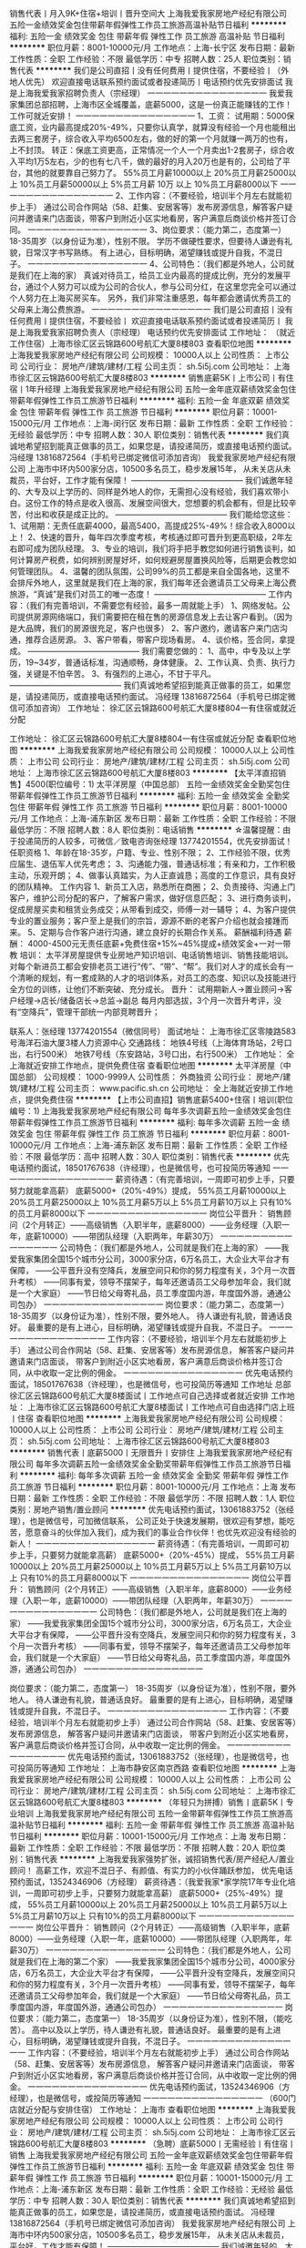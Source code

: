 销售代表丨月入9K+住宿+培训丨晋升空间大
上海我爱我家房地产经纪有限公司
五险一金绩效奖金包住带薪年假弹性工作员工旅游高温补贴节日福利
**********
福利:
五险一金
绩效奖金
包住
带薪年假
弹性工作
员工旅游
高温补贴
节日福利
**********
职位月薪：8001-10000元/月 
工作地点：上海-长宁区
发布日期：最新
工作性质：全职
工作经验：不限
最低学历：中专
招聘人数：25人
职位类别：销售代表
**********
我们是公司直招丨没有任何费用丨提供住宿，不要经验丨（外地人优先）
欢迎直接电话联系预约面试或者投递简历丨电话预约优先安排面试
我是上海我爱我家招聘负责人（宗经理）
一一一一一一一一一一一一一一一
我爱我家集团总部招聘，上海市区全城覆盖，底薪5000，这是一份真正能赚钱的工作！工作可就近安排！
一一一一一一一一一一一一一一一
1、工资：
试用期：5000保底工资，业内最高提成20%-49%，只要你认真学，就算没有经验一个月也能租出去两三套房子，综合收入平均6500左右，做的好的第一个月就赚一两万的也有，上不封顶。
转正：保底工资更高，正常情况一个人一个月卖出1-2套房子，综合收入平均1万5左右，少的也有七八千，做的最好的月入20万也是有的，公司给了平台，其他的就要靠自己努力了。
55%员工月薪10000以上
20%员工月薪25000以上
10%员工月薪50000以上
5%员工月薪 10万 以上
10%员工月薪8000以下
一一一一一一一一一一一一一一一
2、工作内容：（不要经验，培训半个月左右就能初步上手）
通过公司合作网站（58、赶集、安居客等）发布房源信息，解答客户疑问并邀请来门店面谈，带客户到附近小区实地看房，客户满意后商谈价格并签订合同。
一一一一一一一一一一一一一一一
3、岗位要求：（能力第二，态度第一）
18-35周岁（以身份证为准），性别不限。
学历不做硬性要求，但要待人谦逊有礼貌，日常汉字书写熟练。
有上进心，目标明确，渴望赚钱或提升自我，不混日子。
一一一一一一一一一一一一一一一
4、公司特色：（我们都是外地人，公司就是我们在上海的家）
真诚对待员工，给员工业内最高的提成比例，充分的发展平台，通过个人努力可以成为公司的合伙人，参与公司分红，在这里您完全可以通过个人努力在上海买房买车。
另外，我们非常注重感恩，每年都会邀请优秀员工的父母来上海公费旅游。
一一一一一一一一一一一一一一一
我们是公司直招丨没有任何费用丨提供住宿，不要经验丨
欢迎直接电话联系预约面试或者投递简历丨
我是上海我爱我家招聘负责人（宗经理）
电话预约优先安排面试
工作地址：
（就近工作住宿）上海市徐汇区云锦路600号航汇大厦8楼803
查看职位地图
**********
上海我爱我家房地产经纪有限公司
公司规模：
10000人以上
公司性质：
上市公司
公司行业：
房地产/建筑/建材/工程
公司主页：
sh.5i5j.com
公司地址：
上海市徐汇区云锦路600号航汇大厦8楼803
**********
销售底薪5K丨上市公司丨有住宿丨1年升经理
上海我爱我家房地产经纪有限公司
五险一金年底双薪绩效奖金包住带薪年假弹性工作员工旅游节日福利
**********
福利:
五险一金
年底双薪
绩效奖金
包住
带薪年假
弹性工作
员工旅游
节日福利
**********
职位月薪：10001-15000元/月 
工作地点：上海-闵行区
发布日期：最新
工作性质：全职
工作经验：无经验
最低学历：中专
招聘人数：30人
职位类别：销售代表
**********
我们真诚地希望招到能真正做事的员工，如果您是，请投递简历，或直接电话预约面试。
冯经理 13816872564（手机号已绑定微信可添加咨询）
我爱我家房地产经纪有限公司
上海市中环内500家分店，10500多名员工，稳步发展15年，
从未关店从未裁员，平台好，工作才能有保障！
——————————————
我们诚邀年轻的、大专及以上学历的、同样是外地人的你，无需担心没有经验，我们喜欢带小白。这份工作的特点是收入很高、发展空间很大，您想要的机会都有，但是比较辛苦，付出和收获是成正比的。
——————————————
我们能给您这些：
1、试用期：无责任底薪4000，最高5400，高提成25%-49%！综合收入8000以上！
2、快速的晋升，每年四次季度考核，考核通过即可晋升到更高职级，2年左右即可成为团队经理。
3、专业的培训，我们将手把手教您如何进行销售谈判，如何计算房产税费，如何辨别房屋好坏，如何规避房屋置换风险等，后期更会教您如何管理团队。
4、温馨的团队氛围，公司99%的员工都是来自全国各地，这里不会排斥外地人，这里就是我们在上海的家，我们每年还会邀请员工父母来上海公费旅游，“真诚”是我们对员工的唯一态度！
——————————————
工作内容：（我们有完善培训，不需要您有经验，最多一周就能上手） 
1、网络发帖。公司提供房源网络端口，我们需要把在租在售的房源信息发上去让客户看到。（因为是大品牌，我们的房源很充足，客户也很多） 
2、客户邀约，邀请客户来门店沟通，推荐合适房源。
3、客户带看，带客户现场看房。 
4、谈价格，签合同，拿提成。 
——————————————
我们需要您做的：
1、高中，中专及以上学历，19~34岁，普通话标准，沟通顺畅，身体健康。
2、工作认真、负责、执行力强，关键是不怕辛苦。 
3、有强烈的上进心，不甘于平凡。
——————————————
我们真诚地希望招到能真正做事的员工，如果您是，请投递简历，或直接电话预约面试。
冯经理 13816872564（手机号已绑定微信可添加咨询）
工作地址：
徐汇区云锦路600号航汇大厦8楼804一有住宿或就近分配

工作地址：
徐汇区云锦路600号航汇大厦8楼804一有住宿或就近分配
查看职位地图
**********
上海我爱我家房地产经纪有限公司
公司规模：
10000人以上
公司性质：
上市公司
公司行业：
房地产/建筑/建材/工程
公司主页：
sh.5i5j.com
公司地址：
上海市徐汇区云锦路600号航汇大厦8楼803
**********
【太平洋直招销售】4500(职位编号：1)
太平洋房屋（中国总部）
五险一金绩效奖金全勤奖包住带薪年假弹性工作员工旅游节日福利
**********
福利:
五险一金
绩效奖金
全勤奖
包住
带薪年假
弹性工作
员工旅游
节日福利
**********
职位月薪：8001-10000元/月 
工作地点：上海-浦东新区
发布日期：最新
工作性质：全职
工作经验：不限
最低学历：不限
招聘人数：8人
职位类别：电话销售
**********
☆温馨提醒：由于投递简历的人较多，可微信／致电咨询张经理 13774201554，优先安排面试！
 任职资格
1、年龄在18-35岁，户籍、专业、性别不限；
2、工作经验不限，优秀应届生、退伍军人优先考虑；
3、沟通能力强，普通话标准；有亲和力，工作积极主动，乐观开朗；
4、做事认真踏实，为人正直诚恳；高度的工作意识，具有良好的团队精神。
 工作内容
1、新员工入店，熟悉所在商圈；
2、负责接待、沟通上门客户，维护公司分配的客户，了解客户需求，做好信息匹配；
3、进行商务谈判，促成房屋买卖和租赁业务成交；从带看到成交，师傅一对一辅导；
4、为客户提供专业的置业服务；客户至上是我们的宗旨，源源不断的老客户介绍也就会接踵而来。
5、定期与合作客户进行沟通，建立良好的长期合作关系。
 薪酬福利待遇
薪酬：
4000-4500元无责任底薪+免费住宿+15%~45%提成+绩效奖金+一对一带教
  培训：
太平洋房屋提供专业房地产知识培训、电话销售培训、销售技能培训。对每个新进员工都会安排老员工进行“传”、“带”、“帮”。我们对人才的成长会有一个清晰的规划，有一套成熟的人才的培训体系，对员工的态度、知识以及技能进行全方位的训练，让他们不断突破、充分成长。
 晋升：
试用期新人→置业顾问→客户经理→店长/储备店长→总监→副总
每月内部选拔，3个月一次晋升考评，没有“空降兵”，管理干部统一内部竞聘晋升；
 
 联系人：张经理 13774201554（微信同号）
面试地址：
上海市徐汇区零陵路583号海洋石油大厦3楼人力资源中心
交通路线： 
地铁4号线（上海体育场站，2号口出，右行500米） 
地铁7号线（东安路站，3号口出，右行500米）
工作地址：
全上海就近安排工作地点，提供免费住宿
查看职位地图
**********
太平洋房屋（中国总部）
公司规模：
1000-9999人
公司性质：
外商独资
公司行业：
房地产/建筑/建材/工程
公司主页：
www.pacific.sh.cn
公司地址：
全上海就近安排工作地点，提供免费住宿
**********
【上市公司直招】销售底薪5400+住宿丨培训(职位编号：1)
上海我爱我家房地产经纪有限公司
每年多次调薪五险一金绩效奖金包住带薪年假弹性工作员工旅游节日福利
**********
福利:
每年多次调薪
五险一金
绩效奖金
包住
带薪年假
弹性工作
员工旅游
节日福利
**********
职位月薪：8001-10000元/月 
工作地点：上海-浦东新区
发布日期：最新
工作性质：全职
工作经验：不限
最低学历：高中
招聘人数：30人
职位类别：销售代表
**********
优先电话预约面试，18501767638（许经理），也是微信号，也可投简历等通知
一一一一一一一一一一一一一一一
薪资待遇：（有完善培训，一周即可初步上手，只要努力就能拿高薪）
底薪5000+（20%-49%）提成，
55%员工月薪10000以上
20%员工月薪25000以上
10%员工月薪5万以上
5%员工月薪10万以上
只有10%的员工月薪8000以下
一一一一一一一一一一一一一一一
岗位公平晋升：
销售顾问（2个月转正）——高级销售（入职半年，底薪8000）——业务经理（入职一年，底薪10000）——带团队经理（入职两年，年薪30万）
一一一一一一一一一一一一一一一
公司特色：（我们都是外地人，公司就是我们在上海的家）
——我爱我家集团全国15个城市分公司，3000家分店，6万名员工，大企业大平台才有保障，
——公平晋升没有空降兵，发展空间只和你的努力程度有关，3个月一次晋升考核）
——同事有爱，领导不摆架子，每年还邀请员工父母参加年会，我们就是一个大家庭）
——节日给父母寄礼品，员工季度国内游，年度国外游，通通公司包办）
一一一一一一一一一一一一一一一
岗位要求：（能力第二，态度第一）
18-35周岁（以身份证为准），性别不限，要外地人。
待人谦逊有礼貌，普通话良好。
最重要的是有上进心，目标明确，渴望赚钱或提升自我，不混日子。
一一一一一一一一一一一一一一一
工作内容：（不要经验，培训半个月左右就能初步上手）
通过公司合作网站（58、赶集、安居客等）发布房源信息，
解答客户疑问并邀请来门店面谈，
带客户到附近小区实地看房，客户满意后商谈价格并签订合同，从中收取一定比例的佣金。
一一一一一一一一一一一一一一一
优先电话预约面试，18501767638（许经理），也是微信号，也可投简历等通知
工作地址
总部徐汇区云锦路600号航汇大厦8楼面试丨工作地点可自己选择或者就近安排
工作地址：
上海市徐汇区云锦路600号航汇大厦8楼面试丨工作地点可自由选择门店上班丨住宿
查看职位地图
**********
上海我爱我家房地产经纪有限公司
公司规模：
10000人以上
公司性质：
上市公司
公司行业：
房地产/建筑/建材/工程
公司主页：
sh.5i5j.com
公司地址：
上海市徐汇区云锦路600号航汇大厦8楼803
**********
销售代表丨底薪5000丨无限晋升丨安排住
上海我爱我家房地产经纪有限公司
每年多次调薪五险一金绩效奖金全勤奖带薪年假弹性工作员工旅游节日福利
**********
福利:
每年多次调薪
五险一金
绩效奖金
全勤奖
带薪年假
弹性工作
员工旅游
节日福利
**********
职位月薪：8001-10000元/月 
工作地点：上海
发布日期：最新
工作性质：全职
工作经验：不限
最低学历：不限
招聘人数：1人
职位类别：房地产销售/置业顾问
**********
优先电话预约面试，13061883752（张经理），也是微信号，可加微信联系，
 公司正处于快速发展期，很欢迎有梦想，能吃苦，愿意奋斗的伙伴加入我们，成为我们的事业合作伙伴！也优先欢迎没有经验的新人！
一一一一一一一一一一一一一一一
薪资待遇：（有完善培训，一周即可初步上手，只要努力就能拿高薪）
底薪5000+（20%-45%）提成，
55%员工月薪10000以上
20%员工月薪25000以上
10%员工月薪5万以上
5%员工月薪10万以上
只有10%的员工月薪8000以下
一一一一一一一一一一一一一一一
岗位公平晋升：
销售顾问（2个月转正）——高级销售（入职半年，底薪8000）——业务经理（入职一年，底薪10000）——带团队经理（入职两年，年薪30万）
一一一一一一一一一一一一一一一
公司特色：（我们都是外地人，公司就是我们在上海的家）
——我爱我家集团全国15个城市分公司，3000家分店，6万名员工，大企业大平台才有保障，
——公平晋升没有空降兵，发展空间只和你的努力程度有关，3个月一次晋升考核）
——同事有爱，领导不摆架子，每年还邀请员工父母参加年会，我们就是一个大家庭）
——节日给父母寄礼品，员工季度国内游，年度国外游，通通公司包办）
一一一一一一一一一一一一一一一

岗位要求：（能力第二，态度第一）
18-35周岁（以身份证为准），性别不限，要外地人。
待人谦逊有礼貌，普通话良好。
最重要的是有上进心，目标明确，渴望赚钱或提升自我，不混日子。
一一一一一一一一一一一一一一一
工作内容：（不要经验，培训半个月左右就能初步上手）
通过公司合作网站（58、赶集、安居客等）发布房源信息，
解答客户疑问并邀请来门店面谈，
带客户到附近小区实地看房，客户满意后商谈价格并签订合同，从中收取一定比例的佣金。
一一一一一一一一一一一一一一一
优先电话预约面试，13061883752（张经理），也是微信号，也可投简历等通知
工作地址：
上海市静安区南京西路
查看职位地图
**********
上海我爱我家房地产经纪有限公司
公司规模：
10000人以上
公司性质：
上市公司
公司行业：
房地产/建筑/建材/工程
公司主页：
sh.5i5j.com
公司地址：
上海市徐汇区云锦路600号航汇大厦8楼803
**********
（年轻只为拼搏）销售丨底薪5K丨专业培训
上海我爱我家房地产经纪有限公司
五险一金带薪年假弹性工作员工旅游高温补贴节日福利
**********
福利:
五险一金
带薪年假
弹性工作
员工旅游
高温补贴
节日福利
**********
职位月薪：10001-15000元/月 
工作地点：上海
发布日期：最新
工作性质：全职
工作经验：不限
最低学历：不限
招聘人数：20人
职位类别：销售代表
**********
上海我爱我家强势扩张，诚招销售代表/房产经纪人/置业顾问！
高薪工作，欢迎不混日子、有颜值、有实力的小伙伴踊跃参加，
优先电话预约面试，13524346906（方经理）
薪资待遇：（我爱我家*家学院17年专业化培训，一周即可初步上手，只要努力就能拿高薪）
底薪5000+（25%-49%）提成，
55%员工月薪10000以上
20%员工月薪25000以上
10%员工月薪5万以上
5%员工月薪10万以上
只有10%的员工月薪8000以下
一一一一一一一一一一一一一一一
岗位公平晋升：
销售顾问（2个月转正）——高级销售（入职半年，底薪8000）——业务经理（入职一年，底薪10000）——带团队经理（入职两年，年薪30万）
一一一一一一一一一一一一一一一
公司特色：（我们都是外地人，公司就是我们在上海的第二个家）
——我爱我家集团全国15个城市分公司，4000家分店，6万名员工，大企业大平台才有保障，
——公平晋升没有空降兵，发展空间只和你的努力程度有关，3个月一次晋升考核）
——同事有爱，领导不摆架子，每年还邀请员工父母参加年会，我们就是一个大家庭）
——节日给父母寄礼品，员工季度国内游，年度国外游，通通公司包办）
一一一一一一一一一一一一一一一
岗位要求：（能力第二，态度第一）
18-35周岁（以身份证为准），性别不限，（能吃苦）。
高中以及以上学历，待人谦逊有礼貌，普通话良好。
最重要的是有上进心，目标明确，渴望赚钱或提升自我，不混日子。
一一一一一一一一一一一一一一一
工作内容：（不要经验，培训半个月左右就能初步上手）
通过公司合作网站（58、赶集、安居客等）发布房源信息，
解答客户疑问并邀请来门店面谈，
带客户到附近小区实地看房，客户满意后商谈价格并签订合同，从中收取一定比例的佣金。
一一一一一一一一一一一一一一一
优先电话预约面试，13524346906（方经理），也是微信号，或投简历等通知
一一一一一一一一一一一一一一一
（600门店就近分配与安排住宿）
工作地址：
上海市
查看职位地图
**********
上海我爱我家房地产经纪有限公司
公司规模：
10000人以上
公司性质：
上市公司
公司行业：
房地产/建筑/建材/工程
公司主页：
sh.5i5j.com
公司地址：
上海市徐汇区云锦路600号航汇大厦8楼803
**********
（急聘）底薪5000丨无需经验丨有住宿丨销售
上海我爱我家房地产经纪有限公司
五险一金年底双薪绩效奖金包住带薪年假弹性工作员工旅游节日福利
**********
福利:
五险一金
年底双薪
绩效奖金
包住
带薪年假
弹性工作
员工旅游
节日福利
**********
职位月薪：10001-15000元/月 
工作地点：上海-浦东新区
发布日期：最新
工作性质：全职
工作经验：无经验
最低学历：中专
招聘人数：30人
职位类别：销售代表
**********
我们真诚地希望招到能真正做事的员工，如果您是，请投递简历，或直接电话预约面试。
冯经理 13816872564（手机号已绑定微信可添加咨询）
我爱我家房地产经纪有限公司
上海市中环内500家分店，10500多名员工，稳步发展15年，
从未关店从未裁员，平台好，工作才能有保障！
——————————————
我们诚邀年轻的、大专及以上学历的、同样是外地人的你，无需担心没有经验，我们喜欢带小白。这份工作的特点是收入很高、发展空间很大，您想要的机会都有，但是比较辛苦，付出和收获是成正比的。
——————————————
我们能给您这些：
1、试用期：无责任底薪4000，最高5400，高提成25%-49%！综合收入8000以上！
2、快速的晋升，每年四次季度考核，考核通过即可晋升到更高职级，2年左右即可成为团队经理。
3、专业的培训，我们将手把手教您如何进行销售谈判，如何计算房产税费，如何辨别房屋好坏，如何规避房屋置换风险等，后期更会教您如何管理团队。
4、温馨的团队氛围，公司99%的员工都是来自全国各地，这里不会排斥外地人，这里就是我们在上海的家，我们每年还会邀请员工父母来上海公费旅游，“真诚”是我们对员工的唯一态度！
——————————————
工作内容：（我们有完善培训，不需要您有经验，最多一周就能上手） 
1、网络发帖。公司提供房源网络端口，我们需要把在租在售的房源信息发上去让客户看到。（因为是大品牌，我们的房源很充足，客户也很多） 
2、客户邀约，邀请客户来门店沟通，推荐合适房源。
3、客户带看，带客户现场看房。 
4、谈价格，签合同，拿提成。 
——————————————
我们需要您做的：
1、高中，中专及以上学历，19~34岁，普通话标准，沟通顺畅，身体健康。
2、工作认真、负责、执行力强，关键是不怕辛苦。 
3、有强烈的上进心，不甘于平凡。
——————————————
我们真诚地希望招到能真正做事的员工，如果您是，请投递简历，或直接电话预约面试。
冯经理 13816872564（手机号已绑定微信可添加咨询）
工作地址：
徐汇区云锦路600号航汇大厦8楼804一有住宿或就近分配

工作地址：
徐汇区云锦路600号航汇大厦8楼804一有住宿或就近分配
查看职位地图
**********
上海我爱我家房地产经纪有限公司
公司规模：
10000人以上
公司性质：
上市公司
公司行业：
房地产/建筑/建材/工程
公司主页：
sh.5i5j.com
公司地址：
上海市徐汇区云锦路600号航汇大厦8楼803
**********
【上市公司】销售底薪5K+住宿+不甘平凡就来
上海我爱我家房地产经纪有限公司
五险一金绩效奖金包住带薪年假员工旅游节日福利
**********
福利:
五险一金
绩效奖金
包住
带薪年假
员工旅游
节日福利
**********
职位月薪：8001-10000元/月 
工作地点：上海-闵行区
发布日期：最新
工作性质：全职
工作经验：不限
最低学历：中技
招聘人数：30人
职位类别：销售代表
**********
房产销售工作，我们可以给您超高的收入、公平的晋升、专业的培训 
一一一一一一一一一一一一一一一一 
责任底薪5000，提成20%~49%，有宿舍，也可以就近分配。 
——————————————— 
欢迎电话预约面试13524095787（曹经理），也可加微信 
——————————————— 
收入情况：（我们有完善培训，不需要您有经验，最多半个月就能上手了） 
1、入职1~2个月，平均月薪6000左右。（新人可以先从房屋出租做起，有专人教，上手很快，业绩也很稳定，毕竟上海需要租房的人太多了） 
2、转正后（需要2个月左右），平均月薪8000以上，学的快的可以尝试转做买卖，一般一个月卖一套200W左右的一室一厅，月薪在15000左右，还是不算难的。 
3、入职半年以上，平均月薪稳定在2W以上，经过半年的积累，自己有经验了，手上客户也多了，每个月卖出1-2套房子是很正常的，这个时候如果月薪还没过万，说明你没有用心做。有做的好的，甚至一个月拿20W提成的都有，多劳多得，没有上限。 
——————————————— 
工作内容：（我们有完善培训，不需要您有经验，最多半个月就能上手了） 
1、网络发帖。公司提供房源网络端口，我们需要把在租在售的房源信息发上去让客户看到。（因为是大品牌，我们的房源很充足，客户也很多） 
2、客户邀约，邀请客户来门店沟通，推荐合适房源。
3、客户带看，带客户现场看房。 
4、谈价格，签合同，拿提成。 
——————————————— 
岗位要求： 
1、年龄20-35周岁，性别不限，中专及以上学历。 
2、沟通能力强，愿意与人交流。 
3、不怕辛苦，积极向上，上进心强。 
4、有团队意识，执行力强。 
——————————————— 
欢迎电话预约面试13524095787（曹经理），也可加微信 

工作地址：
徐汇区云锦路600号航汇大厦8楼面试一市区内可就近安排或住宿
查看职位地图
**********
上海我爱我家房地产经纪有限公司
公司规模：
10000人以上
公司性质：
上市公司
公司行业：
房地产/建筑/建材/工程
公司主页：
sh.5i5j.com
公司地址：
上海市徐汇区云锦路600号航汇大厦8楼803
**********
4500底薪还包住诚聘销售有志之士(职位编号：1)
太平洋房屋（中国总部）
五险一金全勤奖包住交通补助带薪年假弹性工作员工旅游节日福利
**********
福利:
五险一金
全勤奖
包住
交通补助
带薪年假
弹性工作
员工旅游
节日福利
**********
职位月薪：8001-10000元/月 
工作地点：上海-黄浦区
发布日期：最新
工作性质：全职
工作经验：不限
最低学历：大专
招聘人数：17人
职位类别：销售代表
**********
梦想与现实的距离 看似遥不可及 却又近在眼前 明明近在眼前 却又触及不到
人生舞台的大幕随时都可能拉开 关键是你愿意表演 还是选择躲避  
☆心有多大舞台就有多大☆
太平洋的舞台将是你实现梦想的舞台
☞我们是一支地产经验超过23年的实战团队（1994年进驻上海，老牌房地产经纪公司）
☞我们是一群年轻同时专业的精英团队（领导层以85后90后居多）
☞我们被誉为业内真正的“黄埔军校”（拥有业内专业的培训体系——太平洋学院) 
❤真诚在乎，值得托付❤
❀试用期4000~4500元无责任底薪（全日制大专及以上学历4500元无责任底薪）
❀试用期三个月即转正最高可达8000元！！
❀行业里真正免费住宿
❀上海12个大区400家门店就近分配
❀买卖提成15%-45%，租赁提成40%（行业高额提成） 
❀100%内部晋升，公平公正公开的发展平台，每三个月一次晋升考评
❀凭自生能力享受新人奖、月度奖、季度奖、年度奖、菁英大礼包、团队奖等各种荣誉
❤以人为本，以家为业，尊重人才，培养精英❤
❀新人岗前三天带薪培训；（包括行业发展企业文化，沟通技巧基础礼仪）
❀入职后店长直接一对一师徒帮带；
❀工作初期每周一天带薪培训；（45天成长计划）
❀不同阶段不同培训，管理岗位管理课程。
【只为寻找这样的你】
1、年龄在18-35岁之间
2、肯吃苦，想奋斗
3、做事认真踏实，为人正直诚恳；高度的工作意识，具有良好的团队精神。
4、拥有一颗不甘平凡的心  
【你的工作职责】
1、做好网络的维护，实时更新房源信息
2、根据客户需求匹配资源，带顾客实地看房
3、运用专业知识解决顾客购房疑问
4、参与合同谈判，促成交易达成
只要你愿意，公司就是让你展现自己的舞台，真诚期待你的加入！！！
总部地址：上海市徐汇区零陵路583号中国海洋石油大厦3楼人力资源中心
工作地点：全上海就近安排工作地点，提供免费住宿
联系人：王经理 15801795620（同微信号）
本公司直招，非中介机构，无需缴纳任何费用，请求职者放心投递！
关键词:房地产 销售  太平洋 链家 中原 信义 搜房网 丽兹行 德佑 置业顾问 经纪人 
工作地址：
全上海就近安排工作地点，提供免费住宿
查看职位地图
**********
太平洋房屋（中国总部）
公司规模：
1000-9999人
公司性质：
外商独资
公司行业：
房地产/建筑/建材/工程
公司主页：
www.pacific.sh.cn
公司地址：
全上海就近安排工作地点，提供免费住宿
**********
销售代表底薪5K丨不要经验有培训丨就近上班
上海我爱我家房地产经纪有限公司
五险一金采暖补贴带薪年假弹性工作员工旅游高温补贴节日福利
**********
福利:
五险一金
采暖补贴
带薪年假
弹性工作
员工旅游
高温补贴
节日福利
**********
职位月薪：10001-15000元/月 
工作地点：上海
发布日期：最新
工作性质：全职
工作经验：不限
最低学历：不限
招聘人数：10人
职位类别：销售代表
**********
薪资待遇：（有完善培训，一周即可初步上手，只要努力就能拿高薪）
底薪5000+（25%-49%）提成，
55%员工月薪10000以上
20%员工月薪25000以上
10%员工月薪5万以上
5%员工月薪10万以上
只有10%的员工月薪8000以下
一一一一一一一一一一一一一一一
岗位公平晋升：
销售顾问（2个月转正）——高级销售（入职半年，底薪8000）——业务经理（入职一年，底薪10000）——带团队经理（入职两年，年薪30万）
一一一一一一一一一一一一一一一
公司特色：（我们都是外地人，公司就是我们在上海的家）
——我爱我家集团全国15个城市分公司，3000家分店，6万名员工，大企业大平台才有保障，
——公平晋升没有空降兵，发展空间只和你的努力程度有关，3个月一次晋升考核）
——同事有爱，领导不摆架子，每年还邀请员工父母参加年会，我们就是一个大家庭）
——节日给父母寄礼品，员工季度国内游，年度国外游，通通公司包办）
一一一一一一一一一一一一一一一
岗位要求：（能力第二，态度第一）
18-35周岁（以身份证为准），性别不限，要外地人。
待人谦逊有礼貌，普通话良好。
最重要的是有上进心，目标明确，渴望赚钱或提升自我，不混日子。
一一一一一一一一一一一一一一一
工作内容：（不要经验，培训半个月左右就能初步上手）
通过公司合作网站（58、赶集、安居客等）发布房源信息，
解答客户疑问并邀请来门店面谈，
带客户到附近小区实地看房，客户满意后商谈价格并签订合同，从中收取一定比例的佣金。
一一一一一一一一一一一一一一一
优先电话预约面试，13524346906（方经理），也是微信号，也可投简历等通知


———————————————
工作地址：（就近安排工作与住宿）
工作地址：
上海市青浦
查看职位地图
**********
上海我爱我家房地产经纪有限公司
公司规模：
10000人以上
公司性质：
上市公司
公司行业：
房地产/建筑/建材/工程
公司主页：
sh.5i5j.com
公司地址：
上海市徐汇区云锦路600号航汇大厦8楼803
**********
诚聘房产销售精英 挑战高薪 入住 上海
上海中原物业顾问有限公司
健身俱乐部全勤奖年终分红绩效奖金年底双薪五险一金节日福利员工旅游
**********
福利:
健身俱乐部
全勤奖
年终分红
绩效奖金
年底双薪
五险一金
节日福利
员工旅游
**********
职位月薪：15001-20000元/月 
工作地点：上海
发布日期：最新
工作性质：全职
工作经验：不限
最低学历：不限
招聘人数：18人
职位类别：房地产销售/置业顾问
**********
收到简历我们会24小时内通知面试，面试通过我们会24小时内通知上班）附近交通：3，4，11 号线曹杨路站4号口
 拨打电话，24小时内安排面试 谭经理：158-2180-6986邮箱；454820591@qq.com
面试通过，24小时内安排上班;上海市普陀区曹杨路1040弄4号楼中谊大厦23楼中原地产
如果你刚从外地来上海，怀揣巨大的报复，想在上海闯出一片天地；
如果你还在电子厂、酒店做着最基层的工作，对人生失去幻想，想找一份改变命运的工作；
如果你还穿梭在马路，街巷做着普普通通的业务员，省吃俭用，一年到头也存不下什么钱；
如果你想给家里更多的贡献，让最亲的人感受到你最实际的关心；
如果你还在网吧，怀揣梦想却不知从何下手；
如果你刚失去工作，不知道下一份工作在哪里；
只要你想赚更多的钱、想改变命运、想不被别人瞧不起、想成为父母亲朋的骄傲、想不成为别人的负担；只要你比别人更努力充分发挥自己的才能，每时每刻都在学习，每天都在进步，我就能给你一个平台，让你的人生从此不一样。
   中原集团1978年成立于世界金融中心——香港
经33年发展，是一家以房地产代理业务为主，
涉足金融理财、测量估价、按揭代理等多个领域的大型综合性企业。
   我们公司的优势：
◆拥有强大的房地产销售业务市场，超过十万条房源信息，可供选择；
◆员工开拓房产业务的同时，还可向客户推荐中原的理财产品；
◆以多元化的销售渠道，帮助我们每一个员工，获取更多赚钱机会！
 一经录用:
◆我公司将提供良好的发展平台，系统的培训机会。
◆正式员工给予购买完善的社会保险；享有带薪年休假，假日发放礼品等福利；根据工作绩效提供交通
和通讯补贴，以及年度境外旅游；
◆通过公司定期考核可向管理层晋升；员工活动丰富（季度户外活动，庆生会等）；激励制度健全
（业绩突出者发放奖金，评选优秀员工等）。
 我们为您提供：
1、完善的职业晋升计划及空间（置业顾问→营业主任→分行经理→高级经理→区域总监）；
2、完善福利及丰厚提成（医疗、养老等各项保险，15%-30%的佣金提成比例)；
3、全面房产业务知识培训(房地产法规，交易按揭流程，营销实战技巧等)；
4、上海及周边400个销售网点，可根据应聘者家住地址，就近安排上班地点。
 薪酬福利：
1、新人保底薪酬3000元/月，缴纳各类社会保险；
2、提成最高达40%税前收入（业绩优秀销售员可获得月收入8000-12000/月，上不封顶）；
3、业绩达标者可定期获得公司的业绩奖励（如奖品及奖金，一般金额在5000元左右）：
4、员工可享受商业保险、定额的通讯及交通费补贴等公司福利；
5、公司提供住宿解决方案。
 任职要求：
1、热爱房产销售事业，具备强烈进取精神，能在压力下工作；
2、良好的沟通及表达能力，能以客户时间为本，渴望高薪；
3、无须具备房产销售经验，必须具备吃苦耐劳品质；
4、 唯才是任：性别、年龄、学历、户籍不限；
5、 人品很重要，诚实可靠品行端正，这点我们很重视；
6、 形象气质佳, 良好的语言表达能力及亲和力，听的懂上海话者优先；
7、 有进取心，有目标和动力，具有向高薪挑战的信心. ；
8、 身心健康，积极乐观，诚信可靠；
9、 具有团队精神及个人特色；
10、 年龄：18至35周岁；
11、 学历：初中以上学历；
12、 语言：普通话良好；
13、 有销售经验者优先、应届毕业生亦可（提供免费带薪培训）；
14、 有进取心，有目标和动力，具有向高薪挑战的信心；
24小时内安排面试（若诚意求职请主动拨打电话） 谭经理：158-2180-6986 邮箱；454820591@qq.com
面试通过，24小时内安排上班;上海市普陀区曹杨路619号近铁云中心6楼6A室（地铁3，4，11号线曹杨路站下，走4号口曹杨路方向出即到）
    工作地址：
上海市普陀区曹杨路1040弄4号楼中谊大厦23楼中原地产
查看职位地图
**********
上海中原物业顾问有限公司
公司规模：
10000人以上
公司性质：
外商独资
公司行业：
房地产/建筑/建材/工程
公司主页：
sh.centanet.com
公司地址：
总部地址：延安西路889号太平洋中心23-26楼
**********
（急聘）底薪5000丨无需经验丨有住宿丨销售
上海我爱我家房地产经纪有限公司
五险一金绩效奖金包住带薪年假员工旅游节日福利
**********
福利:
五险一金
绩效奖金
包住
带薪年假
员工旅游
节日福利
**********
职位月薪：8001-10000元/月 
工作地点：上海-徐汇区
发布日期：最新
工作性质：全职
工作经验：不限
最低学历：中技
招聘人数：30人
职位类别：销售代表
**********
我们真诚地希望招到能真正做事的员工，如果您是，请投递简历，或直接电话预约面试。
曹经理 13524095787（手机号已绑定微信可添加咨询）
我爱我家房地产经纪有限公司
上海市中环内500家分店，10500多名员工，稳步发展15年，
从未关店从未裁员，平台好，工作才能有保障！
——————————————
我们诚邀年轻的、大专及以上学历的、同样是外地人的你，无需担心没有经验，我们喜欢带小白。这份工作的特点是收入很高、发展空间很大，您想要的机会都有，但是比较辛苦，付出和收获是成正比的。
——————————————
我们能给您这些：
1、试用期：无责任底薪4000，最高5400，高提成25%-49%！综合收入8000以上！
2、快速的晋升，每年四次季度考核，考核通过即可晋升到更高职级，2年左右即可成为团队经理。
3、专业的培训，我们将手把手教您如何进行销售谈判，如何计算房产税费，如何辨别房屋好坏，如何规避房屋置换风险等，后期更会教您如何管理团队。
4、温馨的团队氛围，公司99%的员工都是来自全国各地，这里不会排斥外地人，这里就是我们在上海的家，我们每年还会邀请员工父母来上海公费旅游，“真诚”是我们对员工的唯一态度！
——————————————
工作内容：（我们有完善培训，不需要您有经验，最多一周就能上手）
1、网络发帖。公司提供房源网络端口，我们需要把在租在售的房源信息发上去让客户看到。（因为是大品牌，我们的房源很充足，客户也很多）
2、客户邀约，邀请客户来门店沟通，推荐合适房源。
3、客户带看，带客户现场看房。
4、谈价格，签合同，拿提成。
——————————————
我们需要您做的：
1、高中，中专及以上学历，19~34岁，普通话标准，沟通顺畅，身体健康。
2、工作认真、负责、执行力强，关键是不怕辛苦。 
3、有强烈的上进心，不甘于平凡。
——————————————
我们真诚地希望招到能真正做事的员工，如果您是，请投递简历，或直接电话预约面试。
曹经理 13524095787（手机号已绑定微信可添加咨询）
工作地址：
徐汇区云锦路600号航汇大厦804一有住宿或就近上班均可
查看职位地图
**********
上海我爱我家房地产经纪有限公司
公司规模：
10000人以上
公司性质：
上市公司
公司行业：
房地产/建筑/建材/工程
公司主页：
sh.5i5j.com
公司地址：
上海市徐汇区云锦路600号航汇大厦8楼803
**********
（一对一带教）销售丨底薪5K丨不限经验
上海我爱我家房地产经纪有限公司
五险一金采暖补贴弹性工作员工旅游高温补贴节日福利
**********
福利:
五险一金
采暖补贴
弹性工作
员工旅游
高温补贴
节日福利
**********
职位月薪：10001-15000元/月 
工作地点：上海
发布日期：最新
工作性质：全职
工作经验：不限
最低学历：不限
招聘人数：20人
职位类别：客户代表
**********
销售工作，只要你愿意学习，我们可以给您超高的收入、公平的晋升、专业的培训
———————————————
试用期：底薪5000，提成25%~49%，有宿舍，也可以就近分配。
———————————————
欢迎电话预约面试13524346906（同微信）
———————————————
收入情况：（我们有完善培训，不需要您有经验，最多半个月就能上手了）
1、入职1~2个月，平均月薪7000左右。（新人可以先从房屋出租做起，有专人教，上手很快，业绩也很稳定，毕竟上海需要租房的人太多了）
2、转正后（需要2个月左右），平均月薪9000以上，学的快的可以尝试转做买卖，一般一个月卖一套200W左右的一室一厅，月薪在15000左右，还是不算难的。
3、入职半年以上，平均月薪稳定在2W以上，经过半年的积累，自己有经验了，手上客户也多了，每个月卖出1-2套房子是很正常的，这个时候如果月薪还没过万，说明你没有用心做。有做的好的，甚至一个月拿20W提成的都有，多劳多得，没有上限。
———————————————
工作内容：（我们有完善培训，不需要您有经验，最多半个月就能上手了）
1、网络发帖。公司提供房源网络端口，我们需要把在租在售的房源信息发上去让客户看到。（因为是大品牌，我们的房源很充足，客户也很多）
2、客户邀约，邀请客户来门店沟通，推荐合适房源。
3、客户带看，带客户现场看房。
4、谈价格，签合同，拿提成。
———————————————
岗位要求：
1、年龄18-40周岁，性别不限，大专及以上学历（优秀者可放宽至高中或中专）。
2、沟通能力强，愿意与人交流。
3、不怕辛苦，积极向上，上进心强。
4、有团队意识，执行力强。
———————————————
欢迎电话预约面试13524346906


我爱我家（就近工作与住宿）
工作地址：
上海市
查看职位地图
**********
上海我爱我家房地产经纪有限公司
公司规模：
10000人以上
公司性质：
上市公司
公司行业：
房地产/建筑/建材/工程
公司主页：
sh.5i5j.com
公司地址：
上海市徐汇区云锦路600号航汇大厦8楼803
**********
房产销售+缴纳三金+实习生储备经理+13薪
上海中原物业顾问有限公司
五险一金年底双薪全勤奖交通补助带薪年假弹性工作免费班车员工旅游
**********
福利:
五险一金
年底双薪
全勤奖
交通补助
带薪年假
弹性工作
免费班车
员工旅游
**********
职位月薪：4001-6000元/月 
工作地点：上海
发布日期：最新
工作性质：全职
工作经验：不限
最低学历：不限
招聘人数：5人
职位类别：房地产销售/置业顾问
**********
销售就是激情的工作，超高的薪资，和有野心的你！！
工作是一手销售，并非二手门店中介，办公楼上班，环境氛围好，带看开发商提供班车，工作时间自由！
上海中原是目前上海房地产公司龙头企业，总部设立在香港，公司在职员工平均月收入20000元左右，只要你有信心，够努力，我就一定让你成为精英！激情四射的工作，羡煞旁人的薪资，等你来挑战！
1、无责任底薪4000元-7000元/月+（600-3000）绩效奖金+（20%-40%）业绩提成+四金或综合社会保险+良好的晋升平台；
2、转正后可享受200元交通补贴，提成20%-40%税前收入平均20000元以上； 
3、强大的网络推广支持（免费安居客3000元、免费搜房网600元等） 
4、优秀员工可享受国内外旅游奖励、公司定期举行墅趴，聚餐等活动
5、完善的培训机制、广阔公平的个人晋升空间； 
职位要求 
1. 唯才是任：性别、年龄、学历、户籍不限； 
2. 人品很重要，诚实可靠品行端正，这点我们很重视； 
3. 形象气质佳, 良好的语言表达能力及亲和力
4、有销售经验、无房地产销售经验者优先； 
5、有进取心，有目标和动力，具有向高薪挑战的信心. ； 
6、身心健康，积极乐观，诚信可靠； 
7、具有团队精神及个人特色； 
职责范围 
1、主要从事一手房销售工作，售楼处客户的接待，为客户提供专业的房地产置业咨询服务； 
2、了解客户需求，提供合适房源，进行商务谈判； 
3、陪同客户看房，促成买卖成交； 
4、负责客户跟进； 
5、负责与客户建立良好的合作关系。 
联系方式： 
联 系 人:孙经理 
联系电话15221762202  微信15221762202，具体也可加微信私聊

工作地址：
普陀区曹杨路1040弄中谊大厦23楼中原地产
**********
上海中原物业顾问有限公司
公司规模：
10000人以上
公司性质：
外商独资
公司行业：
房地产/建筑/建材/工程
公司主页：
sh.centanet.com
公司地址：
总部地址：延安西路889号太平洋中心23-26楼
**********
激情销售+4000无责+高提成+社保三金+13薪
上海中原物业顾问有限公司
五险一金年底双薪全勤奖交通补助带薪年假弹性工作免费班车员工旅游
**********
福利:
五险一金
年底双薪
全勤奖
交通补助
带薪年假
弹性工作
免费班车
员工旅游
**********
职位月薪：6001-8000元/月 
工作地点：上海
发布日期：最新
工作性质：全职
工作经验：不限
最低学历：不限
招聘人数：5人
职位类别：销售代表
**********
销售就是激情的工作，超高的薪资，和有野心的你！！
工作是一手销售，并非二手门店中介，办公楼上班，环境氛围好，带看开发商提供班车，工作时间自由！
上海中原是目前上海房地产公司龙头企业，总部设立在香港，公司在职员工平均月收入20000元左右，只要你有信心，够努力，我就一定让你成为精英！激情四射的工作，羡煞旁人的薪资，等你来挑战！
1、无责任底薪4000元-7000元/月+（600-3000）绩效奖金+（20%-40%）业绩提成+四金或综合社会保险+良好的晋升平台；
2、转正后可享受200元交通补贴，提成20%-40%税前收入平均20000元以上； 
3、强大的网络推广支持（免费安居客3000元、免费搜房网600元等） 
4、优秀员工可享受国内外旅游奖励、公司定期举行墅趴，聚餐等活动
5、完善的培训机制、广阔公平的个人晋升空间； 
职位要求 
1. 唯才是任：性别、年龄、学历、户籍不限； 
2. 人品很重要，诚实可靠品行端正，这点我们很重视； 
3. 形象气质佳, 良好的语言表达能力及亲和力
4、有销售经验、无房地产销售经验者优先； 
5、有进取心，有目标和动力，具有向高薪挑战的信心. ； 
6、身心健康，积极乐观，诚信可靠； 
7、具有团队精神及个人特色； 
职责范围 
1、主要从事一手房销售工作，售楼处客户的接待，为客户提供专业的房地产置业咨询服务； 
2、了解客户需求，提供合适房源，进行商务谈判； 
3、陪同客户看房，促成买卖成交； 
4、负责客户跟进； 
5、负责与客户建立良好的合作关系。 
联系方式： 
联 系 人:孙经理 
联系电话15221762202  微信15221762202，具体也可加微信私聊
工作地址：
上海市普陀区曹杨路1040弄中谊大厦23楼中原地产
**********
上海中原物业顾问有限公司
公司规模：
10000人以上
公司性质：
外商独资
公司行业：
房地产/建筑/建材/工程
公司主页：
sh.centanet.com
公司地址：
总部地址：延安西路889号太平洋中心23-26楼
**********
销售实习丨底薪5400+公寓住宿丨带薪培训(职位编号：1)
上海我爱我家房地产经纪有限公司
每年多次调薪五险一金绩效奖金包住带薪年假弹性工作员工旅游节日福利
**********
福利:
每年多次调薪
五险一金
绩效奖金
包住
带薪年假
弹性工作
员工旅游
节日福利
**********
职位月薪：8001-10000元/月 
工作地点：上海-黄浦区
发布日期：最新
工作性质：校园
工作经验：不限
最低学历：高中
招聘人数：30人
职位类别：销售代表
**********
优先电话预约面试，185-0176-7638（许经理），也是微信号，可加微信联系，或者加QQ：781493195咨询预约，也可投简历等通知
 公司正处于快速发展期，很欢迎有梦想，能吃苦，愿意奋斗的伙伴加入我们，成为我们的事业合作伙伴！也优先欢迎没有经验的新人！
一一一一一一一一一一一一一一一
薪资待遇：（有完善培训，一周即可初步上手，只要努力就能拿高薪）
底薪5000+（20%-45%）提成，
55%员工月薪10000以上
20%员工月薪25000以上
10%员工月薪5万以上
5%员工月薪10万以上
只有10%的员工月薪8000以下
一一一一一一一一一一一一一一一
岗位公平晋升：
销售顾问（2个月转正）——高级销售（入职半年，底薪8000）——业务经理（入职一年，底薪10000）——带团队经理（入职两年，年薪30万）
一一一一一一一一一一一一一一一
公司特色：（我们都是外地人，公司就是我们在上海的家）
——我爱我家集团全国15个城市分公司，3000家分店，6万名员工，大企业大平台才有保障，
——公平晋升没有空降兵，发展空间只和你的努力程度有关，3个月一次晋升考核）
——同事有爱，领导不摆架子，每年还邀请员工父母参加年会，我们就是一个大家庭）
——节日给父母寄礼品，员工季度国内游，年度国外游，通通公司包办）
一一一一一一一一一一一一一一一
岗位要求：（能力第二，态度第一）
18-35周岁（以身份证为准），性别不限，要外地人。
待人谦逊有礼貌，普通话良好。
最重要的是有上进心，目标明确，渴望赚钱或提升自我，不混日子。
一一一一一一一一一一一一一一一
工作内容：（不要经验，培训半个月左右就能初步上手）
通过公司合作网站（58、赶集、安居客等）发布房源信息，
解答客户疑问并邀请来门店面谈，
带客户到附近小区实地看房，客户满意后商谈价格并签订合同，从中收取一定比例的佣金。
一一一一一一一一一一一一一一一
优先电话预约面试，185-0176-7638（许经理），也是微信号，也可投简历等通知
工作地址
徐汇区云锦路600号航汇大厦8楼面试丨工作地点可自己选择或者就近安排丨住宿
工作地址：
上海市徐汇区云锦路600号航汇大厦8楼面试丨工作地点可自己选择或就近安排丨住宿
查看职位地图
**********
上海我爱我家房地产经纪有限公司
公司规模：
10000人以上
公司性质：
上市公司
公司行业：
房地产/建筑/建材/工程
公司主页：
sh.5i5j.com
公司地址：
上海市徐汇区云锦路600号航汇大厦8楼803
**********
销售管培生丨底薪5K+提成丨上市公司前景好
上海我爱我家房地产经纪有限公司
带薪年假弹性工作节日福利五险一金年底双薪绩效奖金包住员工旅游
**********
福利:
带薪年假
弹性工作
节日福利
五险一金
年底双薪
绩效奖金
包住
员工旅游
**********
职位月薪：10001-15000元/月 
工作地点：上海-徐汇区
发布日期：最新
工作性质：全职
工作经验：无经验
最低学历：中专
招聘人数：30人
职位类别：销售代表
**********
对销售有着深厚情感者快看过来，上海我爱我家诚招销售代表/房产经纪人/置业顾问， 只有想不到的工资，没有做不到的工资；    
高薪工作，欢迎不混日子、有颜值、有实力的伙伴们踊跃参加，    
请戳以下电话！！！    
优先电话预约面试，13816872564（冯经理），也是微信号，或投简历等通知
 
公司正处于快速发展期，很欢迎有梦想，能吃苦，愿意奋斗的伙伴加入我们，成为我们的事业合作伙伴！也优先欢迎没有经验的新人！
一一一一一一一一一一一一一一一
薪资待遇：（有完善培训，一周即可初步上手，只要努力就能拿高薪）
底薪5000+（25%-49%）提成，
55%员工月薪10000以上
20%员工月薪25000以上
10%员工月薪5万以上
5%员工月薪10万以上
只有10%的员工月薪8000以下
一一一一一一一一一一一一一一一
岗位公平晋升：
销售顾问（2个月转正）——高级销售（入职半年，底薪8000）——业务经理（入职一年，底薪10000）——带团队经理（入职两年，年薪30万）
一一一一一一一一一一一一一一一
公司特色：（我们都是外地人，公司就是我们在上海的家）
——我爱我家集团全国15个城市分公司，3000家分店，6万名员工，大企业大平台才有保障，
——公平晋升没有空降兵，发展空间只和你的努力程度有关，3个月一次晋升考核）
——同事有爱，领导不摆架子，每年还邀请员工父母参加年会，我们就是一个大家庭）
——节日给父母寄礼品，员工季度国内游，年度国外游，通通公司包办）
一一一一一一一一一一一一一一一
岗位要求：（能力第二，态度第一）
18-35周岁（以身份证为准），性别不限，能吃苦。
待人谦逊有礼貌，普通话良好。
最重要的是有上进心，目标明确，渴望赚钱或提升自我，不混日子。
一一一一一一一一一一一一一一一
工作内容：（不要经验，培训半个月左右就能初步上手）
通过公司合作网站（58、赶集、安居客等）发布房源信息，
解答客户疑问并邀请来门店面谈，
带客户到附近小区实地看房，客户满意后商谈价格并签订合同，从中收取一定比例的佣金。
一一一一一一一一一一一一一一一
优先电话预约面试，13816872564（冯经理），也是微信号，或投简历等通知


工作地址：
徐汇区云锦路600号航汇大厦8楼804一有住宿或就近分配
查看职位地图
**********
上海我爱我家房地产经纪有限公司
公司规模：
10000人以上
公司性质：
上市公司
公司行业：
房地产/建筑/建材/工程
公司主页：
sh.5i5j.com
公司地址：
上海市徐汇区云锦路600号航汇大厦8楼803
**********
我爱我家·2018强势扩张丨底薪5K+提成+住宿
上海我爱我家房地产经纪有限公司
每年多次调薪五险一金绩效奖金全勤奖带薪年假弹性工作员工旅游节日福利
**********
福利:
每年多次调薪
五险一金
绩效奖金
全勤奖
带薪年假
弹性工作
员工旅游
节日福利
**********
职位月薪：10001-15000元/月 
工作地点：上海
发布日期：最新
工作性质：全职
工作经验：不限
最低学历：不限
招聘人数：6人
职位类别：市场运营
**********
优先电话预约面试，17621007522（徐经理），也是微信号，可加微信联系，
 公司正处于快速发展期，很欢迎有梦想，能吃苦，愿意奋斗的伙伴加入我们，成为我们的事业合作伙伴！也优先欢迎没有经验的新人！
一一一一一一一一一一一一一一一
薪资待遇：（有完善培训，一周即可初步上手，只要努力就能拿高薪）
底薪5000+（20%-45%）提成，
55%员工月薪10000以上
20%员工月薪25000以上
10%员工月薪5万以上
5%员工月薪10万以上
只有10%的员工月薪8000以下
一一一一一一一一一一一一一一一
岗位公平晋升：
销售顾问（2个月转正）——高级销售（入职半年，底薪8000）——业务经理（入职一年，底薪10000）——带团队经理（入职两年，年薪30万）
一一一一一一一一一一一一一一一
公司特色：（我们都是外地人，公司就是我们在上海的家）
——我爱我家集团全国15个城市分公司，3000家分店，6万名员工，大企业大平台才有保障，
——公平晋升没有空降兵，发展空间只和你的努力程度有关，3个月一次晋升考核）
——同事有爱，领导不摆架子，每年还邀请员工父母参加年会，我们就是一个大家庭）
——节日给父母寄礼品，员工季度国内游，年度国外游，通通公司包办）
一一一一一一一一一一一一一一一

岗位要求：（能力第二，态度第一）
18-35周岁（以身份证为准），性别不限，要外地人。
待人谦逊有礼貌，普通话良好。
最重要的是有上进心，目标明确，渴望赚钱或提升自我，不混日子。
一一一一一一一一一一一一一一一
工作内容：（不要经验，培训半个月左右就能初步上手）
通过公司合作网站（58、赶集、安居客等）发布房源信息，
解答客户疑问并邀请来门店面谈，
带客户到附近小区实地看房，客户满意后商谈价格并签订合同，从中收取一定比例的佣金。
一一一一一一一一一一一一一一一
优先电话预约面试，17621007522（徐经理），也是微信号，也可投简历等通知
工作地址：
上海市黄埔区
查看职位地图
**********
上海我爱我家房地产经纪有限公司
公司规模：
10000人以上
公司性质：
上市公司
公司行业：
房地产/建筑/建材/工程
公司主页：
sh.5i5j.com
公司地址：
上海市徐汇区云锦路600号航汇大厦8楼803
**********
【我爱我家·家学院】销售底薪5400+温馨住宿(职位编号：1)
上海我爱我家房地产经纪有限公司
每年多次调薪五险一金绩效奖金包住带薪年假弹性工作员工旅游节日福利
**********
福利:
每年多次调薪
五险一金
绩效奖金
包住
带薪年假
弹性工作
员工旅游
节日福利
**********
职位月薪：8001-10000元/月 
工作地点：上海-徐汇区
发布日期：最新
工作性质：全职
工作经验：不限
最低学历：高中
招聘人数：30人
职位类别：销售代表
**********
优先电话预约面试，18501767638（许经理），也是微信号，也可投简历等通知
一一一一一一一一一一一一一一一
薪资待遇：（有完善培训，一周即可初步上手，只要努力就能拿高薪）
底薪5000+（20%-49%）提成，
55%员工月薪10000以上
20%员工月薪25000以上
10%员工月薪5万以上
5%员工月薪10万以上
只有10%的员工月薪8000以下
一一一一一一一一一一一一一一一
岗位公平晋升：
销售顾问（2个月转正）——高级销售（入职半年，底薪8000）——业务经理（入职一年，底薪10000）——带团队经理（入职两年，年薪30万）
一一一一一一一一一一一一一一一
公司特色：（我们都是外地人，公司就是我们在上海的家）
——我爱我家集团全国15个城市分公司，3000家分店，6万名员工，大企业大平台才有保障，
——公平晋升没有空降兵，发展空间只和你的努力程度有关，3个月一次晋升考核）
——同事有爱，领导不摆架子，每年还邀请员工父母参加年会，我们就是一个大家庭）
——节日给父母寄礼品，员工季度国内游，年度国外游，通通公司包办）
一一一一一一一一一一一一一一一
岗位要求：（能力第二，态度第一）
18-35周岁（以身份证为准），性别不限，要外地人。
待人谦逊有礼貌，普通话良好。
最重要的是有上进心，目标明确，渴望赚钱或提升自我，不混日子。
一一一一一一一一一一一一一一一
工作内容：（不要经验，培训半个月左右就能初步上手）
通过公司合作网站（58、赶集、安居客等）发布房源信息，
解答客户疑问并邀请来门店面谈，
带客户到附近小区实地看房，客户满意后商谈价格并签订合同，从中收取一定比例的佣金。
一一一一一一一一一一一一一一一
优先电话预约面试，18501767638（许经理），也是微信号，也可投简历等通知
工作地址
总部徐汇区云锦路600号航汇大厦8楼面试丨工作地点可自己选择或者就近安排
工作地址：
上海市徐汇区云锦路600号航汇大厦8楼面试丨工作地点可自己选择或就近安排丨住宿
查看职位地图
**********
上海我爱我家房地产经纪有限公司
公司规模：
10000人以上
公司性质：
上市公司
公司行业：
房地产/建筑/建材/工程
公司主页：
sh.5i5j.com
公司地址：
上海市徐汇区云锦路600号航汇大厦8楼803
**********
豪宅市场销售 无责底薪7k+提成
上海丽兹行房地产经纪有限公司-SH-Y7
五险一金年底双薪绩效奖金全勤奖带薪年假定期体检员工旅游节日福利
**********
福利:
五险一金
年底双薪
绩效奖金
全勤奖
带薪年假
定期体检
员工旅游
节日福利
**********
职位月薪：8001-10000元/月 
工作地点：上海-浦东新区
发布日期：最新
工作性质：全职
工作经验：不限
最低学历：本科
招聘人数：20人
职位类别：客户代表
**********
【薪资】无责任底薪7000元/月+高额提成（5% - 68%）+精英留任奖+年终绩效奖+带薪年假
 【岗位要求】
1.21-35周岁，统招211/985学历，较强的学习能力；
2.具有良好的亲和力、沟通表达能力；
3.理解能力、逻辑协调佳；
4.工作积极主动，注重团队合作 ；
5.愿意参加公益活动，具有爱心和感恩之心；
 【岗位职责】
1.新员工入职，熟悉了解产品信息（一二手高端楼盘项目+金融产品等）；
2.详细了解客户的核心诉求，精准匹配合适的产品信息；
3.与客户面对面沟通，通过Ipad、豪宅APP、楼盘字典等营销工具前期介绍产品信息，带客户看房、讲盘，通过市场数据分析，进行磋商、谈判，促成产品成交等；
 【企业的特点】
高智商：接触的是净资产在3000万以上的各行各业的精英人士，身边的伙伴都是高学历的优秀人才；
高效率：简单的人际关系，高效的客户服务，高效的团队合作
高资本：做标的在2000万-3个亿之间的项目
高收益：年薪在30-60万之间，优秀者可以年薪过百万。
高晋升：以能力为本，每半年一次的公开透明的晋升机会。
 联系方式：蔡木子  18521723846（微信号）
简历投递：caimuzi_landzsh@163.com
公司总部地址：上海浦东新区浦电路577号葛洲坝大厦（平安财富大厦）
详情咨询集团官网：www.lizihang.com 
关键词:房地产 销售  房产 链家 上海 浦东 职业顾问 经纪人  浦东新区 地铁 陆家嘴 汽车销售 金融销售 金融 运营 大客户销售 医药代表 医疗器械 房产销售 互联网 建筑 设计 土木工程  连锁店 机械设备 销售工程师 外贸 贸易 进出口 投资 奢侈品 市场策划  教育培训 课程顾问

工作地址：
就近分配
**********
上海丽兹行房地产经纪有限公司-SH-Y7
公司规模：
500-999人
公司性质：
民营
公司行业：
房地产/建筑/建材/工程
公司主页：
http://lizihang.com
公司地址：
上海市浦东新区浦电路平安财富大厦
**********
【我爱我家·销售】底薪5000+住宿丨师傅带教
上海我爱我家房地产经纪有限公司
每年多次调薪五险一金绩效奖金全勤奖带薪年假弹性工作员工旅游节日福利
**********
福利:
每年多次调薪
五险一金
绩效奖金
全勤奖
带薪年假
弹性工作
员工旅游
节日福利
**********
职位月薪：8001-10000元/月 
工作地点：上海
发布日期：最新
工作性质：全职
工作经验：不限
最低学历：不限
招聘人数：5人
职位类别：电话销售
**********
优先电话预约面试，17621007522（徐经理），也是微信号，可加微信联系，
 公司正处于快速发展期，很欢迎有梦想，能吃苦，愿意奋斗的伙伴加入我们，成为我们的事业合作伙伴！也优先欢迎没有经验的新人！
一一一一一一一一一一一一一一一
薪资待遇：（有完善培训，一周即可初步上手，只要努力就能拿高薪）
底薪5000+（20%-45%）提成，
55%员工月薪10000以上
20%员工月薪25000以上
10%员工月薪5万以上
5%员工月薪10万以上
只有10%的员工月薪8000以下
一一一一一一一一一一一一一一一
岗位公平晋升：
销售顾问（2个月转正）——高级销售（入职半年，底薪8000）——业务经理（入职一年，底薪10000）——带团队经理（入职两年，年薪30万）
一一一一一一一一一一一一一一一
公司特色：（我们都是外地人，公司就是我们在上海的家）
——我爱我家集团全国15个城市分公司，3000家分店，6万名员工，大企业大平台才有保障，
——公平晋升没有空降兵，发展空间只和你的努力程度有关，3个月一次晋升考核）
——同事有爱，领导不摆架子，每年还邀请员工父母参加年会，我们就是一个大家庭）
——节日给父母寄礼品，员工季度国内游，年度国外游，通通公司包办）
一一一一一一一一一一一一一一一

岗位要求：（能力第二，态度第一）
18-35周岁（以身份证为准），性别不限，要外地人。
待人谦逊有礼貌，普通话良好。
最重要的是有上进心，目标明确，渴望赚钱或提升自我，不混日子。
一一一一一一一一一一一一一一一
工作内容：（不要经验，培训半个月左右就能初步上手）
通过公司合作网站（58、赶集、安居客等）发布房源信息，
解答客户疑问并邀请来门店面谈，
带客户到附近小区实地看房，客户满意后商谈价格并签订合同，从中收取一定比例的佣金。
一一一一一一一一一一一一一一一
优先电话预约面试，17621007522（徐经理），也是微信号，也可投简历等通知
工作地址：
上海市静安区长寿路丨500家门店可就近分配或提供住宿方案
查看职位地图
**********
上海我爱我家房地产经纪有限公司
公司规模：
10000人以上
公司性质：
上市公司
公司行业：
房地产/建筑/建材/工程
公司主页：
sh.5i5j.com
公司地址：
上海市徐汇区云锦路600号航汇大厦8楼803
**********
爱拼才会赢丨销售有住月9千丨有培训师父教
上海我爱我家房地产经纪有限公司
五险一金每年多次调薪绩效奖金全勤奖包住弹性工作员工旅游节日福利
**********
福利:
五险一金
每年多次调薪
绩效奖金
全勤奖
包住
弹性工作
员工旅游
节日福利
**********
职位月薪：10001-15000元/月 
工作地点：上海-浦东新区
发布日期：最新
工作性质：全职
工作经验：不限
最低学历：中专
招聘人数：40人
职位类别：销售代表
**********
我们是公司直招丨没有任何费用丨提供住宿，不要经验丨就近安排工作地点
欢迎直接电话联系预约面试或者投递简历丨电话预约优先安排面试
我是上海我爱我家招聘负责人（瞿经理）
一一一一一一一一一一一一一一一
我爱我家集团总部招聘，上海市区全城覆盖，底薪最高5000，这是一份真正能赚钱的工作！工作可就近安排！
一一一一一一一一一一一一一一一
1、工资：
试用期：底薪5000，业内最高提成25%-49%，只要你认真学，就算没有经验一个月也能租出去两三套房子，综合收入7000以上，做的好的第一个月就赚一两万的也有，上不封顶。
转正：保底工资更高，正常情况一个人一个月卖出1-2套房子，综合收入平均1万5左右，少的也有七八千，做的最好的月入20万也是有的，公司给了平台，其他的就要靠自己努力了。
55%员工月薪10000以上
20%员工月薪25000以上
10%员工月薪50000以上
5%员工月薪 10万 以上
10%员工月薪8000以下
一一一一一一一一一一一一一一一
2、工作内容：（不要经验，培训半个月左右就能初步上手）
通过公司合作网站（58、赶集、安居客等）发布房源信息，解答客户疑问并邀请来门店面谈，带客户到附近小区实地看房，客户满意后商谈价格并签订合同。
一一一一一一一一一一一一一一一
3、岗位要求：（能力第二，态度第一）
18-35周岁（以身份证为准），性别不限。
学历不做硬性要求，但要待人谦逊有礼貌，日常汉字书写熟练。
有上进心，目标明确，渴望赚钱或提升自我，不混日子。
一一一一一一一一一一一一一一一
4、公司特色：（我们都是外地人，公司就是我们在上海的家）
真诚对待员工，给员工业内最高的提成比例，充分的发展平台，通过个人努力可以成为公司的合伙人，参与公司分红，在这里您完全可以通过个人努力在上海买房买车。
另外，我们非常注重感恩，每年都会邀请优秀员工的父母来上海公费旅游。
一一一一一一一一一一一一一一一
我们是公司直招丨没有任何费用丨提供住宿，不要经验丨
欢迎直接电话联系预约面试或者投递简历丨
我是上海我爱我家招聘负责人（瞿经理）
电话预约优先安排面试

工作地址：
上海市徐汇区云锦路600号航汇大厦8楼803——可就近工作
查看职位地图
**********
上海我爱我家房地产经纪有限公司
公司规模：
10000人以上
公司性质：
上市公司
公司行业：
房地产/建筑/建材/工程
公司主页：
sh.5i5j.com
公司地址：
上海市徐汇区云锦路600号航汇大厦8楼803
**********
招聘专员/HR/人事专员
上海我爱我家房地产经纪有限公司
五险一金带薪年假弹性工作定期体检员工旅游节日福利绩效奖金
**********
福利:
五险一金
带薪年假
弹性工作
定期体检
员工旅游
节日福利
绩效奖金
**********
职位月薪：4001-6000元/月 
工作地点：上海
发布日期：最新
工作性质：全职
工作经验：1-3年
最低学历：大专
招聘人数：1人
职位类别：招聘专员/助理
**********
岗位职责：
1、负责与公司各部门经理对接用人需求，补充后勤人员；
2、负责维护招聘渠道并进行简历筛选；
3、负责确定面试名单以及推动面试的进行；
4、负责招聘工作情况的统计、汇总与分析。

任职资格：
1、大专及以上学历，一年以上招聘经验；
2、热爱招聘模块，愿意专职于招聘模块；
3、形象良好，具有较强的沟通协调能力和语言表达能力；
4、亲和力强，有团队合作精神；
5、执行力高、上进心强、能在高压力强度下工作。


工作地址：上海市徐汇区航汇大厦 11 号线云锦路
电话优先面试  15804680799
工作地址：
上海市徐汇区云锦路600号航汇大厦8楼803
查看职位地图
**********
上海我爱我家房地产经纪有限公司
公司规模：
10000人以上
公司性质：
上市公司
公司行业：
房地产/建筑/建材/工程
公司主页：
sh.5i5j.com
公司地址：
上海市徐汇区云锦路600号航汇大厦8楼803
**********
企业律师法务（懂股权转让公司重组优先）
上海中原物业顾问有限公司
全勤奖加班补助年终分红绩效奖金年底双薪交通补助通讯补贴带薪年假
**********
福利:
全勤奖
加班补助
年终分红
绩效奖金
年底双薪
交通补助
通讯补贴
带薪年假
**********
职位月薪：15001-20000元/月 
工作地点：上海
发布日期：最新
工作性质：全职
工作经验：1-3年
最低学历：本科
招聘人数：1人
职位类别：企业律师/合规顾问
**********
岗位职责：
1、协助业务人员参与重点案件的谈判，并提供有效法律支持；
2、根据业务操作需要拟定、修改各类合同，及时修订常用合同模版；
3、审核业务往来中的各类合同，披露合同风险；
4、解答业务部门的日常法律咨询，配合业务部门为客户解答法律问题；
5、业务部门相关法律知识培训，总结典型案例定期予以讲解分析；
6、及时发现运营中存在的法律风险，并及时向管理层汇报；
7、公司交办的其他法律事务。
注：岗位职责不包含诉讼事务、监察事务、应收账款管理事务，以上内容另行安排。
任职要求：
1、要求法学专业本科以上学历，2年以上房地产法务工作或律师事务所经验；
2、具备法律专业基础知识，熟悉民法总则、合同法、担保法等相关法律法规及政策；
3、能够将法律的理论知识运用到工作实践中，面对法律纠纷能够有效解决；
4、熟悉word、excel、PPT等办公自动化相关软件；
5、具有风险防范意识，能够针对潜在的风险提出合理化意见和建议；
6、开朗，诚信，责任心强，勇于接受挑战性工作；
7、具有股权转让经验、公司并购重组经验、通过司法考试或具备商业房产法务工作经验者优先。

应聘方式： 
*应聘邮箱：zhaopin@centaline.com.cn 
*联系电话：51787052/51787058 
*应聘资料恕不退还 *非通知勿访 *非中介不收费 
*公司总部地址：长宁区延安西路889号（近江苏路）太平洋中心23-26楼 
*上海中原物业顾问有限公司 人力资源部 招聘中心 
*企业网站：http://sh.centanet.com
  工作地址：
上海市长宁区延安西路889号太平洋中心23-26楼
**********
上海中原物业顾问有限公司
公司规模：
10000人以上
公司性质：
外商独资
公司行业：
房地产/建筑/建材/工程
公司主页：
sh.centanet.com
公司地址：
总部地址：延安西路889号太平洋中心23-26楼
**********
涉外别墅销售投资顾问 底薪7K+提成(职位编号：1)
上海丽兹行房地产经纪有限公司-SH-Y7
五险一金年底双薪绩效奖金全勤奖带薪年假定期体检员工旅游节日福利
**********
福利:
五险一金
年底双薪
绩效奖金
全勤奖
带薪年假
定期体检
员工旅游
节日福利
**********
职位月薪：8000-15000元/月 
工作地点：上海-长宁区
发布日期：最新
工作性质：全职
工作经验：不限
最低学历：本科
招聘人数：20人
职位类别：大客户销售代表
**********
企业的特点：
【高智商】接触的是净资产在5000万以上的各行各业的精英人士，身边的伙伴都是高学历的优秀人才；
【高效率】简单的人际关系，高效的客户服务，高效的团队合作
【高资本】 做标的在2000万-4个亿之间的项目
【高收益】年薪在30-60万之间，优秀者可以年薪过百万。
【高晋升】以能力为本，每半年一次的公开透明的晋升机会。
 【岗位要求】
1.21-35周岁，统招二本及以上学历，较强的学习能力；
2.具有良好的亲和力、沟通表达能力；
3.理解能力、逻辑协调佳；
4.工作积极主动，注重团队合作 ；
5.愿意参加公益活动，具有爱心和感恩之心；、
 【岗位职责】
1.新员工入职，熟悉了解产品信息（一二手高端楼盘项目+金融产品等）；
2.详细了解客户的核心诉求，精准匹配合适的产品信息；
3.与客户面对面沟通，通过Ipad、豪宅APP、楼盘字典等营销工具前期介绍产品信息，带客户看房、讲盘，通过市场数据分析，进行磋商、谈判，促成产品成交等；
 【薪资】
无责任底薪6000元/月（211/985无责底薪7000）+高额提成5%起+精英留任奖+年终绩效奖+带薪年假
【其他福利】
六险一金：养老、失业、医疗、工伤、生育、商业保险；住房公积金；享受免费健康检查；
节日福利：法定节假日、10天春节假、带薪年假.....
带薪培训：一对一师徒辅导制；业务训（房产、金融、心理学、美学等）、管理者培训（中欧、北大光华等）、国内外交流沙龙...
多重奖励：新人奖、品质奖、价值范、支持个人及团队、职能嘉奖、个人破纪录奖、个人/父母年度海内外旅游（泰山、青岛、杭州、海南、云南、韩国、马尔代夫...等你来！）
逢节必过：圣诞节、儿童节、中秋节、感恩节...节日不停，happy不停；
花式活动：爱心义卖、公益活动、舞蹈大赛、运动会、演讲大赛、文化沙龙、轰趴、生日party...
还有：企业内部通话免费；不定期零食、甜汤、水果等；最简单坦诚开心的工作环境...
联系方式：蔡木子  18521723846（微信号）
简历投递：caimuzi_landzsh@163.com
公司总部地址：上海浦东新区浦电路577号葛洲坝大厦（平安财富大厦）
详情咨询集团官网：www.lizihang.com 
 关键词:房地产 销售  房产 链家 上海 浦东 职业顾问 经纪人  浦东新区 地铁 陆家嘴 汽车销售 金融销售 金融 运营 大客户销售 医药代表 医疗器械 房产销售 互联网 建筑 设计 土木工程  连锁店 机械设备 销售工程师 外贸 贸易 进出口 投资 奢侈品 市场策划  教育培训 课程顾问

工作地址：
就近分配
**********
上海丽兹行房地产经纪有限公司-SH-Y7
公司规模：
500-999人
公司性质：
民营
公司行业：
房地产/建筑/建材/工程
公司主页：
http://lizihang.com
公司地址：
上海市浦东新区浦电路平安财富大厦
**********
猎头顾问/助理（不限专业+师徒帮带）
上海埃摩森资产管理中心(有限合伙)
每年多次调薪五险一金绩效奖金员工旅游节日福利
**********
福利:
每年多次调薪
五险一金
绩效奖金
员工旅游
节日福利
**********
职位月薪：6001-8000元/月 
工作地点：上海
发布日期：最新
工作性质：全职
工作经验：不限
最低学历：本科
招聘人数：8人
职位类别：猎头顾问/助理
**********
AIMSEN&COMPANY
如果你热衷于人力资源行业
非人资专业出生背景？无相关从业经验？
加入埃摩森，上千名资深顾问带你另辟蹊径！！
实现与高层直接对话，与资深顾问一同成长，以年轻为资本，活力团队为后盾，飞升为职业精英！
工作职责：
1、与客户进行沟通，分析研究客户需求；
2、进行职位分析，通过各种渠道寻访候选人，并制作推荐报告；
3、向客户做候选人面试安排、结果反馈、背景调查及后续跟踪服务；
4、合理配置团队资源，与团队一起共同完成各项猎头招聘项目，提高职位推荐及成功率；
5、与客户保持良好关系，了解市场动态，寻找和挖掘业务信息，进行业务拓展。
任职要求：
1、优秀的应届毕业本科生亦可考虑；
2、对人才市场具备一定的敏感度和判断能力；
3、有与社会各界高端人士，行业精英人士打交道的信心，有从事猎头行业的强烈意愿；
4、有良好的职业道德和职业操守，较强的责任感，善于分析客户及人才的心理；
5、较强的沟通技巧和人际交往能力、优秀的决策力、解决复杂问题的能力、组织协调能力等。
薪资待遇：
无责任底薪+高业绩提成+利润分红的薪酬制度
我们有舒适的办公环境，良好的工作氛围，快速的上升发展空间，完善的五险一金，做五休二，国家法定节假日带薪假期。

简历请投至:renyuxiao@aimsen.com
公司网址：http://www.aimsen.com

工作地址：
上海市徐汇区吴中路39号新概念大厦10楼
**********
上海埃摩森资产管理中心(有限合伙)
公司规模：
1000-9999人
公司性质：
民营
公司行业：
专业服务/咨询(财会/法律/人力资源等)
公司地址：
上海市徐汇区吴中路39号新概念大厦10楼
查看公司地图
**********
【底薪5000】不限经验住宿一欢迎有志青年
上海我爱我家房地产经纪有限公司
五险一金绩效奖金包住带薪年假员工旅游节日福利
**********
福利:
五险一金
绩效奖金
包住
带薪年假
员工旅游
节日福利
**********
职位月薪：8001-10000元/月 
工作地点：上海-浦东新区
发布日期：最新
工作性质：全职
工作经验：不限
最低学历：中技
招聘人数：30人
职位类别：销售代表
**********
我们是一家真诚的公司丨我们以诚相待丨欢迎每一位愿意努力奋斗的朋友加入
人生选择很重要丨当下环境不喜欢丨赶紧换
上海我爱我家事业集团欢迎你的加入！

优先电话预约面试，13524095787（曹经理），也是微信号，也可投简历等通知
一一一一一一一一一一一一一一一
薪资待遇：（行业最高提成，只为有经验的你）
待遇：业内最高无责任底薪 + 业内最高提成 + 全程实行统提，不分段计提！
（详情可电话/在线联系，或投递简历，我们会在第一时间与您联系）
55%员工月薪15000以上
20%员工月薪3万以上
10%员工月薪5万以上
5%员工月薪10万以上
只有10%的员工月薪10000以下
一一一一一一一一一一一一一一一
岗位公平晋升：
如果你在原有岗位已经是管理层，那么你可以直接带领你原来的团队在我爱我家奋斗，公司单独给你开新店，直接分成店利润！并且给你补充物业顾问！
如果之前没有带过团队，不要紧，我们的晋升100%公平，只要你努力
销售顾问（2个月转正）
高级销售（入职半年，底薪8000）
业务经理（入职一年，底薪15000）
带团队经理（入职两年，年薪40万）
公司明年计划规模在原有基础上再扩大一倍，并且进驻新的板块，更高的挑战，更多的晋升机会。
一一一一一一一一一一一一一一一
公司特色：（我们都是外地人，公司就是我们在上海的家）
——我爱我家集团全国15个城市分公司，3000家分店，6万名员工，大企业大平台才有保障，
——公平晋升只追求公平，晋升只跟你的努力有关，无关你的背景，3个月一次晋升考核）
——同事有爱，领导不摆架子，每年还邀请员工父母参加年会，我们就是一个大家庭）
——节日给父母寄礼品，员工季度国内游，年度国外游，通通公司包办）
一一一一一一一一一一一一一一一
岗位要求：（能力第二，态度第一）
20-35周岁，性别不限；
同行经验优先考虑；
待人谦逊有礼貌，普通话良好；
最重要的是有上进心，目标明确，渴望赚钱或提升自我，不混日子。
一一一一一一一一一一一一一一一
工作内容：（我爱我家专业培训，助力业绩更上一个层次）
通过公司合作网站（58、赶集、安居客等）发布房源信息，
解答客户疑问并邀请来门店面谈，
带客户到附近小区实地看房，客户满意后商谈价格并签订合同，从中收取一定比例的佣金。
一一一一一一一一一一一一一一一
优先电话预约面试，13524095787（曹经理），也是微信号，也可投简历等通知
 我们是一家真诚的公司，我们以诚相待
我们欢迎每一位愿意努力奋斗的朋友
人生选择很重要，当下环境不喜欢，赶紧换
上海我爱我家事业集团欢迎你的加入！

工作地址：
徐汇区云锦路600号航汇大厦8楼面试一市区内可就近安排或住宿
查看职位地图
**********
上海我爱我家房地产经纪有限公司
公司规模：
10000人以上
公司性质：
上市公司
公司行业：
房地产/建筑/建材/工程
公司主页：
sh.5i5j.com
公司地址：
上海市徐汇区云锦路600号航汇大厦8楼803
**********
211/985豪宅销售/无责底薪7000+提成+师徒制
上海丽兹行房地产经纪有限公司-SH-Y7
无试用期五险一金绩效奖金全勤奖带薪年假补充医疗保险定期体检员工旅游
**********
福利:
无试用期
五险一金
绩效奖金
全勤奖
带薪年假
补充医疗保险
定期体检
员工旅游
**********
职位月薪：6000-12000元/月 
工作地点：上海
发布日期：最新
工作性质：全职
工作经验：不限
最低学历：本科
招聘人数：20人
职位类别：销售代表
**********
【岗位要求】
1.21-35周岁，统招二本及以上学历；
2.具有良好的亲和力、理解能力、逻辑协调和沟通能力；
3.积极乐观开朗，为人诚实守信，工作积极主动，注重团队合作；
4.愿意服务于高端客户，并且通过与高端客户面对面沟通有意愿提升自己的综合能力；
5.愿意参加公益活动，具有爱心和感恩之心；
 【岗位职责】
1.新员工入职，熟知高端楼盘与产品信息；（北京、上海、美国、英国、澳大利亚、加拿大豪宅项目；金融产品）；
2.详细了解客户的核心诉求，精准匹配合适的产品信息,提供豪宅市场报告、价值分析报告等；
3.与客户面对面沟通，通过Ipad、豪宅APP、楼盘字典等营销工具介绍产品信息，带客户实体看房，通过磋商、谈判，完成成交。
 【薪资待遇】
无责任底薪6000元/月（211/985无责底薪7000）+高额提成（5%—68%）+精英留任奖+年终绩效奖+带薪年假
 【联系方式】
（温馨提示：因每日简历投递量非常大，如您在一日之内未接到HR电话，请致电/添加微信预约面试，望理解！）

联系方式：蔡木子  18521723846（微信号）
简历投递：caimuzi_landzsh@163.com
集团官网：www.landzestate.com 
总部地址：上海浦东新区浦电路577号葛洲坝大厦（平安财富大厦）东楼107
 【公司介绍】
首先，丽兹行是国内唯一 一家可以实现全司内部联动、京沪联动、国内外联动的企业，客户只需找到一位豪宅顾问就可以看遍丽兹行在做所有豪宅；
其次，我们致力于为城市领袖提供安全、高效、愉悦的顾客体验，豪宅交易经验丰富，高端客户认可度非常高；
第三，拥有丰富的营销工具，实现科技化的营销，拥有landzso系统，丽兹豪宅网，手机APP、720度环景看房，丽兹豪宅汇，楼盘字典等工具，让客户看房更加直观和高效。
第四，对接高净值客户，与高学历人才共事。
关键词:房地产 销售  房产 链家 上海 浦东 职业顾问 经纪人  浦东新区 地铁 陆家嘴 汽车销售 金融销售 金融 运营 大客户销售 医药代表 医疗器械 房产销售 互联网 建筑 设计 土木工程  连锁店 机械设备 销售工程师 外贸 贸易 进出口 投资 奢侈品 市场策划  教育培训 课程顾问


工作地址：
上海市浦东新区就近分配
**********
上海丽兹行房地产经纪有限公司-SH-Y7
公司规模：
500-999人
公司性质：
民营
公司行业：
房地产/建筑/建材/工程
公司主页：
http://lizihang.com
公司地址：
上海市浦东新区浦电路平安财富大厦
**********
时尚女装储备店长（高薪，待遇从优）
上海埃摩森资产管理中心(有限合伙)
**********
福利:
**********
职位月薪：30001-50000元/月 
工作地点：上海
发布日期：最新
工作性质：全职
工作经验：1-3年
最低学历：不限
招聘人数：5人
职位类别：服装/纺织品/皮革销售
**********
潮流的前线，明星的衣橱，公司主产品高端潮牌女装。公司本着时尚精致的现代女性的理念，诚邀您的加入，让我们一起打造属于女人的事业！

公司除带薪年假，团队旅游、每年高大上年会等正常福利外，附加福利：结婚现金红包2000元，生育现金红包1000元。

岗位职责：
1.维护卖场，做好服装陈列搭配；
2.根据顾客需求，为顾客提供整体服装搭配，打造和提升顾客形象。
3.负责处理门店日常运营工作及公司制度执行；
4.负责货品管理，熟悉门店货品情况；
5.负责门店员工培训等管理工作，促进门店业绩提升。
职位要求：
1、有一年以上知名服装品牌门店管理经验；
2、热爱服装行业，追求时尚，个性；
3、有热情、激情、阳光心态、喜欢挑战高薪、期望开发自己的潜力；
4、吃苦耐劳，沟通能力强，有上进心；
5、薪资结构：基本工资+浮动薪资+奖励+提成+分红+其他福利，月入过万很轻松。

如果你激情无限，才华横溢，渴望挑战自己，挑战高薪，渴望在工作的时候变得更加美丽，我们欢迎有事业心的你加入，共同努力实现梦想。
感兴趣可把简历投送至：renyuxiao@tuimu.com,备注：应聘职位+城市，投递简历时请附上1寸照片，谢谢！
工作地点：公司连锁门店，面试后综合考虑，可就近安排（上海，杭州均在招聘）

工作地址：
上海-徐汇区 新乐路
**********
上海埃摩森资产管理中心(有限合伙)
公司规模：
1000-9999人
公司性质：
民营
公司行业：
专业服务/咨询(财会/法律/人力资源等)
公司地址：
上海市徐汇区吴中路39号新概念大厦10楼
查看公司地图
**********
招聘助理顾问/人力资源+名企平台
上海沃锐商务咨询中心(有限合伙)
五险一金绩效奖金加班补助全勤奖带薪年假定期体检员工旅游节日福利
**********
福利:
五险一金
绩效奖金
加班补助
全勤奖
带薪年假
定期体检
员工旅游
节日福利
**********
职位月薪：6001-8000元/月 
工作地点：上海
发布日期：最新
工作性质：校园
工作经验：不限
最低学历：本科
招聘人数：6人
职位类别：猎头顾问/助理
**********
优秀的你，还在等什么？赶紧加入沃们吧~
 工作职责：
1、充分理解企业用人需求，完成岗位职责的分析；
2、制定完善的人才寻访方案；通过电话、网络、或电子邮件等渠道来搜寻候选人；
3、负责甄选、评估候选人，向客户提供专业化、标准化以及系统的人才推荐报告；
4、协调和推动客户进一步安排候选人的面试并及时反馈面试结果；
5、协助双方进行薪资谈判及后续跟踪服务；
6、协调客户和被录用者之间良好的关系，关注被录用者的职业发展。
 任职要求：
1. 全日制本科及以上学历，热爱猎头行业，愿意在人力资源领域长期发展；
2. 拥有金融行业猎头、招聘或咨询经验者优先；
3. 目标意识明确，结果导向，主动性强，具有强烈的进取心；
4. 具备优秀的人际沟通能力，思维缜密 ；
5. 良好的团队协作意识，成熟稳重，能够承受较大的工作压力，具有高度的责任感；
6. 优秀的应届毕业生，热爱猎头行业，同样予以考虑。
 福利待遇：
1.  工作时间：双休，其他节假日按照国家法定执行；
2.  薪资：4K底薪+项目提成+月全勤奖+季度调薪；
3.  福利：年终奖+五险一金+带薪年假+员工不定期国内外旅游；
4.  晋升路径：助理顾问——高级助理顾问——行业顾问——资深顾问——高级顾问；
5.  完整而体系的培训机制，新人会有师父单独指导。
 工作地址：上海市徐汇区桂林路406号华鑫中心1号楼901-903（九号线桂林路站4号口出）
HR手机：18443129585（微信同号）
工作地址：
上海市徐汇区桂林路406号华鑫中心1号楼901-903
查看职位地图
**********
上海沃锐商务咨询中心(有限合伙)
公司规模：
500-999人
公司性质：
民营
公司行业：
专业服务/咨询(财会/法律/人力资源等)
公司主页：
www.walre.com
公司地址：
上海沃锐商务咨询中心(有限合伙)
**********
销售丨底薪5K+提成+住宿丨带薪培训丨师傅教(职位编号：1)
上海我爱我家房地产经纪有限公司
每年多次调薪五险一金绩效奖金包住带薪年假弹性工作员工旅游节日福利
**********
福利:
每年多次调薪
五险一金
绩效奖金
包住
带薪年假
弹性工作
员工旅游
节日福利
**********
职位月薪：8001-10000元/月 
工作地点：上海-闵行区
发布日期：最新
工作性质：全职
工作经验：不限
最低学历：高中
招聘人数：20人
职位类别：销售代表
**********
优先电话预约面试，185-0176-7638（许经理），也是微信号，可加微信联系，或者加QQ：781493195咨询预约，也可投简历等通知
 公司正处于快速发展期，很欢迎有梦想，能吃苦，愿意奋斗的伙伴加入我们，成为我们的事业合作伙伴！也优先欢迎没有经验的新人！
一一一一一一一一一一一一一一一
薪资待遇：（有完善培训，一周即可初步上手，只要努力就能拿高薪）
底薪5000+（20%-45%）提成，
55%员工月薪10000以上
20%员工月薪25000以上
10%员工月薪5万以上
5%员工月薪10万以上
只有10%的员工月薪8000以下
一一一一一一一一一一一一一一一
岗位公平晋升：
销售顾问（2个月转正）——高级销售（入职半年，底薪8000）——业务经理（入职一年，底薪10000）——带团队经理（入职两年，年薪30万）
一一一一一一一一一一一一一一一
公司特色：（我们都是外地人，公司就是我们在上海的家）
——我爱我家集团全国15个城市分公司，3000家分店，6万名员工，大企业大平台才有保障，
——公平晋升没有空降兵，发展空间只和你的努力程度有关，3个月一次晋升考核）
——同事有爱，领导不摆架子，每年还邀请员工父母参加年会，我们就是一个大家庭）
——节日给父母寄礼品，员工季度国内游，年度国外游，通通公司包办）
一一一一一一一一一一一一一一一
岗位要求：（能力第二，态度第一）
18-35周岁（以身份证为准），性别不限，要外地人。
待人谦逊有礼貌，普通话良好。
最重要的是有上进心，目标明确，渴望赚钱或提升自我，不混日子。
一一一一一一一一一一一一一一一
工作内容：（不要经验，培训半个月左右就能初步上手）
通过公司合作网站（58、赶集、安居客等）发布房源信息，
解答客户疑问并邀请来门店面谈，
带客户到附近小区实地看房，客户满意后商谈价格并签订合同，从中收取一定比例的佣金。
一一一一一一一一一一一一一一一
优先电话预约面试，185-0176-7638（许经理），也是微信号，也可投简历等通知
工作地址
徐汇区云锦路600号航汇大厦8楼面试丨工作地点可自己选择或者就近安排丨住宿
工作地址：
上海市徐汇区云锦路600号航汇大厦8楼803
查看职位地图
**********
上海我爱我家房地产经纪有限公司
公司规模：
10000人以上
公司性质：
上市公司
公司行业：
房地产/建筑/建材/工程
公司主页：
sh.5i5j.com
公司地址：
上海市徐汇区云锦路600号航汇大厦8楼803
**********
置业顾问/房产经纪（5000底薪+免费员工宿舍+带薪培训+透明晋升）(职位编号：1)
太平洋房屋（中国总部）
五险一金年底双薪绩效奖金包住带薪年假弹性工作员工旅游节日福利
**********
福利:
五险一金
年底双薪
绩效奖金
包住
带薪年假
弹性工作
员工旅游
节日福利
**********
职位月薪：8001-10000元/月 
工作地点：上海-浦东新区
发布日期：最新
工作性质：全职
工作经验：无经验
最低学历：中专
招聘人数：25人
职位类别：大客户销售代表
**********
拥有梦想只是一种智力，实现梦想才是一种能力。所以
我们为您提供优秀的平台，作为您梦想的摇篮
我们为您提供真实的高薪，作为您梦想的基础
我们为您提供免费的住宿，作为您梦想的保障
我们为您提供完善的培训，作为您梦想的充实
一．梦想的指向标，不一样的太平洋房屋
★ 集团化产业，名下75家子公司，遍布东南亚及全国
★ 立足上海22年，客户口碑好、资源丰富
★ 拥有业内专业强大的培训体系——太平洋学院，被誉为业内真正的“黄埔军校”
★ 荣获房产经纪荣誉“金桥奖”
★ 简单的人际关系，强大的团队凝聚力，强战斗力的专业团队
二．同行业领先的薪酬福利待遇
1、薪酬福利：试用期 4000元无责任底薪+免费住宿+就近分配+15%~45%高额提成（全日制大专及以上学历4500元无责任底薪）
            转正后 （底薪可达8000，平均月薪,8000~20000元，优秀者月薪3万~5万，上不封顶）
2、晋升空间：开单即可转正，每月内部选拔，3个月一次晋升考评，无“空降兵”！
             明确的晋升时间，科学的晋升制度，完善的晋升体系，公开，公平，透明的晋升平台。
3、保险补贴：按上海标准缴纳养老保险、医疗保险、工伤保险和失业保险
4、奖励体系：新人奖、月度奖、季度奖、年度奖、菁英大礼包、团队奖等众多奖励。
5、员工活动：聚餐、郊游、K歌、爬山、采摘、农家乐、足球篮球赛...多姿多彩的文娱生活，节日中特殊神秘的礼品，优秀员工的家属旅游，让大家感受家一样的温暖
三．实现梦想的前提条件
1、18岁以上，35岁以下，大专以上学历（优秀者可适当放宽学历要求），户籍、专业、性别不限； 
2、有无工作经验均可，优秀应届生、退伍军人优先考虑； 
3、沟通能力强，普通话标准；有亲和力，工作积极主动，乐观开朗； 
4、做事认真踏实，为人正直诚恳；高度的工作意识，具有良好的团队精神。
四．为了梦想需要您的努力
1、新员工入店，熟悉了解所在商圈。不必乘车东奔西跑，因为我们的商圈和门店在一起； 
2、负责接待、沟通上门客户，维护公司分配的客户，详细了解好客户的需求，做好信息的合理匹配； 
3、进行商务谈判，促成房屋买卖和租赁业务成交；从带看到成交，师傅或店长一对一辅导； 
4、为客户提供感受良好、贴心专业的置业服务；客户至上是终极宗旨，源源不断的老客户介绍也就会接踵而来。
五．只为打造最优秀人才的培训体系
只有一流的培训体系，才能培训出顶尖的销售人才。我们公司的培训出来的不仅仅是普通的销售人员，是为了培训出未来的销售主管。一流的公司，一流的培训，培训是员工最大的福利。
入职新人：全方位基础培训，独特的“教学与实践相结合”，传统的“师徒帮带”
工作初期：行业始创“45天成长计划”，完善的带薪培训让你打下坚实基础
工作中期：技能与技巧的提高，聘请资深内外部讲师传授“开单独家秘诀”
职业发展：全面管理CPM流程，业内拓展交流，成就“职业经理人”

求职小知识：由于投递简历的人较多，可以在投递简历后致电张经理 13774201554，我们会优先为您安排面试！

公司名称：太平洋房屋（中国总部）
总部地址：上海市徐汇区零陵路583号海洋石油大厦3楼人力资源中心
联系人：张经理 13774201554

本公司直招，非中介机构，无需缴纳任何费用，请求职者放心投递！
工作地址：
全上海就近安排工作地点，提供免费住宿
查看职位地图
**********
太平洋房屋（中国总部）
公司规模：
1000-9999人
公司性质：
外商独资
公司行业：
房地产/建筑/建材/工程
公司主页：
www.pacific.sh.cn
公司地址：
全上海就近安排工作地点，提供免费住宿
**********
【我爱我家·2018全力以赴】销售月9千丨有住(职位编号：1)
上海我爱我家房地产经纪有限公司
每年多次调薪五险一金绩效奖金包住带薪年假弹性工作员工旅游节日福利
**********
福利:
每年多次调薪
五险一金
绩效奖金
包住
带薪年假
弹性工作
员工旅游
节日福利
**********
职位月薪：8001-10000元/月 
工作地点：上海-青浦区
发布日期：最新
工作性质：全职
工作经验：不限
最低学历：高中
招聘人数：30人
职位类别：大客户销售代表
**********
优先电话预约面试，18501767638（许经理），也是微信号，也可投简历等通知
一一一一一一一一一一一一一一一
薪资待遇：（有完善培训，一周即可初步上手，只要努力就能拿高薪）
底薪5000+（20%-49%）提成，
55%员工月薪10000以上
20%员工月薪25000以上
10%员工月薪5万以上
5%员工月薪10万以上
只有10%的员工月薪8000以下
一一一一一一一一一一一一一一一
岗位公平晋升：
销售顾问（2个月转正）——高级销售（入职半年，底薪8000）——业务经理（入职一年，底薪10000）——带团队经理（入职两年，年薪30万）
一一一一一一一一一一一一一一一
公司特色：（我们都是外地人，公司就是我们在上海的家）
——我爱我家集团全国15个城市分公司，3000家分店，6万名员工，大企业大平台才有保障，
——公平晋升没有空降兵，发展空间只和你的努力程度有关，3个月一次晋升考核）
——同事有爱，领导不摆架子，每年还邀请员工父母参加年会，我们就是一个大家庭）
——节日给父母寄礼品，员工季度国内游，年度国外游，通通公司包办）
一一一一一一一一一一一一一一一
岗位要求：（能力第二，态度第一）
18-35周岁（以身份证为准），性别不限，要外地人。
待人谦逊有礼貌，普通话良好。
最重要的是有上进心，目标明确，渴望赚钱或提升自我，不混日子。
一一一一一一一一一一一一一一一
工作内容：（不要经验，培训半个月左右就能初步上手）
通过公司合作网站（58、赶集、安居客等）发布房源信息，
解答客户疑问并邀请来门店面谈，
带客户到附近小区实地看房，客户满意后商谈价格并签订合同，从中收取一定比例的佣金。
一一一一一一一一一一一一一一一
优先电话预约面试，18501767638（许经理），也是微信号，也可投简历等通知
工作地址
总部徐汇区云锦路600号航汇大厦8楼面试丨工作地点可自己选择或者就近安排
工作地址：
上海市徐汇区云锦路600号航汇大厦8楼面试丨工作地点可自己选择或就近安排丨住宿
查看职位地图
**********
上海我爱我家房地产经纪有限公司
公司规模：
10000人以上
公司性质：
上市公司
公司行业：
房地产/建筑/建材/工程
公司主页：
sh.5i5j.com
公司地址：
上海市徐汇区云锦路600号航汇大厦8楼803
**********
我爱我家·2018强势扩张丨底薪5K+提成+住宿(职位编号：1)
上海我爱我家房地产经纪有限公司
每年多次调薪五险一金绩效奖金包住带薪年假弹性工作员工旅游节日福利
**********
福利:
每年多次调薪
五险一金
绩效奖金
包住
带薪年假
弹性工作
员工旅游
节日福利
**********
职位月薪：8001-10000元/月 
工作地点：上海-徐汇区
发布日期：最新
工作性质：全职
工作经验：不限
最低学历：高中
招聘人数：30人
职位类别：销售代表
**********
优先电话预约面试，185-0176-7638（许经理），也是微信号，可加微信联系，或者加QQ：781493195咨询预约，也可投简历等通知
 公司正处于快速发展期，很欢迎有梦想，能吃苦，愿意奋斗的伙伴加入我们，成为我们的事业合作伙伴！也优先欢迎没有经验的新人！
一一一一一一一一一一一一一一一
薪资待遇：（有完善培训，一周即可初步上手，只要努力就能拿高薪）
底薪5000+（20%-45%）提成，
55%员工月薪10000以上
20%员工月薪25000以上
10%员工月薪5万以上
5%员工月薪10万以上
只有10%的员工月薪8000以下
一一一一一一一一一一一一一一一
岗位公平晋升：
销售顾问（2个月转正）——高级销售（入职半年，底薪8000）——业务经理（入职一年，底薪10000）——带团队经理（入职两年，年薪30万）
一一一一一一一一一一一一一一一
公司特色：（我们都是外地人，公司就是我们在上海的家）
——我爱我家集团全国15个城市分公司，3000家分店，6万名员工，大企业大平台才有保障，
——公平晋升没有空降兵，发展空间只和你的努力程度有关，3个月一次晋升考核）
——同事有爱，领导不摆架子，每年还邀请员工父母参加年会，我们就是一个大家庭）
——节日给父母寄礼品，员工季度国内游，年度国外游，通通公司包办）
一一一一一一一一一一一一一一一
岗位要求：（能力第二，态度第一）
18-35周岁（以身份证为准），性别不限，要外地人。
待人谦逊有礼貌，普通话良好。
最重要的是有上进心，目标明确，渴望赚钱或提升自我，不混日子。
一一一一一一一一一一一一一一一
工作内容：（不要经验，培训半个月左右就能初步上手）
通过公司合作网站（58、赶集、安居客等）发布房源信息，
解答客户疑问并邀请来门店面谈，
带客户到附近小区实地看房，客户满意后商谈价格并签订合同，从中收取一定比例的佣金。
一一一一一一一一一一一一一一一
优先电话预约面试，185-0176-7638（许经理），也是微信号，也可投简历等通知
工作地址
徐汇区云锦路600号航汇大厦8楼面试丨工作地点可自己选择或者就近安排丨住宿
工作地址：
上海市徐汇区云锦路600号航汇大厦8楼面试丨工作地点自己选择或就近安排丨住宿
查看职位地图
**********
上海我爱我家房地产经纪有限公司
公司规模：
10000人以上
公司性质：
上市公司
公司行业：
房地产/建筑/建材/工程
公司主页：
sh.5i5j.com
公司地址：
上海市徐汇区云锦路600号航汇大厦8楼803
**********
LINUX系统/系统管理/运维
上海中原物业顾问有限公司
五险一金年底双薪绩效奖金年终分红加班补助全勤奖带薪年假通讯补贴
**********
福利:
五险一金
年底双薪
绩效奖金
年终分红
加班补助
全勤奖
带薪年假
通讯补贴
**********
职位月薪：10001-15000元/月 
工作地点：上海
发布日期：最新
工作性质：全职
工作经验：不限
最低学历：大专
招聘人数：1人
职位类别：系统工程师
**********
1、负责公司LINUX系统及相关的应用的运维、日常管理工作；
2、负责服务器的日常巡检和维护；
3、负责公司IT资源、网络、系统和服务器的规划管理和优化；
4、负责公司自动化运维平台的维护；
5、参与公司技术架构的优化；
6、负责领导交代的其它任务。
任职资格：
1. 年龄25-35岁，大专及以上学历，具有2年以上系统运维经验；
2. 具有良好的团队合作和较强的沟通能力，工作积极主动，责任心强；
3. 熟悉Centos/Ubuntu系列Linux系统的应用，配置，管理；
4. 熟悉Linux，2年以上linux运维经验，了解编写shell/perl/python脚本的任一门者优先；
5. 熟悉Nginx，Tomcat，Apache 等常用WEB相关服务的安装，配置和维护；了解docker；
6. 熟悉TCP/IP网络基础知识，熟悉CISCO、华为等网络环境的安装、管理、配置、排错，提供网络设备维护方案；
7. 熟悉主流的监控和自动化运维管理系统；
8. 具有Microsoft相关应用经验更佳，如AD、SCCM、WSUS、GPO。
联系方式：
应聘邮箱：zhaopin@centaline.com.cn 
*联系电话：51787052/51787058
*应聘资料恕不退还 *非通知勿访 *非中介不收费 
*公司总部地址：长宁区延安西路889号（近江苏路）太平洋中心23-26楼 
*上海中原物业顾问有限公司 人力资源部 招聘中心 
*企业网站：http://sh.centanet.com联系方式：
应聘邮箱：zhaopin@centaline.com.cn 
*联系电话：51787052/51787058
*应聘资料恕不退还 *非通知勿访 *非中介不收费
*公司总部地址：长宁区延安西路889号（近江苏路）太平洋中心23-26楼
*上海中原物业顾问有限公司 人力资源部 招聘中心
*企业网站：http://sh.centanet.com
  工作地址：
上海市长宁区延安西路889号太平洋中心23-26楼
**********
上海中原物业顾问有限公司
公司规模：
10000人以上
公司性质：
外商独资
公司行业：
房地产/建筑/建材/工程
公司主页：
sh.centanet.com
公司地址：
总部地址：延安西路889号太平洋中心23-26楼
**********
实习销售丨底薪5000+住宿丨无经验可培训(职位编号：1)
上海我爱我家房地产经纪有限公司
每年多次调薪五险一金绩效奖金包住带薪年假弹性工作员工旅游节日福利
**********
福利:
每年多次调薪
五险一金
绩效奖金
包住
带薪年假
弹性工作
员工旅游
节日福利
**********
职位月薪：8001-10000元/月 
工作地点：上海-黄浦区
发布日期：最新
工作性质：全职
工作经验：不限
最低学历：不限
招聘人数：30人
职位类别：销售代表
**********
优先电话预约面试，18501767638（许经理），也是微信号，也可投简历等通知
一一一一一一一一一一一一一一一
薪资待遇：（有完善培训，一周即可初步上手，只要努力就能拿高薪）
底薪5000+（20%-45%）提成，
55%员工月薪10000以上
20%员工月薪25000以上
10%员工月薪5万以上
5%员工月薪10万以上
只有10%的员工月薪8000以下
一一一一一一一一一一一一一一一
岗位公平晋升：
销售顾问（2个月转正）——高级销售（入职半年，底薪8000）——业务经理（入职一年，底薪10000）——带团队经理（入职两年，年薪30万）
一一一一一一一一一一一一一一一
公司特色：（我们都是外地人，公司就是我们在上海的家）
——我爱我家集团全国15个城市分公司，3000家分店，6万名员工，大企业大平台才有保障，
——公平晋升没有空降兵，发展空间只和你的努力程度有关，3个月一次晋升考核）
——同事有爱，领导不摆架子，每年还邀请员工父母参加年会，我们就是一个大家庭）
——节日给父母寄礼品，员工季度国内游，年度国外游，通通公司包办）
一一一一一一一一一一一一一一一
岗位要求：（能力第二，态度第一）
18-35周岁（以身份证为准），性别不限，要外地人。
待人谦逊有礼貌，普通话良好。
最重要的是有上进心，目标明确，渴望赚钱或提升自我，不混日子。
一一一一一一一一一一一一一一一
工作内容：（不要经验，培训半个月左右就能初步上手）
通过公司合作网站（58、赶集、安居客等）发布房源信息，
解答客户疑问并邀请来门店面谈，
带客户到附近小区实地看房，客户满意后商谈价格并签订合同，从中收取一定比例的佣金。
一一一一一一一一一一一一一一一
优先电话预约面试，18501767638（许经理），也是微信号，也可投简历等通知
工作地址：
上海市徐汇区云锦路600号航汇大厦8楼面试丨工作地点可就近安排或自己选择丨住宿
查看职位地图
**********
上海我爱我家房地产经纪有限公司
公司规模：
10000人以上
公司性质：
上市公司
公司行业：
房地产/建筑/建材/工程
公司主页：
sh.5i5j.com
公司地址：
上海市徐汇区云锦路600号航汇大厦8楼803
**********
高端销售 年薪30万起 统招本科
上海丽兹行房地产经纪有限公司SH-Z3
创业公司无试用期每年多次调薪五险一金绩效奖金全勤奖带薪年假员工旅游
**********
福利:
创业公司
无试用期
每年多次调薪
五险一金
绩效奖金
全勤奖
带薪年假
员工旅游
**********
职位月薪：8000-16000元/月 
工作地点：上海
发布日期：最新
工作性质：全职
工作经验：不限
最低学历：本科
招聘人数：30人
职位类别：销售代表
**********
因每日简历量巨大，投递简历不能及时查看到，欢迎添加HR琼林微信（18301780020）预约面试
【薪资待遇】
无责任底薪6000、7000元/月+高额提成（5%—68%）+精英留任奖+年终绩效奖+带薪年假

【岗位要求】
1.21-35周岁，统招二本及以上
2.具有良好的亲和力、理解能力、逻辑协调和沟通能力；
3.积极乐观开朗，为人诚实守信，工作积极主动，注重团队合作；
4.愿意服务于高端客户，并且通过与高端客户面对面沟通有意愿提升自己的综合能力；
5.愿意参加公益活动，具有爱心和感恩之心；

【岗位职责】
1.熟悉国内以及Britain, the United States, Australia, Canada所有hmall高端楼盘，负责项目数据的实堪、评估、洽谈、签约、房屋验交等工作；
2.为全球高净值客群提供全流程专业顾问式不动产解决方案；
3.根据公司提供的客户资源做深度维护，了解高端顾客的潜在需求；定期反馈并为客户呈现豪宅市场的数据分析与评估报告；
4.协助开发商楼盘快速清盘，实现资金快速回笼，帮助客户买到满意的房产，协助业主实现资产快速变现及增值；
5.网络渠道的管理和维护，power系统信息的即时录入和更新，熟练使用Ipad、豪宅App随时随地为顾客展现我们的高端项目；
6.积极主动配合团队当中其他伙伴的工作，主动承担团队交办的其他任务。

【系统培训】
1.师徒制：一对一的师徒辅导
2.针对豪宅顾问——房产知识、营销知识、交易知识、法律法规、客户维护、目标管理、谈判技巧、金融知识、心理学……
3.针对销售精英——百万尖子班4.针对管理岗位——黄埔培训班、虎将训练营 

【答疑解惑】
1.底薪为什么那么高，是无责任底薪吗？
首先是丽兹行用人要求高，优秀的人才应当匹配相应的薪资；其次，丽兹行从员工角度出发，高薪可以保障大家在上海的基本生活，有更多的精力投入到工作当中。 底薪是无责任底薪，与业绩不挂钩，每个月固定发放。

2. 我没有经验可以做吗？
是可以的，丽兹行不限工作经验和专业，更看重应聘者的学习能力。公司会有完善的培训体系，首先会有一对一师徒辅导；其次，每周会有不低于8h的业务技能培训，针对中高层管理者会有黄埔培训班、虎将训练营，清华/北大/中欧的PMBA课程等，让你成长为豪宅专家。

3.豪宅好做吗？
首先，一线城市豪宅体量大，高净值客户集中，但是豪宅专家有限，豪宅市场竞争小。丽兹行从业12年，且只专注于豪宅领域，具有更强的优势。
其次，高净值客户具有超强重复购买能力，置换频次高，且圈层效应明显，成交更活跃。
另外，豪宅成交不依靠销售方法和技巧，高净值客户具备更强的判断力和决策力，更关注产品品质和专业服务，专业是可以后期培养的，丽兹行致力于成就豪宅专家。 

【联系方式】
（温馨提示：因每日简历投递量非常大，如您在一日之内未接到HR电话，请致电/添加微信预约面试，望理解！）

联系方式：琼林 18301780020（同微信号）
简历投递：qionglin_landzsh@163.com
集团官网：www.landzestate.com 
总部地址：上海浦东新区浦电路577号葛洲坝大厦（平安财富大厦）东楼107 

【公司介绍】
首先，丽兹行是国内唯一 一家可以实现全司内部联动、京沪联动、国内外联动的企业，客户只需找到一位豪宅顾问就可以看遍丽兹行在做所有豪宅；
其次，我们致力于为城市领袖提供安全、高效、愉悦的顾客体验，豪宅交易经验丰富，高端客户认可度非常高；
第三，拥有丰富的营销工具，实现科技化的营销，拥有landzso系统，丽兹豪宅网，手机APP、720度环景看房，丽兹豪宅汇，楼盘字典等工具，让客户看房更加直观和高效。
第四，对接高净值客户，与高学历人才共事。
工作地址：
上海市浦东新区浦电路577号平安财富大厦
**********
上海丽兹行房地产经纪有限公司SH-Z3
公司规模：
500-999人
公司性质：
民营
公司行业：
房地产/建筑/建材/工程
公司地址：
上海市浦东新区浦电路577号平安财富大厦
**********
猎头顾问助理/人力资源专员
上海沃锐商务咨询中心(有限合伙)
五险一金绩效奖金加班补助全勤奖带薪年假定期体检员工旅游节日福利
**********
福利:
五险一金
绩效奖金
加班补助
全勤奖
带薪年假
定期体检
员工旅游
节日福利
**********
职位月薪：6001-8000元/月 
工作地点：上海-徐汇区
发布日期：最新
工作性质：校园
工作经验：不限
最低学历：本科
招聘人数：5人
职位类别：人力资源专员/助理
**********
完善的合伙人制度、保障性的无责底薪、高额的提成奖金、温暖的节日关怀和五险一金
工作内容：
1、按照客户需求，为客户招聘中高端人才；
2、协助项目经理制定目标候选人的寻访方案；
3、进行相关侯选人资料的收集、分类、整理，对简历做初步筛选；
4、通过各种渠道快速寻访候选人，进行初步面试和评估；
5、提供候选人评价和推荐报告，向客户推荐；
6、沟通协调候选人与公司之间的面试安排，跟进进展并及时反馈；
7、候选人背景调查，薪酬谈判，offer跟进，入职跟进等。 
工作流程：
职位评估 → 候选人寻访 → 报告推荐 →面试邀约 → 薪资谈判 → 背景调查 → offer跟进 → 入职维护
任职要求：
1. 本科及以上学历，热爱猎头行业，愿意在人力资源领域长期发展；
2. 销售或咨询服务行业从业经验优先；
3. 有一定的分析和判断力，较强的语言沟通表达能力，学习能力佳；
4. 目标意识明确，结果导向，自我激励，主动性强，具有强烈的上进心；

工作地址：
徐汇区桂林路406号华鑫中心1号楼9楼（9号线桂林路站，4号出口）
**********
上海沃锐商务咨询中心(有限合伙)
公司规模：
500-999人
公司性质：
民营
公司行业：
专业服务/咨询(财会/法律/人力资源等)
公司主页：
www.walre.com
公司地址：
上海沃锐商务咨询中心(有限合伙)
查看公司地图
**********
储备大客户经理 保底底薪6K/7K+提成
上海丽兹行房地产经纪有限公司SH-Z3
创业公司五险一金绩效奖金加班补助全勤奖带薪年假定期体检节日福利
**********
福利:
创业公司
五险一金
绩效奖金
加班补助
全勤奖
带薪年假
定期体检
节日福利
**********
职位月薪：6000-12000元/月 
工作地点：上海-徐汇区
发布日期：最新
工作性质：全职
工作经验：不限
最低学历：本科
招聘人数：30人
职位类别：销售代表
**********
由于年后招聘量大，投递简历数量较多，可以添加微信：琼林（18301780020）预约面试!
【岗位薪资】
无责任底薪6000/7000月+高额提成（5%-68%）+精英留任奖+全勤奖+带薪年假

【岗位要求】
1.22-35周岁，统招二本及以上学历,国外学历TOP500，有较强学习能力；
2.沟通表达能力强，具有良好的亲和力；
3.对工作热忱，认真，负责；积极主动，注重团队合作；
4.理解能力、逻辑能力强；
5.具备感恩之心与爱心 

【岗位职责】
1.新员工入职，熟悉了解产品信息（所在高端楼盘项目+金融产品等）；
2.详细了解客户的核心诉求，精准匹配合适的产品信息；
3.与客户面对面沟通，通过Ipad、豪宅APP、楼盘字典等营销工具前期介绍产品信息，带客户看房、讲盘，通过市场数据分析，进行磋商、谈判，促成产品成交等； 

【晋升体制】
※营销条线    A0初级豪宅顾问-A8资深客户经理
※管理条线    A0初级豪宅顾问-A2豪宅顾问-参加公开竞聘晋升店经理                   B3店经理-（C1-C3）店面总监;
              C2店面总监-大区总监
※职能条线    内部转岗总部职能团队 

【培训体系】
※师徒一对一辅导
※系统化课程培训，内容涉及房产知识、金融学知识、美学、心理学等等
※针对管理岗位的黄埔培训班、虎将训练营

联系方式：张琼林 18301780020（微信号）
简历投递：qionglin_landzsh@163.com
公司地址：上海浦东新区浦电路577号葛洲坝大厦（平安财富大厦）东楼107（Costa旁边）
集团官网：www.landzestate.com
丽兹行的门向有梦想，乐挑战，想成长的你敞开着，我们在这里等你......

工作地址：
上海市浦东新区浦电路577号平安财富大厦
**********
上海丽兹行房地产经纪有限公司SH-Z3
公司规模：
500-999人
公司性质：
民营
公司行业：
房地产/建筑/建材/工程
公司地址：
上海市浦东新区浦电路577号平安财富大厦
**********
保底薪资7K+提成 高端豪宅销售
上海丽兹行房地产经纪有限公司SH-Z3
创业公司每年多次调薪五险一金绩效奖金全勤奖带薪年假定期体检员工旅游
**********
福利:
创业公司
每年多次调薪
五险一金
绩效奖金
全勤奖
带薪年假
定期体检
员工旅游
**********
职位月薪：6001-8000元/月 
工作地点：上海
发布日期：最新
工作性质：全职
工作经验：不限
最低学历：本科
招聘人数：30人
职位类别：销售代表
**********
因每日简历量巨大，投递简历不能及时查看到，欢迎添加HR琼林微信（18301780020）预约面试
【薪资待遇】
无责任底薪6000、7000元/月+高额提成（5%—68%）+精英留任奖+年终绩效奖+带薪年假

【岗位要求】
1.21-35周岁，统招二本及以上
2.具有良好的亲和力、理解能力、逻辑协调和沟通能力；
3.积极乐观开朗，为人诚实守信，工作积极主动，注重团队合作；
4.愿意服务于高端客户，并且通过与高端客户面对面沟通有意愿提升自己的综合能力；
5.愿意参加公益活动，具有爱心和感恩之心；

【岗位职责】
1.熟悉国内以及Britain, the United States, Australia, Canada所有hmall高端楼盘，负责项目数据的实堪、评估、洽谈、签约、房屋验交等工作；
2.为全球高净值客群提供全流程专业顾问式不动产解决方案；
3.根据公司提供的客户资源做深度维护，了解高端顾客的潜在需求；定期反馈并为客户呈现豪宅市场的数据分析与评估报告；
4.协助开发商楼盘快速清盘，实现资金快速回笼，帮助客户买到满意的房产，协助业主实现资产快速变现及增值；
5.网络渠道的管理和维护，power系统信息的即时录入和更新，熟练使用Ipad、豪宅App随时随地为顾客展现我们的高端项目；
6.积极主动配合团队当中其他伙伴的工作，主动承担团队交办的其他任务。

【系统培训】
1.师徒制：一对一的师徒辅导
2.针对豪宅顾问——房产知识、营销知识、交易知识、法律法规、客户维护、目标管理、谈判技巧、金融知识、心理学……
3.针对销售精英——百万尖子班4.针对管理岗位——黄埔培训班、虎将训练营 

【答疑解惑】
1.底薪为什么那么高，是无责任底薪吗？
首先是丽兹行用人要求高，优秀的人才应当匹配相应的薪资；其次，丽兹行从员工角度出发，高薪可以保障大家在上海的基本生活，有更多的精力投入到工作当中。 底薪是无责任底薪，与业绩不挂钩，每个月固定发放。

2. 我没有经验可以做吗？
是可以的，丽兹行不限工作经验和专业，更看重应聘者的学习能力。公司会有完善的培训体系，首先会有一对一师徒辅导；其次，每周会有不低于8h的业务技能培训，针对中高层管理者会有黄埔培训班、虎将训练营，清华/北大/中欧的PMBA课程等，让你成长为豪宅专家。

3.豪宅好做吗？
首先，一线城市豪宅体量大，高净值客户集中，但是豪宅专家有限，豪宅市场竞争小。丽兹行从业12年，且只专注于豪宅领域，具有更强的优势。
其次，高净值客户具有超强重复购买能力，置换频次高，且圈层效应明显，成交更活跃。
另外，豪宅成交不依靠销售方法和技巧，高净值客户具备更强的判断力和决策力，更关注产品品质和专业服务，专业是可以后期培养的，丽兹行致力于成就豪宅专家。 

【联系方式】
（温馨提示：因每日简历投递量非常大，如您在一日之内未接到HR电话，请致电/添加微信预约面试，望理解！）

联系方式：琼林 18301780020（同微信号）
简历投递：qionglin_landzsh@163.com
集团官网：www.landzestate.com 
总部地址：上海浦东新区浦电路577号葛洲坝大厦（平安财富大厦）东楼107 


工作地址：
上海市浦东新区浦电路577号平安财富大厦
**********
上海丽兹行房地产经纪有限公司SH-Z3
公司规模：
500-999人
公司性质：
民营
公司行业：
房地产/建筑/建材/工程
公司地址：
上海市浦东新区浦电路577号平安财富大厦
**********
【我爱我家·2018扩张】销售丨底薪5k+住宿(职位编号：1)
上海我爱我家房地产经纪有限公司
每年多次调薪五险一金绩效奖金包住带薪年假弹性工作员工旅游节日福利
**********
福利:
每年多次调薪
五险一金
绩效奖金
包住
带薪年假
弹性工作
员工旅游
节日福利
**********
职位月薪：8001-10000元/月 
工作地点：上海-闵行区
发布日期：最新
工作性质：全职
工作经验：不限
最低学历：高中
招聘人数：50人
职位类别：销售代表
**********
优先电话预约面试，185-0176-7638（许经理），也是微信号，可加微信联系，或者加QQ：781493195咨询预约，也可投简历等通知
 公司正处于快速发展期，很欢迎有梦想，能吃苦，愿意奋斗的伙伴加入我们，成为我们的事业合作伙伴！也优先欢迎没有经验的新人！
一一一一一一一一一一一一一一一
薪资待遇：（有完善培训，一周即可初步上手，只要努力就能拿高薪）
底薪5000+（20%-45%）提成，
55%员工月薪10000以上
20%员工月薪25000以上
10%员工月薪5万以上
5%员工月薪10万以上
只有10%的员工月薪8000以下
一一一一一一一一一一一一一一一
岗位公平晋升：
销售顾问（2个月转正）——高级销售（入职半年，底薪8000）——业务经理（入职一年，底薪10000）——带团队经理（入职两年，年薪30万）
一一一一一一一一一一一一一一一
公司特色：（我们都是外地人，公司就是我们在上海的家）
——我爱我家集团全国15个城市分公司，3000家分店，6万名员工，大企业大平台才有保障，
——公平晋升没有空降兵，发展空间只和你的努力程度有关，3个月一次晋升考核）
——同事有爱，领导不摆架子，每年还邀请员工父母参加年会，我们就是一个大家庭）
——节日给父母寄礼品，员工季度国内游，年度国外游，通通公司包办）
一一一一一一一一一一一一一一一
岗位要求：（能力第二，态度第一）
18-35周岁（以身份证为准），性别不限，要外地人。
待人谦逊有礼貌，普通话良好。
最重要的是有上进心，目标明确，渴望赚钱或提升自我，不混日子。
一一一一一一一一一一一一一一一
工作内容：（不要经验，培训半个月左右就能初步上手）
通过公司合作网站（58、赶集、安居客等）发布房源信息，
解答客户疑问并邀请来门店面谈，
带客户到附近小区实地看房，客户满意后商谈价格并签订合同，从中收取一定比例的佣金。
一一一一一一一一一一一一一一一
优先电话预约面试，185-0176-7638（许经理），也是微信号，也可投简历等通知
工作地址
徐汇区云锦路600号航汇大厦8楼面试丨工作地点可自己选择或者就近安排丨住宿
工作地址：
上海市徐汇区云锦路600号航汇大厦8楼面试丨工作地点可自己选择或就近安排丨住宿
查看职位地图
**********
上海我爱我家房地产经纪有限公司
公司规模：
10000人以上
公司性质：
上市公司
公司行业：
房地产/建筑/建材/工程
公司主页：
sh.5i5j.com
公司地址：
上海市徐汇区云锦路600号航汇大厦8楼803
**********
行政前台/秘书—服装费+季度奖金+年终奖金+各类补贴
上海中原物业顾问有限公司
五险一金年底双薪绩效奖金年终分红加班补助全勤奖通讯补贴带薪年假
**********
福利:
五险一金
年底双薪
绩效奖金
年终分红
加班补助
全勤奖
通讯补贴
带薪年假
**********
职位月薪：2001-4000元/月 
工作地点：上海
发布日期：最新
工作性质：全职
工作经验：不限
最低学历：大专
招聘人数：1人
职位类别：前台/总机/接待
**********
任职要求：
1、沪籍，身高163cm以上，专科以上学历；
2、具备1年以上公司前台接待及行政文员相关工作经验；
3、熟悉前台接待流程及制度，了解企业基础行政工作内容；
4、良好的应变和学习能力，普通话标准，形象出色，声音甜美；
5、熟悉办公软件、办公设备，较快的打字速度；
6、责任心强，耐心认真细致、积极向上、注重效率。
 
 
工作职责：
一、前台接待工作
1、负责公司来客接待、登记以及导向服务工作；
2、公司前台形象的体现及前台安全的维护工作；
3、公司总机来电的转接工作；
4、公司各类物件的接收及发放工作；
5、配合完成主管交办的其他事宜。
 
二、行政事务管理
1、酒店、车机票预订，名片印刷、公司饮用水的订购；
2、打印机、复印机、传真机等公用办公用品的维护管理；
3、各类文档的录入、文件资料归档管理；
4、员工考勤制度的执行和监督；
5、配合完成主管交办的其他事宜。
 应聘方式：
*应聘邮箱：taoyp@centaline.com.cn
*联系电话：51787052/51787058
*应聘资料恕不退还 *非通知勿访 *非中介不收费
*公司总部地址：长宁区延安西路889号（近江苏路）太平洋中心23-26楼
*上海中原物业顾问有限公司 人力资源部 招聘中心
*企业网站：http://sh.centanet.com
  工作地址：
长宁区延安西路889号23楼
**********
上海中原物业顾问有限公司
公司规模：
10000人以上
公司性质：
外商独资
公司行业：
房地产/建筑/建材/工程
公司主页：
sh.centanet.com
公司地址：
总部地址：延安西路889号太平洋中心23-26楼
**********
销售管培生（5800无责底薪+住宿方案）
中国信义集团
五险一金绩效奖金全勤奖带薪年假定期体检员工旅游弹性工作节日福利
**********
福利:
五险一金
绩效奖金
全勤奖
带薪年假
定期体检
员工旅游
弹性工作
节日福利
**********
职位月薪：8001-10000元/月 
工作地点：上海
发布日期：最新
工作性质：全职
工作经验：无经验
最低学历：大专
招聘人数：5人
职位类别：培训生
**********
工作内容:
1.新人入店：迅速熟悉商圈及房产知识。
2.在店内与客户电话沟通；
3.积累客户与房源资源；
4.深刻理解客户需求，帮助客户树立正确的行情观；
5.根据客户意向，带客户看房；
6.达成房产经纪买卖和租赁业务成交；
7.与优质客户互动沟通；
8.为客户提供优质的服务。

职位要求：
1、本科学历及以上（大专择优）；
2、30周岁及以下；
3、不得有二手房中介工作经验，公司会提供系统培训；
4、有外语能力佳（因公司高端海外客户多）。
 

薪资待遇：
1、前五个足月，无责保障薪资5800元/月；
2、转正后：底薪3500-8000元/月+高提成（个人业绩奖金提成+团体奖金提成+半年度奖金提成)；
3、业务奖励：新秀奖、龙虎榜、破纪录奖、业务排名奖励等；
4、旅游激励：春季旅游。
 福利体系：
1、助力成长：提供完善专业培训教育训练体系（带薪培训时长100小时，不收取任何费用，包括系统理论培训、分店师徒实战训练、区店主管业务提升指导等）；
2、提供住宿解决方案；
3、全面保障：
①根据国家规定缴纳五险一金
② 公司提供额外商业保险（20万人身意外保险、1万意外伤害保险）；
4、健康体检：入职体检+入职每满两年享受一次免费健康检查；
5、其他：员工人生大事礼金等。

公司简介：
品牌优势：台湾上市集团公司

多元发展：信义集团目前业务涵盖中介、代理、海外房产、一手开发、O2O平台等。

应聘方式：
简历投递后经筛选通过24小时内会有专职招聘顾问与您取得联系。
您若有疑问可以直接拨打信义招募专线：021-021-23222789  或 18221675029（微信号同，建议同步添加，招聘顾问在线解答您的任何疑问），另外欢迎添加「信义房屋招聘」官方招聘公众号，我们期待与您有一次完全不一样的邂逅。

面试地点：中国信义总部
上海市淮海中路222号力宝广场33楼
（地铁1号线黄陂南路站2号出口直走200米左手边；地铁8号线大世界站3号口出直走300米）

工作地址
上海内环商圈黄浦、静安、徐汇、浦东、虹口、长宁等（具体工作地点根据您的选填志愿优先安排）。
信义房屋期待遇见不一样的你~
工作地址：
上海市卢湾区淮海中路222号33楼
**********
中国信义集团
公司规模：
1000-9999人
公司性质：
外商独资
公司行业：
房地产/建筑/建材/工程
公司主页：
http://hr.sinyi.com.cn
公司地址：
上海市卢湾区淮海中路222号33楼
**********
服装买手店店长
上海埃摩森资产管理中心(有限合伙)
绩效奖金弹性工作节日福利
**********
福利:
绩效奖金
弹性工作
节日福利
**********
职位月薪：10000-20000元/月 
工作地点：上海
发布日期：最新
工作性质：全职
工作经验：不限
最低学历：不限
招聘人数：5人
职位类别：其他
**********
岗位职责：
1.维护卖场，做好服装陈列搭配；
2.根据顾客需求，为顾客提供整体服装搭配，打造和提升顾客形象。
3.负责处理门店日常运营工作及公司制度执行；
4.负责货品管理，熟悉门店货品情况；
5.负责门店员工培训等管理工作，促进门店业绩提升。

任职要求：
1、有一年以上知名服装品牌门店管理经验；
2、热爱服装行业，追求时尚，个性；
3、有热情、激情、阳光心态、喜欢挑战高薪、期望开发自己的潜力；
4、吃苦耐劳，沟通能力强，有上进心；
5、薪资结构：基本工资+浮动薪资+奖励+提成+分红+其他福利，月入过万很轻松。
工作地址：
上海市徐汇区吴中路39号新概念大厦10楼
**********
上海埃摩森资产管理中心(有限合伙)
公司规模：
1000-9999人
公司性质：
民营
公司行业：
专业服务/咨询(财会/法律/人力资源等)
公司地址：
上海市徐汇区吴中路39号新概念大厦10楼
查看公司地图
**********
埃摩森-（欢迎应届毕业生）猎头顾问助理
上海埃摩森资产管理中心(有限合伙)
五险一金绩效奖金加班补助全勤奖带薪年假弹性工作员工旅游节日福利
**********
福利:
五险一金
绩效奖金
加班补助
全勤奖
带薪年假
弹性工作
员工旅游
节日福利
**********
职位月薪：6001-8000元/月 
工作地点：上海
发布日期：最新
工作性质：全职
工作经验：不限
最低学历：本科
招聘人数：2人
职位类别：销售代表
**********
埃摩森猎头机构自1998年成立以来，经过近20年的经营，目前已成长为一家综合性的猎头机构，在业内享有一致好评。公司总部设在上海，在全国有超过40个分公司，目前全国猎头顾问人员规模在1000人左右。埃摩森致力于培养优秀人才，只要你对猎头拥有热情，喜欢挑战，加入埃摩森，你会拥有更好的未来！
 工作职责：
1、快速了解市场总体行情，包括薪资水平，人员意向性等，并不断修正搜寻方向以找到合适的人选；
2、通过各种途径搜寻人才，各大招聘网站,公司数据库, Cold Call, 关系圈等；
3、电话沟通较合适的人选，了解其目前的基本信息并初步判断其合适度，尽可能了解其目前薪资福利，真实想法，以便今后的推荐工作；
4、联络候选人，安排候选人面试；
5、跟踪候选人的初试,复试情况， 
6、决定录用的候选人，对报到时间等信息与HR做相应沟通协调。
 福利待遇：
1、无责底薪+项目提成（最高20%），季度晋升机制（涨薪哦）；
2、福利：全勤奖+社保+公积金+带薪年假+员工旅游+员工活动+节日礼品+法定节假日
3、以合伙制体系的发展模式，轻松和谐的工作氛围，透明的晋升空间；
5、丰富的达人活动、愉悦的国内外旅游，还有更多的惊喜的福利待遇等待着你哦。
 工作环境：
1、共享式5A级办公环境；
2、共享10多个高级人才专业检索系统；
3、共享行业内先进业务操作系统；
4、下午茶咖啡、水果，免费高大上会议室预定及使用；
5、免费共享有心有爱的公共行政服务；
6、高大上的学院培训；
你要拥有——
1、全日制本科学历；
 2、出色的沟通表达能力，自信，大方，普通话标准；
3、出色的学习能力，适应快速发展的工作环境；较强的书面写作能力；
4、服务意识好，主管能动性强；
5、工作积极主动，自律性强；
6、敬业、诚实，有责任心，良好的团队合作精神。
   简历请投至:yangyuan01@aimsen.com
公司网址：http://www.aimsen.com
  工作地址：
宝山区殷高西路101号高景国际大厦908室
查看职位地图
**********
上海埃摩森资产管理中心(有限合伙)
公司规模：
1000-9999人
公司性质：
民营
公司行业：
专业服务/咨询(财会/法律/人力资源等)
公司地址：
上海市徐汇区吴中路39号新概念大厦10楼
**********
急招房产经纪人
上海中原物业顾问有限公司
无试用期每年多次调薪绩效奖金全勤奖交通补助带薪年假弹性工作员工旅游
**********
福利:
无试用期
每年多次调薪
绩效奖金
全勤奖
交通补助
带薪年假
弹性工作
员工旅游
**********
职位月薪：4001-6000元/月 
工作地点：上海
发布日期：最新
工作性质：全职
工作经验：不限
最低学历：不限
招聘人数：20人
职位类别：房地产销售/置业顾问
**********
对销售有着深厚情感者快看过来，上海中原集团诚招销售代表/房产经纪人，
只有想不到的工资，没有做不到的工资；
高薪工作，欢迎不混日子、有颜值、有实力的伙伴们踊跃参加，
请戳以下电话！！！
优先电话预约面试，18621993423（祖经理），也是微信号，也可投简历等通知
一一一一一一一一一一一一一一一
薪资待遇：（有完善培训，一周即可初步上手，只要努力就能拿高薪）
责任底薪5000+（20%-49%）提成，
55%员工月薪10000以上
20%员工月薪25000以上
10%员工月薪5万以上
5%员工月薪10万以上
只有10%的员工月薪8000以下
一一一一一一一一一一一一一一一
岗位公平晋升：
销售顾问（2个月转正）——高级销售（入职半年，底薪8000）——业务经理（入职一年，底薪10000）——带团队经理（入职两年，年薪30万）
一一一一一一一一一一一一一一一
公司特色：（我们都是外地人，公司就是我们在上海的家）
——中原集团全国36个城市分公司，6000家分店，10万名员工，大企业大平台才有保障，
——公平晋升没有空降兵，发展空间只和你的努力程度有关，3个月一次晋升考核）
——同事有爱，领导不摆架子，每年还邀请员工父母参加年会，我们就是一个大家庭）
——节日给父母寄礼品，员工季度国内游，年度国外游，通通公司包办）
一一一一一一一一一一一一一一一
岗位要求：（能力第二，态度第一）
18-35周岁（以身份证为准），性别不限，要外地人。
待人谦逊有礼貌，普通话良好。
最重要的是有上进心，目标明确，渴望赚钱或提升自我，不混日子。
一一一一一一一一一一一一一一一
工作内容：（不要经验，培训半个月左右就能初步上手）
通过公司合作网站（58、赶集、安居客等）发布房源信息，

一一一一一一一一一一一一一一一
优先电话预约面试，18621993423（祖经理），也是微信号，也可投简历等通知

工作地址
普陀区曹杨路549号

工作地址：
曹杨路540号中联大厦12楼
查看职位地图
**********
上海中原物业顾问有限公司
公司规模：
10000人以上
公司性质：
外商独资
公司行业：
房地产/建筑/建材/工程
公司主页：
sh.centanet.com
公司地址：
总部地址：延安西路889号太平洋中心23-26楼
**********
无责底薪+绩效奖金/【猎头顾问助理】
上海埃摩森资产管理中心(有限合伙)
五险一金绩效奖金年终分红加班补助全勤奖带薪年假员工旅游节日福利
**********
福利:
五险一金
绩效奖金
年终分红
加班补助
全勤奖
带薪年假
员工旅游
节日福利
**********
职位月薪：6001-8000元/月 
工作地点：上海-浦东新区
发布日期：最新
工作性质：全职
工作经验：不限
最低学历：本科
招聘人数：8人
职位类别：猎头顾问/助理
**********
关于埃摩森—— 
  埃摩森成立于1998年,成立之初为外资企业，后改为全内资企业。公司总部设在上海，在全国拥有20多个办公室，目前全国猎头顾问人员在1000人左右。我们是一家综合性猎头公司，运营项目涉及12大行业，44个分类。与百度、阿里巴巴、九游、华为、美团、腾讯等企业保持着长期合作关系。
  工作职责: 
1、根据客户公司需求，对客户公司行业及职位进行分析，参与制定目标候选人寻访方案；
2、收集及整理侯选人资料，初步筛选简历；
3、多渠道快速寻访候选人，进行初步面试和评估；
4、协助制作推荐报告；
5、沟通协调候选人与公司之间的面试安排，跟进进展并及时反馈；
6、协助项目经理或顾问调查候选人背景；
7、跟进候选人入职状况。
 任职资格： 
1、全日制本科及以上学历；
2、具备优秀的人际沟通能力，思维缜密，关注细节； 
3、成熟稳重，能够承受较大的工作压力，具有高度的责任感；
4、学习能力强，热衷新鲜事物；
5、欢迎热爱猎头工作的应届毕业生。   
 我们可以提供：
1. 工作时间：9：00-6：00，做五休二 ，其他节假日按照国家法定执行；
2. 薪资：无责底薪4-5K+项目提成(7%-20%)； 
3. 福利：五险一金+年终奖+带薪年假+员工旅游+员工活动+节日礼品； 4. 轻松和谐的工作氛围，透明的晋升空间； 
5. 完善的学院培训课程及一对一师徒帮带制；
6、开放式的晋升渠道，还有更多惊喜和福利待遇等着你哦！

快速面试通道:发送简历至
yuepengfei@aimsen.com邮件标题注明“姓名+应聘城市+应聘岗位”
工作地址：
上海市徐汇区吴中路39号新概念大厦10楼
**********
上海埃摩森资产管理中心(有限合伙)
公司规模：
1000-9999人
公司性质：
民营
公司行业：
专业服务/咨询(财会/法律/人力资源等)
公司地址：
上海市徐汇区吴中路39号新概念大厦10楼
查看公司地图
**********
实习/管培生/助理猎头顾问/人力资源
上海沃锐商务咨询中心(有限合伙)
五险一金绩效奖金加班补助全勤奖带薪年假定期体检员工旅游节日福利
**********
福利:
五险一金
绩效奖金
加班补助
全勤奖
带薪年假
定期体检
员工旅游
节日福利
**********
职位月薪：4001-6000元/月 
工作地点：上海-徐汇区
发布日期：最新
工作性质：校园
工作经验：无经验
最低学历：本科
招聘人数：6人
职位类别：人力资源专员/助理
**********
沃锐是谁
 
"我们是中国最早的合伙人制猎头公司之一。
 
随着中国经济的发展及投资者日益增多的越来越广泛和多样的需求，提供高质量的专业猎头服务以满足客户的需要从而成为我们的使命。
 
作为在商业领域被认可的处于领先地位的中国猎头公司，我们成功地服务于国内外各行各业的客户，并不断地参与各种商业领域的交易，提供人力资源咨询意见并且设计高管团队架构， 包括IT互联网行业、金融、保险和银行、房地产、酒店、医药、医疗设备与生物、通讯行业、制造业、电子制造业、快速及耐用消费品、化工、石油天然气、建材和物业管理、汽车、市场调研、法律及其他咨询机构、媒体公关及广告行业、零售商业百货。"
 
 
 
沃锐在找这样的一群人
 
独立思考、追求极致、拥抱变化
 
自我驱动、极度自信、绝顶聪明
 
数据说话、结果导向、团结一致
 
规划明确、表达清晰、思维敏捷
 
 
 
在沃锐你能得到
 
1.匹配各地市的高竞争力无责任底薪+高达13%业绩提成
 
2.透明的季度晋升机制、完善的五险一金
 
3.丰富的达人活动、愉悦的国内外旅游
 
4.国家法定节假日带薪假期
 
5.专业、互相尊重的活力团队
 
6.资深顾问将给你带来专业的行业体验和专家意见
 
7.最棒的合伙人体制，人人都是公司的主人
 
 
 
沃锐对你的期待
 
无需仰望他人，在沃锐，你就是主角
 
沃锐猎头为你打造完美的职业舞台：
 
- 顾问通道： 助理顾问—高级助理顾问—行业顾问—资深顾问—高级顾问
 
- 管理通道： 项目经理—高级经理—城市总经理—区域总经理—事业部经理
 
无论哪一条通道，都希望舞台上有你的身影……
 
 
 
天道酬勤，优秀的人都在与时间赛跑，这其实也是最靠谱的捷径！
 
优秀的人，不仅要与自己的时间赛跑，更要有前瞻性眼光，与从事行业的未来前景赛跑！
 
我们在努力前行，我们也在等你的加入……
 
 
 
 
将你精通、擅长、善于……的简历，统统砸给我们吧！wudan01@walre.com
工作地址：
上海沃锐商务咨询中心(有限合伙)
**********
上海沃锐商务咨询中心(有限合伙)
公司规模：
500-999人
公司性质：
民营
公司行业：
专业服务/咨询(财会/法律/人力资源等)
公司主页：
www.walre.com
公司地址：
上海沃锐商务咨询中心(有限合伙)
查看公司地图
**********
【我爱我家诚招家人】销售底薪5400丨有住宿(职位编号：1)
上海我爱我家房地产经纪有限公司
每年多次调薪五险一金绩效奖金包住带薪年假弹性工作员工旅游节日福利
**********
福利:
每年多次调薪
五险一金
绩效奖金
包住
带薪年假
弹性工作
员工旅游
节日福利
**********
职位月薪：8001-10000元/月 
工作地点：上海-杨浦区
发布日期：最新
工作性质：全职
工作经验：不限
最低学历：高中
招聘人数：15人
职位类别：销售代表
**********
优先电话预约面试，18501767638（许经理），也是微信号，也可投简历等通知
一一一一一一一一一一一一一一一
薪资待遇：（有完善培训，一周即可初步上手，只要努力就能拿高薪）
底薪5000+（20%-49%）提成，
55%员工月薪10000以上
20%员工月薪25000以上
10%员工月薪5万以上
5%员工月薪10万以上
只有10%的员工月薪8000以下
一一一一一一一一一一一一一一一
岗位公平晋升：
销售顾问（2个月转正）——高级销售（入职半年，底薪8000）——业务经理（入职一年，底薪10000）——带团队经理（入职两年，年薪30万）
一一一一一一一一一一一一一一一
公司特色：（我们都是外地人，公司就是我们在上海的家）
——我爱我家集团全国15个城市分公司，3000家分店，6万名员工，大企业大平台才有保障，
——公平晋升没有空降兵，发展空间只和你的努力程度有关，3个月一次晋升考核）
——同事有爱，领导不摆架子，每年还邀请员工父母参加年会，我们就是一个大家庭）
——节日给父母寄礼品，员工季度国内游，年度国外游，通通公司包办）
一一一一一一一一一一一一一一一
岗位要求：（能力第二，态度第一）
18-35周岁（以身份证为准），性别不限，要外地人。
待人谦逊有礼貌，普通话良好。
最重要的是有上进心，目标明确，渴望赚钱或提升自我，不混日子。
一一一一一一一一一一一一一一一
工作内容：（不要经验，培训半个月左右就能初步上手）
通过公司合作网站（58、赶集、安居客等）发布房源信息，
解答客户疑问并邀请来门店面谈，
带客户到附近小区实地看房，客户满意后商谈价格并签订合同，从中收取一定比例的佣金。
一一一一一一一一一一一一一一一
优先电话预约面试，18501767638（许经理），也是微信号，也可投简历等通知
工作地址
总部徐汇区云锦路600号航汇大厦8楼面试丨工作地点可自己选择或者就近安排
工作地址：
上海市徐汇区云锦路600号航汇大厦8楼面试丨工作地点可自己选择或就近安排丨住宿
查看职位地图
**********
上海我爱我家房地产经纪有限公司
公司规模：
10000人以上
公司性质：
上市公司
公司行业：
房地产/建筑/建材/工程
公司主页：
sh.5i5j.com
公司地址：
上海市徐汇区云锦路600号航汇大厦8楼803
**********
总账会计/会计
上海我爱我家房地产经纪有限公司
五险一金带薪年假定期体检员工旅游节日福利
**********
福利:
五险一金
带薪年假
定期体检
员工旅游
节日福利
**********
职位月薪：8001-10000元/月 
工作地点：上海-徐汇区
发布日期：最新
工作性质：全职
工作经验：3-5年
最低学历：大专
招聘人数：3人
职位类别：会计/会计师
**********
岗位职责：
一、负责财务报表的出具，包括但不限于管理财务报表、月度预估利润表以及定期出具各事业部版块损益表；
二、负责对核算组的账务处理进行稽核、监督月度结账工作，发现问题及时沟通解决，保证准确性和完整性；
三、负责定期提供审计资料，保证资料准确性和及时性；
四、负责上市公司对外披露财务部分资料的组织，协助财务经理做年终汇算清缴相关工作；
五、负责各公司税务申报、发票认证、其他税务事项；
六、协助财务经理负责税务筹划，税务管理以及年终汇算清缴相关工作；
七、负责领导安排的其他工作。

岗位要求：
一、财务、会计、金融、投资、管理等专业大专以上学历；
二、3年及以上总账经验，集团经验或报表会计经验优先；
三、具备较强的财务报告整合能力和学习能力，逻辑清晰，对数字敏感，能应对业务快速发展的分析及报告需求；
四、具备良好的沟通能力及团队合作精神，责任心强，有较高的工作效率，积极向上的工作态度，并能承受工作压力；
五、优秀的Excel/PowerPoint工具使用能力；
六、能够适应出差。
——————————————————————————————
工作地址：上海市徐汇区云锦路600号 航汇大厦

工作地址：
上海市徐汇区云锦路600号航汇大厦8楼803
查看职位地图
**********
上海我爱我家房地产经纪有限公司
公司规模：
10000人以上
公司性质：
上市公司
公司行业：
房地产/建筑/建材/工程
公司主页：
sh.5i5j.com
公司地址：
上海市徐汇区云锦路600号航汇大厦8楼803
**********
【我爱我家·家学院】销售底薪5400+温馨住宿(职位编号：1)
上海我爱我家房地产经纪有限公司
每年多次调薪五险一金绩效奖金包住带薪年假弹性工作员工旅游节日福利
**********
福利:
每年多次调薪
五险一金
绩效奖金
包住
带薪年假
弹性工作
员工旅游
节日福利
**********
职位月薪：8001-10000元/月 
工作地点：上海-松江区
发布日期：最新
工作性质：全职
工作经验：不限
最低学历：高中
招聘人数：20人
职位类别：销售代表
**********
优先电话预约面试，18501767638（许经理），也是微信号，也可投简历等通知
一一一一一一一一一一一一一一一
薪资待遇：（有完善培训，一周即可初步上手，只要努力就能拿高薪）
底薪5000+（20%-49%）提成，
55%员工月薪10000以上
20%员工月薪25000以上
10%员工月薪5万以上
5%员工月薪10万以上
只有10%的员工月薪8000以下
一一一一一一一一一一一一一一一
岗位公平晋升：
销售顾问（2个月转正）——高级销售（入职半年，底薪8000）——业务经理（入职一年，底薪10000）——带团队经理（入职两年，年薪30万）
一一一一一一一一一一一一一一一
公司特色：（我们都是外地人，公司就是我们在上海的家）
——我爱我家集团全国15个城市分公司，3000家分店，6万名员工，大企业大平台才有保障，
——公平晋升没有空降兵，发展空间只和你的努力程度有关，3个月一次晋升考核）
——同事有爱，领导不摆架子，每年还邀请员工父母参加年会，我们就是一个大家庭）
——节日给父母寄礼品，员工季度国内游，年度国外游，通通公司包办）
一一一一一一一一一一一一一一一
岗位要求：（能力第二，态度第一）
18-35周岁（以身份证为准），性别不限，要外地人。
待人谦逊有礼貌，普通话良好。
最重要的是有上进心，目标明确，渴望赚钱或提升自我，不混日子。
一一一一一一一一一一一一一一一
工作内容：（不要经验，培训半个月左右就能初步上手）
通过公司合作网站（58、赶集、安居客等）发布房源信息，
解答客户疑问并邀请来门店面谈，
带客户到附近小区实地看房，客户满意后商谈价格并签订合同，从中收取一定比例的佣金。
一一一一一一一一一一一一一一一
优先电话预约面试，18501767638（许经理），也是微信号，也可投简历等通知
工作地址
总部徐汇区云锦路600号航汇大厦8楼面试丨工作地点可自己选择或者就近安排
工作地址：
上海市徐汇区云锦路600号航汇大厦8楼面试丨工作地点自己选择或就近安排丨住宿
查看职位地图
**********
上海我爱我家房地产经纪有限公司
公司规模：
10000人以上
公司性质：
上市公司
公司行业：
房地产/建筑/建材/工程
公司主页：
sh.5i5j.com
公司地址：
上海市徐汇区云锦路600号航汇大厦8楼803
**********
招聘专员/出差补助 五险一金 节日福利
上海埃摩森资产管理中心(有限合伙)
五险一金绩效奖金年终分红加班补助全勤奖带薪年假员工旅游节日福利
**********
福利:
五险一金
绩效奖金
年终分红
加班补助
全勤奖
带薪年假
员工旅游
节日福利
**********
职位月薪：6001-8000元/月 
工作地点：上海
发布日期：最新
工作性质：全职
工作经验：不限
最低学历：本科
招聘人数：6人
职位类别：招聘专员/助理
**********
诚聘招聘专员，公司内部人员招聘！广阔的发展平台，期待你的加入！
岗位职责：
1、负责网络招聘渠道职位信息内容的发布及更新；
2、简历综合筛选，应聘人员的约访、面试流程的安排；
3、负责面试人员面试流程的安排；
4、参与社招及校招 ；
5、部门安排的其他工作；

任职要求：
1、全日制本科或硕士教育背景；
2、个性成熟、有亲和力，性格开朗、乐观积极；
3、具有良好的沟通协调能力与市场开拓能力,能承受压力,具有强烈的自我成长欲望。
薪资福利：
1、无责底薪4k起+绩效提成！
2、入职即缴纳五险一金！
3、每个月举办公司内部人员生日宴会！
4、法定节假日+节假日福利！
5、朝九晚六，做五休二！
6、出差津贴！
7、每年两次高大上的公司年会！


快速面试通道：简历投递yuepengfei@aimsen.com

工作地址：
上海市徐汇区吴中路39号新概念大厦10楼
**********
上海埃摩森资产管理中心(有限合伙)
公司规模：
1000-9999人
公司性质：
民营
公司行业：
专业服务/咨询(财会/法律/人力资源等)
公司地址：
上海市徐汇区吴中路39号新概念大厦10楼
查看公司地图
**********
储备经理丨销售底薪5K丨上市公司丨有住宿
上海我爱我家房地产经纪有限公司
五险一金年底双薪绩效奖金包住带薪年假弹性工作员工旅游节日福利
**********
福利:
五险一金
年底双薪
绩效奖金
包住
带薪年假
弹性工作
员工旅游
节日福利
**********
职位月薪：10001-15000元/月 
工作地点：上海-嘉定区
发布日期：最新
工作性质：全职
工作经验：不限
最低学历：中专
招聘人数：30人
职位类别：销售代表
**********
我们真诚地希望招到能真正做事的员工，如果您是，请投递简历，或直接电话预约面试。
冯经理 13816872564（手机号已绑定微信可添加咨询）
我爱我家房地产经纪有限公司
上海市中环内500家分店，10500多名员工，稳步发展15年，
从未关店从未裁员，平台好，工作才能有保障！
——————————————
我们诚邀年轻的、大专及以上学历的、同样是外地人的你，无需担心没有经验，我们喜欢带小白。这份工作的特点是收入很高、发展空间很大，您想要的机会都有，但是比较辛苦，付出和收获是成正比的。
——————————————
我们能给您这些：
1、试用期：无责任底薪4000，最高5400，高提成25%-49%！综合收入8000以上！
2、快速的晋升，每年四次季度考核，考核通过即可晋升到更高职级，2年左右即可成为团队经理。
3、专业的培训，我们将手把手教您如何进行销售谈判，如何计算房产税费，如何辨别房屋好坏，如何规避房屋置换风险等，后期更会教您如何管理团队。
4、温馨的团队氛围，公司99%的员工都是来自全国各地，这里不会排斥外地人，这里就是我们在上海的家，我们每年还会邀请员工父母来上海公费旅游，“真诚”是我们对员工的唯一态度！
——————————————
工作内容：（我们有完善培训，不需要您有经验，最多一周就能上手） 
1、网络发帖。公司提供房源网络端口，我们需要把在租在售的房源信息发上去让客户看到。（因为是大品牌，我们的房源很充足，客户也很多） 
2、客户邀约，邀请客户来门店沟通，推荐合适房源。
3、客户带看，带客户现场看房。 
4、谈价格，签合同，拿提成。 
——————————————
我们需要您做的：
1、高中，中专及以上学历，19~34岁，普通话标准，沟通顺畅，身体健康。
2、工作认真、负责、执行力强，关键是不怕辛苦。 
3、有强烈的上进心，不甘于平凡。
——————————————
我们真诚地希望招到能真正做事的员工，如果您是，请投递简历，或直接电话预约面试。
冯经理 13816872564（手机号已绑定微信可添加咨询）

工作地址：
徐汇区云锦路600号航汇大厦8楼804一有住宿或就近分配
查看职位地图
**********
上海我爱我家房地产经纪有限公司
公司规模：
10000人以上
公司性质：
上市公司
公司行业：
房地产/建筑/建材/工程
公司主页：
sh.5i5j.com
公司地址：
上海市徐汇区云锦路600号航汇大厦8楼803
**********
人事助理/员工关系专员
上海我爱我家房地产经纪有限公司
五险一金全勤奖带薪年假弹性工作定期体检员工旅游节日福利
**********
福利:
五险一金
全勤奖
带薪年假
弹性工作
定期体检
员工旅游
节日福利
**********
职位月薪：4001-6000元/月 
工作地点：上海
发布日期：最新
工作性质：全职
工作经验：1-3年
最低学历：大专
招聘人数：1人
职位类别：人力资源专员/助理
**********
岗位职责：
1、负责入离职等异动手续的办理；
2、负责员工工牌的制作和发放；
3、负责签订劳动合同；
4、积极完成领导交待的其它事宜；
岗位要求：
1、大专及以上学历，熟练操作Excel；
2、具备较强的服务意识，良好的协调能力、沟通能力，执行能力强；

福利待遇：
1、一份丰厚的报酬以及舒适的工作环境；
2、节假日福利，季度拓展活动，员工旅游；
3、入职前连续交满一年社保入职可享受五天带薪年假；
4、上班时间朝九晚六，双休，综合薪资4500-5000；
九点上班，六点下班，做五休二，周末妥妥的
工作地址：上海市徐汇区11号线云锦路
工作地址：
上海我爱我家房地产有限公司
查看职位地图
**********
上海我爱我家房地产经纪有限公司
公司规模：
10000人以上
公司性质：
上市公司
公司行业：
房地产/建筑/建材/工程
公司主页：
sh.5i5j.com
公司地址：
上海市徐汇区云锦路600号航汇大厦8楼803
**********
法务专员/审核法务
上海我爱我家房地产经纪有限公司
五险一金带薪年假定期体检员工旅游节日福利
**********
福利:
五险一金
带薪年假
定期体检
员工旅游
节日福利
**********
职位月薪：6001-8000元/月 
工作地点：上海-徐汇区
发布日期：最新
工作性质：校园
工作经验：1-3年
最低学历：本科
招聘人数：3人
职位类别：法务专员/助理
**********
岗位职责：
1、负责公司常规合同的审核事务；
2、负责参与制式法律文书的拟定、修改、管理；
3、负责协助处理日常纠纷和提供法律咨询服务；
4、其他相关方面工作 。
-------------------------------------------------------------------
任职要求：
1、本科学历，有法律职业资格证书的优先面试；  
2、 具有审核常规合同经验；
3、有责任心。细心严谨，沟通能力强，吃苦耐劳 。
------------------------------------------------------------------
晋升方向：法务主管
工作地址：
总部一上海徐汇区云锦路600号航汇大厦8楼（11号线云锦路地铁站）
 电话联系可优先面试：15804680799 HR潘

工作地址：
上海市徐汇区云锦路600号航汇大厦8楼803
查看职位地图
**********
上海我爱我家房地产经纪有限公司
公司规模：
10000人以上
公司性质：
上市公司
公司行业：
房地产/建筑/建材/工程
公司主页：
sh.5i5j.com
公司地址：
上海市徐汇区云锦路600号航汇大厦8楼803
**********
诚聘客户经理+社保三金+高提成底薪+13薪
上海中原物业顾问有限公司
五险一金年底双薪全勤奖交通补助带薪年假弹性工作免费班车员工旅游
**********
福利:
五险一金
年底双薪
全勤奖
交通补助
带薪年假
弹性工作
免费班车
员工旅游
**********
职位月薪：15000-30000元/月 
工作地点：上海
发布日期：最新
工作性质：全职
工作经验：不限
最低学历：不限
招聘人数：5人
职位类别：销售经理
**********
销售就是激情的工作，超高的薪资，和有野心的你！！
上海中原是目前上海房地产公司龙头企业，总部设立在香港，公司在职员工平均月收入20000元+，只要你有信心，够努力，我就一定让你成为精英！激情四射的工作，羡煞旁人的薪资，等你来挑战！
1、无责任底薪4000元-7000元/月+（600-3000）绩效奖金+（20%-40%）业绩提成+四金或综合社会保险+良好的晋升平台；
2、转正后可享受200元交通补贴，提成20%-40%税前收入平均20000元以上； 
3、强大的网络推广支持（免费安居客3000元、免费搜房网600元等） 
4、优秀员工可享受国内外旅游奖励、公司定期举行墅趴，聚餐等活动
5、完善的培训机制、广阔公平的个人晋升空间； 
职位要求 
1. 唯才是任：性别、年龄、学历、户籍不限； 
2. 人品很重要，诚实可靠品行端正，这点我们很重视； 
3. 形象气质佳, 良好的语言表达能力及亲和力
4、有销售经验、无房地产销售经验者优先； 
5、有进取心，有目标和动力，具有向高薪挑战的信心. ； 
6、身心健康，积极乐观，诚信可靠； 
7、具有团队精神及个人特色； 
职责范围 
1、主要从事一手房销售工作，售楼处客户的接待，为客户提供专业的房地产置业咨询服务； 
2、了解客户需求，提供合适房源，进行商务谈判； 
3、陪同客户看房，促成买卖成交； 
4、负责客户跟进； 
5、负责与客户建立良好的合作关系。 
联系方式： 
联 系 人:孙经理 
联系电话15221762202  微信同号，具体也可添加微信咨询
工作地点：上海市普陀区曹杨路1040弄23楼中原地产
工作地址：
上海市普陀区曹杨路1040弄中谊大厦23楼
**********
上海中原物业顾问有限公司
公司规模：
10000人以上
公司性质：
外商独资
公司行业：
房地产/建筑/建材/工程
公司主页：
sh.centanet.com
公司地址：
总部地址：延安西路889号太平洋中心23-26楼
**********
团队经理（可携团队上班）青浦上班
融通汇信财富管理咨询(北京)有限公司上海第一分公司
五险一金绩效奖金员工旅游节日福利年底双薪带薪年假
**********
福利:
五险一金
绩效奖金
员工旅游
节日福利
年底双薪
带薪年假
**********
职位月薪：6000-10000元/月 
工作地点：上海-青浦区
发布日期：最新
工作性质：全职
工作经验：1-3年
最低学历：大专
招聘人数：1人
职位类别：金融产品经理
**********
岗位职责：
1、根据公司理财产品特点，通过多种模式、渠道和市场活动，开发潜在有效客户，分析客户的理财需求，帮助客户制定资产配置方案并提供理财建议；
2、定期做客户回访，做好老客户维护和再开发；
3、完成销售经理制定的销售目标、负责对公司理财产品进行全力宣传、推广、销售；
4、对客户咨询提供专业的答复，并向客户介绍自己产品的优势；
5、根据一线工作了解到的客户反馈，向公司提出产品及流程优化建议。

岗位待遇：
1、职位保底薪资在6000-10000，根据个人能力面议；
2、高额提成；
3、季度制薪金；
4、完善的培训体系，可以帮助您快速成长
5、以人为本的企业文化，为你提供一个良好的工作环境及氛围，
6、负责一对一培养，帮助缺乏行业的新人迅速成长；
7、快速成长与晋升（团队经理-分公司经理-区域经理-城市经理-运营总监）

生活保障：
1、优厚的保底工资，保证您的生活无后顾之忧；
2、每周双休，法定假日带薪休息，保证您正常的休息时间，工作生活两不误；
3、国家法定福利社保+公司内部福利+各项补助+出国游；
4、每月组织员工聚餐，唱歌，体育运动等大型活动，丰富员工的业余生活。
联系电话：021-59800396
联系人：金小姐

工作地址：
上海市青浦区清河湾路789号
**********
融通汇信财富管理咨询(北京)有限公司上海第一分公司
公司规模：
1000-9999人
公司性质：
民营
公司行业：
基金/证券/期货/投资
公司主页：
http://www.rthxchina.com/
公司地址：
上海黄浦区西藏中路268号来福士广场办公楼2904-2905单元
**********
招聘专员/人力资源专员
上海沃锐商务咨询中心(有限合伙)
每年多次调薪五险一金绩效奖金定期体检员工旅游节日福利
**********
福利:
每年多次调薪
五险一金
绩效奖金
定期体检
员工旅游
节日福利
**********
职位月薪：6001-8000元/月 
工作地点：上海
发布日期：最新
工作性质：校园
工作经验：无经验
最低学历：不限
招聘人数：5人
职位类别：招聘专员/助理
**********
工作内容：
1、负责公司内部猎头顾问岗位的招聘工作和外部中基层岗位的招聘工作；
2、搜集简历，对简历进行分类、筛选，安排人员应聘面试，确定面试名单，通知应聘；
3、组织相关用人部门人员协助完成复试工作，确保面试工作的及时开展及考核结果符合岗位要求；
4、负责招聘广告的撰写，招聘网站的维护和更新，以及招聘网站的信息沟通；
5、招聘渠道的开发与维护。
任职资格：
 1、22-25周岁，半年以上相关招聘工作经验者优先，专科（含）以上学历； 
 2、熟悉各种招聘模式，有大批量招聘工作经验或校招经验者优先； 
 3、形象良好，具有较强的沟通协调能力和语言表达能力； 
 4、亲和力强，有团队合作精神； 
 5、为人真诚，符合公司价值观。  
工作时间：做五休二  8：30-17：30 
工作地址：上海徐汇区吴中路39号新概念大厦506室（3/4号线宜山路） 

工作地址：
上海徐汇区吴中路39号新概念大厦1503室
**********
上海沃锐商务咨询中心(有限合伙)
公司规模：
500-999人
公司性质：
民营
公司行业：
专业服务/咨询(财会/法律/人力资源等)
公司主页：
www.walre.com
公司地址：
上海沃锐商务咨询中心(有限合伙)
查看公司地图
**********
【底薪5000】不限经验住宿一欢迎有志青年
上海我爱我家房地产经纪有限公司
五险一金绩效奖金包住带薪年假员工旅游节日福利
**********
福利:
五险一金
绩效奖金
包住
带薪年假
员工旅游
节日福利
**********
职位月薪：8001-10000元/月 
工作地点：上海-杨浦区
发布日期：最新
工作性质：全职
工作经验：不限
最低学历：中技
招聘人数：30人
职位类别：销售代表
**********
我们真诚地希望招到能真正做事的员工，如果您是，请投递简历，或直接电话预约面试。
曹经理 13524095787（手机号已绑定微信可添加咨询）
我爱我家房地产经纪有限公司
上海市中环内500家分店，10500多名员工，稳步发展15年，
从未关店从未裁员，平台好，工作才能有保障！
——————————————
我们诚邀年轻的、大专及以上学历的、同样是外地人的你，无需担心没有经验，我们喜欢带小白。这份工作的特点是收入很高、发展空间很大，您想要的机会都有，但是比较辛苦，付出和收获是成正比的。
——————————————
我们能给您这些：
1、试用期：无责任底薪4000，最高5400，高提成25%-49%！综合收入8000以上！
2、快速的晋升，每年四次季度考核，考核通过即可晋升到更高职级，2年左右即可成为团队经理。
3、专业的培训，我们将手把手教您如何进行销售谈判，如何计算房产税费，如何辨别房屋好坏，如何规避房屋置换风险等，后期更会教您如何管理团队。
4、温馨的团队氛围，公司99%的员工都是来自全国各地，这里不会排斥外地人，这里就是我们在上海的家，我们每年还会邀请员工父母来上海公费旅游，“真诚”是我们对员工的唯一态度！
——————————————
工作内容：（我们有完善培训，不需要您有经验，最多一周就能上手）
1、网络发帖。公司提供房源网络端口，我们需要把在租在售的房源信息发上去让客户看到。（因为是大品牌，我们的房源很充足，客户也很多）
2、客户邀约，邀请客户来门店沟通，推荐合适房源。
3、客户带看，带客户现场看房。
4、谈价格，签合同，拿提成。
——————————————
我们需要您做的：
1、高中，中专及以上学历，19~34岁，普通话标准，沟通顺畅，身体健康。
2、工作认真、负责、执行力强，关键是不怕辛苦。 
3、有强烈的上进心，不甘于平凡。
——————————————
我们真诚地希望招到能真正做事的员工，如果您是，请投递简历，或直接电话预约面试。
曹经理 13524095787（手机号已绑定微信可添加咨询）
工作地址：
徐汇区云锦路600号航汇大厦8楼面试一市区内可就近安排或住宿
查看职位地图
**********
上海我爱我家房地产经纪有限公司
公司规模：
10000人以上
公司性质：
上市公司
公司行业：
房地产/建筑/建材/工程
公司主页：
sh.5i5j.com
公司地址：
上海市徐汇区云锦路600号航汇大厦8楼803
**********
驻场策划师/招商蛇口/罗泾
上海中原物业顾问有限公司
14薪五险一金年底双薪绩效奖金年终分红全勤奖带薪年假员工旅游
**********
福利:
14薪
五险一金
年底双薪
绩效奖金
年终分红
全勤奖
带薪年假
员工旅游
**********
职位月薪：8001-10000元/月 
工作地点：上海
发布日期：最新
工作性质：全职
工作经验：1-3年
最低学历：大专
招聘人数：2人
职位类别：房地产项目策划专员/助理
**********
职位描述：
1.制定项目全程策划包括项目前期定位、产品定位、市场营销方案及推广；

2.负责督导策划方案的落实和执行细则；

3.负责监控政策及整体市场分析、趋势预测及成交状况分析；

4.结合整体市场分析完成项目宏观环境及微观环境的分析；

5.后期结合销售状况完成广告效果的反馈整理与策略调整；

6.与各合作公司保持良好的合作关系以推进各项工作的顺利发展；

7.配合公司完成重点新项目的接案，制作提案文件工作。

岗位要求：
1.大专及本科以上学历，市场营销、广告学、经济类、房地产类等相关专业；

2.在思维分析能力、沟通能力、文字表达能力、学习能力、客户服务意识等方面具有良好的综合素质或独特优势；

3.热爱房地产营销策划工作，有强烈的进取心及热情，勇于接受挑战，有一定的营销策划等相关专业知识，能完成房地产策划方案撰写；

4.优秀应届毕业生亦可。

工作地点：罗泾，宝山工业区

工作地址：
总部地址：延安西路889号太平洋中心23-26楼
**********
上海中原物业顾问有限公司
公司规模：
10000人以上
公司性质：
外商独资
公司行业：
房地产/建筑/建材/工程
公司主页：
sh.centanet.com
公司地址：
总部地址：延安西路889号太平洋中心23-26楼
**********
直招销售4500免费住宿(职位编号：1)
太平洋房屋（中国总部）
五险一金年底双薪绩效奖金包住带薪年假弹性工作员工旅游节日福利
**********
福利:
五险一金
年底双薪
绩效奖金
包住
带薪年假
弹性工作
员工旅游
节日福利
**********
职位月薪：15001-20000元/月 
工作地点：上海-嘉定区
发布日期：最新
工作性质：全职
工作经验：无经验
最低学历：大专
招聘人数：5人
职位类别：网络/在线销售
**********
拥有梦想只是一种智力，实现梦想才是一种能力。所以
我们为您提供优秀的平台，作为您梦想的摇篮
我们为您提供真实的高薪，作为您梦想的基础
我们为您提供免费的住宿，作为您梦想的保障
我们为您提供完善的培训，作为您梦想的充实
一．梦想的指向标，不一样的太平洋房屋
★ 集团化产业，名下75家子公司，遍布东南亚及全国
★ 立足上海23年，客户口碑好、资源丰富
★ 拥有业内专业强大的培训体系——太平洋学院，被誉为业内真正的“黄埔军校”
★ 荣获房产经纪荣誉“金桥奖”
★ 简单的人际关系，强大的团队凝聚力，强战斗力的专业团队
二．同行业领先的薪酬福利待遇
1、薪酬福利： 4000-4500元无责任底薪+免费住宿+就近分配+15%~45%高额提成（全日制大专及以上学历4500元无责任底薪）
            转正后 （底薪可达8000，平均月薪,8000~20000元，优秀者月薪3万~5万，上不封顶）
2、晋升空间：每月内部选拔，3个月一次晋升考评，无“空降兵”！
             明确的晋升时间，科学的晋升制度，完善的晋升体系，公开，公平，透明的晋升平台。
3、保险补贴：按上海标准缴纳养老保险、医疗保险、工伤保险和失业保险
4、奖励体系：新人奖、月度奖、季度奖、年度奖、菁英大礼包、团队奖等众多奖励。
5、员工活动：聚餐、郊游、K歌、爬山、采摘、农家乐、足球篮球赛...多姿多彩的文娱生活，节日中特殊神秘的礼品，优秀员工的家属旅游，让大家感受家一样的温暖
三．实现梦想的前提条件
1、18岁以上，35岁以下，大专以上学历（优秀者可适当放宽学历要求），户籍、专业、性别不限； 
2、有无工作经验均可，优秀应届生、退伍军人优先考虑； 
3、沟通能力强，普通话标准；有亲和力，工作积极主动，乐观开朗； 
4、做事认真踏实，为人正直诚恳；高度的工作意识，具有良好的团队精神。
四．为了梦想需要您的努力
1、新员工入店，熟悉了解所在商圈。不必乘车东奔西跑，因为我们的商圈和门店在一起； 
2、负责接待、沟通上门客户，维护公司分配的客户，详细了解好客户的需求，做好信息的合理匹配； 
3、进行商务谈判，促成房屋买卖和租赁业务成交；从带看到成交，师傅或店长一对一辅导； 
4、为客户提供感受良好、贴心专业的置业服务；客户至上是宗旨，源源不断的老客户介绍也就会接踵而来。
五．只为打造最优秀人才的培训体系
只有一流的培训体系，才能培训出顶尖的销售人才。我们公司的培训出来的不仅仅是普通的销售人员，是为了培训出未来的销售主管。一流的公司，一流的培训，培训是员工最大的福利。
入职新人：全方位基础培训，独特的“教学与实践相结合”，传统的“师徒帮带”
工作初期：行业始创“45天成长计划”，完善的带薪培训让你打下坚实基础
工作中期：技能与技巧的提高，聘请资深内外部讲师传授“开单独家秘诀”
职业发展：全面管理CPM流程，业内拓展交流，成就“职业经理人”

求职小知识：由于投递简历的人较多，可以在投递简历后致电王经理 15801795620，我们会优先为您安排面试！！！

公司名称：太平洋房屋（中国总部）
总部地址：上海市徐汇区零陵路583号海洋石油大厦3楼人力资源中心
联系人：王经理 15801795620

本公司直招，非中介机构，无需缴纳任何费用，请求职者放心投递！
工作地址：
全上海就近安排工作地点，提供免费住宿
查看职位地图
**********
太平洋房屋（中国总部）
公司规模：
1000-9999人
公司性质：
外商独资
公司行业：
房地产/建筑/建材/工程
公司主页：
www.pacific.sh.cn
公司地址：
全上海就近安排工作地点，提供免费住宿
**********
【KA销售代表】底薪6K+提成 客户公司提供
上海丽兹行房地产经纪有限公司SH-Z3
无试用期五险一金绩效奖金全勤奖带薪年假定期体检员工旅游节日福利
**********
福利:
无试用期
五险一金
绩效奖金
全勤奖
带薪年假
定期体检
员工旅游
节日福利
**********
职位月薪：6000-12000元/月 
工作地点：上海-静安区
发布日期：最新
工作性质：全职
工作经验：不限
最低学历：本科
招聘人数：30人
职位类别：销售业务跟单
**********
【岗位要求】
1.21-35周岁，统招二本及以上院校毕业；
2.具有良好的亲和力、理解能力、逻辑协调和沟通能力；
3.积极乐观开朗，为人诚实守信，工作积极主动，注重团队合作；
4.愿意服务于高端客户，并且通过与高端客户面对面沟通有意愿提升自己的综合能力；
5.愿意参加公益活动，具有爱心和感恩之心；
 
【岗位职责】
1.新员工入职，熟知高端楼盘与产品信息；（北京、上海、美国、英国、澳大利亚、加拿大豪宅项目；金融产品）；
2.详细了解客户的核心诉求，精准匹配合适的产品信息,提供豪宅市场报告、价值分析报告等；
3.与客户面对面沟通，通过Ipad、豪宅APP、楼盘字典等营销工具介绍产品信息，带客户实体看房，通过磋商、谈判，完成成交。

【薪资待遇】
 无责底薪6000元/月+高额提成（5%—68%）+精英留任奖+年终绩效奖+带薪年假

 
【联系方式】
（温馨提示：因每日简历投递量非常大，如您在一日之内未接到HR电话，请致电/添加微信预约面试，望理解！）
联系方式：张琼林18301780020（微信号）
简历投递：qionglin_landzsh@163.com
集团官网：www.landzestate.com 
总部地址：上海浦东新区浦电路577号葛洲坝大厦（平安财富大厦）东楼107
 工作地址
上海市就近分配
工作地址：
上海市浦东新区浦电路577号平安财富大厦
**********
上海丽兹行房地产经纪有限公司SH-Z3
公司规模：
500-999人
公司性质：
民营
公司行业：
房地产/建筑/建材/工程
公司地址：
上海市浦东新区浦电路577号平安财富大厦
**********
法务部秘书/法务助理/法务总监助理
上海中原物业顾问有限公司
五险一金年底双薪绩效奖金年终分红加班补助全勤奖通讯补贴带薪年假
**********
福利:
五险一金
年底双薪
绩效奖金
年终分红
加班补助
全勤奖
通讯补贴
带薪年假
**********
职位月薪：4001-6000元/月 
工作地点：上海
发布日期：最新
工作性质：全职
工作经验：1-3年
最低学历：大专
招聘人数：1人
职位类别：助理/秘书/文员
**********
任职要求：
1、35岁以下，大专及以上学历，专业不限；
2、具有较强的沟通能力，抗压能力和应变能力；
3、工作细心、具有高度责任心；
4、能够熟练运用各类办公软件。
5、一年以上房产行业或相关工作经验者优先；

联系方式：
应聘邮箱：zhaopin@centaline.com.cn 
*联系电话：51787052/51787058
*应聘资料恕不退还 *非通知勿访 *非中介不收费
*公司总部地址：长宁区延安西路889号（近江苏路）太平洋中心23-26楼
*上海中原物业顾问有限公司 人力资源部 招聘中心
*企业网站：http://sh.centanet.com
工作地址：
上海市长宁区延安西路889号太平洋中心23-26楼
**********
上海中原物业顾问有限公司
公司规模：
10000人以上
公司性质：
外商独资
公司行业：
房地产/建筑/建材/工程
公司主页：
sh.centanet.com
公司地址：
总部地址：延安西路889号太平洋中心23-26楼
**********
储备干部无责底薪包住宿
太平洋房屋（总部）
五险一金年底双薪绩效奖金加班补助全勤奖包住带薪年假员工旅游
**********
福利:
五险一金
年底双薪
绩效奖金
加班补助
全勤奖
包住
带薪年假
员工旅游
**********
职位月薪：4001-6000元/月 
工作地点：上海-青浦区
发布日期：最新
工作性质：全职
工作经验：不限
最低学历：本科
招聘人数：10人
职位类别：销售工程师
**********
人均市占、业绩，五年名列前茅
蝉联全部14届房产经纪“金桥奖”
试用期4500无责底薪+15~40%业绩提成
来电咨询季经理 13564365731会优先为您安排
公司直招，非中介，无需缴纳任何费用，请放心投递！
一位勇士：
必须
吃得上天鹅肉
搞得定丈母娘
喂得饱熊孩子
住得起大洋房
墙都不服就服你
学历不重要，能力才可靠
【薪资待遇】
1、试用4000~4500无责任底薪
2、自选区域免费住宿；五百门店就近分配
3、买卖提成15%~45%；租赁40%
4、内部三月一次晋升考评，各种绩效奖金
【岗位需求】
1、大专学历（优秀者适当放宽）！
2、年龄16~35岁！
3、男女不限，做事认真，具有团队精神
【工作职责】
1、维护网络，实时更新
2、匹配资源，实地看房
3、运用知识，解决顾客
4、参与谈判，促成交易
【晋升空间】
1、晋升透明，管理层从基层做起不限经验、学历，不按资格、新老
2、客户经理（半年）--店长（一年）--区域总监（二~三年）--副总（五年）
【总部地址】
上海市徐汇区零陵路583号中国海洋石油大厦3楼人力资源中心
4号线 上海体育场站，2号口右行300米
7号线 东安路站，3号口右行500米
来电咨询季经理13564365731（同微信）会为您优先安排
工作地址：
全上海就近安排工作地点，提供免费住宿

工作地址：
上海十二个大区 就近分配/免费住宿
**********
太平洋房屋（总部）
公司规模：
1000-9999人
公司性质：
港澳台公司
公司行业：
房地产/建筑/建材/工程
公司地址：
上海市徐汇区零陵路583号海洋石油大厦3楼
**********
月薪过万知识产权销售代表+晋升快+带薪培训
广东互易网络知识产权有限公司上海分公司
五险一金绩效奖金交通补助餐补通讯补贴带薪年假员工旅游节日福利
**********
福利:
五险一金
绩效奖金
交通补助
餐补
通讯补贴
带薪年假
员工旅游
节日福利
**********
职位月薪：8000-15000元/月 
工作地点：上海
发布日期：最新
工作性质：全职
工作经验：不限
最低学历：不限
招聘人数：5人
职位类别：大客户销售代表
**********
环球互易集团期待你的加入！
岗位职责：
1、为企业网上网下品牌提供专业的知识产权服务；
2、通过客户管理系统，进行客户的开发及维护；
3、充分熟悉公司产品及服务，指导客户对自身品牌进行“注册、保护、应用、监控及维权”;
4、执行公司的各项销售政策，达成销售业绩。
任职要求：
1、专科及以上学历。
2、熟练使用电脑等办公软件，工作责任心强；
3、思维严谨，做事认真，能承受销售挑战；
4、具有较强的沟通能力，有良好的团队合作精神；
5、具有较强的语言沟通能力和外部交际能力，反应敏敏捷。
薪酬待遇：无责底薪4000+绩效+提成+奖金，月工资平均8000-20000

工作时间：周一至周五早9:00-晚17：30 双休

工作地址：上海市虹口区四川北路1363号壹丰广场903室（四川北路地铁站4号口出）
工作地址：
上海市虹口区四川北路1363号壹丰广场903室（四川北路地铁
**********
广东互易网络知识产权有限公司上海分公司
公司规模：
1000-9999人
公司性质：
民营
公司行业：
专业服务/咨询(财会/法律/人力资源等)
公司地址：
浦东新区浦东南路528号上海证券大厦北塔2406室
查看公司地图
**********
猎头顾问（无责底薪+双休+五险一金）
上海埃摩森资产管理中心(有限合伙)
五险一金弹性工作定期体检员工旅游
**********
福利:
五险一金
弹性工作
定期体检
员工旅游
**********
职位月薪：6001-8000元/月 
工作地点：上海-徐汇区
发布日期：最新
工作性质：全职
工作经验：无经验
最低学历：本科
招聘人数：5人
职位类别：猎头顾问/助理
**********
埃摩森人力资源(AIMSEN Associates CO.,LTD )是一家专业从事人力资源咨询、猎头服务、职业规划和人才测评人力资源服务机构，并取得人才服务许可证，公司在大中华地区的核心业务为猎头服务。总部位于上海，在北京、深圳、广州、渥太华（加拿大）等地设立办事处。
工作职责：
1、 负责猎头项目的具体推进、执行,完成年度业务指标；
2、 建立人才搜寻渠道,了解中高级人才的动态信息;
4、 与客户沟通,了解客户需求信息,提供招聘方案与计划
5、 进行职位分析,制定详细的寻访方案,选择寻访渠道
6、 搜索、面试、评估、筛选及推荐候选人;
7、 保持与维护客户和被录用者良好的关系
8、 激励、教导并带领团队完成业绩指标。
任职条件：
1、全日制本科或硕士教育背景；
2、个性成熟、有亲和力，性格开朗、乐观积极；
3、有志向在猎头行业长期发展；
4、具有良好的沟通协调能力与市场开拓能力,能承受压力,具有强烈的自我成长欲望。
薪资福利：
1、每月无责任底薪＋职级津贴＋高额服务提成＋绩效奖金。
2、提供标准社会保险＋基本公积金+补充公积金。
3、除国家规定节假日外，每年享受带薪年假。
4、每季度公司组织活动、生日活动、司龄庆祝、旅游等等。
简历快速投递渠道shenwenyi@aimsen.com
工作地址：
上海市徐汇区吴中路39号新概念大厦10楼1001室
**********
上海埃摩森资产管理中心(有限合伙)
公司规模：
1000-9999人
公司性质：
民营
公司行业：
专业服务/咨询(财会/法律/人力资源等)
公司地址：
上海市徐汇区吴中路39号新概念大厦10楼
查看公司地图
**********
猎头顾问+季度调薪+保障底薪4000起
上海沃锐商务咨询中心(有限合伙)
五险一金绩效奖金带薪年假员工旅游节日福利
**********
福利:
五险一金
绩效奖金
带薪年假
员工旅游
节日福利
**********
职位月薪：4001-6000元/月 
工作地点：上海
发布日期：最新
工作性质：校园
工作经验：无经验
最低学历：本科
招聘人数：1人
职位类别：人力资源专员/助理
**********
当你还在为如何规划自己的职业发展而烦躁时
请静下你躁动不安的心，因为人生充满着未知和邂逅
未来有无数种可能性
 在猎头行业
你将获取的财富远不止于薪资
你将会带着经验与知识
用前所未有的速度
走向更好的自己
 我们不知道脚下的大地什么时候会消失
能做的只有脚踏实地走好当下的路
Life is like a box of chocolates that you will never know what you gonna get.
人生处处充满转机和机遇，也许沃锐就是你的下一个伯乐
 【Ta希望你是】
1. 全日制本科毕业生
2. 热爱猎头工作，对自己的未来有明确的规划
3. 具备较强的沟通表达能力，团队意识强
4. 能够在高压环境下挑战自我
5. 能吃苦耐劳、有明确的职业目标并且靠自己的付出去实现
 【Ta能够给你】
1、新人无责任保障底薪+项目提成，并有机会参与公司股权激励计划享受营业年终分红
2、业绩达标者可定期获得公司的业绩奖励如奖品及现金奖励
4、员工可享受五险一金、节假日礼物等公司福利
 【Ta给你搭建的晋升&培训】
1、完善的职业晋升计划及空间
助理顾问—高级助理顾问—行业顾问—资深顾问—高级顾问    
项目主管—项目经理—高级经理—城市总经理—区域总经理—事业部经理
2、完善的福利及丰厚的提成（医疗、养老等各项保险，最高13%的个人收入提成比例)
3、全面的猎头业务知识培训(职位分析、简历搜索、高效率的沟通技巧等等)
 【Ta要求你】
1. 在高级顾问的指导下，分析客户需求、制定人才寻访计划并付诸实施
2. 协助高级猎头顾问对候选人进行候选人评估和推荐，面试辅导和项目跟进
3. 关注已推荐人才的工作状态，为其适时提供职业帮助或引导
4. 甄选、储备行业内中高级人才和专业人才
5. 完成个人业绩指标，辅助项目经理拓展新的客户
 沃锐都已经搭建好舞台，静候你的大驾光临，与志同道合的小伙伴一同进步成长
人事联系方式：18130601959 Michelle
工作地址：
闵行区七莘路1855号丽婴房大厦703室（12号线七莘路站，2号出口）
**********
上海沃锐商务咨询中心(有限合伙)
公司规模：
500-999人
公司性质：
民营
公司行业：
专业服务/咨询(财会/法律/人力资源等)
公司主页：
www.walre.com
公司地址：
上海沃锐商务咨询中心(有限合伙)
查看公司地图
**********
挑战自我/销售人才/高薪包住宿
太平洋房屋（总部）
五险一金年底双薪绩效奖金全勤奖包住带薪年假弹性工作员工旅游
**********
福利:
五险一金
年底双薪
绩效奖金
全勤奖
包住
带薪年假
弹性工作
员工旅游
**********
职位月薪：8001-10000元/月 
工作地点：上海-松江区
发布日期：最新
工作性质：全职
工作经验：无经验
最低学历：大专
招聘人数：10人
职位类别：销售代表
**********
这，不仅仅是一份工作的机会，更是一个创业的平台！
 如果你不是富二代，也不是官二代，没有国外高大上的留学经验，也没有国家注册**师的高级头衔，只是一个想来上海闯荡的平民百姓，踏实，勤奋，肯干，希望能在魔都里拥有自己的一片小天地。那么，我们欢迎你！
 上海不是一个适合工作的城市，它是一个适合挣钱的城市，适合创业的城市。
如果来上海就是为了找一份工作，那就错了，拿着普通工薪阶级的公司，负担着昂贵的生活开支，只会让你在这个城市中越活越累。
但是，如果你是来挣钱的，是来创业的，那么，我想说，欢迎你加入我们！
 只要您：
1、年龄在18-35岁之间
2、大专学历及以上，应届生亦可
3、肯吃苦，想奋斗
4、愿意学习，愿意拼搏
5、拥有一颗不甘平凡的心
 我们就可以给你一个不一样的人生！
让你一年晋升店长，三年做到襄理，五年荣升大区经理。
 
在这里，你将享受到：
1、免费提供员工宿舍的机会
2、新人无责行业内最高底薪4500
3、转正后底薪5000+绩效提成15%~45%

4、全面的培训体系（每周一次的带薪培训与传统的“师徒帮带”相结合）
5、公平透明的晋升机会，毎三个月一次的晋升考核
6、上海十二个区域，350家工作地点，随心分配
7、养老保险、医疗保险、工伤保险和失业保险按标缴纳
8、凭自己的业绩享受新人奖、月度奖、季度奖、年度奖、菁英大礼包、团队奖等各种荣誉
9、聚餐、郊游、K歌、爬山、采摘、农家乐、足球篮球赛，优秀员工的家属旅游......丰富的员工文体活动，让您感受家的温暖
  强大的公司平台，是您坚实的后盾
★ 中国房地产经纪行业全国十强，排名第六
★ 集团化产业，名下75家子公司，遍布东南亚及全国
★ 上海老牌房产经纪公司，立足上海22年，客户口碑好、资源丰富
★ 门店平均业绩连续五年名列前茅，优秀时期达到第二名3倍
★ 专业强大的培训体系——太平洋学院，被誉为业内真正“黄埔军校”
★ 蝉联全部13届房产经纪荣誉“金桥奖”
★ 简单的人际关系，强大的团队凝聚力，极强战斗力的专业团队
 公司名称：上海太平洋房屋服务有限公司
总部地址：上海市徐汇区零陵路583号海洋石油大厦3楼（近宛平南路）
乘车路线：
☆ 地铁4号线 （上海体育场站2号口出，右行300米）
☆ 地铁7号线 （东安路站3号口出，右行500米）
☆ 地铁1号线 （上海体育馆站3号口出，右行1000米）
☆ 公交89/178/218/徐川线（零陵路双峰北路站，东行200米）
工作地点：全上海就近安排工作地点，提供免费住宿 ！
（徐汇、浦东、长宁、宝山、闸北、静安、普陀、嘉定、闵行、松江、黄浦、卢湾、青浦等）

联系人：季经理13564365731 （即微信号）



工作地址：
上海市徐汇区零陵路583号海洋石油大厦3楼
**********
太平洋房屋（总部）
公司规模：
1000-9999人
公司性质：
港澳台公司
公司行业：
房地产/建筑/建材/工程
公司地址：
上海市徐汇区零陵路583号海洋石油大厦3楼
**********
4500底薪+包住+专业培训+带薪年假+高提成
太平洋房屋（总部）
五险一金年底双薪绩效奖金全勤奖包住带薪年假弹性工作员工旅游
**********
福利:
五险一金
年底双薪
绩效奖金
全勤奖
包住
带薪年假
弹性工作
员工旅游
**********
职位月薪：8001-10000元/月 
工作地点：上海-嘉定区
发布日期：最新
工作性质：全职
工作经验：不限
最低学历：大专
招聘人数：10人
职位类别：大客户销售代表
**********
招聘信息越来越像淘宝广告！ 公司太多了，神马公司都有！
每个公司要么都是“行业菁英”；要么都是“背景实力雄厚”！
喜欢的没有几个，真的假的搞不清楚！
说好的薪资待遇有各种“条件”，承诺的社保福利通通“打折”！
相信我！我们和你一样“伤不起”！！！因为我们“真实”，因为我们“真诚”！
就像淘宝里卖“正品”的永远没有卖“假货”的客户多！我们的真实，换来的可能是“不被选择”，
但我们始终坚持！始终相信！正如我们的企业宗旨“真诚在乎，完全托付”，
只有对员工真诚，才能让员工对客户、对企业真诚！
★ 关于品牌——时间可以见证
★ 集团化产业，名下75家子公司，遍布东南亚及全国
★ 立足上海20年，客户口碑好、资源丰富
★ 拥有业内专业强大的培训体系——太平洋学院，被誉为业内真正的“黄埔军校”
★ 蝉联全部13届房产经纪荣誉“金桥奖”
★ 简单的人际关系，强大的团队凝聚力，强战斗力的专业团队
★ 关于待遇——不怕横向对比
1、免费包住（不以住宿名义扣工资或其他费用）
2、薪酬福利：试用期4000元无责任底薪（全日制大专及以上4500元无责任底薪）+免费住宿+就近分配
3、行业最快的转正机会（开单即可转正），转正后无责任底薪5000元
4、行业提成15%~45%（开单即有提成）
5、完善的社会保险
★ 关于培训——特色的员工福利
1、新人入职：岗前三天基础培训        （知道做什么）
2、入 职 后：师徒帮带；教、练、扶、送（知道怎么做）
3、前三个月：补充培训、技能培训     （知道怎么做好）
4、三个月后：绩优培训、晋升培训      （追求卓越）
【按照我们过去的经验，这份工作适合以下几类人？】
1、外地到上海打拼，没什么家庭背景；
2、刚出校门，希望锻炼自己；
3、之前从事生产、餐饮等行业，渴望突破；
4、有强烈的企图心；
5、有较强的赚钱欲望；
6、所学专业不感兴趣，希望改变；
7、希望或善于接触人，与人多沟通；
......
当然，这只是我们目前看到最多的。如果您符合以上条件，欢迎您投递简历或直接来电咨询。
我们会尽快给您答复。
适不适合，需要我们双向沟通和选择！

 求职小贴士：如果您对我们公司提供的岗位有意向，可来电咨询 季经理13564365731（即微信号），我们会优先为您安排面试！
 公司名称：太平洋房屋（中国总部）
总部地址：上海市徐汇区零陵路583号海洋石油大厦3楼
 
工作地址：
上海十三个大区 就近分配／免费住宿
**********
太平洋房屋（总部）
公司规模：
1000-9999人
公司性质：
港澳台公司
公司行业：
房地产/建筑/建材/工程
公司地址：
上海市徐汇区零陵路583号海洋石油大厦3楼
**********
中原工商部商业经纪人
上海中原物业顾问有限公司
每年多次调薪五险一金年底双薪全勤奖交通补助带薪年假
**********
福利:
每年多次调薪
五险一金
年底双薪
全勤奖
交通补助
带薪年假
**********
职位月薪：20001-30000元/月 
工作地点：上海-静安区
发布日期：最新
工作性质：全职
工作经验：1-3年
最低学历：大专
招聘人数：15人
职位类别：房地产中介/交易
**********
一、薪资待遇：
无责任底薪制：
.无行业经验，底薪4000元/月，转正后底薪5000元/月-13500元/月；
.有行业经验，底薪5000元/月-13500元/月；
统一40%高提成+旅游+晋升+五险+奖金另发（优秀员工年薪30万-200万，经理年薪50万-500万）。
 二、任职要求：
1.年龄18-40岁；
2.能说会道，语言表达能力强，善于与陌生人沟通
3.军人优先录取；
4.有无行业经验皆可，公司提供专属完整的岗位培训，整个职业生涯的所有培训均免费提供；
5.有行业经验者加入并通过考核可享受直接晋级待遇；
6.身心健康，诚实守信，勤奋好学，执行力强。
 三、招聘说明：
我们招的不是员工，而是公司的合伙人！
加入我们，年薪百万不是梦，月薪十万比比皆是，用行动证明，用事实说话！
我们的要求：勤奋+爱学习+执行力+赚钱欲望！
在这里，学历不是最重要，我们会因材施教，最重要的是能力！
在这里，没有经验不要紧，我们有领先行内的专属带薪培训，培养过上万名无行业经验的销售精英！
找工作迷茫不要紧，但梦想一定要有，在我们这里就会实现，系统的职业规划，强大的公司后台为您保驾护航！
拨打电话，24小时内安排面试！面试通过，24小时内安排上班！
 四、岗位职责：
1.参加公司的职业培训，提升业务技能及专业知识；
2.浏览公司全上海共享的有效资源（住宅+公寓+学区房+洋房+别墅房源资源与客户资源）并整理出针对自身的有效信息；
3.开通个人专属网络端口+渠道开发属于自己的各种客户资源，并展开有效跟进；
4.与客户沟通、预约、洽谈并达成信任并签约成交；
5.执行工作要求，完成客户委托，达成更高的业绩目标。
 五、平台优势及发展空间：
1.中原地产作为上海的房地产龙头企业，2016年的今天，我们已经有700余家门店，这个数字还在不断上升。但这才是刚刚开始，至2016年底我们至少要拓展到800家门店，晋升空间无限，晋升机会远超其他同行。
2.房产企业的黄埔军校，95%的管理层来自内部提拔；我们跟踪发现，勤奋、自律、自信、有想法却无资金而又渴望创业的人在加入中原地产后，80%的人已经晋升为管理层并实现了买车购房的梦想。
3.1年成就百万业绩加入精英会；2年升任经理拓展团队分享30%红利；3年共同创业实现五子登科；4-5年拓展区域人生更上一层楼。
4.强大的资源平台，全上海资源共享，大上海中高端一二手豪宅任您选；主营中高端的不动产专业平台，您所接触的业主和客户几乎都是高管、管理层、社会名流甚至明星，身价千万、亿万比比皆是，每一个成交案例都非常有成就感。
5.人生，选对路，才能有出路！只要你足够优秀，只要你有足够的赚钱欲望，选择加入我们，永不后悔，实现你人生的价值。
工作地址：
南京西路1038号梅陇镇广场20楼中原地产
**********
上海中原物业顾问有限公司
公司规模：
10000人以上
公司性质：
外商独资
公司行业：
房地产/建筑/建材/工程
公司主页：
sh.centanet.com
公司地址：
总部地址：延安西路889号太平洋中心23-26楼
**********
金融理财客户经理（青浦上班）
融通汇信财富管理咨询(北京)有限公司上海第一分公司
五险一金绩效奖金员工旅游节日福利年底双薪带薪年假
**********
福利:
五险一金
绩效奖金
员工旅游
节日福利
年底双薪
带薪年假
**********
职位月薪：4000-8000元/月 
工作地点：上海-青浦区
发布日期：最新
工作性质：全职
工作经验：1-3年
最低学历：大专
招聘人数：1人
职位类别：金融产品销售
**********
岗位职责：
1、主要从事理财产品销售工作，为客户提供专业的金融理财咨询服务； 
2、了解客户需求，提供合适建议，进行商务谈判； 
3、陪同客户了解产品，促成产品成交； 
5、负责与客户建立良好的合作关系。
  任职资格：
1、唯才是任：性别、年龄、学历、户籍不限；
2、人品很重要，诚实可靠品行端正，这点我们很重视；
3、形象气质佳, 良好的语言表达能力及亲和力； 
4、销售经验者优先考虑；


福利政策：
公司为员工提供广阔的发展前景，为每位员工规划自己的职业生涯，提供优质的培训，给每位员工良好的晋升空间和优质的工作环境；
公司按照国家规定为员工缴纳保险；
每年提供国外旅游活动；
每年开展一次公司拓展训练；
公司每季度每年度对于优秀员工分发额外奖金；
公司员工享用年假等国家法定假日；

联系电话：021-59800396
联系人：金小姐

工作地址：
青浦区清河湾路789号
**********
融通汇信财富管理咨询(北京)有限公司上海第一分公司
公司规模：
1000-9999人
公司性质：
民营
公司行业：
基金/证券/期货/投资
公司主页：
http://www.rthxchina.com/
公司地址：
上海黄浦区西藏中路268号来福士广场办公楼2904-2905单元
**********
豪宅销售顾问 底薪6K+提成 客户公司提供
上海丽兹行房地产经纪有限公司SH-Z3
创业公司无试用期五险一金绩效奖金全勤奖带薪年假员工旅游节日福利
**********
福利:
创业公司
无试用期
五险一金
绩效奖金
全勤奖
带薪年假
员工旅游
节日福利
**********
职位月薪：8001-10000元/月 
工作地点：上海-普陀区
发布日期：最新
工作性质：全职
工作经验：不限
最低学历：本科
招聘人数：30人
职位类别：渠道/分销专员
**********
【岗位要求】
1.21-35周岁，统招二本及以上院校毕业；
2.具有良好的亲和力、理解能力、逻辑协调和沟通能力；
3.积极乐观开朗，为人诚实守信，工作积极主动，注重团队合作；
4.愿意服务于高端客户，并且通过与高端客户面对面沟通有意愿提升自己的综合能力；
5.愿意参加公益活动，具有爱心和感恩之心；
 
【岗位职责】
1.新员工入职，熟知高端楼盘与产品信息；（北京、上海、美国、英国、澳大利亚、加拿大豪宅项目；金融产品）；
2.详细了解客户的核心诉求，精准匹配合适的产品信息,提供豪宅市场报告、价值分析报告等；
3.与客户面对面沟通，通过Ipad、豪宅APP、楼盘字典等营销工具介绍产品信息，带客户实体看房，通过磋商、谈判，完成成交。

【薪资待遇】
 无责底薪6000元/7000月+高额提成（5%—68%）+精英留任奖+年终绩效奖+带薪年假

【答疑解惑】
1.底薪为什么那么高，是无责任底薪吗？
首先是丽兹行用人要求高，优秀的人才应当匹配相应的薪资；其次，丽兹行从员工角度出发，高薪可以保障大家在上海的基本生活，有更多的精力投入到工作当中。 底薪是无责任底薪，与业绩不挂钩，每个月固定发放。
2. 我没有经验可以做吗？
是可以的，丽兹行不限工作经验和专业，更看重应聘者的学习能力。公司会有完善的培训体系，首先会有一对一师徒辅导；其次，每周会有不低于8h的业务技能培训，针对中高层管理者会有黄埔培训班、虎将训练营，清华/北大/中欧的PMBA课程等，让你成长为豪宅专家。
3.豪宅好做吗？
首先，一线城市豪宅体量大，高净值客户集中，但是豪宅专家有限，豪宅市场竞争小。丽兹行从业12年，且只专注于豪宅领域，具有更强的优势。
其次，高净值客户具有超强重复购买能力，置换频次高，且圈层效应明显，成交更活跃。另外，豪宅成交不依靠销售方法和技巧，高净值客户具备更强的判断力和决策力，更关注产品品质和专业服务，专业是可以后期培养的，丽兹行致力于成就豪宅专家。
 
【联系方式】
（温馨提示：因每日简历投递量非常大，如您在一日之内未接到HR电话，请致电/添加微信预约面试，望理解！）
联系方式：张琼林  18301780020（微信号）
简历投递：qionglin_landzsh@163.com
集团官网：www.landzestate.com 
总部地址：上海浦东新区浦电路577号葛洲坝大厦（平安财富大厦）东楼107
 工作地址
上海市就近分配
工作地址：
上海市浦东新区浦电路577号平安财富大厦
**********
上海丽兹行房地产经纪有限公司SH-Z3
公司规模：
500-999人
公司性质：
民营
公司行业：
房地产/建筑/建材/工程
公司地址：
上海市浦东新区浦电路577号平安财富大厦
**********
大客户销售经理 保底底薪6K/7K起+高提成
上海丽兹行房地产经纪有限公司SH-Z3
创业公司五险一金绩效奖金加班补助全勤奖带薪年假定期体检节日福利
**********
福利:
创业公司
五险一金
绩效奖金
加班补助
全勤奖
带薪年假
定期体检
节日福利
**********
职位月薪：6000-12000元/月 
工作地点：上海-长宁区
发布日期：最新
工作性质：全职
工作经验：不限
最低学历：本科
招聘人数：30人
职位类别：销售代表
**********
由于年后招聘量大，投递简历数量较多，可以添加微信：琼林（18301780020）预约面试!
【岗位薪资】
无责任底薪6000/7000月+高额提成（5%-68%）+精英留任奖+全勤奖+带薪年假

【岗位要求】
1.22-35周岁，统招二本及以上学历,国外学历TOP500，有较强学习能力；
2.沟通表达能力强，具有良好的亲和力；
3.对工作热忱，认真，负责；积极主动，注重团队合作；
4.理解能力、逻辑能力强；
5.具备感恩之心与爱心 

【岗位职责】
1.新员工入职，熟悉了解产品信息（所在高端楼盘项目+金融产品等）；
2.详细了解客户的核心诉求，精准匹配合适的产品信息；
3.与客户面对面沟通，通过Ipad、豪宅APP、楼盘字典等营销工具前期介绍产品信息，带客户看房、讲盘，通过市场数据分析，进行磋商、谈判，促成产品成交等； 

【晋升体制】
※营销条线    A0初级豪宅顾问-A8资深客户经理
※管理条线    A0初级豪宅顾问-A2豪宅顾问-参加公开竞聘晋升店经理                   B3店经理-（C1-C3）店面总监;
              C2店面总监-大区总监
※职能条线    内部转岗总部职能团队 

【培训体系】
※师徒一对一辅导
※系统化课程培训，内容涉及房产知识、金融学知识、美学、心理学等等
※针对管理岗位的黄埔培训班、虎将训练营

【其他福利】
五险一金：养老、失业、医疗、工伤、生育、商业保险；住房公积金；
享受免费健康检查；
节日福利：法定节假日、10天春节假、带薪年假.....
带薪培训：一对一师徒辅导制；业务训（房产、金融、心理学、美学等）、管理者培训（中欧、北大光华等）、国内外交流沙龙...
多重奖励：新人奖、品质奖、价值范、支持个人及团队、职能嘉奖、个人破纪录奖、个人/父母年度海内外旅游（泰山、青岛、杭州、海南、云南、韩国、马尔代夫...等你来！）
逢节必过：圣诞节、儿童节、中秋节、感恩节...节日不停，happy不停；花式活动：爱心义卖、公益活动、舞蹈大赛、运动会、演讲大赛、文化沙龙、轰趴、生日party...还有：企业内部通话免费；不定期零食、甜汤、水果等；最简单坦诚开心的工作环境... 

工作地址：
上海市浦东新区浦电路577号平安财富大厦
**********
上海丽兹行房地产经纪有限公司SH-Z3
公司规模：
500-999人
公司性质：
民营
公司行业：
房地产/建筑/建材/工程
公司地址：
上海市浦东新区浦电路577号平安财富大厦
**********
销售实习丨底薪5K有住丨师徒带教丨愿意学习
上海我爱我家房地产经纪有限公司
五险一金年底双薪绩效奖金包住带薪年假弹性工作员工旅游节日福利
**********
福利:
五险一金
年底双薪
绩效奖金
包住
带薪年假
弹性工作
员工旅游
节日福利
**********
职位月薪：10001-15000元/月 
工作地点：上海-松江区
发布日期：最新
工作性质：全职
工作经验：不限
最低学历：中专
招聘人数：30人
职位类别：销售代表
**********
我们真诚地希望招到能真正做事的员工，如果您是，请投递简历，或直接电话预约面试。
冯经理 13816872564（手机号已绑定微信可添加咨询）
我爱我家房地产经纪有限公司
上海市中环内500家分店，10500多名员工，稳步发展15年，
从未关店从未裁员，平台好，工作才能有保障！
——————————————
我们诚邀年轻的、大专及以上学历的、同样是外地人的你，无需担心没有经验，我们喜欢带小白。这份工作的特点是收入很高、发展空间很大，您想要的机会都有，但是比较辛苦，付出和收获是成正比的。
——————————————
我们能给您这些：
1、试用期：无责任底薪4000，最高5400，高提成25%-49%！综合收入8000以上！
2、快速的晋升，每年四次季度考核，考核通过即可晋升到更高职级，2年左右即可成为团队经理。
3、专业的培训，我们将手把手教您如何进行销售谈判，如何计算房产税费，如何辨别房屋好坏，如何规避房屋置换风险等，后期更会教您如何管理团队。
4、温馨的团队氛围，公司99%的员工都是来自全国各地，这里不会排斥外地人，这里就是我们在上海的家，我们每年还会邀请员工父母来上海公费旅游，“真诚”是我们对员工的唯一态度！
——————————————
工作内容：（我们有完善培训，不需要您有经验，最多一周就能上手） 
1、网络发帖。公司提供房源网络端口，我们需要把在租在售的房源信息发上去让客户看到。（因为是大品牌，我们的房源很充足，客户也很多） 
2、客户邀约，邀请客户来门店沟通，推荐合适房源。
3、客户带看，带客户现场看房。 
4、谈价格，签合同，拿提成。 
——————————————
我们需要您做的：
1、高中，中专及以上学历，19~34岁，普通话标准，沟通顺畅，身体健康。
2、工作认真、负责、执行力强，关键是不怕辛苦。 
3、有强烈的上进心，不甘于平凡。
——————————————
我们真诚地希望招到能真正做事的员工，如果您是，请投递简历，或直接电话预约面试。
冯经理 13816872564（手机号已绑定微信可添加咨询）

工作地址：
徐汇区云锦路600号航汇大厦8楼804一有住宿或就近分配
查看职位地图
**********
上海我爱我家房地产经纪有限公司
公司规模：
10000人以上
公司性质：
上市公司
公司行业：
房地产/建筑/建材/工程
公司主页：
sh.5i5j.com
公司地址：
上海市徐汇区云锦路600号航汇大厦8楼803
**********
销售丨储备经理丨底薪5K住宿＋提成丨有培训
上海我爱我家房地产经纪有限公司
五险一金年底双薪绩效奖金包住带薪年假弹性工作员工旅游节日福利
**********
福利:
五险一金
年底双薪
绩效奖金
包住
带薪年假
弹性工作
员工旅游
节日福利
**********
职位月薪：10001-15000元/月 
工作地点：上海-普陀区
发布日期：最新
工作性质：全职
工作经验：不限
最低学历：中专
招聘人数：30人
职位类别：销售代表
**********
我们真诚地希望招到能真正做事的员工，如果您是，请投递简历，或直接电话预约面试。
冯经理 13816872564（手机号已绑定微信可添加咨询）
我爱我家房地产经纪有限公司
上海市中环内500家分店，10500多名员工，稳步发展15年，
从未关店从未裁员，平台好，工作才能有保障！
——————————————
我们诚邀年轻的、大专及以上学历的、同样是外地人的你，无需担心没有经验，我们喜欢带小白。这份工作的特点是收入很高、发展空间很大，您想要的机会都有，但是比较辛苦，付出和收获是成正比的。
——————————————
我们能给您这些：
1、试用期：无责任底薪4000，最高5400，高提成25%-49%！综合收入8000以上！
2、快速的晋升，每年四次季度考核，考核通过即可晋升到更高职级，2年左右即可成为团队经理。
3、专业的培训，我们将手把手教您如何进行销售谈判，如何计算房产税费，如何辨别房屋好坏，如何规避房屋置换风险等，后期更会教您如何管理团队。
4、温馨的团队氛围，公司99%的员工都是来自全国各地，这里不会排斥外地人，这里就是我们在上海的家，我们每年还会邀请员工父母来上海公费旅游，“真诚”是我们对员工的唯一态度！
——————————————
工作内容：（我们有完善培训，不需要您有经验，最多一周就能上手） 
1、网络发帖。公司提供房源网络端口，我们需要把在租在售的房源信息发上去让客户看到。（因为是大品牌，我们的房源很充足，客户也很多） 
2、客户邀约，邀请客户来门店沟通，推荐合适房源。
3、客户带看，带客户现场看房。 
4、谈价格，签合同，拿提成。 
——————————————
我们需要您做的：
1、高中，中专及以上学历，19~34岁，普通话标准，沟通顺畅，身体健康。
2、工作认真、负责、执行力强，关键是不怕辛苦。 
3、有强烈的上进心，不甘于平凡。
——————————————
我们真诚地希望招到能真正做事的员工，如果您是，请投递简历，或直接电话预约面试。
冯经理 13816872564（手机号已绑定微信可添加咨询）

工作地址：
徐汇区云锦路600号航汇大厦8楼804一有住宿或就近分配
查看职位地图
**********
上海我爱我家房地产经纪有限公司
公司规模：
10000人以上
公司性质：
上市公司
公司行业：
房地产/建筑/建材/工程
公司主页：
sh.5i5j.com
公司地址：
上海市徐汇区云锦路600号航汇大厦8楼803
**********
v销售实习生/应届生 - 4500底薪还包住诚聘销售有志之士(职位编号：1)
太平洋房屋（中国总部）
五险一金全勤奖包住交通补助带薪年假弹性工作员工旅游节日福利
**********
福利:
五险一金
全勤奖
包住
交通补助
带薪年假
弹性工作
员工旅游
节日福利
**********
职位月薪：6001-8000元/月 
工作地点：上海-徐汇区
发布日期：最新
工作性质：全职
工作经验：不限
最低学历：大专
招聘人数：10人
职位类别：客户代表
**********
梦想与现实的距离 看似遥不可及 却又近在眼前 明明近在眼前 却又触及不到
人生舞台的大幕随时都可能拉开 关键是你愿意表演 还是选择躲避 
☆心有多大舞台就有多大☆..
太平洋的舞台将是你实现梦想的舞台
☞我们是一支地产经验超过23年的实战团队（1994年进驻上海，老牌房地产经纪公司）
☞我们是一群年轻同时专业的精英团队（领导层以85后90后居多）
☞我们被誉为业内真正的“黄埔军校”（拥有业内专业的培训体系——太平洋学院) 
❤真诚在乎，值得托付❤
❀试用期4000~4500元无责任底薪（全日制大专及以上学历4500元无责任底薪）
❀试用期三个月即转正底薪最高可达 8000元！！
❀行业里真正免费住宿
❀上海12个大区400家门店就近分配!
❀买卖提成15%-45%，租赁提成40%（行业高额提成） 
❀100%内部晋升，公平公正公开的发展平台，每三个月一次晋升考评
❀凭自生能力享受新人奖、月度奖、季度奖、年度奖、菁英大礼包、团队奖等各种荣誉
❤以人为本，以家为业，尊重人才，培养精英❤
❀新人岗前三天带薪培训；（包括行业发展企业文化，沟通技巧基础礼仪）
❀入职后店长直接一对一师徒帮带；
❀工作初期每周一天带薪培训；（45天成长计划）
❀不同阶段不同培训，管理岗位管理课程。
【只为寻找这样的你】
1、年龄在18-35岁之间
2、肯吃苦，想奋斗
3、做事认真踏实，为人正直诚恳；高度的工作意识，具有良好的团队精神。
4、拥有一颗不甘平凡的心 
【你的工作职责】
1、做好网络的维护，实时更新房源信息
2、根据客户需求匹配资源，带顾客实地看房
3、运用专业知识解决顾客购房疑问
4、参与合同谈判，促成交易达成
只要你愿意，公司就是让你展现自己的舞台，真诚期待你的加入
总部地址：上海市徐汇区零陵路583号中国海洋石油大厦3楼人力资源中心
工作地点：全上海就近安排工作地点，提供免费住宿w
联系人：嵇经理 13564365731（同微信号）
本公司直招，非中介机构，无需缴纳任何费用，请求职者放心投递w！
关键词:房地产 销售  太平洋 链家 中原 信义 搜房网 丽兹行 德佑 置业顾问 经纪人 
工作地址：
全上海就近安排工作地点，提供免费住宿
查看职位地图
**********
太平洋房屋（中国总部）
公司规模：
1000-9999人
公司性质：
外商独资
公司行业：
房地产/建筑/建材/工程
公司主页：
www.pacific.sh.cn
公司地址：
全上海就近安排工作地点，提供免费住宿
**********
埃摩森——高端人才招聘/猎头顾问（优秀实习生可留用）
上海埃摩森资产管理中心(有限合伙)
五险一金绩效奖金全勤奖弹性工作员工旅游节日福利加班补助带薪年假
**********
福利:
五险一金
绩效奖金
全勤奖
弹性工作
员工旅游
节日福利
加班补助
带薪年假
**********
职位月薪：6001-8000元/月 
工作地点：上海
发布日期：最新
工作性质：全职
工作经验：不限
最低学历：本科
招聘人数：3人
职位类别：猎头顾问/助理
**********
这不只是一份工作，它是一份带有强烈创业性质的事业；
它只欢迎有志向通过销售顾问方式提升自己的勇者；
如果你拥有猎豹一般的敏锐；
如果你是狼性十足的青年；
如果你能够勇于承受压力并且敢于挑战高薪，
请加入我们——埃摩森！
在这里，让精英的你成就更多精英！
因为我们“因埃而生，生而为赢”！
 IF U R
1、全日制统招本科或硕士教育背景；
2、个性成熟、有亲和力，性格开朗、乐观积极；
3、有一定的招聘或销售经验，且有志向在猎头行业长期发展；
4、具有良好的沟通协调能力与市场开拓能力,能承受压力,具有强烈的自我成长欲望。
 U NEED TO DO
1、根据公司的所在行业，进行公司以及职位分析，参与制定目标候选人的寻访方案；
2、进行相关侯选人资料的收集、分析、整理，进行简历初步筛选；
3、通过各种渠道快速寻访候选人，进行初步沟通和评估；
4、提供候选人评价和推荐报告，向顾问及公司推荐；
5、沟通协调候选人与公司之间的面试安排，跟进进展并及时反馈；
6、候选人背景调查，薪酬谈判，offer跟进，入职跟进等。
 UR RETURN
1、无责底薪+项目提成（最高20%），季度晋升机制（涨薪哦）；
2、福利：全勤奖+社保+公积金+带薪年假+员工旅游+员工活动+节日礼品+法定节假日有惊喜哦；
3、合伙制体系的发展模式，轻松和谐的工作氛围，透明的晋升空间；
4、丰富的达人活动、愉悦的国内外旅游，还有更多意想不到的福利待遇等待着你哦。
  埃就砸简历过来：liguilin@aimsen.com  期待（备注城市哦）！
抬起你的小手指，请点击：www.aimsen.com  无限惊喜等你来~
  工作地址：
上海市徐汇区吴中路39号新概念大厦10楼
**********
上海埃摩森资产管理中心(有限合伙)
公司规模：
1000-9999人
公司性质：
民营
公司行业：
专业服务/咨询(财会/法律/人力资源等)
公司地址：
上海市徐汇区吴中路39号新概念大厦10楼
查看公司地图
**********
助理猎头顾问（高薪+接受实习+季度晋升）
上海埃摩森资产管理中心(有限合伙)
五险一金绩效奖金加班补助弹性工作不加班节日福利定期体检带薪年假
**********
福利:
五险一金
绩效奖金
加班补助
弹性工作
不加班
节日福利
定期体检
带薪年假
**********
职位月薪：6001-8000元/月 
工作地点：上海-徐汇区
发布日期：最新
工作性质：全职
工作经验：不限
最低学历：本科
招聘人数：1人
职位类别：猎头顾问/助理
**********
标题：【精英汇聚】助理猎头顾问（挑战高薪+接受实习+季度晋升）
AIMSEN 埃摩森猎头机构---点亮你的未来。
你有能力，我有空间。
想打造属于自己的高端人脉圈吗？
想成为自己心中的那个人吗?
我们是拥有同一个梦想的人，
高薪, 家庭，品质生活！
 Associate Consultant 助理猎头顾问，从这里做起，AIMSEN和你共创未来！
AIMSEN是一家专业从事人力资源咨询、猎头服务和人才测评的一流人力资源服务机构。总部位于上海，在上海、北京、广州、深圳、等十几个城市设立40家分公司。2017年我们依然加快埃摩森100城的步伐，打造成为中国最优秀的猎头公司！

您的职责：
1、   职位分析，搜寻简历，匹配候选人；
2、   搜集资料，出面评估候选人，形成推荐报告给客户公司：
3、   作为第三方安排候选人和客户公司进行面谈；
4、   跟进候选人，背景调查，薪资谈判，入职跟进等等。
薪资福利：
1、无责底薪+项目高额提成,季度透明晋升机制；
2、福利：社保公积金+员工旅游+生日礼品+法定节假日！
3、季度加薪+1年两次的高大上年会！
4、丰富的娱乐活动、欢乐的国内外旅游，生日趴等惊喜活动！
任职资格：
1、全日制本科或硕士教育背景；
2、活泼开朗，认真努力，乐观积极，思维成熟，；
3、具有良好的沟通协调能力，能承受一定的压力,对自己有一定的职业规划和目标。
快速面试通道:发送简历至liying@aimsen.com，邮件标题注明“姓名+应聘城市+应聘岗位”
公司网址：http://www.aimsen.com/
 
工作地址：
上海市徐汇区吴中路39号新概念大厦908室
**********
上海埃摩森资产管理中心(有限合伙)
公司规模：
1000-9999人
公司性质：
民营
公司行业：
专业服务/咨询(财会/法律/人力资源等)
公司地址：
上海市徐汇区吴中路39号新概念大厦10楼
查看公司地图
**********
高薪诚聘课程顾问 底薪8000晋升快
上海挚才商务信息咨询有限公司
创业公司五险一金年底双薪绩效奖金全勤奖定期体检员工旅游节日福利
**********
福利:
创业公司
五险一金
年底双薪
绩效奖金
全勤奖
定期体检
员工旅游
节日福利
**********
职位月薪：10001-15000元/月 
工作地点：上海
发布日期：最新
工作性质：全职
工作经验：1年以下
最低学历：大专
招聘人数：15人
职位类别：销售经理
**********
岗位职责：
1、负责课程的推广工作并向顾客提供专业的课程体系讲解；
2、为顾客设计符合其需求专业、个性化的课程体系, 并促成签约开始学习课程；
3、按时完成工作计划及每月课程销售任务，维护潜在顾客以及学员数据库；
4、跟进课程费用的支付流程，与学生建立良好的关系，帮助学生完成学习目标；
5、定期参加会议和培训，完成销售日报，合同修改等其他工作
任职资格：
性别不限
学历大专及以上，有同行业工作经验优先；
年龄20-32
户籍不限
工作经验必须有过销售经验
工作时间：
工作日：13:00-22:00，周末：10:00-22:00，做六休一，周二休息薪资待遇：
该职位全职工作属于公司正式员工编制，一经录用将享有：
1.优越的工作环境和便捷的地理位置。
2.保底薪资+绩效奖金+提成；
3.一经录用即签订正式劳动合同；
4.完善的培训体系。
5.职业发展空间巨大，可晋升为咨询主管，咨询经理
上海找个工作很容易，找类似的工作也很容易，但是如果你想在一年或一年半内升职，从一个一线成长为一个主管，我可以负责的告诉你：能在上海给你这样机会的公司不多。如果你来上海是为了追求发展和蜕变的，那么我希望你至少给自己，也给我们公司一个机会，各位朋友来上海不光是为了生存对吧，想在这么短的时间里有一个机会是千金难买的，那还犹豫什么？现在就行动吧！欢迎投递！
联系我们！拨打手机/加微信：17317359611汤小姐（发消息或加微信请注明：应聘沪江）  工作地点：浦东新区张江高科技园区博云路2号浦软大厦
工作地址：
浦东新区张江高科技园区博云路2号浦软大厦
查看职位地图
**********
上海挚才商务信息咨询有限公司
公司规模：
20-99人
公司性质：
民营
公司行业：
外包服务
公司主页：
null
公司地址：
嘉定区南翔镇翔江公路963号4幢237室
**********
销售工程师+无责底薪7k+晋升+高提成(职位编号：1)
上海丽兹行房地产经纪有限公司-SH-Y7
五险一金年底双薪绩效奖金全勤奖带薪年假定期体检员工旅游节日福利
**********
福利:
五险一金
年底双薪
绩效奖金
全勤奖
带薪年假
定期体检
员工旅游
节日福利
**********
职位月薪：8001-10000元/月 
工作地点：上海-长宁区
发布日期：最新
工作性质：全职
工作经验：不限
最低学历：本科
招聘人数：20人
职位类别：销售工程师
**********
【薪资】无责任底薪6000元/月（211/985无责底薪7000）+高额提成（5% - 68%）+精英留任奖+年终绩效奖+带薪年假
【其他福利】
六险一金：养老、失业、医疗、工伤、生育、商业保险；住房公积金；享受免费健康检查；
节日福利：法定节假日、10天春节假、带薪年假.....
带薪培训：一对一师徒辅导制；业务训（房产、金融、心理学、美学等）、管理者培训（中欧、北大光华等）、国内外交流沙龙...
多重奖励：新人奖、品质奖、价值范、支持个人及团队、职能嘉奖、个人破纪录奖、个人/父母年度海内外旅游（泰山、青岛、杭州、海南、云南、韩国、马尔代夫...等你来！）
逢节必过：圣诞节、儿童节、中秋节、感恩节...节日不停，happy不停；
花式活动：爱心义卖、公益活动、舞蹈大赛、运动会、演讲大赛、文化沙龙、轰趴、生日party...
还有：企业内部通话免费；不定期零食、甜汤、水果等；最简单坦诚开心的工作环境...

【岗位要求】
1.21-35周岁，统招二本学历及以上，较强的学习能力；
2.具有良好的亲和力、沟通表达能力；
3.理解能力、逻辑协调佳；
4.工作积极主动，注重团队合作 ；
5.愿意参加公益活动，具有爱心和感恩之心；、
 【岗位职责】
1.新员工入职，熟悉了解产品信息（一二手高端楼盘项目+金融产品等）；
2.详细了解客户的核心诉求，精准匹配合适的产品信息；
3.与客户面对面沟通，通过Ipad、豪宅APP、楼盘字典等营销工具前期介绍产品信息，带客户看房、讲盘，通过市场数据分析，进行磋商、谈判，促成产品成交等；
 【企业的特点】
高智商：接触的是净资产在3000万以上的各行各业的精英人士，身边的伙伴都是高学历的优秀人才；
高效率：简单的人际关系，高效的客户服务，高效的团队合作
高资本：做标的在2000万-3个亿之间的项目
高收益：年薪在30-60万之间，优秀者可以年薪过百万。
高晋升：以能力为本，每半年一次的公开透明的晋升机会。
 联系方式：蔡木子  18521723846（微信号）
简历投递：caimuzi_landzsh@163.com
公司总部地址：上海浦东新区浦电路577号葛洲坝大厦（平安财富大厦）
详情咨询集团官网：www.lizihang.com 
关键词:房地产 销售  房产 链家 上海 浦东 职业顾问 经纪人  浦东新区 地铁 陆家嘴 汽车销售 金融销售 金融 运营 大客户销售 医药代表 医疗器械 房产销售 互联网 建筑 设计 土木工程  连锁店 机械设备 销售工程师 外贸 贸易 进出口 投资 奢侈品 市场策划  教育培训 课程顾问

工作地址：
上海市浦东新区浦电路平安财富大厦
查看职位地图
**********
上海丽兹行房地产经纪有限公司-SH-Y7
公司规模：
500-999人
公司性质：
民营
公司行业：
房地产/建筑/建材/工程
公司主页：
http://lizihang.com
公司地址：
上海市浦东新区浦电路平安财富大厦
**********
tpy销售实习生 - 4500包住+诚聘精英
太平洋房屋（总部）
五险一金年底双薪绩效奖金全勤奖包住带薪年假弹性工作员工旅游
**********
福利:
五险一金
年底双薪
绩效奖金
全勤奖
包住
带薪年假
弹性工作
员工旅游
**********
职位月薪：4001-6000元/月 
工作地点：上海-徐汇区
发布日期：最新
工作性质：全职
工作经验：不限
最低学历：大专
招聘人数：10人
职位类别：销售代表
**********
求职小贴士：由于投递简历的人较多，可以在微信/致电季经理13564365731（同微信），优先安排面试！

 任职资格
1、年龄在18-35岁，户籍、专业、性别不限；
2、工作经验不限，优秀应届生、退伍军人优先考虑；
3、沟通能力强，普通话标准；有亲和力，工作积极主动，乐观开朗；
4、做事认真踏实，为人正直诚恳；高度的工作意识，具有良好的团队精神。

工作内容
1、新员工入店，熟悉所在商圈；
2、负责接待、沟通上门客户，维护公司分配的客户，了解客户需求，做好信息匹配；
3、进行商务谈判，促成房屋买卖和租赁业务成交；从带看到成交，师傅一对一辅导；
4、定期与合作客户进行沟通，建立良好的长期合作关系。

薪酬福利待遇
薪酬：
4000-5000元+免费住宿+15%~45%提成+绩效奖金+一对一带教
培训：
太平洋房屋提供专业房地产知识培训、电话销售培训、销售技能培训。对每个新进员工都会安排老员工进行“传”、“带”、“帮”。我们对人才的成长会有一个清晰的规划，有一套成熟的人才的培训体系，对员工的态度、知识以及技能进行全方位的训练，让他们不断突破、充分成长。

晋升：
试用期新人→置业顾问→客户经理→店长/储备店长→总监→副总
每月内部选拔，3个月一次晋升考评，没有“空降兵”，管理干部统一内部竞聘晋升；

联系人：季经理13564365731（微信同）
面试地址：上海市徐汇区零陵路583号海洋石油大厦3楼
交通路线： 地铁4号线（上海体育场站，2号口出，右行500米） 

工作地址：
上海市徐汇区零陵路583号海洋石油大厦3楼
**********
太平洋房屋（总部）
公司规模：
1000-9999人
公司性质：
港澳台公司
公司行业：
房地产/建筑/建材/工程
公司地址：
上海市徐汇区零陵路583号海洋石油大厦3楼
**********
薪资4000-4500★包住★带薪培训包住
太平洋房屋（总部）
五险一金年底双薪绩效奖金加班补助全勤奖包住带薪年假员工旅游
**********
福利:
五险一金
年底双薪
绩效奖金
加班补助
全勤奖
包住
带薪年假
员工旅游
**********
职位月薪：4001-6000元/月 
工作地点：上海
发布日期：最新
工作性质：全职
工作经验：不限
最低学历：高中
招聘人数：1人
职位类别：电话销售
**********
梦想与现实的距离 看似遥不可及 
却又近在眼前 明明近在眼前 
却又触及不到人生舞台的大幕随时都可能拉开 
关键是你愿意表演 还是选择躲避  
☆心有多大舞台就有多大
☆太平洋的舞台将是你实现梦想的舞台
☞我们是一支地产经验超过22年的实战团队（1994年进驻上海，老牌房地产经纪公司）
☞我们是一群年轻同时专业的精英团队（领导层以85后90后居多）
☞我们被誉为业内真正的“黄埔军校”（拥有业内专业的培训体系——太平洋学院)  
❤真诚在乎，值得托付
❤❀试用期4000~4500元无责任底薪（全日制大专及以上学历4500元无责任底薪）
❀试用期三个月即转正，无责任底薪5000元！！
❀行业里真正免费住宿
❀上海九个大区百家门店就近分配
❀买卖提成15%-45%，租赁提成40%（行业高额提成） 
❀100%内部晋升，公平公正公开的发展平台，每三个月一次晋升考评
❀凭自生能力享受新人奖、月度奖、季度奖、年度奖、菁英大礼包、团队奖等各种荣誉
❤以人为本，以家为业，尊重人才，培养精英
❤❀新人岗前三天带薪培训；（包括行业发展企业文化，沟通技巧基础礼仪）
❀入职后店长直接一对一师徒帮带；
❀工作初期每周一天带薪培训；（45天成长计划）
❀不同阶段不同培训，管理岗位管理课程。
【只为寻找这样的你】
1、年龄在18-35岁之间
2、肯吃苦，想奋斗
3、做事认真踏实，为人正直诚恳；高度的工作意识，具有良好的团队精神。
4、拥有一颗不甘平凡的心  
【你的工作职责】
1、做好网络的维护，实时更新房源信息
2、根据客户需求匹配资源，带顾客实地看房
3、运用专业知识解决顾客购房疑问
4、参与合同谈判，促成交易达成只要你愿意，公司就是让你展现自己的舞台，真诚期待你的加入！！！
总部地址：上海市徐汇区零陵路583号中国海洋石油大厦3楼人力资源中心工作地点：全上海就近安排工作地点，提供免费住宿
 求职小贴士：如果您对我们公司提供的岗位有意向，可来电咨询季经理13564365731（即微信号） ，我们会优先为您安排面试！
本公司直招，非中介机构，无需缴纳任何费用，请求职者放心投递！
工作地址：
上海市徐汇区零陵路583号海洋石油大厦3楼
**********
太平洋房屋（总部）
公司规模：
1000-9999人
公司性质：
港澳台公司
公司行业：
房地产/建筑/建材/工程
公司地址：
上海市徐汇区零陵路583号海洋石油大厦3楼
**********
人力资源行业+背调专员+绩效奖金
领猎网络科技(上海)有限公司
五险一金年底双薪绩效奖金带薪年假定期体检员工旅游节日福利
**********
福利:
五险一金
年底双薪
绩效奖金
带薪年假
定期体检
员工旅游
节日福利
**********
职位月薪：6000-8000元/月 
工作地点：上海-松江区
发布日期：最新
工作性质：全职
工作经验：不限
最低学历：本科
招聘人数：5人
职位类别：人力资源专员/助理
**********
职位描述：
1、通过各种渠道与方式（主要是电话和邮件）进行信息收集，并对收集到的信息进行整合和处理；
2、对整理的资料和信息进行信用分析，形成商业信用报告以及其他各类型信用分析报告；  
3、其他支持协助性的工作。
职位要求：
1、本科学历。经济管理、金融、财经、法学类专业优先；
2、严密的逻辑思维分析能力，对市场数据比较敏感；
3、良好的口头表达能力、团队协作精神，具备较强的独立工作能力和信息收集能力；
4、电脑操作熟练，掌握各种信息收集的方法；
5、工作认真细致，责任心强，能承受较大的工作压力；
6、英语读写能力良好；
7、应届毕业生不限。
薪资福利：
1、薪资：6k-8k
2、福利：五险一金、周末双休、带薪年假、员工旅游、定期体检、节日福利等等

工作地址：
上海市徐汇区吴中路39号新概念大厦1401室
查看职位地图
**********
领猎网络科技(上海)有限公司
公司规模：
100-499人
公司性质：
合资
公司行业：
互联网/电子商务
公司主页：
www.lieni.com
公司地址：
上海市徐汇区吴中路39号新概念大厦1401室
**********
大平台+挑战高薪+晋升【储备经理】
上海链家房地产经纪有限公司
五险一金绩效奖金房补带薪年假弹性工作定期体检员工旅游节日福利
**********
福利:
五险一金
绩效奖金
房补
带薪年假
弹性工作
定期体检
员工旅游
节日福利
**********
职位月薪：6001-8000元/月 
工作地点：上海
发布日期：最新
工作性质：全职
工作经验：不限
最低学历：本科
招聘人数：6人
职位类别：销售经理
**********
1、企业简介：链家是一家涉及资产管理服务、房产交易服务和房产金融服务为一体的综合性房地产服务商，业务覆盖租赁、新房、二手房、资产管理、海外房产、互联网平台、金融、理财、后房产市场等领域，是国内领先的全产业链房产服务平台。链家目前已覆盖北京、上海、广州、深圳、天津、成都、青岛、重庆、大连、济南、厦门、沈阳、杭州、苏州、珠海、东莞、武汉、长沙等32个城市，截止2016年底,链家全国门店约8000家，旗下经纪人超过15万名，2016年交易额超过12500亿元。 
2、岗位解析：负责线上渠道的房产信息维护，打造个人的专业品牌；为客户提供优质的购房体验 ；为客户的资金安全的提供保障；促成买卖双方交易达成，协助双方合同签署、办理权属转移等工作 。
3、培养机制：     
a.封闭式课程培训；     
b.一对一带教体制；     
c.多媒体课堂，牛人讲师授课，随时在线学习；     
d.知名营销课程培训，定期区域沙龙分享交流经验。
4、招聘需求：   
a.阳光踏实，务实进取，有理想、有追求；   
b.学习能力强，并具备管理素养；   
c.专业不限，对互联网、金融、房地产行业有兴趣即可。
5、薪酬福利：    
a.薪资：试用期无责任底薪4000元+开单奖金+租房补贴，转正后提成20%-70%
b.福利制度：带薪培训+社会保险+带薪年假+季度国内国外游+节日福利
c.住宿安排：到沪后公司即刻安排住宿，住宿管理费用为500-800元，视区域情况而定

【简历投递】
联系人：倪茜         
手机/微信：18652087031 18516227862（可微信咨询）     
邮箱：259374@sh.lianjia.com
公司地址：上海市静安区南京西路699号东方有线大厦9/28/29/30楼
公司网址：www.lianjia.com
      房地产 金融 投资 储备管理岗 晋升 就近安排
工作地址：
全上海可就近安排
**********
上海链家房地产经纪有限公司
公司规模：
10000人以上
公司性质：
民营
公司行业：
房地产/建筑/建材/工程
公司主页：
www.dooioo.com
公司地址：
上海市静安区南京西路699号东方有线大厦
**********
月9200+住宿丨年轻有梦想的人来丨销售
上海我爱我家房地产经纪有限公司
五险一金绩效奖金包住带薪年假弹性工作定期体检员工旅游节日福利
**********
福利:
五险一金
绩效奖金
包住
带薪年假
弹性工作
定期体检
员工旅游
节日福利
**********
职位月薪：8001-10000元/月 
工作地点：上海-闵行区
发布日期：最新
工作性质：全职
工作经验：不限
最低学历：高中
招聘人数：1人
职位类别：销售代表
**********
我们真诚地希望招到能真正做事的员工，如果您是，请投递简历，或直接电话预约面试。
宗经理17091950423（手机号已绑定微信可添加咨询）
我爱我家房地产经纪有限公司
上海市中环内400家分店，10500名员工，稳步发展17年，
从未关店从未裁员，平台好，工作才能有保障！
——————————————
我们诚邀年轻的、大专及以上学历的、同样是外地人的你，无需担心没有经验，我们喜欢带小白。这份工作的特点是收入很高、发展空间很大，您想要的机会都有，但是比较辛苦，付出和收获是成正比的。
——————————————
我们能给您这些：
1、试用期：无责任底薪4000，最高5000，业内最高提成25%-49%！综合收入8000以上！
2、快速的晋升，每年四次季度考核，考核通过即可晋升到更高职级，2年左右即可成为团队经理。
3、专业的培训，我们将手把手教您如何进行销售谈判，如何计算房产税费，如何辨别房屋好坏，如何规避房屋置换风险等，后期更会教您如何管理团队。
4、温馨的团队氛围，公司99%的员工都是来自全国各地，这里不会排斥外地人，这里就是我们在上海的家，我们每年还会邀请员工父母来上海公费旅游，“真诚”是我们对员工的唯一态度！
——————————————
工作内容：（我们有完善培训，不需要您有经验，最多一周就能上手）
1、网络发帖。公司提供房源网络端口，我们需要把在租在售的房源信息发上去让客户看到。（因为是大品牌，我们的房源很充足，客户也很多）
2、客户邀约，邀请客户来门店沟通，推荐合适房源。
3、客户带看，带客户现场看房。
4、谈价格，签合同，拿提成。
——————————————
我们需要您做的：
1、高中，中专及以上学历，19~40岁，普通话标准，沟通顺畅，身体健康。
2、工作认真、负责、执行力强，关键是不怕辛苦。 
3、有强烈的上进心，不甘于平凡。
——————————————
我们真诚地希望招到能真正做事的员工，如果您是，请投递简历，或直接电话预约面试。
宗经理17091950423（手机号已绑定微信可添加咨询）
工作地址：
（就近工作住宿）上海市徐汇区云锦路600号航汇大厦8楼803
查看职位地图
**********
上海我爱我家房地产经纪有限公司
公司规模：
10000人以上
公司性质：
上市公司
公司行业：
房地产/建筑/建材/工程
公司主页：
sh.5i5j.com
公司地址：
上海市徐汇区云锦路600号航汇大厦8楼803
**********
链家总部-商用管培生+底薪5K+住宿+节假休息
上海链家房地产经纪有限公司
住房补贴无试用期绩效奖金带薪年假弹性工作员工旅游高温补贴节日福利
**********
福利:
住房补贴
无试用期
绩效奖金
带薪年假
弹性工作
员工旅游
高温补贴
节日福利
**********
职位月薪：6001-8000元/月 
工作地点：上海
发布日期：最新
工作性质：全职
工作经验：无经验
最低学历：本科
招聘人数：10人
职位类别：销售代表
**********
【TIP：因每日简历投递量灰常之大，如您在一日之内并未接到HR的连环call，请主动致电or添加微信预约面试，TEL：方小姐15221147854】
 
链家商用事业部招募优势：
第一：上海整个做商业地产的人员不超过5000人，但住宅超过10万人—竞争压力比较小
第二：现在链家在上海有3万名员工，但商用部目前人员仅300人，3年内我们要达到市场规模,我们人员目标达3000人，里面最少有30个区域总监，300名经理—晋升空间比较大
 【工作内容】
1、商用事业部分部在上海各个行政区域，一般在中环附近。业务范围涵盖上海各个行政区域的写字楼以及商铺的出租及出售。
2、收集并掌握所属区域租赁市场信息，为客户提供专业的楼市资讯；
3、参与写字楼租赁客户的接待、咨询等，促成客户成交、签约、按时缴款；
4、跟进租赁或交易过程相关服务，完成上司交代的其他临时任务。
5、为客户提供优质服务——赢得客户信任，自然会有源源不断的介绍客户。

【工作时间】：周一至周六上班周日休息，节假日放假
【薪资】：4000底薪+提成，转正后高提成5000+提成（15%-45%）
 
【联系方式】
联系电话：方小姐 15221147854（电话联系将优先安排面试）
邮箱：149107@sh.lianjia.com（收到简历后，我们会在24小时内通知面试）
 链家官网：sh.lianjia.com
  工作地址：
上海市各区域就近安排
**********
上海链家房地产经纪有限公司
公司规模：
10000人以上
公司性质：
民营
公司行业：
房地产/建筑/建材/工程
公司主页：
www.dooioo.com
公司地址：
上海市静安区南京西路699号东方有线大厦
**********
店均三十万商圈直招销售代表无责底薪4k i
太平洋房屋（中国总部）
五险一金年底双薪绩效奖金年终分红包住带薪年假弹性工作员工旅游
**********
福利:
五险一金
年底双薪
绩效奖金
年终分红
包住
带薪年假
弹性工作
员工旅游
**********
职位月薪：10001-15000元/月 
工作地点：上海-松江区
发布日期：最新
工作性质：全职
工作经验：不限
最低学历：中技
招聘人数：1人
职位类别：销售代表
**********
公司总部直招，非中介机构，无需缴纳任何费用，请求职者放心投递简历！
试用期（最长三月）4k~4k5无责任底薪
正式员工最高8000底薪+15%~40%业绩提成
人生道路何奇远
弹指间你已错过一次又一次的机会
但是通向成功的大门太平洋房屋永远敞开
你，准备好了吗？
如果您对我们公司提供的岗位有意向，请直接来电咨询王经理15801795620（同微信号），我们会优先为您安排面试！
一、【薪资待遇】
1、试用期4000~4500无责任底薪
2、同行业唯一真正免费住宿
3、四百家门店上海各大区域就近分配
4、买卖提成15%-45%，租赁提成40%
5、内部晋升，公平公正公开的发展平台，每三个月一次晋升考评
6、凭自身能力享受新人奖、月度奖、季度奖、年度奖、菁英大礼包、团队奖等各种荣誉
二、【招收标准】
1、大专及以上学历（优秀者适当放宽学历要求）
2、男女不限，做事认真诚恳，具有团队精神
3、肯吃苦，想奋斗
三、【工作职责】
1、做好网络的维护，实时更新房源信息
2、根据客户需求匹配资源，带顾客实地看房
3、运用专业知识解决顾客购房疑问
4、参与合同谈判，促成交易达成
四、【工作地点】
全上海就近安排工作地点，提供免费住宿（徐汇、浦东、长宁、宝山、闸北、静安、普陀、嘉定、闵行、松江、黄浦、卢湾、青浦等）
五、【总部地址】
上海市徐汇区零陵路583号中国海洋石油大厦3楼人力资源中心
六、【乘车路线】
地铁4号线（上海体育场站2号口出，右行300米）
地铁7号线（东安路站3号口出，右行500米）
地铁1号线（上海体育馆站3号口出，右行1000米）
公交89/178/218/徐川线（零陵路双峰北路站，东行200米）
七、【联系方式】
上海太平洋房屋人力资源中心 王经理
15801795620（同微信号）
bishaoming666@sina.com
如果您对我们公司提供的岗位有意向，请直接来电咨询15801795620（同微信号），我们会优先为您安排面试！
公司总部直招，非中介机构，无需缴纳任何费用，请求职者放心投递简历！
工作地址：
全上海就近安排工作地点，提供免费住宿
查看职位地图
**********
太平洋房屋（中国总部）
公司规模：
1000-9999人
公司性质：
外商独资
公司行业：
房地产/建筑/建材/工程
公司主页：
www.pacific.sh.cn
公司地址：
全上海就近安排工作地点，提供免费住宿
**********
国内首家OTO家教平台课程顾问（底薪7K）
上海挚才商务信息咨询有限公司
五险一金绩效奖金全勤奖餐补定期体检员工旅游节日福利
**********
福利:
五险一金
绩效奖金
全勤奖
餐补
定期体检
员工旅游
节日福利
**********
职位月薪：10001-15000元/月 
工作地点：上海
发布日期：最新
工作性质：全职
工作经验：不限
最低学历：大专
招聘人数：10人
职位类别：销售代表
**********
简介：  中小学上门、在线教学，提供了国内最大规模的上门一对一，以及高端在线教育服务，精选全国各年级。各学科超万名专业教师提供上门面授，并提供高端在线授课，根据每个孩子特点进行高品质个性化教学。 创始人兼CEO刘常科拥有20余年的教育培训行业经历，是国内最资深的中小学课外辅导领域专家之一。目前已正式完成D轮融资，由好未来领投、IDG、挚信和红杉跟投的累计2亿美元的融资。已进入北京、上海、深圳、南京、武汉、杭州、合肥、苏州、南昌、长沙和宁波等全国30个城市，已为20万家庭提供超过百万小时的家教服务。  工作内容：  1、联系意向家长，挖掘家长的需求 （公司提供资源） 2、用心匹配最合适的老师 3、协助老师完成孩子的课程规划 （线上，线下相结合）  薪资待遇： 无责底薪5K-7K，客户够买课程还有提成，达到销售业绩会有一笔奖金（5K-20K）上不封顶 前期带薪培训10天  综合收入8K-15K   其他福利： 5险1金 加班餐 下午水果 加班打车费  工作时间：  10:00-20:00、周二到周六上班、周天周一休息  如果你善良、积极、自律，如果你对互联网教育感兴趣，欢迎加入我们！  
联系人：李小姐  联系方式：15392938535（可加微信）
        工作地址：
浦东新区地铁2号线金科路附近
查看职位地图
**********
上海挚才商务信息咨询有限公司
公司规模：
20-99人
公司性质：
民营
公司行业：
外包服务
公司主页：
null
公司地址：
嘉定区南翔镇翔江公路963号4幢237室
**********
豪宅投资顾问（高端销售）(职位编号：1)
上海丽兹行房地产经纪有限公司-SH-Y7
五险一金绩效奖金全勤奖带薪年假补充医疗保险定期体检员工旅游节日福利
**********
福利:
五险一金
绩效奖金
全勤奖
带薪年假
补充医疗保险
定期体检
员工旅游
节日福利
**********
职位月薪：6000-12000元/月 
工作地点：上海-静安区
发布日期：最新
工作性质：全职
工作经验：不限
最低学历：本科
招聘人数：20人
职位类别：销售代表
**********
【薪资】无责任底薪6000元/月+高额提成（5% - 68%）+精英留任奖+年终绩效奖+带薪年假
 【岗位要求】
1.21-35周岁，统招二本及以上学历，较强的学习能力；
2.具有良好的亲和力、沟通表达能力；
3.理解能力、逻辑协调佳；
4.工作积极主动，注重团队合作 ；
5.愿意参加公益活动，具有爱心和感恩之心；、
 【岗位职责】
1.新员工入职，熟悉了解产品信息（一二手高端楼盘项目+金融产品等）；
2.详细了解客户的核心诉求，精准匹配合适的产品信息；
3.与客户面对面沟通，通过Ipad、豪宅APP、楼盘字典等营销工具前期介绍产品信息，带客户看房、讲盘，通过市场数据分析，进行磋商、谈判，促成产品成交等；
 【企业的特点】
高智商：接触的是净资产在3000万以上的各行各业的精英人士，身边的伙伴都是高学历的优秀人才；
高效率：简单的人际关系，高效的客户服务，高效的团队合作
高资本：做标的在2000万-3个亿之间的项目
高收益：年薪在30-60万之间，优秀者可以年薪过百万。
高晋升：以能力为本，每半年一次的公开透明的晋升机会。
 联系方式：蔡木子  18521723846（微信号）
简历投递：caimuzi_landzsh@163.com
公司总部地址：上海浦东新区浦电路577号葛洲坝大厦（平安财富大厦）
详情咨询集团官网：www.lizihang.com 
关键词:房地产 销售  房产 链家 上海 浦东 职业顾问 经纪人  浦东新区 地铁 陆家嘴 汽车销售 金融销售 金融 运营 大客户销售 医药代表 医疗器械 房产销售 互联网 建筑 设计 土木工程  连锁店 机械设备 销售工程师 外贸 贸易 进出口 投资 奢侈品 市场策划  教育培训 课程顾问

工作地址：
就近分配
**********
上海丽兹行房地产经纪有限公司-SH-Y7
公司规模：
500-999人
公司性质：
民营
公司行业：
房地产/建筑/建材/工程
公司主页：
http://lizihang.com
公司地址：
上海市浦东新区浦电路平安财富大厦
**********
前期策划经理/房地产开发
上海中原物业顾问有限公司
14薪五险一金年底双薪绩效奖金年终分红全勤奖通讯补贴员工旅游
**********
福利:
14薪
五险一金
年底双薪
绩效奖金
年终分红
全勤奖
通讯补贴
员工旅游
**********
职位月薪：30001-50000元/月 
工作地点：上海
发布日期：最新
工作性质：全职
工作经验：3-5年
最低学历：本科
招聘人数：1人
职位类别：房地产评估
**********
岗位职责：
1、独立负责房地产市场研究及特定楼盘项目的市场调研、研究与策划工作，
并独立撰写研究报告、项目策划报告等能力。
2、独立负责项目前期策划工作及营销策划项目整体策划报告撰写能力；
3、整理各项目地块的现场信息，提供撰写相应的前期情况分析报告参考意见；
4、负责收集各项行业信息、政策信息、其他楼盘信息并进行数据分析；

岗位要求：
1、市场营销、统计学、经济学，管理学、项目管理学、土木工程、房地产、金融学；
熟悉房地产项目运作流程，有大型高档楼盘成功营销策划经验；
2、5年同岗位工作经验，3年以上大型、知名房地产企业职务工作经验；
3、具备房地产品牌推广的分析、策划、指导能力，逻辑清晰，思维敏捷，创新能力强；
4、具有敏锐的市场洞察力，领悟力高，思想活跃，视野开阔，有较强的资源整合能力和沟通协调能力；
5、具备出色的策略指引、创作把控及创意思考能力，慎密的逻辑思维能力；
6、能够独立撰写项目策划报告及报告的讲解

工作地址：
总部地址：延安西路889号太平洋中心23-26楼
**********
上海中原物业顾问有限公司
公司规模：
10000人以上
公司性质：
外商独资
公司行业：
房地产/建筑/建材/工程
公司主页：
sh.centanet.com
公司地址：
总部地址：延安西路889号太平洋中心23-26楼
**********
免费住宿-诚聘销售（4500底薪+带薪培训）
太平洋房屋（中国总部）
五险一金年底双薪绩效奖金全勤奖包住交通补助弹性工作节日福利
**********
福利:
五险一金
年底双薪
绩效奖金
全勤奖
包住
交通补助
弹性工作
节日福利
**********
职位月薪：10001-15000元/月 
工作地点：上海-长宁区
发布日期：最新
工作性质：全职
工作经验：不限
最低学历：中专
招聘人数：13人
职位类别：房地产销售/置业顾问
**********
这，不仅仅是一份工作的机会，更是一个创业的平台！
 如果你不是富二代，也不是官二代，没有国外高大上的留学经验，也没有国家注册**师的高级头衔，只是一个想来上海闯荡的平民百姓，踏实，勤奋，肯干，希望能在魔都里拥有自己的一片小天地。那么，我们欢迎你！
上海不是一个适合工作的城市，它是一个适合挣钱的城市，适合创业的城市。
如果来上海就是为了找一份工作，那就错了，拿着普通工薪阶级的公司，负担着昂贵的生活开支，只会让你在这个城市中越活越累。
但是，如果你是来挣钱的，是来创业的，那么，我想说，欢迎你加入我们！
 只要您：
1、年龄在18-35岁之间
2、肯吃苦，想奋斗
3、愿意学习，愿意拼搏
4、拥有一颗不甘平凡的心 我们就可以给你一个不一样的人生！让你一年晋升店长，三年做到襄理，五年荣升大区经理。
 在这里，你将享受到：
1、免费提供员工宿舍的机会
2、新人无责任保障底薪4000-4500元（全日制大专及以上学历4500元
）3、转正后最高无责底薪可达8000元+提成15%~45%（租赁统提40%！）
4、全面的培训体系（每周一次的带薪培训与传统的“师徒帮带”相结合）
5、公平透明的晋升机会，毎三个月一次的晋升考核
6、上海12个区域，400家工作地点，就近分配
7、养老保险、医疗保险、工伤保险和失业保险按标缴纳
8、凭自己的业绩享受新人奖、月度奖、季度奖、年度奖、菁英大礼包、团队奖等各种荣誉
9、聚餐、郊游、K歌、爬山、采摘、农家乐、足球篮球赛，优秀员工的家属旅游......丰富的员工文体活动，让您感受家的温暖 
强大的公司平台，是您坚实的后盾
★ 中国房地产经纪行业全国十强，排名第六
★ 集团化产业，名下75家子公司，遍布东南亚及全国
★ 上海老牌房产经纪公司，立足上海22年，客户口碑好、资源丰富
★ 门店平均业绩连续五年名列前茅，优秀时期达到第二名3倍
★ 专业强大的培训体系——太平洋学院，被誉为业内真正“黄埔军校”
★ 蝉联全部13届房产经纪荣誉“金桥奖”
★ 简单的人际关系，强大的团队凝聚力，极强战斗力的专业团队
求职小贴士：如果您对我们公司提供的岗位有意向，请直接投递简历，或来电咨询   王经理 15801795620 ，我们会优先为您安排面试！
公司名称：上海太平洋房屋服务有限公司
总部地址：上海市徐汇区零陵路583号中国海洋石油大厦3楼人力资源中心（地铁4号线上海体育场站2号口出 右行500米）
工作地点：全上海就近安排工作地点，提供免费住宿         （徐汇、浦东、长宁、宝山、闸北、静安、普陀、嘉定、闵行、松江、黄浦、卢湾、青浦等）
公司主页：http://www.pacific.sh.cn
联系人：王经理 15801795620
友情提示：如果是抱着混日子碰运气的心态，那么非常诚心的告诫您，这里一定不适合你！
注：本公司直招，非中介机构，无需缴纳任何费用，请求职者放心投递！
                           工作地址                                                            全上海就近安排工作地点，提供免费住宿                            
工作地址：
全上海就近安排工作地点，提供免费住宿
查看职位地图
**********
太平洋房屋（中国总部）
公司规模：
1000-9999人
公司性质：
外商独资
公司行业：
房地产/建筑/建材/工程
公司主页：
www.pacific.sh.cn
公司地址：
全上海就近安排工作地点，提供免费住宿
**********
实习销售丨底薪5k+提成丨无需经验丨有培训(职位编号：1)
上海我爱我家房地产经纪有限公司
每年多次调薪五险一金绩效奖金包住带薪年假弹性工作员工旅游节日福利
**********
福利:
每年多次调薪
五险一金
绩效奖金
包住
带薪年假
弹性工作
员工旅游
节日福利
**********
职位月薪：8001-10000元/月 
工作地点：上海-长宁区
发布日期：最新
工作性质：全职
工作经验：不限
最低学历：不限
招聘人数：30人
职位类别：销售代表
**********
优先电话预约面试，18501767638（许经理），也是微信号，也可投简历等通知
一一一一一一一一一一一一一一一
薪资待遇：（有完善培训，一周即可初步上手，只要努力就能拿高薪）
底薪5000+（20%-45%）提成，
55%员工月薪10000以上
20%员工月薪25000以上
10%员工月薪5万以上
5%员工月薪10万以上
只有10%的员工月薪8000以下
一一一一一一一一一一一一一一一
岗位公平晋升：
销售顾问（2个月转正）——高级销售（入职半年，底薪8000）——业务经理（入职一年，底薪10000）——带团队经理（入职两年，年薪30万）
一一一一一一一一一一一一一一一
公司特色：（我们都是外地人，公司就是我们在上海的家）
——我爱我家集团全国15个城市分公司，3000家分店，6万名员工，大企业大平台才有保障，
——公平晋升没有空降兵，发展空间只和你的努力程度有关，3个月一次晋升考核）
——同事有爱，领导不摆架子，每年还邀请员工父母参加年会，我们就是一个大家庭）
——节日给父母寄礼品，员工季度国内游，年度国外游，通通公司包办）
一一一一一一一一一一一一一一一
岗位要求：（能力第二，态度第一）
18-35周岁（以身份证为准），性别不限，要外地人。
待人谦逊有礼貌，普通话良好。
最重要的是有上进心，目标明确，渴望赚钱或提升自我，不混日子。
一一一一一一一一一一一一一一一
工作内容：（不要经验，培训半个月左右就能初步上手）
通过公司合作网站（58、赶集、安居客等）发布房源信息，
解答客户疑问并邀请来门店面谈，
带客户到附近小区实地看房，客户满意后商谈价格并签订合同，从中收取一定比例的佣金。
一一一一一一一一一一一一一一一
优先电话预约面试，18501767638（许经理），也是微信号，也可投简历等通知
工作地址：
上海市徐汇区云锦路600号航汇大厦8楼面试丨工作地点可自己选择或就近安排丨住宿
查看职位地图
**********
上海我爱我家房地产经纪有限公司
公司规模：
10000人以上
公司性质：
上市公司
公司行业：
房地产/建筑/建材/工程
公司主页：
sh.5i5j.com
公司地址：
上海市徐汇区云锦路600号航汇大厦8楼803
**********
行政助理/行政专员
上海鸿儒教育信息咨询有限公司
五险一金带薪年假
**********
福利:
五险一金
带薪年假
**********
职位月薪：3500-5000元/月 
工作地点：上海
发布日期：最新
工作性质：全职
工作经验：不限
最低学历：不限
招聘人数：1人
职位类别：助理/秘书/文员
**********
请先发简历至微信号： bjygjj  刘老师 (发消息请备注:应聘)
应聘者请先浏览我司网站：http://www.ygjj.com/  http://m.ygjj.com/

岗位责则：
1、网站后台系统、文章更新、微博微信的运营维护及电话接听；
2、负责公司日常行政管理的正常运作；
3、完成领导交办的其他工作。

任职资格：
1、大专或以上学历，具备1年以上相关工作经验；
2、熟练使用OFFICE办公软件，具备基本的网络知识；
3、 工作细致、认真、有责任心，较强的文字撰写以及语言表达能力；
4、 工作态度积极主动、细致有条理性，良好的团队合作精神和解决问题能力。

工作地址：
水产西路富长路
查看职位地图
**********
上海鸿儒教育信息咨询有限公司
公司规模：
100-499人
公司性质：
合资
公司行业：
教育/培训/院校
公司地址：
上海市虹口区邯郸路159号9B
**********
K12知名企业沪江教育 底薪8000
上海挚才商务信息咨询有限公司
创业公司五险一金年底双薪绩效奖金全勤奖包吃包住员工旅游
**********
福利:
创业公司
五险一金
年底双薪
绩效奖金
全勤奖
包吃
包住
员工旅游
**********
职位月薪：10001-15000元/月 
工作地点：上海
发布日期：最新
工作性质：全职
工作经验：1年以下
最低学历：大专
招聘人数：15人
职位类别：销售经理
**********
岗位职责：
1、负责课程的推广工作并向顾客提供专业的课程体系讲解；
2、为顾客设计符合其需求专业、个性化的课程体系, 并促成签约开始学习课程；
3、按时完成工作计划及每月课程销售任务，维护潜在顾客以及学员数据库；
4、跟进课程费用的支付流程，与学生建立良好的关系，帮助学生完成学习目标；
5、定期参加会议和培训，完成销售日报，合同修改等其他工作
任职资格：
性别不限
学历大专及以上，有同行业工作经验优先；
年龄20-32
户籍不限
工作经验必须有过销售经验
工作时间：
工作日：13:00-22:00，周末：10:00-22:00，做六休一，周二休息薪资待遇：
无责任底薪5k-8k
提成点5%-9%，课程单价2w以上
岗前培训，时间两周培训
是否带薪带薪（100/天）
薪资结构底薪+提成+奖金
平均薪资销售工作，主要看提成（平均10k-15k)
其他福利餐补，交通补贴，父母补贴，子女补贴，五险一金，带薪年假，五天带薪病假，年底十三薪，法定节假日等
公司信息：简介国内的中小学在线1对1补习品牌。诞生于2001年，历经5年公益化运营后，自2006年开始公司化运营，现已成为拥有1600多名全职员工，影响力辐射1.4亿用户的大型互联网教育企业[1] 。致力于与国内外的伙伴们一起为全世界亿万学习者提供最优质的学习资源。目前已经有上万名老师和数千家内容机构入驻，产生直播、录播课程上百万
现有学科辅导、自主招生辅导两大课程体系，通过自主研发的一站式在线学习平台，全面解决中小学生升学过程中的各类需求。
联系我们！拨打手机/加微信：13098800433汤小姐（发消息或加微信请注明：应聘沪江）  工作地点：浦东新区张江高科技园区博云路2号浦软大厦
工作地址：
浦东新区张江高科技园区博云路2号浦软大厦
查看职位地图
**********
上海挚才商务信息咨询有限公司
公司规模：
20-99人
公司性质：
民营
公司行业：
外包服务
公司主页：
null
公司地址：
嘉定区南翔镇翔江公路963号4幢237室
**********
行政前台/行政文员/前台接待
上海我爱我家房地产经纪有限公司
五险一金年底双薪全勤奖带薪年假弹性工作定期体检员工旅游节日福利
**********
福利:
五险一金
年底双薪
全勤奖
带薪年假
弹性工作
定期体检
员工旅游
节日福利
**********
职位月薪：4001-6000元/月 
工作地点：上海
发布日期：最新
工作性质：全职
工作经验：不限
最低学历：大专
招聘人数：1人
职位类别：助理/秘书/文员
**********
岗位职责：
1、负责前台面试人员的接待，登记信息，以及外来人员的接待；
2、负责面试人员的简历信息打印，以及面试人员的表格统计；
3、负责公司会议室的安排；
4、协助各部门领导配合面试安排；
5、积极完成领导交待的其它事宜；
岗位要求：
1、大专及以上学历，有行政相关经验优先考虑；
2、形象好，气质佳；
3、较强的服务意识，熟练使用电脑办公软件；
4、具备良好的协调能力、沟通能力，负有责任心，具有亲和力，执行能力强；
5、普通话准确流利；
6、具备一定商务礼仪知识。

工作地址：上海市徐汇区11号线云锦路
工作地址：
徐汇区云锦路600号
查看职位地图
**********
上海我爱我家房地产经纪有限公司
公司规模：
10000人以上
公司性质：
上市公司
公司行业：
房地产/建筑/建材/工程
公司主页：
sh.5i5j.com
公司地址：
上海市徐汇区云锦路600号航汇大厦8楼803
**********
产品研究经理/房地产开发/高薪
上海中原物业顾问有限公司
五险一金年底双薪绩效奖金年终分红全勤奖通讯补贴带薪年假弹性工作
**********
福利:
五险一金
年底双薪
绩效奖金
年终分红
全勤奖
通讯补贴
带薪年假
弹性工作
**********
职位月薪：30001-50000元/月 
工作地点：上海
发布日期：最新
工作性质：全职
工作经验：5-10年
最低学历：本科
招聘人数：1人
职位类别：建筑设计师
**********
岗位职责：
1、 参与产品市场研究和竞争对手分析；
2、  绘制相关产品效果图（利用CAD、PS、Skethup等）；
3、 分类、整理相关数据并做统计分析；
4、 设计、推出新的产品规划作品；
5、  参与房地产行业业务研究和产品规划、通过需求调研对客户需求
进行提炼；

任职要求：
教育背景：建筑设计、城市规划类相关专业本科以上学历；
培 训 ：接受过房产相关专业知识方面的培训；
经 验：5年以上相关职位从业经验5；
具备建筑设计类基础专业知识，对建筑风格、建筑理论有丰富的专业认识
，具备完整前期方案能力；
曾参与房地产设计规划类工作，能够独立完成平面布局和房型设计；

工作地址：
总部地址：延安西路889号太平洋中心23-26楼
**********
上海中原物业顾问有限公司
公司规模：
10000人以上
公司性质：
外商独资
公司行业：
房地产/建筑/建材/工程
公司主页：
sh.centanet.com
公司地址：
总部地址：延安西路889号太平洋中心23-26楼
**********
电话销售（试用期底薪4500+提成+包住宿）
太平洋房屋（总部）
五险一金年底双薪绩效奖金全勤奖包住带薪年假弹性工作员工旅游
**********
福利:
五险一金
年底双薪
绩效奖金
全勤奖
包住
带薪年假
弹性工作
员工旅游
**********
职位月薪：10001-15000元/月 
工作地点：上海
发布日期：最新
工作性质：全职
工作经验：不限
最低学历：不限
招聘人数：11人
职位类别：电话销售
**********
蝉联全部14届房产经纪“金桥奖”
试用期4000-4500无责底薪+15~40%业绩提成
来电咨询季经理13564365731会优先为您安排
公司直招，非中介，无需缴纳任何费用，请放心投递！
一位勇士：
必须
吃得上天鹅肉
搞得定丈母娘
喂得饱熊孩子
住得起大洋房
墙都不服就服你
学历不重要，能力才可靠

【薪资待遇】
1、试用4000~4500无责任底薪
2、自选区域免费住宿；五百门店就近分配
3、买卖提成15%~45%；租赁40%
4、内部三月一次晋升考评，各种绩效奖金
【岗位需求】
1、大专学历（优秀者适当放宽）！
2、年龄16~35岁！
3、男女不限，做事认真，具有团队精神
【工作职责】
1、维护网络，实时更新
2、匹配资源，实地看房
3、运用知识，解决顾客
4、参与谈判，促成交易
【晋升空间】
1、晋升透明，管理层从基层做起不限经验、学历，不按资格、新老
2、客户经理（半年）--店长（一年）--区域总监（二~三年）--副总（五年）
【总部地址】
上海市徐汇区零陵路583号中国海洋石油大厦3楼人力资源中心
4号线 上海体育场站，2号口右行300米
7号线 东安路站，3号口右行500米
【公司简介】
    太平洋集团由总裁章民强先生于1967年创立，四十多年来，集团已发展成为一个涵盖建设事业，营造事业、金融事业、休闲事业、商业零售事业以及不动产服务管理事业等六大事业群组为主体的综合性事业集团，并于1980年在台湾成功上市。
    1994年，作为台湾房屋中介服务的领创企业，太平洋房屋进驻上海，成为较早进驻上海的境外知名房地产服务机构之一，树立了多项领先业界的典范与制度。
所获荣誉：
    连续14届获得房地产经纪行业“金桥奖”的企业；
    服务品质通过iso9002国际标准认证的不动产经纪企业；
    荣获中国房地产经纪百强企业排名前六强；
    荣获“房屋中介百家信得过企业”称号；
    代表上海市出席全国代表大会荣获上海市“白玉兰纪念奖”；
    海消协“消费者信赖企业”；
    中国十大房地产经纪行业成长企业奖；
    中国十大房地产经纪行业领导人物奖；
    连续5年获得“年度风尚人物——企业奖”；
    上海市房地产经纪行业协会副会长单位；
    中国房地产经纪行业具影响力品牌机构；
    上海市房地产经纪行业首批四星级诚信创建企业；
    100多座企业荣誉奖项，中国房地产经纪行业影响力品牌。
来电咨询季经理13564365731（同微信）会为您优先安排！

工作地址：
上海市徐汇区零陵路583号海洋石油大厦3楼
**********
太平洋房屋（总部）
公司规模：
1000-9999人
公司性质：
港澳台公司
公司行业：
房地产/建筑/建材/工程
公司地址：
上海市徐汇区零陵路583号海洋石油大厦3楼
**********
新年新发展【储备店长】挑战高薪+就近安排
上海链家房地产经纪有限公司
五险一金绩效奖金房补带薪年假弹性工作定期体检员工旅游节日福利
**********
福利:
五险一金
绩效奖金
房补
带薪年假
弹性工作
定期体检
员工旅游
节日福利
**********
职位月薪：6001-8000元/月 
工作地点：上海
发布日期：最新
工作性质：全职
工作经验：不限
最低学历：本科
招聘人数：5人
职位类别：销售代表
**********
夜晚星空中你不是最亮的那颗；
却又不甘这样落寞地输在起跑线上；
其实你早已做好绽放生命光芒的准备；
不过是你的舞台还不够宽阔、你的舞台还没有完全开放；
链家愿意做祝你升空的推进器、愿意做照亮你前程的那道光！
用汗水与实力去捍卫你的尊严；
去迈向你憧憬的那个世界；
去证明你的存在绝不仅仅是那一点飘渺的星光！ 

【加入我们，您将拥有】 
1. 优越的薪酬试用期底薪4000元+开单奖金+租房补贴，转正后享受20%—70%提佣，员工享有社会福利保险 
2． 快速的成长业务序列——物业顾问→营业主任→客户经理→终身荣誉员工；管理序列——分行主管→分行经理→区域总监→事业部总经理 
3. 雄厚的平台支持 
4. 强大的教育培训体系 

【岗位职责】
1、 通过自我学习或参加公司培训，提升业务技能及专业知识（上海房产交易等相关知识）；
2、浏览公司房源信息与客户资源，进行匹配、约看；
3、 开发房源和客户资源，并展开有效跟进；
4、 与客户沟通、预约看房、拜访、洽谈、谈判，达成业务成交；
5、 公寓、别墅住宅不动产需求量大，中高端物业百万经纪人不是梦。 

【任职要求】
1.户籍、性别、专业不限，年龄20-35岁,统招本科及其以上学历；
2.性格外向开朗，能吃苦耐劳，具团队合作精神；
3.热爱房地产事业，敢挑战高薪、突破自我；
4.要有良好的心理素质,具备在困难、挫折、艰苦的逆境中生存的能力；
5.有无工作经验均可（公司提供带薪培训），如有本行业经验的可以高级别入职；
6.欢迎应届毕业生加入。  

【联系方式】
联系电话：倪小姐18516227862（电话联系将优先安排面试）
邮箱：259374@sh.lianjia.com（收到简历后，我们会在24小时内通知面试）
面试地址：上海市全市可就近安排
链家官网：sh.lianjia.com

房地产 金融 投资 储备干部 实习生 应届生 
工作地址：
全上海可就近安排
**********
上海链家房地产经纪有限公司
公司规模：
10000人以上
公司性质：
民营
公司行业：
房地产/建筑/建材/工程
公司主页：
www.dooioo.com
公司地址：
上海市静安区南京西路699号东方有线大厦
**********
项目专员（培训生）
上海至晟金融信息服务有限公司
五险一金绩效奖金餐补带薪年假定期体检员工旅游节日福利通讯补贴
**********
福利:
五险一金
绩效奖金
餐补
带薪年假
定期体检
员工旅游
节日福利
通讯补贴
**********
职位月薪：4001-6000元/月 
工作地点：上海-黄浦区
发布日期：最新
工作性质：全职
工作经验：无经验
最低学历：本科
招聘人数：3人
职位类别：融资专员/助理
**********
工作职责：
1、学习完成所负责地域的客户关系挖掘和维护工作，并能够提供多样化的产品组合满足客户融资需求；
2、学习、掌握融资项目中各环节的谈判技巧；
3、制订实施个人年度工作计划，并对执行情况进行总结分析，同时接受公司全面绩效管理；
4、根据公司规章，完成新人具体科目的学习任务，在导师辅导下完成新人学习期的项目推进工作及素质目标；
5、完成领导交付的其他工作。

 任职资格：
1、  金融、财务、法律、市场营销等相关专业，应届大学本科以上学历；
2、  具备较高的学习能力和学习动力，有志于在融资行业里锻炼及成长；
3、  具备较团队协调与合作能力及较强的自我心理调解能力，能够承受较大工作压力；
4、  具备良好的沟通意识，愿意与人沟通；
5、  熟练掌握各种通用办公软件，精通Excel，PowerPoint等。
6、  对工作有热情，能够适应各种频率的出差。
工作地址：
上海市黄浦区茂名南路205号瑞金大厦1418室
查看职位地图
**********
上海至晟金融信息服务有限公司
公司规模：
20人以下
公司性质：
民营
公司行业：
专业服务/咨询(财会/法律/人力资源等)
公司主页：
www.zsfis.com
公司地址：
上海市黄浦区茂名南路205号瑞金大厦1418室
**********
（链家）房产销售 应届生+底线5k+住宿补贴
上海链家房地产经纪有限公司
五险一金绩效奖金全勤奖包住带薪年假弹性工作补充医疗保险不加班
**********
福利:
五险一金
绩效奖金
全勤奖
包住
带薪年假
弹性工作
补充医疗保险
不加班
**********
职位月薪：6001-8000元/月 
工作地点：上海-徐汇区
发布日期：最新
工作性质：全职
工作经验：不限
最低学历：本科
招聘人数：5人
职位类别：电话销售
**********
【因简历投递数量较多，欢迎致电17721104256 或添加微信:17721104256，我们将优先安排面试】
   上海链家，你知道吗？
   无论是作为刚刚进入社会身为应届毕业生的你，还是为了找实习单位而毫无厘头的实习生的你，亦或有了工作经验而对工作不满意的你，链家都会尽力为你提供你想要的！
   身为应届毕业生的你，链家不仅给你提供了完善的培训系统，不用担心自己什么都不懂，链家有能力把你培养成专业的房产经纪人。还有贴心的员工福利偶！最重要的是在这里，你可以不断地锻炼自己，让自己更加优秀欧！
   作为实习生的你，链家也是无条件的为你提供良好的实习环境，你的福利一点也不会少欧，链家带给你的除了你满意的薪资，更会带给你心灵上的触动。相信链家，你也是最棒的。
   有了更多社会经验的你，肯定对生活、工作都有了更多自己的想法与目标，链家的六险一金，海外出游，可观的收入，晋升空间，更重要的是你可以带你的家人去人民大会堂吃饭欧！相信链家，你不会后悔的!
    让我们一起了解一下链家的房产经纪人吧！
关注链家集团：
    链家成立于2001年,是一家涉及资产管理、交易管理服务为一体的综合性房地产服务公司，业务覆盖租赁、新房、二手房、资产管理、海外房产、互联网平台、装修、房产市场等领域。目前已经覆盖全国28个城市，超过8000家线下直营店，拥有110000余名专职经纪人。
招聘岗位：房地产经纪人  
业务内容：一手房交易+二手房交易+租赁业务+资产管理业务+装饰推荐业务
作业工具：LINK系统+掌上链家+商机+E张房源纸+链家加油站等
发展方向：
1.经纪人-店经理-MVP俱乐部成员-商圈经理-营销总监-城市分公司总经理
2.经纪人-职能专员-职能主管-部门经理-中心总监-副总裁
3.经纪人-分公司/事业部
培训体系：
链家学院：岗前新人训-处级衔接训-中级衔接训-高级衔接训
培训中心：线上培训-科技产品培训-产品培训
搏学考试：每年两次，全国数十万人同时参考
申请条件：
1.国家全日制统招本科及以上学历，专业不限
2.形象阳光向上，具备较强的逻辑思维能力和沟通能力
3.诚实守信、勤奋主动，具有高度的工作热情和团队合作意识。
4.有销售、客户服务或学生社团干部经验者优先考虑；
福利待遇：
薪酬：实习期无责任底薪4000
      转正保障性底薪5000，提佣30%-60%（平均在8000元~12000元之间）+五险+ 一金/商业保险 
福利：①内部员工租房、买房、租住自如房屋，服务费享受员工折扣价；
      ②内部员工享有免费学历进修；
      ③老员工享有周年庆定制礼物；
      ④精英社成员享有免费出国游；
      ⑤春节期间，可将父母接到北京过新年，自如房屋免费住；
      ⑥公司激励活动，可与父母一起在“人民大会堂”共进晚餐，且报销往返路费；
  【如何面试】：
1、电话联系：链家人事部魏小姐17721104256（电话联系更快安排面试哟）
2、面试地点：上海市全城就近分配
简历投递邮箱：254509@sh.lianjia.com
3、工作地点：全市就近分配

工作地址：
上海市静安区南京西路699号东方有线大厦
**********
上海链家房地产经纪有限公司
公司规模：
10000人以上
公司性质：
民营
公司行业：
房地产/建筑/建材/工程
公司主页：
www.dooioo.com
公司地址：
上海市静安区南京西路699号东方有线大厦
**********
英语课程顾问+底薪6K+免费学英语+年薪20万
上海挚才商务信息咨询有限公司
住房补贴五险一金绩效奖金餐补带薪年假弹性工作定期体检员工旅游
**********
福利:
住房补贴
五险一金
绩效奖金
餐补
带薪年假
弹性工作
定期体检
员工旅游
**********
职位月薪：15001-20000元/月 
工作地点：上海-徐汇区
发布日期：最新
工作性质：全职
工作经验：不限
最低学历：大专
招聘人数：15人
职位类别：销售代表
**********
职位描述：
51talk于2016年6月10日21：30在美国纽交所上市，未来我们要从在线英文平台逐步向在线教育平台转变！
希望路上有你同行！不忘初心！

如果你想挑战高薪
如果你想公平晋升
如果你想提升自我
如果你想加入一个不断稳步上升的平台
请选择51talk！

岗位职责：
指导预约体验课的学员上完体验课，并及时回访上完体验课的学员；了解学员诉求，推荐适合课程，有效管理学员，进行定期回访，促成订单；
以专业顾问的角色与学员保持良好的、周期性的沟通，为学员提供学习的支持和帮助，从而提高客户满意度和忠诚度，完成公司分配的任务指标。
负责完成部门下达的工作任务，不断总结和提升自己，跟团队一起进步；完成领导临时安排的工作任务。

岗位要求 :
大专以上学历，喜欢销售工作，英语、市场营销专业优先；
求职目标明确，有教育行业服务岗位或销售岗位者优先考虑；
普通话标准，音质佳，表达能力强；
喜欢交流和学习，有较强的服务意识；
工作积极主动、能够承受压力、勇于挑战高薪；
善于学习，期望提升自己，且明确个人职业规划。

薪资福利：
无责底薪4k-9k+ 业绩提成 +奖金+五险一金，每季度根据业绩调整底薪；
完善的晋升体制：入职后每三个月根据工作表现晋升，课程顾问→销售主管→销售经理→销售总监以及根据以往工作表现和意愿横向转到其他岗位；
员工旅游+每季度员工聚会+员工生日会+节日礼物+水果+打车报销；
每年享受国家规定的带薪年假、法定节假日等福利；
我们鼓励员工学习英语，入职后可以免费学习公司的所有英语课程；
丰富的企业文化活动，公司会定期举办各类体育比赛以及文娱活动；
缴纳五险及综合商业保
工作地址：                        
上海市徐汇区桂林路406号华鑫中心

工作地址：
上海市徐汇区桂林路406号华鑫中心
查看职位地图
**********
上海挚才商务信息咨询有限公司
公司规模：
20-99人
公司性质：
民营
公司行业：
外包服务
公司主页：
null
公司地址：
嘉定区南翔镇翔江公路963号4幢237室
**********
资深文案经理/房地产代理/高薪
上海中原物业顾问有限公司
14薪五险一金年底双薪绩效奖金全勤奖通讯补贴带薪年假员工旅游
**********
福利:
14薪
五险一金
年底双薪
绩效奖金
全勤奖
通讯补贴
带薪年假
员工旅游
**********
职位月薪：15001-20000元/月 
工作地点：上海
发布日期：最新
工作性质：全职
工作经验：1-3年
最低学历：大专
招聘人数：3人
职位类别：广告文案策划
**********
招聘要求：

1、中文、新闻及广告等专业大专以上学历，有房地产广告经验者优先；
2、扎实出众的文字功底，广泛的兴趣爱好，丰富的创意想象能力，以及严谨清晰的逻辑思维；
3、熟练掌握项目策略提案报告撰写及提案讲稿能力，对新热点新动向新话题等保持敏感认知；
4、同等地产广告公司或代理公司企划部门工作经验2年以上；
5、具备良好的沟通能力和团队合作精神，工作态度认真尽责，积极上进；
6、应聘者于应聘前请带好代表文案作品前来面试；
工作地址：
总部地址：延安西路889号太平洋中心23-26楼
**********
上海中原物业顾问有限公司
公司规模：
10000人以上
公司性质：
外商独资
公司行业：
房地产/建筑/建材/工程
公司主页：
sh.centanet.com
公司地址：
总部地址：延安西路889号太平洋中心23-26楼
**********
500强直招实习生岗位4500底薪免费员工宿舍
太平洋房屋（中国总部）
每年多次调薪五险一金年底双薪绩效奖金包住弹性工作员工旅游节日福利
**********
福利:
每年多次调薪
五险一金
年底双薪
绩效奖金
包住
弹性工作
员工旅游
节日福利
**********
职位月薪：10001-15000元/月 
工作地点：上海-静安区
发布日期：最新
工作性质：全职
工作经验：不限
最低学历：中专
招聘人数：10人
职位类别：销售业务跟单
**********
来到上海，你的目标是什么？

买房买车，安家置业
开创自己的事业
实现自己的梦想
.........

 如果您对我们公司提供的岗位有意向，请直接来电咨询王经理 15801795620（同微信）我们会优先为您安排面试！ 

企业简介
★ 上海最早房地产中介公司
★ 中国房地产经纪行业全国十强
★ 不对外直招“管理层”的房地产公司
★ 人均市场占有率全上海领先水平！门店平均业绩连续五年处于领先水平
★ 专业的培训体系——新人三天岗前培训，每周一次带薪培训与“师徒带帮”相结合
★ 蝉联全部14届房产经纪“金桥奖”
薪酬福利
☞ 试用期4500元无责任底薪（全日制大专及以上学历，优秀者可适当放宽学历要求）
☞ 买卖提成15%-45%，租赁提成40%
☞ 同行业内真正的免费住宿
☞ 四百家门店上海各大区域就近分配
☞ 内部晋升，公平公正公开的发展平台，每三个月一次晋升考评
☞ 凭自生能力享受新人奖、月度奖、季度奖、年度奖、菁英大礼包、团队奖等各种荣誉
 工作职责
★ 为客户提供高档房产（住宅、别墅、商铺、办公房或一手代理）的买卖和租赁服务
★ 负责客户的接待、咨询工作，为顾客提供优秀的置业咨询服务
★ 了解客户需求，提供合适房源，进行商务谈判
★ 陪同客户看房，促成房屋买卖租赁业务成交
★ 负责业务跟进及房屋过户手续办理等服务工作
 任职要求
☞ 18岁以上，35岁以下，大专以上学历（优秀者可适当放宽学历要求），户籍、专业、性别不限；
☞ 有无工作经验均可，应届生、退伍军人优先考虑；
☞ 沟通能力强，普通话标准；有亲和力，工作积极主动，乐观开朗；
☞ 做事认真踏实，为人正直诚恳；高度的工作意识，具有良好的团队精神。
培训制度
★ 新人入职：岗前三天基础培训（知道做什么）
★ 入 职 后：师徒帮带；教、练、扶、送 （知道怎么做）
★ 前三个月：补充培训、技能培训 （知道怎么做好）
★ 三个月后：绩优培训、晋升培训 （追求卓越）
面试地址
上海市徐汇区零陵路583号中国海洋石油大厦3楼人力资源中心
☆ 地铁4号线 （上海体育场站2号口出，右行300米）
☆ 地铁7号线 （东安路站3号口出，右行500米）
☆ 地铁1号线 （上海体育馆站3号口出，右行1000米）
☆ 公交89/178/218/徐川线（零陵路双峰北路站，东行200米）

 如果您对我们公司提供的岗位有意向，请直接来电咨询王经理 15801795620（同微信）我们会优先为您安排面试！
公司总部直招，非中介机构，无需缴纳任何费用，请求职者放心投递简历！
工作地址：
全上海就近安排工作地点，提供免费住宿
查看职位地图
**********
太平洋房屋（中国总部）
公司规模：
1000-9999人
公司性质：
外商独资
公司行业：
房地产/建筑/建材/工程
公司主页：
www.pacific.sh.cn
公司地址：
全上海就近安排工作地点，提供免费住宿
**********
资深设计经理/房地产代理公司/高薪
上海中原物业顾问有限公司
14薪五险一金年底双薪绩效奖金全勤奖通讯补贴员工旅游节日福利
**********
福利:
14薪
五险一金
年底双薪
绩效奖金
全勤奖
通讯补贴
员工旅游
节日福利
**********
职位月薪：15001-20000元/月 
工作地点：上海
发布日期：2018-03-09 13:18:17
工作性质：全职
工作经验：1-3年
最低学历：大专
招聘人数：3人
职位类别：广告创意/设计经理/主管
**********
1、艺术设计、视觉传达等相关专业大专以上学历，有地产广告经验者优先；
2、具备全案视觉策略思考及调性把握和执行及品控能力，具备深厚的美术设计功底，极强的画面表现力和出色的审美意识；
3、2-3年以上广告公司或房地产公司广告设计从业经验；
4、具备良好的沟通能力和团队合作精神，具备强烈的责任心，工作态度认真端正，积极上进；
5、应聘者于应聘前带好代表作品前来参加面试；
工作地址：
总部地址：延安西路889号太平洋中心23-26楼
**********
上海中原物业顾问有限公司
公司规模：
10000人以上
公司性质：
外商独资
公司行业：
房地产/建筑/建材/工程
公司主页：
sh.centanet.com
公司地址：
总部地址：延安西路889号太平洋中心23-26楼
**********
年薪百万的商业地产经纪人、销售
上海中原物业顾问有限公司
每年多次调薪五险一金年底双薪全勤奖交通补助带薪年假
**********
福利:
每年多次调薪
五险一金
年底双薪
全勤奖
交通补助
带薪年假
**********
职位月薪：20001-30000元/月 
工作地点：上海-静安区
发布日期：最新
工作性质：全职
工作经验：1-3年
最低学历：大专
招聘人数：15人
职位类别：房地产中介/交易
**********
您好,首先感谢您向中原地产递送简历,我们欢迎热爱销售且勇于挑战高薪的强者！欢迎您加入上海中原地产销售冠军精英团队。
面试电话：部门经理李经理 18702104554
我们的团队，哪怕你是一张白纸，只要你敢于挑战，勇于学习，能吃苦耐劳，我们能给你提供赚取高薪的完整资源！
不管你有没做过地产销售,不管你有没有工作经验，只要你有足够勤奋，只要你有学习能力！
我们拥有全上海超过500家直营门店的资源，完善的培训模式,完善平等的晋升模式……
你敢挑战行业高薪资和提成待遇吗？有人一个月能赚十几万,有人才拿底薪,你能拿多少？
 学历代表过去、能力代表未来。用你的努力去经营一份属于自己的事业！
赚50块，你需要推销一支***品牌的化妆品；
赚500块，你需要推销口碑非常好的一台电脑或一份保险；
赚5000块，你只需要推销一套房子；
同样是销售，为什么不选择商业地产销售行业，挑战年薪100万不是梦？有无经验均可，做商业地产经纪人只要有吃苦耐劳的精神，不怕苦，不怕累，不怕晒，不怕碰钉子，在我们的大力支持下，在您的努力拼搏下，您一定能成为一个优秀的经纪人！！同样是销售，就今天、现在中原地产将帮您迅速实现“今天卖房，明天买房”的生活目标
 我们是：
一支地产经验超过五年的实战团队
一群年轻专业的不动产顾问
我们团结奋斗，打败无数同行，我们勤奋创业，获荣誉无数
我们需要新鲜血液， 我们给你成长所需的一切
你需要的仅仅是学习且付出努力!
跟上我们的脚步,你获得的不仅是金钱，更多是成长！
 【中原的优势】
 拥有强大的房地产销售业务市场，超过十万条房源信息，可供选择
 员工开拓房产业务的同时，还可向客户推荐中原的理财产品及海外移民业务
 涉足金融理财、投资移民、测量估价、按揭代理等多个领域的大型综合性集团企业
【薪资待遇】
 保障底薪：新人保底薪酬3000-5000元/月，每3个月即可晋升调薪，缴纳各类社会保险；
 佣金提成：提成最高达40%税前收入（业绩优秀销售员可获得月收入8000-110000/月，上不封顶）；
 专业培训：全面房产业务知识培训(房地产法规，交易按揭流程，营销实战技巧等；
 晋升通道：完善的职业晋升计划及空间（置业顾问→营业主任→分行经理→高级经理→区域总监）；
 绩效奖金：业绩达标者可定期获得公司的业绩奖励（如奖品及奖金，一般金额在5000元左右）；
 各类补贴：员工可享受商业保险、定额的通讯及交通费补贴等公司福利；
 【任职要求】
 外面招聘很多很乱请你看清楚！中原地产工商铺部直招：
住宅高速发展趋势已过，未来只有刚需或置换才会买房，商铺是投资的大势，未来是商业地产时代！
主要销售上海一二手沿街商铺，现诚聘商铺销售顾问20名，分行经理3名，男女不限20～30岁，
有无经验均可，上班早9点～到晚7点，做五天半休一天半！抓住机会改变命运！
公司每年国外旅游，年薪百万不是梦，有些业务员已经做到！
公司地址：静安区南京西路1038号梅龙镇广场20楼
欢迎咨询：部门经理：李经理 18702104554
邮箱：390113615@qq.com
________________________________________
我们收到您的求职信息后，24小时内安排面试，面试合格后，48小时内安排入职。
工作地址：
南京西路1038号梅陇镇广场20楼中原地产
**********
上海中原物业顾问有限公司
公司规模：
10000人以上
公司性质：
外商独资
公司行业：
房地产/建筑/建材/工程
公司主页：
sh.centanet.com
公司地址：
总部地址：延安西路889号太平洋中心23-26楼
**********
全上海最吸金的一手房产销售团队 不服来战
上海中原物业顾问有限公司
每年多次调薪年底双薪绩效奖金年终分红全勤奖免费班车员工旅游带薪年假
**********
福利:
每年多次调薪
年底双薪
绩效奖金
年终分红
全勤奖
免费班车
员工旅游
带薪年假
**********
职位月薪：15001-20000元/月 
工作地点：上海
发布日期：最新
工作性质：全职
工作经验：不限
最低学历：不限
招聘人数：18人
职位类别：房地产销售/置业顾问
**********
收到简历我们会24小时内通知面试，面试通过我们会24小时内通知上班）附近交通：3，4，11 号线枫桥路站1号口
 拨打电话，24小时内安排面试 谭经理：158-2180-6986邮箱；454820591@qq.com
面试通过，24小时内安排上班;上海市普陀区曹杨路中谊大厦23楼中原地产
如果你刚从外地来上海，怀揣巨大的报复，想在上海闯出一片天地；
如果你还在电子厂、酒店做着最基层的工作，对人生失去幻想，想找一份改变命运的工作；
如果你还穿梭在马路，街巷做着普普通通的业务员，省吃俭用，一年到头也存不下什么钱；
如果你想给家里更多的贡献，让最亲的人感受到你最实际的关心；
如果你还在网吧，怀揣梦想却不知从何下手；
如果你刚失去工作，不知道下一份工作在哪里；
只要你想赚更多的钱、想改变命运、想不被别人瞧不起、想成为父母亲朋的骄傲、想不成为别人的负担；只要你比别人更努力充分发挥自己的才能，每时每刻都在学习，每天都在进步，我就能给你一个平台，让你的人生从此不一样。
   中原集团1978年成立于世界金融中心——香港
经33年发展，是一家以房地产代理业务为主，
涉足金融理财、测量估价、按揭代理等多个领域的大型综合性企业。
   我们公司的优势：
◆拥有强大的房地产销售业务市场，超过十万条房源信息，可供选择；
◆员工开拓房产业务的同时，还可向客户推荐中原的理财产品；
◆以多元化的销售渠道，帮助我们每一个员工，获取更多赚钱机会！
 一经录用:
◆我公司将提供良好的发展平台，系统的培训机会。
◆正式员工给予购买完善的社会保险；享有带薪年休假，假日发放礼品等福利；根据工作绩效提供交通
和通讯补贴，以及年度境外旅游；
◆通过公司定期考核可向管理层晋升；员工活动丰富（季度户外活动，庆生会等）；激励制度健全
（业绩突出者发放奖金，评选优秀员工等）。
 我们为您提供：
1、完善的职业晋升计划及空间（置业顾问→营业主任→分行经理→高级经理→区域总监）；
2、完善福利及丰厚提成（医疗、养老等各项保险，15%-30%的佣金提成比例)；
3、全面房产业务知识培训(房地产法规，交易按揭流程，营销实战技巧等)；
4、上海及周边400个销售网点，可根据应聘者家住地址，就近安排上班地点。
 薪酬福利：
1、新人保底薪酬3000元/月，缴纳各类社会保险；
2、提成最高达40%税前收入（业绩优秀销售员可获得月收入8000-12000/月，上不封顶）；
3、业绩达标者可定期获得公司的业绩奖励（如奖品及奖金，一般金额在5000元左右）：
4、员工可享受商业保险、定额的通讯及交通费补贴等公司福利；
5、公司提供住宿解决方案。
 任职要求：
1、热爱房产销售事业，具备强烈进取精神，能在压力下工作；
2、良好的沟通及表达能力，能以客户时间为本，渴望高薪；
3、无须具备房产销售经验，必须具备吃苦耐劳品质；
4、 唯才是任：性别、年龄、学历、户籍不限；
5、 人品很重要，诚实可靠品行端正，这点我们很重视；
6、 形象气质佳, 良好的语言表达能力及亲和力，听的懂上海话者优先；
7、 有进取心，有目标和动力，具有向高薪挑战的信心. ；
8、 身心健康，积极乐观，诚信可靠；
9、 具有团队精神及个人特色；
10、 年龄：18至35周岁；
11、 学历：初中以上学历；
12、 语言：普通话良好；
13、 有销售经验者优先、应届毕业生亦可（提供免费带薪培训）；
14、 有进取心，有目标和动力，具有向高薪挑战的信心；
24小时内安排面试（若诚意求职请主动拨打电话） 谭经理：158-2180-6986 邮箱；454820591@qq.com
面试通过，24小时内安排上班;上海市普陀区曹杨路上海市普陀区曹杨路中谊大厦23楼中原地产
    工作地址：
上海市普陀区曹杨路上海市普陀区曹杨路中谊大厦23楼中原地产
查看职位地图
**********
上海中原物业顾问有限公司
公司规模：
10000人以上
公司性质：
外商独资
公司行业：
房地产/建筑/建材/工程
公司主页：
sh.centanet.com
公司地址：
总部地址：延安西路889号太平洋中心23-26楼
**********
置业顾问/房产经纪(职位编号：1)
太平洋房屋（中国总部）
五险一金年底双薪绩效奖金包住带薪年假弹性工作员工旅游节日福利
**********
福利:
五险一金
年底双薪
绩效奖金
包住
带薪年假
弹性工作
员工旅游
节日福利
**********
职位月薪：8001-10000元/月 
工作地点：上海-闵行区
发布日期：最新
工作性质：全职
工作经验：无经验
最低学历：大专
招聘人数：21人
职位类别：销售代表
**********
拥有梦想只是一种智力，实现梦想才是一种能力。所以
我们为您提供优秀的平台，作为您梦想的摇篮
我们为您提供真实的高薪，作为您梦想的基础
我们为您提供免费的住宿，作为您梦想的保障
我们为您提供完善的培训，作为您梦想的充实
一．梦想的指向标，不一样的太平洋房屋
★ 集团化产业，名下75家子公司，遍布东南亚及全国
★ 立足上海23年，客户口碑好、资源丰富
★ 拥有业内专业强大的培训体系——太平洋学院，被誉为业内真正的“黄埔军校”
★ 荣获房产经纪荣誉“金桥奖”
★ 简单的人际关系，强大的团队凝聚力，强战斗力的专业团队
二．同行业领先的薪酬福利待遇
1、薪酬福利： 4000-4500元无责任底薪+免费住宿+就近分配+15%~45%高额提成（全日制大专及以上学历4500元无责任底薪）
转正后 （底薪可达8000，平均月薪,8000~20000元，优秀者月薪3万~5万，上不封顶）
2、晋升空间：每月内部选拔，3个月一次晋升考评，无“空降兵”！
             明确的晋升时间，科学的晋升制度，完善的晋升体系，公开，公平，透明的晋升平台。
3、保险补贴：按上海标准缴纳养老保险、医疗保险、工伤保险和失业保险
4、奖励体系：新人奖、月度奖、季度奖、年度奖、菁英大礼包、团队奖等众多奖励。
5、员工活动：聚餐、郊游、K歌、爬山、采摘、农家乐、足球篮球赛...多姿多彩的文娱生活，节日中特殊神秘的礼品，优秀员工的家属旅游，让大家感受家一样的温暖
三．实现梦想的前提条件
1、18岁以上，35岁以下，大专以上学历（优秀者可适当放宽学历要求），户籍、专业、性别不限； 
2、有无工作经验均可，优秀应届生、退伍军人优先考虑； 
3、沟通能力强，普通话标准；有亲和力，工作积极主动，乐观开朗； 
4、做事认真踏实，为人正直诚恳；高度的工作意识，具有良好的团队精神。
四．为了梦想需要您的努力
1、新员工入店，熟悉了解所在商圈。不必乘车东奔西跑，因为我们的商圈和门店在一起； 
2、负责接待、沟通上门客户，维护公司分配的客户，详细了解好客户的需求，做好信息的合理匹配； 
3、进行商务谈判，促成房屋买卖和租赁业务成交；从带看到成交，师傅或店长一对一辅导； 
4、为客户提供感受良好、贴心专业的置业服务；客户至上是终极宗旨，源源不断的老客户介绍也就会接踵而来。
五．只为打造最优秀人才的培训体系
只有一流的培训体系，才能培训出顶尖的销售人才。我们公司的培训出来的不仅仅是普通的销售人员，是为了培训出未来的销售主管。一流的公司，一流的培训，培训是员工最大的福利。
入职新人：全方位基础培训，独特的“教学与实践相结合”，传统的“师徒帮带”
工作初期：行业始创“45天成长计划”，完善的带薪培训让你打下坚实基础
工作中期：技能与技巧的提高，聘请资深内外部讲师传授“开单独家秘诀”
职业发展：全面管理CPM流程，业内拓展交流，成就“职业经理人”

求职小知识：由于投递简历的人较多，可以在投递简历后致电张经理 13774201554，我们会优先为您安排面试！

公司名称：太平洋房屋（中国总部）
总部地址：上海市徐汇区零陵路583号海洋石油大厦3楼人力资源中心
联系人：王经理 15801795620

本公司直招，非中介机构，无需缴纳任何费用，请求职者放心投递！
工作地址：
全上海就近安排工作地点，提供免费住宿
查看职位地图
**********
太平洋房屋（中国总部）
公司规模：
1000-9999人
公司性质：
外商独资
公司行业：
房地产/建筑/建材/工程
公司主页：
www.pacific.sh.cn
公司地址：
全上海就近安排工作地点，提供免费住宿
**********
无责底薪7K 别墅投资顾问/销售顾问
上海丽兹行房地产经纪有限公司-SH-Y7
五险一金年底双薪绩效奖金全勤奖带薪年假定期体检员工旅游节日福利
**********
福利:
五险一金
年底双薪
绩效奖金
全勤奖
带薪年假
定期体检
员工旅游
节日福利
**********
职位月薪：6000-12000元/月 
工作地点：上海
发布日期：最新
工作性质：全职
工作经验：不限
最低学历：本科
招聘人数：20人
职位类别：销售代表
**********
【薪资】无责任底薪6000元/月（211/985无责底薪7000）+高额提成（5% - 68%）+精英留任奖+年终绩效奖+带薪年假
【其他福利】
五险一金：养老、失业、医疗、工伤、生育、商业保险；住房公积金；享受免费健康检查；
节日福利：法定节假日、10天春节假、带薪年假.....
带薪培训：一对一师徒辅导制；业务训（房产、金融、心理学、美学等）、管理者培训（中欧、北大光华等）、国内外交流沙龙...
多重奖励：新人奖、品质奖、价值范、支持个人及团队、职能嘉奖、个人破纪录奖、个人/父母年度海内外旅游（泰山、青岛、杭州、海南、云南、韩国、马尔代夫...等你来！）
逢节必过：圣诞节、儿童节、中秋节、感恩节...节日不停，happy不停；
花式活动：爱心义卖、公益活动、舞蹈大赛、运动会、演讲大赛、文化沙龙、轰趴、生日party...
还有：企业内部通话免费；不定期零食、甜汤、水果等；最简单坦诚开心的工作环境...
【岗位要求】
1.21-35周岁，统招二本及以上学历，较强的学习能力；
2.具有良好的亲和力、沟通表达能力；
3.理解能力、逻辑协调佳；
4.工作积极主动，注重团队合作 ；
5.愿意参加公益活动，具有爱心和感恩之心；、
 【岗位职责】
1.新员工入职，熟悉了解产品信息（一二手高端楼盘项目+金融产品等）；
2.详细了解客户的核心诉求，精准匹配合适的产品信息；
3.与客户面对面沟通，通过Ipad、豪宅APP、楼盘字典等营销工具前期介绍产品信息，带客户看房、讲盘，通过市场数据分析，进行磋商、谈判，促成产品成交等；
 【企业的特点】
高智商：接触的是净资产在3000万以上的各行各业的精英人士，身边的伙伴都是高学历的优秀人才；
高效率：简单的人际关系，高效的客户服务，高效的团队合作
高资本：做标的在2000万-3个亿之间的项目
高收益：年薪在30-60万之间，优秀者可以年薪过百万。
高晋升：以能力为本，每半年一次的公开透明的晋升机会。
 联系方式：蔡木子  18521723846（微信号）
简历投递：caimuzi_landzsh@163.com
公司总部地址：上海浦东新区浦电路577号葛洲坝大厦（平安财富大厦）
详情咨询集团官网：www.lizihang.com 
关键词:房地产 销售  房产 链家 上海 浦东 职业顾问 经纪人  浦东新区 地铁 陆家嘴 汽车销售 金融销售 金融 运营 大客户销售 医药代表 医疗器械 房产销售 互联网 建筑 设计 土木工程  连锁店 机械设备 销售工程师 外贸 贸易 进出口 投资 奢侈品 市场策划  教育培训 课程顾问


工作地址：
就近分配
**********
上海丽兹行房地产经纪有限公司-SH-Y7
公司规模：
500-999人
公司性质：
民营
公司行业：
房地产/建筑/建材/工程
公司主页：
http://lizihang.com
公司地址：
上海市浦东新区浦电路平安财富大厦
**********
一手案场销售（非中介）高底薪高提成
上海中原物业顾问有限公司
每年多次调薪健身俱乐部五险一金年终分红全勤奖交通补助弹性工作节日福利
**********
福利:
每年多次调薪
健身俱乐部
五险一金
年终分红
全勤奖
交通补助
弹性工作
节日福利
**********
职位月薪：15001-20000元/月 
工作地点：上海
发布日期：最新
工作性质：全职
工作经验：1-3年
最低学历：大专
招聘人数：3人
职位类别：房地产销售/置业顾问
**********
【我们的薪资： 高底薪 +高提成 +高额奖金】
1、基本工资5000-8000元/月； 每三个月根据实际业绩评估一次，根据不同的业绩再次确定新的绩效工资标准； 
2、提成5%， 卖1000万，50万就到手（现在平均每个月卖5到8套），我们的提成上不封顶，越努力越赚钱，年收入100万以上的同事大有人在；
3、对于没有经验的置业顾问，我们可以带薪上岗，免费培训；
4、业绩突出的销售员将直接进行内部晋升，带领的团队业绩优秀将继续晋升。
5、央企开发，上海虹桥唯一在售商业项目，客户量大，招聘最后3个名额，错过此次机会，就错过了进入这个行业最好的一次机会。
多说无益，房产销售是销售行业内入门最简单的，努力必定能赚到钱，如果你愿意做房产销售，公司可以安排可以一对一的带你，我在这行做了10年了，靠着房产赚来的钱在上海已经拥有2套房产，外地2套房产，汽车换了2辆，如果你也想像我一样，那就来吧，不懂的我会教，不会的我会从旁辅佐，你还怕什么呢？我要的是你足够自信，不输任何人的勇气。选择在自己，想赚钱那就来吧，取金团队就差你了！
我缺的是人才，想招的是对赚钱有动力的人才。想要第一年年收入达10万以上，第二年年收入达20万以上，第三年年收入达到30万以上的，想要改变自己，突破自己的，那就打我电话，我来全程带你，没什么不敢想的，我当初身边最穷才20元，走到今日我所拥有的，在当时是绝对不敢想的，今日同样的想法或许在你脑中出现，这是一次机会，我的观点是宁可尝试后失败，也不要自我设限放弃希望。
想要成功，没有那么困难，打个电话就抓住了一半的成功机会，天天自怨自艾，没有挣钱动力的，就不要找我了。

工作地址
上海市闵行区，地铁1号线，5号线，9号线，12号线

工作地址：
上海市闵行区莘庄商务区内 地铁1、5、9、12号线
**********
上海中原物业顾问有限公司
公司规模：
10000人以上
公司性质：
外商独资
公司行业：
房地产/建筑/建材/工程
公司主页：
sh.centanet.com
公司地址：
总部地址：延安西路889号太平洋中心23-26楼
**********
国内首家OTO平台聘IT客服
上海挚才商务信息咨询有限公司
五险一金绩效奖金全勤奖餐补带薪年假免费班车员工旅游节日福利
**********
福利:
五险一金
绩效奖金
全勤奖
餐补
带薪年假
免费班车
员工旅游
节日福利
**********
职位月薪：6001-8000元/月 
工作地点：上海
发布日期：最新
工作性质：全职
工作经验：不限
最低学历：不限
招聘人数：10人
职位类别：售前/售后技术支持工程师
**********
简介：  
中小学上门、在线教育，提供了国内最大规模的上门一对一，以及高端在线教育服务，精选全国各年级。各学科超万名专业教师提供上门面授，并提供高端在线授课，根据每个孩子特点进行高品质个性化教学。 创始人兼CEO刘常科拥有20余年的教育培训行业经历，是国内最资深的中小学课外辅导领域专家之一。目前已正式完成D轮融资，由好未来领投、IDG、挚信和红杉跟投的累计2亿美元的融资。已进入北京、上海、深圳、南京、武汉、杭州、合肥、苏州、南昌、长沙和宁波等全国30个城市，已为20万家庭提供超过百万小时的家教服务。   
工作内容：
1、 负责给业务功能开通、配置、调试；
2、 负责日常业务审核、品质控制、内容服务抽检、标准监督；
3、 业务结算、各种系统设置和操作；
4、 日常运营监控、处理异议、并进行常规数据分析；
5、 监控用户反馈、处理用户问题、沟通产品或技术并跟进解决、
 任职要求：
1、 大专及以上学历、一年以上的在线客服相关经验；
2、 电脑使用熟练，广泛熟悉使用各类IT产品；
3、 性格好，有耐心，服务意识好；
4、 沟通能力强，掌握一定沟通技巧，有一定的组织分析能力
  工作时间：8:00-17:00、11:00-21:00、14:00-23:00、做五休二（排班休息）
 薪资结构：5000-7000    根据面谈结果定薪
上班地址：上海市徐汇区裕德路126号  地铁4号线上海体育馆附近
晚上11点下班的报销30元打车费用
 
应聘职位请直接投递简历， 电话：15392938535 李老师 注明应聘IT客服的

工作地址
地铁4号线上海体育馆附近

工作地址：
地铁4号线上海体育馆附近
查看职位地图
**********
上海挚才商务信息咨询有限公司
公司规模：
20-99人
公司性质：
民营
公司行业：
外包服务
公司主页：
null
公司地址：
嘉定区南翔镇翔江公路963号4幢237室
**********
【强势扩张】经理跳槽首选丨统提百分之50
上海我爱我家房地产经纪有限公司
五险一金绩效奖金包住带薪年假员工旅游节日福利
**********
福利:
五险一金
绩效奖金
包住
带薪年假
员工旅游
节日福利
**********
职位月薪：8001-10000元/月 
工作地点：上海
发布日期：最新
工作性质：全职
工作经验：不限
最低学历：中技
招聘人数：30人
职位类别：销售经理
**********
上海我爱我家集团
致同行精英：
我爱我家目前上海市中环内500家分店，10500多名员工，稳步发展15年，从未关店从未裁员，盈利稳定不亏损，平台好，工作才能有保障！
现公司强势扩张，今年已开200家新店，预计2017年开至500家有质量的门店（我们不盲目瞎开），2年内上市，现大量需要行业熟手，一律30%-50%统提（统提和分段计提相信您明白其中的差距）。
—————————————
如果你在本行业内有一年半以上经验，经过面试可以高级/资深/营业主任入职。
如果你在这些区域（康桥、御桥、周浦、惠南、川沙、花木、金桥、北蔡，青浦，世博，外高桥）有两年半以上行业经验，可以尝试应聘门店经理！有带组经验者优先。
——————————————
我们的要求：
1、高中（含中专技校）及以上学历，20~35岁。
2、良好的求职态度：求职态度代表你以后的工作态度。
3、个人素养：无不良记录，职业形象良好。
4、工作心态：我们只要有激情、有干劲的朋友，老油条状态的勿扰！
——————————————
我们真诚地希望招到能真正做事的员工，如果您是，请投递简历，或直接电话预约面试13524095787曹经理（可加微信联系）
工作地址：
徐汇区云锦路600号航汇大厦我爱我家8楼
查看职位地图
**********
上海我爱我家房地产经纪有限公司
公司规模：
10000人以上
公司性质：
上市公司
公司行业：
房地产/建筑/建材/工程
公司主页：
sh.5i5j.com
公司地址：
上海市徐汇区云锦路600号航汇大厦8楼803
**********
营销管培生 底薪6K起+高提成 系统培训
上海丽兹行房地产经纪有限公司SH-Z3
无试用期五险一金绩效奖金全勤奖带薪年假定期体检员工旅游节日福利
**********
福利:
无试用期
五险一金
绩效奖金
全勤奖
带薪年假
定期体检
员工旅游
节日福利
**********
职位月薪：5000-10000元/月 
工作地点：上海
发布日期：最新
工作性质：全职
工作经验：不限
最低学历：本科
招聘人数：30人
职位类别：大客户销售代表
**********
【岗位要求】
1.21-35周岁，统招二本及以上院校毕业；
2.具有良好的亲和力、理解能力、逻辑协调和沟通能力；
3.积极乐观开朗，为人诚实守信，工作积极主动，注重团队合作；
4.愿意服务于高端客户，并且通过与高端客户面对面沟通有意愿提升自己的综合能力；
5.愿意参加公益活动，具有爱心和感恩之心；
 
【岗位职责】
1.新员工入职，熟知高端楼盘与产品信息；（北京、上海、美国、英国、澳大利亚、加拿大豪宅项目；金融产品）；
2.详细了解客户的核心诉求，精准匹配合适的产品信息,提供豪宅市场报告、价值分析报告等；
3.与客户面对面沟通，通过Ipad、豪宅APP、楼盘字典等营销工具介绍产品信息，带客户实体看房，通过磋商、谈判，完成成交。

【薪资待遇】
 无责底薪6000元/月+高额提成（5%—68%）+精英留任奖+年终绩效奖+带薪年假

【答疑解惑】
1.底薪为什么那么高，是无责任底薪吗？
首先是丽兹行用人要求高，优秀的人才应当匹配相应的薪资；其次，丽兹行从员工角度出发，高薪可以保障大家在上海的基本生活，有更多的精力投入到工作当中。 底薪是无责任底薪，与业绩不挂钩，每个月固定发放。
2. 我没有经验可以做吗？
是可以的，丽兹行不限工作经验和专业，更看重应聘者的学习能力。公司会有完善的培训体系，首先会有一对一师徒辅导；其次，每周会有不低于8h的业务技能培训，针对中高层管理者会有黄埔培训班、虎将训练营，清华/北大/中欧的PMBA课程等，让你成长为豪宅专家。
3.豪宅好做吗？
首先，一线城市豪宅体量大，高净值客户集中，但是豪宅专家有限，豪宅市场竞争小。丽兹行从业12年，且只专注于豪宅领域，具有更强的优势。
其次，高净值客户具有超强重复购买能力，置换频次高，且圈层效应明显，成交更活跃。另外，豪宅成交不依靠销售方法和技巧，高净值客户具备更强的判断力和决策力，更关注产品品质和专业服务，专业是可以后期培养的，丽兹行致力于成就豪宅专家。
 
【联系方式】
（温馨提示：因每日简历投递量非常大，如您在一日之内未接到HR电话，请致电/添加微信预约面试，望理解！）
联系方式：张琼林 18301780020（微信号）
简历投递：qionglin_landzsh@163.com
集团官网：www.landzestate.com 
总部地址：上海浦东新区浦电路577号葛洲坝大厦（平安财富大厦）东楼107

工作地址：
上海市浦东新区浦电路577号平安财富大厦
**********
上海丽兹行房地产经纪有限公司SH-Z3
公司规模：
500-999人
公司性质：
民营
公司行业：
房地产/建筑/建材/工程
公司地址：
上海市浦东新区浦电路577号平安财富大厦
**********
豪宅销售代表 底薪6K起+提成 六险一金
上海丽兹行房地产经纪有限公司SH-Z3
创业公司无试用期五险一金绩效奖金全勤奖带薪年假员工旅游节日福利
**********
福利:
创业公司
无试用期
五险一金
绩效奖金
全勤奖
带薪年假
员工旅游
节日福利
**********
职位月薪：6000-12000元/月 
工作地点：上海
发布日期：最新
工作性质：全职
工作经验：不限
最低学历：本科
招聘人数：30人
职位类别：业务拓展专员/助理
**********
【岗位要求】
1.21-35周岁，统招二本及以上院校毕业；
2.具有良好的亲和力、理解能力、逻辑协调和沟通能力；
3.积极乐观开朗，为人诚实守信，工作积极主动，注重团队合作；
4.愿意服务于高端客户，并且通过与高端客户面对面沟通有意愿提升自己的综合能力；
5.愿意参加公益活动，具有爱心和感恩之心；
 
【岗位职责】
1.新员工入职，熟知高端楼盘与产品信息；（北京、上海、美国、英国、澳大利亚、加拿大豪宅项目；金融产品）；
2.详细了解客户的核心诉求，精准匹配合适的产品信息,提供豪宅市场报告、价值分析报告等；
3.与客户面对面沟通，通过Ipad、豪宅APP、楼盘字典等营销工具介绍产品信息，带客户实体看房，通过磋商、谈判，完成成交。

【薪资待遇】
 无责底薪6000元起/月+高额提成（5%—68%）+菁英留任奖+年终绩效奖+带薪年假

【答疑解惑】
1.底薪为什么那么高，是无责任底薪吗？
首先是丽兹行用人要求高，优秀的人才应当匹配相应的薪资；其次，丽兹行从员工角度出发，高薪可以保障大家在上海的基本生活，有更多的精力投入到工作当中。 底薪是无责任底薪，与业绩不挂钩，每个月固定发放。
2. 我没有经验可以做吗？
是可以的，丽兹行不限工作经验和专业，更看重应聘者的学习能力。公司会有完善的培训体系，首先会有一对一师徒辅导；其次，每周会有不低于8h的业务技能培训，针对中高层管理者会有黄埔培训班、虎将训练营，清华/北大/中欧的PMBA课程等，让你成长为豪宅专家。
3.豪宅好做吗？
首先，一线城市豪宅体量大，高净值客户集中，但是豪宅专家有限，豪宅市场竞争小。丽兹行从业12年，且只专注于豪宅领域，具有更强的优势。
其次，高净值客户具有超强重复购买能力，置换频次高，且圈层效应明显，成交更活跃。另外，豪宅成交不依靠销售方法和技巧，高净值客户具备更强的判断力和决策力，更关注产品品质和专业服务，专业是可以后期培养的，丽兹行致力于成就豪宅专家。
 
【联系方式】
（温馨提示：因每日简历投递量非常大，如您在一日之内未接到HR电话，请致电/添加微信预约面试，望理解！）
联系方式：张琼林 18301780020（微信号）
简历投递：qionglin_landzsh@163.com
集团官网：www.landzestate.com 
总部地址：上海浦东新区浦电路577号葛洲坝大厦（平安财富大厦）东楼107
 工作地址
上海市就近分配
工作地址：
上海市浦东新区浦电路577号平安财富大厦
**********
上海丽兹行房地产经纪有限公司SH-Z3
公司规模：
500-999人
公司性质：
民营
公司行业：
房地产/建筑/建材/工程
公司地址：
上海市浦东新区浦电路577号平安财富大厦
**********
底薪15K诚聘一手房销售置业顾问
上海左屋右盛房地产咨询有限公司
年底双薪绩效奖金全勤奖包吃包住交通补助房补员工旅游
**********
福利:
年底双薪
绩效奖金
全勤奖
包吃
包住
交通补助
房补
员工旅游
**********
职位月薪：10001-15000元/月 
工作地点：上海
发布日期：最新
工作性质：全职
工作经验：不限
最低学历：不限
招聘人数：20人
职位类别：销售经理
**********
为什么选择我们-------因为我们承诺：只要你不是来混日子的，月薪过万，我们帮你！！！
 选择我们 我们能为你提供什么？
 职位：销售经理、置业顾问
时间：9：30-12:00，13:30-19:00
工作待遇：底薪（10k-15k）➕业绩提成80%
住宿：员工宿舍
福利：带薪年假、2次国内外旅游以及各项补助
 但是你必须满足我以下要求：
一：有担当，有强烈的责任感。
二：团队合作意识必须要强。
三：有梦想，有目标，有野心。
四、够勤快，能吃苦，身体健康，品行端正，无不良嗜好。
五、必须要有强烈的赚钱欲望和求知欲；
工作地址：
上海市浦东新区康桥路1157号Sohopark12栋2楼156-158号
查看职位地图
**********
上海左屋右盛房地产咨询有限公司
公司规模：
100-499人
公司性质：
民营
公司行业：
房地产/建筑/建材/工程
公司地址：
上海市浦东新区康桥路1157号Sohopark12栋2楼156-158号
**********
上海链家市场/销售/实习生/储备干部+住宿
上海链家房地产经纪有限公司
住房补贴每年多次调薪五险一金绩效奖金带薪年假弹性工作员工旅游节日福利
**********
福利:
住房补贴
每年多次调薪
五险一金
绩效奖金
带薪年假
弹性工作
员工旅游
节日福利
**********
职位月薪：8001-10000元/月 
工作地点：上海
发布日期：最新
工作性质：全职
工作经验：不限
最低学历：本科
招聘人数：10人
职位类别：市场专员/助理
**********
你对现在所取得的业绩和收入感到满意吗？在未来的3个月你是否有清晰的计划去改变现状，让自己的收入倍增？羡慕那些收入过万的人么？
那些比你厉害100倍的人，真的有比你聪明100倍那么多吗？
他们只是知道的比你多，在背后付出的努力比你多而已！

如果，您想只用短短三个月的时间，就彻底改变人生……
如果，您想立即拥有纵横商场的能力，彻底发掘自己的所有销售潜力……
加入链家吧！手把手传授技巧，带您走上人生巅峰！！
Lianjia .链家大家庭，我们需要敢梦敢拼的你！

【企业简介】
    链家集团2001年创立于北京，是一家集地产经纪、互联网科技、资产管理于一体的集团企业，是具有全产业链服务能力的房产020平台。
    上海链家房地产经纪有限公司（前身德佑地产）创立于2002年，是链家集团旗下上海分公司。上海链家起步高端，面向上海市民及企事业单位提供不动产交易、房屋租赁、营销代理、资产管理等服务。

【你的工作】
1.负责客户接待、咨询工作，为客户提供专业的房地产职业咨询服务；
2.了解客户需求，促成二手房买卖或租赁业务，并负责业务跟进和房屋过户手续办理等后续服务工作；
3.负责公司房源的开发与积累，并与客户建立良好的业务合作关系。
 
【我们需要】
1.年龄20-30岁，统招本科及以上学历，对房地产、互联网、金融感兴趣；
2.善于沟通，有较强的语言表达能力；
3.有较强的进取心、学习能力，勇于挑战自我，不甘平庸；
4.有较强的服务意识；
5.优秀应届生优先录取。

【你从链家可以收获的】
新人=无责任底薪4000+提成+现金奖励；（租赁统提40%，一手统提30%，二手20%-70%）
有经验者面谈定级；
应届管培生轻松高薪，新人月均8k以上，挑战百万年薪！
还不够高，要分红？
成为合伙人销售利润分红
你有团队？DUANG~ 分红就像特效一样分来了!
 
【关心业绩，更关心你——你的健康和安全也是我们的责任】
1.意外保险+定期体检
2.季度旅游
3.社保+老员工津贴+带薪年假......
4.人性化关怀员工：中秋大礼包、新年礼包送回家等节假日礼物拿到手软~
5.入住链家旗下自如品牌前三月可享受租房8折福利、服务费8.8折优惠~~(只有链家的员工才能享受哦~)~

【风雨同行、不再孤单】
1.总部集训+区域培训OJT+门店带教三位一体+雏鹰计划+经理培训+在线培训系统+多媒体课堂+链家微课堂
2.成长旅程，一路相伴！包教包会，不会再教！
3.你不是一个人在战斗，后台支持团队杠杠地！
是否现在的你觉得自己一身武艺却无施展之处，是否现在的你兜兜转转不知道哪里有自己的容身之处，是否面试了很多家却还是不知道自己要做什么，如果你还有梦想，如果你还坚信可以通过自己的努力在上海立足，那就加入链家，我们给年轻人机会，给年轻人平台，去创造你们的价值！
 


【联系我们】
联系电话：HR靳17621789150（同微信哦！由于简历量大，电话联系将优先安排面试）
邮箱：254398@sh.lianjia.com（收到简历后，我们会在24小时内通知面试）
面试地址：上海市闵行区莘松路58号东苑丽宝链家招聘部
工作地点：按照员工个人意愿就近分配
地铁路线：地铁1号线莘庄地铁站北广场出
链家官网：@sh.lianjia.com

总部地址
上海市静安区南京西路699号东方有线大厦

工作地址：
按照员工个人意愿就近分配
**********
上海链家房地产经纪有限公司
公司规模：
10000人以上
公司性质：
民营
公司行业：
房地产/建筑/建材/工程
公司主页：
www.dooioo.com
公司地址：
上海市静安区南京西路699号东方有线大厦
**********
链家储备干部底薪4000+住宿补贴+开单奖励
上海链家房地产经纪有限公司
住房补贴五险一金绩效奖金加班补助通讯补贴弹性工作高温补贴节日福利
**********
福利:
住房补贴
五险一金
绩效奖金
加班补助
通讯补贴
弹性工作
高温补贴
节日福利
**********
职位月薪：6001-8000元/月 
工作地点：上海
发布日期：最新
工作性质：全职
工作经验：不限
最低学历：本科
招聘人数：20人
职位类别：实习生
**********
 一、如果你希望改变现状，希望工作时间相对自由，希望自己有一天也能有房有车，那就来上海链家这个大舞台来发展吧，这里是助你成功的平台，只要你够努力，好学习，你就一定能够实现梦想。
二、加入我们
试用期无责底薪4000+开单奖励。+ 转正提成高于同行提成(20%—70%)+住宿方案提供，员工宿舍和住房补贴每个月500;
1.带薪培训：
专业带薪房产知识培训，全面掌握房产销售技巧
2.后期培训：
经理及老员工一对一手把手言传身教，助你快速成长，复制成功技能！
3.地产名企：
各项福利待遇体制健全，全公司员工上万多人！
4.激励方案：
行业内丰富的激励方案，只要肯努力，收入上不封顶
5、晋升体制----初级物业顾问—物业顾问—分行主管—分行经理—区域经理
6、有薪休假----年休假、产假、婚假、丧假等带薪休假
7、客户开发----无需找客户，公司提供有效客户资源，还有有链家网专业平台支持
8、旅游福利-----每年都会有随机不定期的旅游机会
三、任职资格
1、18—30岁，本科及以上学历，有无经验均可。
2、学习能力强，有较强的适应能力和执行力，能适应快节奏高效率的工作，有责任心。
3、有强烈的赚钱欲望和成功欲望，愿意挑战高薪！
4、欢迎优秀应届毕业生
同样都是做销售，为何不选择做穷人富人都需要的待遇丰厚的房产销售呢？
同样都是房产销售为何不选择一个品牌兼优，待遇丰厚，晋升机率高的行业领头公司呢？
选择上海链家地产，就是选择地产介的黄浦军校，实现你想要成功的梦想!
上海链家欢迎有有激情、有梦想、敢想敢做的你加入到我们的行列，一起开拓属于我们自己的事业。

如果您符合以上条件，欢迎您投递简历,我们会尽快给您答复。
适不适合，需要我们双向沟通和选择！
工作地址：链家在上海1300多家店，可就近安排+住宿方案提供
详情咨询总部人事姜小姐：13167271939（也是微信号）
销售 保险 金融 我爱我家 中原 太平洋 软件 it 客服 汽车销售 快速消费品
工作地址：
全上海可就近安排
**********
上海链家房地产经纪有限公司
公司规模：
10000人以上
公司性质：
民营
公司行业：
房地产/建筑/建材/工程
公司主页：
www.dooioo.com
公司地址：
上海市静安区南京西路699号东方有线大厦
**********
上海链家总部招聘专员招聘
上海链家房地产经纪有限公司
住房补贴五险一金绩效奖金加班补助通讯补贴弹性工作高温补贴节日福利
**********
福利:
住房补贴
五险一金
绩效奖金
加班补助
通讯补贴
弹性工作
高温补贴
节日福利
**********
职位月薪：6001-8000元/月 
工作地点：上海
发布日期：最新
工作性质：全职
工作经验：不限
最低学历：不限
招聘人数：5人
职位类别：招聘专员/助理
**********
招聘专员：
岗位职责
1、根据各部门用人需求，合理制定公司招聘计划方案及执行招聘工作；
2、招聘渠道（包含网络、社会及校园等）的维护及开发，完善渠道资源并合理运用；
3、联系院校，进校宣讲和面试，参加双选或宣讲会；
4、针对工作结果，优化招聘流程、制度，同时对工作数据进行分析、总结并提出相关建议。
任职资格
1、全日制统招本科及以上，不要实习生.
2、具有较强的亲和力及服务意识，有积极主动沟通及协调能力，关注细节，能够灵活应对问题，责任心强；
3、热爱招聘工作，善于思考，独立工作能力强，敢于开拓，具有高度的敬业精神及团队合作意识，有较强的的执行与推动能力，抗压能力强，能够接受出差，并且有校园招聘或多招聘渠道经验者优先；
4、熟练OFFICE办公软件操作，具备较强的数据分析及逻辑思维能力。
薪资福利：
底薪3000+绩效+提成，缴纳上海地区五险一金。
工作地址：上海市浦东新区三林路88弄明通创意产业园.
工作地址
上海市浦东新区三林路88弄明通创意产业园
工作地址：
上海市静安区南京西路699号东方有线大厦
**********
上海链家房地产经纪有限公司
公司规模：
10000人以上
公司性质：
民营
公司行业：
房地产/建筑/建材/工程
公司主页：
www.dooioo.com
公司地址：
上海市静安区南京西路699号东方有线大厦
**********
电话销售/网络推广—总部直招+4500底薪+免费住宿+培训晋升(职位编号：1)
太平洋房屋（中国总部）
五险一金全勤奖包住带薪年假弹性工作员工旅游节日福利
**********
福利:
五险一金
全勤奖
包住
带薪年假
弹性工作
员工旅游
节日福利
**********
职位月薪：6001-8000元/月 
工作地点：上海-黄浦区
发布日期：最新
工作性质：全职
工作经验：不限
最低学历：大专
招聘人数：7人
职位类别：销售代表
**********
这，不仅仅是一份工作的机会，更是一个创业的平台
如果你不是富二代，也不是官二代，没有国外高大上的留学经验，也没有国家注册**师的高级头衔，只是一个想来上海闯荡的平民百姓，踏实，勤奋，肯干，希望能在魔都里拥有自己的一片小天地。那么，我们欢迎你！
 上海不是一个适合工作的城市，它是一个适合挣钱的城市，适合创业的城市。
如果来上海就是为了找一份工作，那就错了，拿着普通工薪阶级的公司，负担着昂贵的生活开支，只会让你在这个城市中越活越累。
但是，如果你是来挣钱的，是来创业的，那么，我想说，欢迎你加入我们！
 只要您：
1、年龄在18-35岁之间
2、肯吃苦，想奋斗
3、愿意学习，愿意拼搏
4、拥有一颗不甘平凡的心
 我们就可以给你一个不一样的人生！
让你一年晋升店长，三年做到襄理，五年荣升大区经理。
 
在这里，你将享受到：
1、免费提供员工宿舍的机会
2、新人无责任保障底薪4000-4500元（全日制大专及以上学历4500元）
3、转正后最高无责底薪可达8000元+提成15%~45%（租赁统提40%）
4、全面的培训体系（每周一次的带薪培训与传统的“师徒帮带”相结合）
5、公平透明的晋升机会，毎三个月一次的晋升考核
6、上海12个区域，400家工作地点，就近分配
7、养老保险、医疗保险、工伤保险和失业保险按标缴纳
8、凭自己的业绩享受新人奖、月度奖、季度奖、年度奖、菁英大礼包、团队奖等各种荣誉
9、聚餐、郊游、K歌、爬山、采摘、农家乐、足球篮球赛，优秀员工的家属旅游......丰富的员工文体活动，让您感受家的温暖
  强大的公司平台，是您坚实的后盾❤
★ 中国房地产经纪行业全国十强，排名第六v
★ 集团化产业，名下75家子公司，遍布东南亚及全国v
★ 上海老牌房产经纪公司，立足上海23年，客户口碑好、资源丰富v
★ 门店平均业绩连续五年名列前茅，优秀时期达到第二名3倍
★ 专业强大的培训体系——太平洋学院，被誉为业内真正“黄埔军校”
★ 蝉联14届房产经纪荣誉“金桥奖”
★ 简单的人际关系，强大的团队凝聚力，极强战斗力的专业团队

求职小贴士：如果您对我们公司提供的岗位有意向，请直接投递简历，或来电咨询：张经理 13774201554（同微信号），我们会优先为您安排面试！

公司名称：上海太平洋房屋服务有限公司
总部地址：上海市徐汇区零陵路583号中国海洋石油大厦3楼人力资源中心（地铁4号线上海体育场站2号口出 右行500米）
工作地点：全上海就近安排工作地点，提供免费住宿
         （徐汇、浦东、长宁、宝山、闸北、静安、普陀、嘉定、闵行、松江、黄浦、卢湾、青浦等）
公司主页：http://www.pacific.sh.cn
联系人：张经理 13774201554（同微信）
友情提示：如果是抱着混日子碰运气的心态，那么非常诚心的告诫您，这里一定不适合你！！
注：本公司直招，非中介机构，无需缴纳任何费用，请求职者放心投递！！！

关键词:房地产 销售  太平洋 上海 置业顾问 经纪人 汽车销售 金融销售 金融 运营 大客户销售 医药代表 建筑 设计 土木工程  市场 销售工程师 外贸 贸易 进出口 投资 奢侈品 市场策划  教育培训 课程顾问
工作地址：
全上海就近安排工作地点，提供免费住宿
查看职位地图
**********
太平洋房屋（中国总部）
公司规模：
1000-9999人
公司性质：
外商独资
公司行业：
房地产/建筑/建材/工程
公司主页：
www.pacific.sh.cn
公司地址：
全上海就近安排工作地点，提供免费住宿
**********
项目融资专员——机械设备方向
上海至晟金融信息服务有限公司
五险一金绩效奖金餐补带薪年假高温补贴节日福利定期体检员工旅游
**********
福利:
五险一金
绩效奖金
餐补
带薪年假
高温补贴
节日福利
定期体检
员工旅游
**********
职位月薪：6001-8000元/月 
工作地点：上海-黄浦区
发布日期：最新
工作性质：全职
工作经验：不限
最低学历：本科
招聘人数：2人
职位类别：融资专员/助理
**********
工作职责：
1、推动和落实机械设备的市场环境分析，完成机械设备的市场开拓，确保达成业务目标；
2、完成设备机械的客户关系挖掘和维护工作，准确判断客户融资需求，跟进项目发展；
3、为目标客户解决融资问题，提供综合性融资计划；
4、在项目推进中，主导项目运作、督促各项目进程，帮助后台部门促进项目进行；
5、 制订实施个人年度工作计划，并对执行情况进行总结分析，同时接受公司全面绩效管理；
6、完成领导交付的其他工作。
 任职资格：
1、金融、财务、法律、市场营销等相关专业，大学本科以上学历，硕士优先；
2、了解融资相关的业务理论知识，经公司培训后可独立开展融资项目，
3、有相关金融行业或者机械设备行业工作经验者优先；
4、具有较强的风险意识和风险识别能力，对项目的关键节点进行有效管控；
5、具有较强的客户需求分析判断能力和独立的管理客户关系能力；
6、具有较强的团队协调与合作能力及较强的自我心理调解能力，能够承受较大工作压力；
7、具有良好的沟通意识和策略，以及良好的谈判技巧；
8、熟练掌握各种通用办公软件，精通Excel，PowerPoint等；
9、对工作有热情，能够适应各种频率的出差。
工作地址：
上海市黄浦区茂名南路205号瑞金大厦1418室
查看职位地图
**********
上海至晟金融信息服务有限公司
公司规模：
20人以下
公司性质：
民营
公司行业：
专业服务/咨询(财会/法律/人力资源等)
公司主页：
www.zsfis.com
公司地址：
上海市黄浦区茂名南路205号瑞金大厦1418室
**********
资金专员
上海至晟金融信息服务有限公司
五险一金绩效奖金餐补带薪年假定期体检员工旅游高温补贴节日福利
**********
福利:
五险一金
绩效奖金
餐补
带薪年假
定期体检
员工旅游
高温补贴
节日福利
**********
职位月薪：6001-8000元/月 
工作地点：上海-黄浦区
发布日期：最新
工作性质：全职
工作经验：不限
最低学历：不限
招聘人数：1人
职位类别：融资专员/助理
**********
工作职责：
1. 负责公司与各金融机构建立良好的合作关系； 
2. 将项目与资金公司及时沟通，达成操作可能性与合作意向，协助完成立项及全面的风控、尽调；
3. 把握公司内部项目运作、督促项目进程，协助其他部门促进项目进行；
4. 能够全面掌握客户企业各项情况，独立或合作完成融资项目的前期接洽和邀约谈判；
5.为目标客户解决融资问题，进行融资方案设计，负责融资方案的实施，提供综合性融资方案。

工作要求：
1.熟悉金融行业，了解或从事过相关融资业务，有1年工作经验者优先；
2.本科学历以上；
3.了解企业财务管理，懂得财务分析优先；
4.富有团队精神，具有较强的处理复杂、紧急事务的应变能力及强烈的责任心；
5.能适应各种频率的出差。
工作地址：
上海市黄浦区茂名南路205号瑞金大厦1418室
查看职位地图
**********
上海至晟金融信息服务有限公司
公司规模：
20人以下
公司性质：
民营
公司行业：
专业服务/咨询(财会/法律/人力资源等)
公司主页：
www.zsfis.com
公司地址：
上海市黄浦区茂名南路205号瑞金大厦1418室
**********
（大公司大平台）助理猎头顾问
上海埃摩森资产管理中心(有限合伙)
每年多次调薪五险一金绩效奖金定期体检员工旅游节日福利
**********
福利:
每年多次调薪
五险一金
绩效奖金
定期体检
员工旅游
节日福利
**********
职位月薪：4001-6000元/月 
工作地点：上海-徐汇区
发布日期：最新
工作性质：全职
工作经验：不限
最低学历：本科
招聘人数：5人
职位类别：猎头顾问/助理
**********
问：猎头招聘工作就是挖高管？
一名猎头的回答：“猎头从来不挖人，其实你早就想动了”，so我形容自己的工作是hearthunting，而非headhunting
你的担忧：应届生？不是相关专业的？没有任何经验和工作技巧？职业的晋升空间？工作的团队氛围？
 我们能给你的：
优秀的应届生是我们热忱接纳的群体
完善的培训和一对一的team leader业务支持
*专业方向：助理顾问》行业顾问》高级顾问》资深顾问》顾问合伙人?
*管理方向：行业顾问》项目主管》项目经理》城市总经理》区域总经理?
 工作内容：
1、该职位以招聘中高端人才为主，为客户企业提供企业管理人员或技术人员招聘；
2、根据顾问对所在行业，公司以及职位的分析，参与制定目标候选人的寻访方案；
3、进行相关侯选人资料的收集、分类、整理，对简历做初步筛选；
4、通过各种渠道快速寻访候选人，进行初步面试和评估；
5、提供候选人评价和推荐报告，向顾问推荐；
6、沟通协调候选人与公司之间的面试安排，跟进进展并及时反馈；
7、候选人背景调查，薪酬谈判，offer跟进，入职跟进等。
 任职要求：
1、全日制本科或以上教育背景；
2、个性成熟、有亲和力，性格开朗、乐观积极；
3、良好的职业道德和职业操守，较强的责任感，善于分析客户及人才的心理；
4、具有良好的沟通协调能力与市场开拓能力,能承受压力,具有强烈的自我成长欲望。
 公司官网：www.aimsen.com
如果有意向可以直接投递简历至我的邮箱：zhaolu@aimsen.com

工作地址：
上海市徐汇区吴中路39号新概念大厦10楼
**********
上海埃摩森资产管理中心(有限合伙)
公司规模：
1000-9999人
公司性质：
民营
公司行业：
专业服务/咨询(财会/法律/人力资源等)
公司地址：
上海市徐汇区吴中路39号新概念大厦10楼
查看公司地图
**********
市场营销/房产经纪人/应届生/实习生 qx
上海链家房地产经纪有限公司
绩效奖金节日福利弹性工作员工旅游全勤奖住房补贴带薪年假定期体检
**********
福利:
绩效奖金
节日福利
弹性工作
员工旅游
全勤奖
住房补贴
带薪年假
定期体检
**********
职位月薪：8001-10000元/月 
工作地点：上海
发布日期：最新
工作性质：全职
工作经验：不限
最低学历：本科
招聘人数：20人
职位类别：房地产销售/置业顾问
**********
职位描述
 您最关心的问题，我们最先为您解答：
Q&A:
问：我没有房产行业或者销售相关经验怎么办？
答：链家有完善、全面的培训体系，无论你从哪里起步，我们都会让你跟上我们的脚步！
问：你们这里的薪资待遇是怎么样的呢？
答：试用期保障薪资4000元
问：对于开过单的离职员工与离开过这个行业的经纪人，链家欢迎吗？底薪也是5000元/月起吗？
答：链家的大门向所有梦想者敞开，欢迎老朋友回来，也欢迎新朋友加入，一视同仁。
问：以后的工作地点在哪里？
答：链家在不断的拓展中，在面试通过后，我们可以根据您的个人意愿和住宿地址给您就近安排工作地点。
问：我准备来上海发展，或者是刚来上海，链家可以提供住宿吗？
答：链家设身处地为我们的员工着想，给刚来上海的或者需要住宿的员工提供住宿方案，方便上下班，方便和同事沟通交流，给大家打造一个链家之家。
薪资：
1、基本保障：新人入职可享受无责任底薪4000元/月+绩效+500/月住房补贴
2、经纪人二手提成30%-70%；租赁高额统提40%，租赁每单1000以上提成；一手统提30%。
3、新员工入职即为每人配置一台最新小米定制机；
4、员工享有各项社会福利保险
晋升：
1、完善的职业晋升计划及空间（置业顾问→分行经理→高级经理→区域总监）；
2、全面的房产业务知识培训(房地产法规，交易按揭流程，营销实战技巧等)，全程带薪培训专人一对一指导，老经纪人带新人；
3、优秀精英员工可参加“链家精英汇”（雏鹰计划→雄鹰计划），助你一步步成为优秀领导者！
4、合伙人制度，让优秀的链家销售精英成为自己的老板！
【其他福利】：
1、丰富多彩的文体活动、每年度大型年会、销售精英年度巨奖和每季度境内海外旅游！
2、国家传统节日发放丰厚物资福利，员工享有带薪年假及公休假！
3、老员工每周年慰问，并每月享有老员工福利津贴！
4、统一免费配发办公用品、工牌、司徽，让你工作无忧！
【工作内容】
1、 通过自我学习或参加公司培训，提升业务技能及专业知识（上海房产交易等相关知识）；
2、开发房源和客户资源，并展开有效的跟进；
3、浏览公司房源信息与客户资源，进行匹配、约看；
4、 与客户沟通、预约看房、拜访、洽谈、谈判，达成业务成交；
5、 公寓、别墅住宅不动产需求量大，中高端物业百万经纪人不是梦。
【任职要求】
1、18-36岁，统招本科及以上学历；
2、房产销售工作经验有无亦可，应届生、18届实习生也欢迎；
3、提供住宿或就近分配；
4、提供全面的带薪培训；
5、工作时间有弹性，工作内容简单。
在上海这个快节奏，竞争强烈的魔都，链家地产愿意给每一个怀揣梦想的年轻人提供一个创业致富的平台，让您实现买车、买房、环游世界的梦想！相信自己，你可以的！
工作地址：
上海市静安区南京西路699号东方有线大厦
**********
上海链家房地产经纪有限公司
公司规模：
10000人以上
公司性质：
民营
公司行业：
房地产/建筑/建材/工程
公司主页：
www.dooioo.com
公司地址：
上海市静安区南京西路699号东方有线大厦
**********
销售管培生(住宿方案+晋升+培训+提成)
上海链家房地产经纪有限公司
五险一金绩效奖金房补带薪年假弹性工作定期体检员工旅游节日福利
**********
福利:
五险一金
绩效奖金
房补
带薪年假
弹性工作
定期体检
员工旅游
节日福利
**********
职位月薪：6001-8000元/月 
工作地点：上海
发布日期：最新
工作性质：全职
工作经验：不限
最低学历：本科
招聘人数：6人
职位类别：储备干部
**********
我们希望你是充满正能量、活力无限、能够拥抱变化的有志青年
我们对你的要求没有硬性的指标量化的数字，只有三个词： 自我驱动、敢于拼搏、积极乐观
我们希望当你每天早晨来到这里打开电脑的时候，
都能由衷地说一声It's a brand new day！Everything must be amazing！ 

【链家集团简介】
链家集团2001年创立于北京，是一家集地产经纪、互联网科技、地产金融、资产管理于一体的集团企业，是具有全产业链服务能力的房产020平台。上海链家房地产经纪有限公司（前身德佑地产）创立于2002年，是链家集团旗下上海分公司。上海链家起步高端，面向上海市民及企事业单位提供不动产交易、房屋租赁、营销代理、资产管理和地产金融业务等服务。 

【我们需要这样的你】
1、全日制统招本科及以上学历，年龄20-36周岁；
2、学习力强，积极向上,希望和一群文化价值观OPEN、正直、进取的人一起奋斗；
3、喜欢与人交流，有强烈成就动机，敢于挑战高薪，认可付出 = 收获的理念；
4、性格坚韧，战斗力超强，具备在困难、挫折、艰苦的逆境中生存的能力；
5、欢迎优秀应届毕业生加入我们！ 

【入职后你需要做的】 
1、新人入店：迅速熟悉商圈及房产知识——师父一对一、手把手教学。
2、 积累并开发客户与房源资源——公司系统里有海量而完善的房源信息，善用积累资源；
3、根据客户需求意向，带客户看房——对销售产品及周边环境了如指掌；
4、达成房产经纪买卖和租赁业务成交——商务谈判实践及能力培养；
5、为客户提供优质服务——赢得客户信任，自然会有源源不断的介绍客户。 

【我们能给你提供的】
1、时间是自由的：弹性工作,让你摆脱长时间捆绑在办公楼里枯燥无味的上班族生活
2、收入是不封顶的：新人底薪4000元+开单奖金+租房补贴，转正后提成（20%-70%）
3、培训是免费的：没经验？No Problem！公司提供专业系统的带薪培训（小白大礼包）
4、晋升是不拼爹的：不定期举行公开公正的晋升考核，有能力你就升！                   

业务序列——物业顾问→营业主任→客户经理→终身荣誉员工                   
管理序列——分行主管→分行经理→区域总监→事业部总经理
5、福利是你想不到的：带薪年假、员工旅游、野外拓展，让你生活工作两不误；新人入职每人配置一台最新小米定制机！助你有效的完成工作！ 

如果你有信心有激情、有梦想，希望在上海这样的大城市拼搏出自己的事业，请一定立刻加入上海链家大家庭！我相信，小白的你加入链家不会后悔的！！ 

【联系我们】
联系电话：倪小姐 18516227862（由于简历量大，电话联系将优先安排面试）
邮箱：259374@sh.lianjia.com（收到简历后，我们会在24小时内通知面试）
面试地址：上海市全市可就近安排门店
链家官网：sh.lianjia.com

金融 太平洋 外贸 市场 实习生
工作地址：
全上海可就近安排
**********
上海链家房地产经纪有限公司
公司规模：
10000人以上
公司性质：
民营
公司行业：
房地产/建筑/建材/工程
公司主页：
www.dooioo.com
公司地址：
上海市静安区南京西路699号东方有线大厦
**********
【来上海打拼的进】底薪5K有住宿-晋升迅速
上海我爱我家房地产经纪有限公司
五险一金绩效奖金包住带薪年假员工旅游节日福利
**********
福利:
五险一金
绩效奖金
包住
带薪年假
员工旅游
节日福利
**********
职位月薪：8001-10000元/月 
工作地点：上海-徐汇区
发布日期：2018-03-11 13:53:26
工作性质：全职
工作经验：不限
最低学历：中技
招聘人数：30人
职位类别：销售代表
**********
我们真诚地希望招到能真正做事的员工，如果您是，请投递简历，或直接电话预约面试。
曹经理 13524095787（手机号已绑定微信可添加咨询）
我爱我家房地产经纪有限公司
上海市中环内500家分店，10500多名员工，稳步发展15年，
从未关店从未裁员，平台好，工作才能有保障！
——————————————
我们诚邀年轻的、大专及以上学历的、同样是外地人的你，无需担心没有经验，我们喜欢带小白。这份工作的特点是收入很高、发展空间很大，您想要的机会都有，但是比较辛苦，付出和收获是成正比的。
——————————————
我们能给您这些：
1、试用期：无责任底薪4000，最高5400，高提成25%-49%！综合收入8000以上！
2、快速的晋升，每年四次季度考核，考核通过即可晋升到更高职级，2年左右即可成为团队经理。
3、专业的培训，我们将手把手教您如何进行销售谈判，如何计算房产税费，如何辨别房屋好坏，如何规避房屋置换风险等，后期更会教您如何管理团队。
4、温馨的团队氛围，公司99%的员工都是来自全国各地，这里不会排斥外地人，这里就是我们在上海的家，我们每年还会邀请员工父母来上海公费旅游，“真诚”是我们对员工的唯一态度！
——————————————
工作内容：（我们有完善培训，不需要您有经验，最多一周就能上手）
1、网络发帖。公司提供房源网络端口，我们需要把在租在售的房源信息发上去让客户看到。（因为是大品牌，我们的房源很充足，客户也很多）
2、客户邀约，邀请客户来门店沟通，推荐合适房源。
3、客户带看，带客户现场看房。
4、谈价格，签合同，拿提成。
——————————————
我们需要您做的：
1、高中，中专及以上学历，19~34岁，普通话标准，沟通顺畅，身体健康。
2、工作认真、负责、执行力强，关键是不怕辛苦。 
3、有强烈的上进心，不甘于平凡。
——————————————
我们真诚地希望招到能真正做事的员工，如果您是，请投递简历，或直接电话预约面试。
曹经理 13524095787（手机号已绑定微信可添加咨询）
工作地址：
徐汇区云锦路600号航汇大厦我爱我家8楼面试--市区500家门店可以就近分配有住宿
查看职位地图
**********
上海我爱我家房地产经纪有限公司
公司规模：
10000人以上
公司性质：
上市公司
公司行业：
房地产/建筑/建材/工程
公司主页：
sh.5i5j.com
公司地址：
上海市徐汇区云锦路600号航汇大厦8楼803
**********
销售代表丨新人人均收入7K丨住宿+师傅带教
上海我爱我家房地产经纪有限公司
五险一金绩效奖金包住带薪年假弹性工作员工旅游高温补贴节日福利
**********
福利:
五险一金
绩效奖金
包住
带薪年假
弹性工作
员工旅游
高温补贴
节日福利
**********
职位月薪：8001-10000元/月 
工作地点：上海-松江区
发布日期：最新
工作性质：全职
工作经验：不限
最低学历：中专
招聘人数：30人
职位类别：销售代表
**********
你好，我是上海我爱我家招聘主管  宗经理
欢迎加入上海我爱我家事业集团，我们能给你：
高底薪：无责任底薪4000元（转正4500-5400）；
高提成：统提百分之20~45%（绝对全上海本行业没有比我们再高的了）
五险+带薪旅游+培训+个人奖金＋团体奖金
高奖励：新人奖、各种荣誉奖金，各种一手新楼盘奖励等等；
高福利：季度可奖励打钱给父母，以表感谢，过年接父母来上海免费三天游玩，公司报销；
强培训：公司有完备的培训体系，所有管理人员均由基层培养；
好发展：年内公司即将上市，明年将开设300~500家有质量的门店，众多管理层岗位，等你来挑战；
此外还有：月度、季度、年度销售团队活动、巨额现金奖和旅游机会。
【另外还可享有强大的运营支持】：
1. 同业高效人员，可根据能力直接评定高级别；
2.如果您入行2年，并且离开本行业半年不到，您可以来试试我们的店经理岗位，或许您有一个更好的出路！
3. 没有经验不要紧，我们有明确的晋升路线，经纪人—店经理—区经理—区总监—事业部总监（最快半年就能做到经理！）
4. 全国15大城市，6000余家店面全部直营连锁
5.手机打开支付宝-芝麻信用-信用租房-相寓，这是我们的租赁产品，强大的租赁平台，业绩有保障！
自由选择工作地点：店面遍布上海，与你零距离接触
【职位描述】：
1.负责新客户开拓，掌握客户需要；
2.资源匹配，为客户提供解决方案；
3.促成交易，协助合同的谈判与签订；
【任职资格】：
1.高中及以上学历，男女不限（自认为能力强，能吃苦，愿意学习，可适当放宽学历）
2.沟通能力强，普通话标准；工作积极主动；
3.敏锐的洞察力，较强的抗压能力；勇于接受房产行业的压力和挑战；
【联系我们】：
如果您想了解更多，可以主动联系我预约，我将优先为您安排面试
联系人：宗经理
联系电话：17091950423（可加微信）可随时随地咨询！
工作地址：
（就近工作住宿）上海市徐汇区云锦路600号航汇大厦8楼803
查看职位地图
**********
上海我爱我家房地产经纪有限公司
公司规模：
10000人以上
公司性质：
上市公司
公司行业：
房地产/建筑/建材/工程
公司主页：
sh.5i5j.com
公司地址：
上海市徐汇区云锦路600号航汇大厦8楼803
**********
（急聘）底薪5000丨无需经验丨有住宿丨销售
上海我爱我家房地产经纪有限公司
五险一金绩效奖金包住带薪年假员工旅游节日福利
**********
福利:
五险一金
绩效奖金
包住
带薪年假
员工旅游
节日福利
**********
职位月薪：8001-10000元/月 
工作地点：上海-静安区
发布日期：最新
工作性质：全职
工作经验：不限
最低学历：中技
招聘人数：30人
职位类别：销售代表
**********
我们真诚地希望招到能真正做事的员工，如果您是，请投递简历，或直接电话预约面试。
曹经理 13524095787（手机号已绑定微信可添加咨询）
我爱我家房地产经纪有限公司
上海市中环内500家分店，10500多名员工，稳步发展15年，
从未关店从未裁员，平台好，工作才能有保障！
——————————————
我们诚邀年轻的、大专及以上学历的、同样是外地人的你，无需担心没有经验，我们喜欢带小白。这份工作的特点是收入很高、发展空间很大，您想要的机会都有，但是比较辛苦，付出和收获是成正比的。
——————————————
我们能给您这些：
1、试用期：无责任底薪4000，最高5400，高提成25%-49%！综合收入8000以上！
2、快速的晋升，每年四次季度考核，考核通过即可晋升到更高职级，2年左右即可成为团队经理。
3、专业的培训，我们将手把手教您如何进行销售谈判，如何计算房产税费，如何辨别房屋好坏，如何规避房屋置换风险等，后期更会教您如何管理团队。
4、温馨的团队氛围，公司99%的员工都是来自全国各地，这里不会排斥外地人，这里就是我们在上海的家，我们每年还会邀请员工父母来上海公费旅游，“真诚”是我们对员工的唯一态度！
——————————————
工作内容：（我们有完善培训，不需要您有经验，最多一周就能上手）
1、网络发帖。公司提供房源网络端口，我们需要把在租在售的房源信息发上去让客户看到。（因为是大品牌，我们的房源很充足，客户也很多）
2、客户邀约，邀请客户来门店沟通，推荐合适房源。
3、客户带看，带客户现场看房。
4、谈价格，签合同，拿提成。
——————————————
我们需要您做的：
1、高中，中专及以上学历，19~34岁，普通话标准，沟通顺畅，身体健康。
2、工作认真、负责、执行力强，关键是不怕辛苦。 
3、有强烈的上进心，不甘于平凡。
——————————————
我们真诚地希望招到能真正做事的员工，如果您是，请投递简历，或直接电话预约面试。
曹经理 13524095787（手机号已绑定微信可添加咨询）
工作地址：
徐汇区云锦路600号航汇大厦我爱我家8楼804一市区500家门店可以就近分配
查看职位地图
**********
上海我爱我家房地产经纪有限公司
公司规模：
10000人以上
公司性质：
上市公司
公司行业：
房地产/建筑/建材/工程
公司主页：
sh.5i5j.com
公司地址：
上海市徐汇区云锦路600号航汇大厦8楼803
**********
一站式IT电商平台高薪聘请电销主管做六休一
上海挚才商务信息咨询有限公司
五险一金年底双薪绩效奖金年终分红股票期权带薪年假补充医疗保险员工旅游
**********
福利:
五险一金
年底双薪
绩效奖金
年终分红
股票期权
带薪年假
补充医疗保险
员工旅游
**********
职位月薪：10001-15000元/月 
工作地点：上海-虹口区
发布日期：最新
工作性质：全职
工作经验：3-5年
最低学历：大专
招聘人数：5人
职位类别：销售主管
**********
岗位职责：
 1、带领团队开发及维护中大型企业客户，完成团队业绩指标
2、开发稳定的业务合作渠道，为市场开拓提供助力
3、培养及提升下属的谈单技巧，
4、对于团队的客户漏斗随时跟进，给予大单上的业务推进支持
5、认同公司文化，遵守公司制度，服从公司管理，接受上级工作指导与安排；
任职要求：
1、有开发新客户的能力
2、非常强的业务能力，能帮助下属打单
3、有做过企业客户的经验，中型企业连续时间超过3年
4、有做IT方案或项目的经验超过3年
5、熟悉IT圈，目标企业：DELL、联想、HP、微软等软硬件公司
6、年龄28岁以上，本科学历，若是非常优秀可为大专学历
7、逻辑思维、灵活度、主动性、学习能力较强
8、抗压能力强，能接受加班
备注：可接受全日制本科，如非常优秀可接受大专
快租365成立于2016年3月，是一站式电脑租赁和IT服务电商平台。
快租365凭借团队的专业储备，以办公电脑及相关IT设备专业租赁服务入手，提供中小企业用户金融解决方案。至今，已和Intel、HP、苹果、联想、微软等众多知名品牌建立了官方合作，截止2017年6月，服务的企业已经超过3000家，平台注册用户突破10000家。
快租365为每一位有志之士提供：广阔的发展空间，顺畅的晋升渠道和科学的培训支持，同时提供极具竞争力的薪酬福利体系，祝您实现事业与人生的双丰收！
现公司发展需要特招聘：
1.电销营业部经理：4名（月薪资15K-25K，要求有五年电销团队管理工作经验）；
2.电销团 队 长：4名（月薪资10K-20K,要求有电销管理两年以上经验）；
3.电 销 坐 席：10名（月薪资6K-12K，求普通话标准，会电脑操作）；
联  系  人： 丁小姐
应聘电话：17317325113（微信同号）
工作地址： 上海市虹口区四川北路永生大楼
附近公交线路： 3号线宝山路10号线四川北路
工作地址：
四川北路地铁站附近
查看职位地图
**********
上海挚才商务信息咨询有限公司
公司规模：
20-99人
公司性质：
民营
公司行业：
外包服务
公司主页：
null
公司地址：
嘉定区南翔镇翔江公路963号4幢237室
**********
融资租赁项目经理
上海至晟金融信息服务有限公司
五险一金绩效奖金餐补带薪年假定期体检员工旅游节日福利通讯补贴
**********
福利:
五险一金
绩效奖金
餐补
带薪年假
定期体检
员工旅游
节日福利
通讯补贴
**********
职位月薪：6001-8000元/月 
工作地点：上海
发布日期：最新
工作性质：全职
工作经验：不限
最低学历：本科
招聘人数：2人
职位类别：销售代表
**********
工作职责：
1、负责寻找、开拓所分配区域内的融资租赁项目；
2、负责投资项目的融资需求挖掘、初步尽职调查和商务谈判，撰写项目立项方案；
3、为目标客户解决融资问题，提供综合性融资计划；
4、在项目推进中，主导项目运作、督促各项目进程，帮助后台部门促进项目进行；
5、 制订实施个人年度工作计划，并对执行情况进行总结分析，同时接受公司全面绩效管理；
6、完成领导交付的其他工作。
 任职资格：
1、金融、财务、法律、市场营销等相关专业，大学本科以上学历，硕士优先；
2、了解融资租赁相关的业务理论知识，经公司培训后可独立开展融资项目；
3、有1~2年相关融资租赁行业或者其他行业工作经验者优先；
4、具有风险意识和风险识别能力，对项目的关键节点进行有效管控；
5、具有团队协调与合作能力及较强的自我心理调解能力，能够承受较大工作压力；
6、具有良好的沟通意识和策略，以及良好的谈判技巧；
7、熟练掌握各种通用办公软件，精通Excel，PowerPoint等；
8、对工作有热情，能够适应各种频率的出差。
工作地址：
上海市黄浦区茂名南路205号瑞金大厦1418室
查看职位地图
**********
上海至晟金融信息服务有限公司
公司规模：
20人以下
公司性质：
民营
公司行业：
专业服务/咨询(财会/法律/人力资源等)
公司主页：
www.zsfis.com
公司地址：
上海市黄浦区茂名南路205号瑞金大厦1418室
**********
营销策划经理/房地产代理/高薪
上海中原物业顾问有限公司
14薪年终分红绩效奖金五险一金全勤奖通讯补贴节日福利员工旅游
**********
福利:
14薪
年终分红
绩效奖金
五险一金
全勤奖
通讯补贴
节日福利
员工旅游
**********
职位月薪：20001-30000元/月 
工作地点：上海
发布日期：最新
工作性质：全职
工作经验：5-10年
最低学历：本科
招聘人数：3人
职位类别：市场策划/企划经理/主管
**********
岗位职责：
1、组织项目的营销战略定位报告、整合营销传播案、阶段营销推广方案的撰写；所负责个案全部稿件的审核与监控；
2、承担策划竞标提案方案撰写工作；
3、组织开发商、销售现场、配合单位的日常沟通工作，保证负责个案的顺利推进；
4、策划流程、制度建设的完善与改进及实施管理、监督；
5、共享知识平台的搭建与监督实施；
6、管理直接下属，对下属进行工作部署，提供业务指导，进行绩效评估，并进行能力发展和职业发展指导；
7、完成上级交办的其他任务。
岗位要求：
1、全日制广告、市场营销等专业本科及以上学历
2、精通房地产行销理论及行销代理业的运作流程；了解房地产项目开发基础知识；良好的文字写作功底及操盘思路；
3、有5年以上房地产策划经验；
4、在大中型房地产开发企业、全国品牌代理企业或区域领先代理企业工作经历；
5、责任感、组织协调能力、抗压能力、计划执行力。
6、能够独立撰写项目策划报告及报告的讲解
工作地址：
总部地址：延安西路889号太平洋中心23-26楼
**********
上海中原物业顾问有限公司
公司规模：
10000人以上
公司性质：
外商独资
公司行业：
房地产/建筑/建材/工程
公司主页：
sh.centanet.com
公司地址：
总部地址：延安西路889号太平洋中心23-26楼
**********
上海销售实习生底薪6500+提供住宿福利手机
深圳市乐有家房产交易有限公司
**********
福利:
**********
职位月薪：6001-8000元/月 
工作地点：上海-浦东新区
发布日期：最新
工作性质：全职
工作经验：无经验
最低学历：大专
招聘人数：8人
职位类别：销售代表
**********
乐有家控股集团现启动“百城万店”全国化拓展，现诚招拓展管理人员
 【岗位要求】——营销管理岗（优先参加集团的管理会议，学习管理经验）
1、年满18周岁，统招大专及以上学历，五官端正，身体健康，品行良好，无不良嗜好；
2、想挑战高底薪高提成，热爱销售，想证明自己，能“朝九晚十”，能吃苦耐劳，承挫抗压能力强；
3、想加入人均月入过万的优秀团队，能适应现代化、扁平化、参与式管理模式，能接受严格的职业化培训考核；
4、想获得“一对一导师制”专业培训带教，能接受严格筛选，能接受一周左右岗前见习培训（不提供补贴，但培训免费、住宿免费，工作内容实战体验），尊重双向选择；
5、想加入集团总部第一实验基地大学生创业团队，想有快速、公正的晋升机会，敢闯敢拼，有良好的服务意识，有较强的创业欲望。
【培养模式】
想在杭州发展的需能够接受在深圳总部乐有家大学生团队网点集训2-3个月并接受相应考核。(通过后去杭州可直接作为店长后备进行培养和发展)
【岗位职责】
1、通过互联网、微信推广，电话维系新老客户，接待上门客等形式，帮助客户、业主
提供专业的咨询方案
2、主动收集市场信息，通过一对多的商务谈判、跟进磋商等进行签约售后等服务
【岗位薪酬】
1、深圳：
本科6500元起（5500元保障底薪+1000元绩效奖励）
大专5500元起（4500元保障底薪+1000元绩效奖励）
另享有50%-80%高额提成（提成每月20号发放）
 上海：
本科6500元起（5500元保障底薪+1000元绩效奖励）
大专6000元起（5000元保障底薪+1000元绩效奖励）
另享有50%-80%高额提成（提成每月20号发放）
2、以上底薪无论是否有业绩，每月15号固定发放，同时，量化达标即可晋升置业经理岗位，绩效再加1000！(前三个月在深圳集训享有深圳营销管培生的薪酬待遇，拓展上海后按当地薪酬标准计薪)
【三级培训体制】
1、乐有家学院：自己的培训企业大学，拥有优秀且有经验的培训讲师，1000多门培训课程，免费报名学习
2、基地培训：区域每周一次针对市场经济的系统培训
3、导师一对一带教：每日一训+每日一考，理论加实践性的专业辅导
【团队氛围】——90后纯大学生团队，平均年龄24岁，工作氛围简单真诚阳光透明，团队作战，有激情有梦想
★面试流程：初试-复试-见习培训-终试-入职
★工作地点： 深圳、上海（根据意愿就近安排，提供住宿）
【联系我们】
余桂连主任：18372508568（微信同号，想要快速面试建议电话或者微信直接联系）
深圳大学生团队网点：主要分布在福田、南山、龙华龙岗和宝安等中心区，面试通过工作地点可就近分配，珠三角2000家门店。
工作地址
上海市浦东新区锦安西路8号锦绣天第楼下乐有家商铺
工作地址：
上海市浦东新区锦安西路8号锦绣天第楼下乐有家商铺
**********
深圳市乐有家房产交易有限公司
公司规模：
10000人以上
公司性质：
民营
公司行业：
房地产/建筑/建材/工程
公司主页：
http://home.leyoujia.com
公司地址：
乐有家
**********
营销管培生 底薪6K/7K+提成 满半年即可晋升
上海丽兹行房地产经纪有限公司SH-Z3
创业公司无试用期五险一金绩效奖金全勤奖带薪年假节日福利
**********
福利:
创业公司
无试用期
五险一金
绩效奖金
全勤奖
带薪年假
节日福利
**********
职位月薪：6000-12000元/月 
工作地点：上海-虹口区
发布日期：最新
工作性质：全职
工作经验：不限
最低学历：本科
招聘人数：30人
职位类别：销售代表
**********
因每日简历量巨大，投递简历不能及时查看到，欢迎添加HR琼林微信（18301780020）预约面试
【岗位薪资】
无责任底薪6000/7000+高额提成（5% - 68%）+精英留任奖+年终绩效奖+带薪年假

【岗位要求】
1.21-35周岁，统招二本及以上；
2.具有良好的亲和力、沟通表达能力；
3.理解能力、逻辑协调佳；
4.工作积极主动，注重团队合作；
5.愿意参加公益活动，具有爱心和感恩之心；

【岗位职责】
1.新员工入职，熟悉了解产品信息（一二手高端楼盘项目+金融产品等）；
2.详细了解客户的核心诉求，精准匹配合适的产品信息；
3.与客户面对面沟通，通过Ipad、豪宅APP、楼盘字典等营销工具前期介绍产品信息，带客户看房、讲盘，通过市场数据分析，进行磋商、谈判，促成产品成交等。

【晋升体制】
1.营销专家：豪宅顾问→资深豪宅顾问→高级客户经理→资深客户经理
★管理岗位晋升：店经理→店面总监→大区总监

【系统培训】
1.师徒制：一对一的师徒辅导
2.针对豪宅顾问——房产知识、营销知识、交易知识、法律法规、客户维护、目标管理、谈判技巧、金融知识、心理学……
3.针对销售精英——百万尖子班
4.针对管理岗位——黄埔培训班、虎将训练营 

【企业的特点】
高智商：接触的是净资产在3000万以上的各行各业的精英人士，身边的伙伴都是高学历的优秀人才；
高效率：简单的人际关系，高效的客户服务，高效的团队合作
高资本：做标的在2000万-3个亿之间的项目
高收益：年薪在30-60万之间，优秀者可以年薪过百万
高晋升：以能力为本，每半年一次的公开透明的晋升机会

【联系方式】张琼林  18301780020（同微信号）简历投递：qionglin_landzsh@163.com
公司总部地址：上海浦东新区浦电路577号葛洲坝大厦（平安财富大厦）详情咨询
集团官网：www.lizihang.com 

工作地址：
上海市浦东新区浦电路577号平安财富大厦
**********
上海丽兹行房地产经纪有限公司SH-Z3
公司规模：
500-999人
公司性质：
民营
公司行业：
房地产/建筑/建材/工程
公司地址：
上海市浦东新区浦电路577号平安财富大厦
**********
房产销售置业精英/房产销售/置业顾问
上海易成房地产经纪有限公司第五十七分公司
住房补贴年底双薪年终分红五险一金全勤奖房补餐补包住
**********
福利:
住房补贴
年底双薪
年终分红
五险一金
全勤奖
房补
餐补
包住
**********
职位月薪：10001-15000元/月 
工作地点：上海-闵行区
发布日期：最新
工作性质：全职
工作经验：不限
最低学历：不限
招聘人数：6人
职位类别：房地产中介/交易
**********
岗位职责
1、负责客户的接待、咨询工作，为顾客提供优秀的置业咨询服务；
2、了解客户需求，提供合适房源，进行商务谈判；
3、陪同客户看房，促成房屋买卖业务成交；
4、负责业务跟进及房屋过户手续办理等服务工作；
5、负责公司房源开发与积累，并与业主建立良好的业务协作关系。

任职资格
1、高中及以上学历，专业不限制；
2、有良好的陈述技巧,性格外向,喜欢与人打交道,高度的工作热情有较强观察能力和应变能力；
3、具有良好的团队精神意识，形象气质佳,口齿清楚。

工作地址：
上海市闵行区华光路356号1层
查看职位地图
**********
上海易成房地产经纪有限公司第五十七分公司
公司规模：
20人以下
公司性质：
保密
公司行业：
中介服务
公司地址：
华光路358号
**********
高端房产销售代表 保底底薪6K/7K起+高提成
上海丽兹行房地产经纪有限公司SH-Z3
无试用期五险一金加班补助全勤奖带薪年假弹性工作员工旅游节日福利
**********
福利:
无试用期
五险一金
加班补助
全勤奖
带薪年假
弹性工作
员工旅游
节日福利
**********
职位月薪：6001-8000元/月 
工作地点：上海-闵行区
发布日期：最新
工作性质：全职
工作经验：不限
最低学历：本科
招聘人数：30人
职位类别：销售代表
**********
由于年后招聘量大，投递简历数量较多，可以添加微信：琼林（18301780020）预约面试!
【岗位薪资】
无责任底薪6000/7000月+高额提成（5%-68%）+精英留任奖+全勤奖+带薪年假

【岗位要求】
1.22-35周岁，统招二本及以上学历,国外学历TOP500，有较强学习能力；
2.沟通表达能力强，具有良好的亲和力；
3.对工作热忱，认真，负责；积极主动，注重团队合作；
4.理解能力、逻辑能力强；
5.具备感恩之心与爱心 

【岗位职责】
1.新员工入职，熟悉了解产品信息（所在高端楼盘项目+金融产品等）；
2.详细了解客户的核心诉求，精准匹配合适的产品信息；
3.与客户面对面沟通，通过Ipad、豪宅APP、楼盘字典等营销工具前期介绍产品信息，带客户看房、讲盘，通过市场数据分析，进行磋商、谈判，促成产品成交等； 

【晋升体制】
※营销条线    A0初级豪宅顾问-A8资深客户经理
※管理条线    A0初级豪宅顾问-A2豪宅顾问-参加公开竞聘晋升店经理                   B3店经理-（C1-C3）店面总监;
              C2店面总监-大区总监
※职能条线    内部转岗总部职能团队 

【培训体系】
※师徒一对一辅导
※系统化课程培训，内容涉及房产知识、金融学知识、美学、心理学等等
※针对管理岗位的黄埔培训班、虎将训练营

【其他福利】
五险一金：养老、失业、医疗、工伤、生育、商业保险；住房公积金；
享受免费健康检查；
节日福利：法定节假日、10天春节假、带薪年假.....
带薪培训：一对一师徒辅导制；业务训（房产、金融、心理学、美学等）、管理者培训（中欧、北大光华等）、国内外交流沙龙...
多重奖励：新人奖、品质奖、价值范、支持个人及团队、职能嘉奖、个人破纪录奖、个人/父母年度海内外旅游（泰山、青岛、杭州、海南、云南、韩国、马尔代夫...等你来！）
逢节必过：圣诞节、儿童节、中秋节、感恩节...节日不停，happy不停；花式活动：爱心义卖、公益活动、舞蹈大赛、运动会、演讲大赛、文化沙龙、轰趴、生日party...还有：企业内部通话免费；不定期零食、甜汤、水果等；最简单坦诚开心的工作环境... 

【企业介绍】 
   丽兹行（LANDZ REALTOR）成立于2005年5月，是目前国内市场只专注于豪宅服务的不动产经纪品牌机构，拥有丰富、准确的豪宅楼盘信息、房源信息及市场资讯。12年来，丽兹行定位于高端豪宅市场，专注于净资产3000万以上的财富人群。   我们致力于在中国高端住宅以及高端商用物业市场领域为客户提供贴心、专业、全面的不动产服务。为成为不动产服务行业标杆而努力，我们不断地开发和引入新的行业技术以优化和提升服务及产品，产品类型包含公寓、别墅、商业、海外房产等，满足顾客的任何房产需求！超过20种融资方案，与多家国内外银行及多家知名金融机构合作，并由京东打造专属金融产品！使客户能够安然享受自己成功所带来的高品质生活！
工作地址：
上海市浦东新区浦电路577号平安财富大厦
**********
上海丽兹行房地产经纪有限公司SH-Z3
公司规模：
500-999人
公司性质：
民营
公司行业：
房地产/建筑/建材/工程
公司地址：
上海市浦东新区浦电路577号平安财富大厦
**********
豪宅销售顾问 底薪6K+提成
上海丽兹行房地产经纪有限公司SH-Z3
创业公司无试用期五险一金绩效奖金全勤奖带薪年假员工旅游节日福利
**********
福利:
创业公司
无试用期
五险一金
绩效奖金
全勤奖
带薪年假
员工旅游
节日福利
**********
职位月薪：6000-12000元/月 
工作地点：上海-徐汇区
发布日期：最新
工作性质：全职
工作经验：不限
最低学历：本科
招聘人数：30人
职位类别：销售代表
**********
【岗位要求】
1.21-35周岁，统招二本及以上院校毕业；
2.具有良好的亲和力、理解能力、逻辑协调和沟通能力；
3.积极乐观开朗，为人诚实守信，工作积极主动，注重团队合作；
4.愿意服务于高端客户，并且通过与高端客户面对面沟通有意愿提升自己的综合能力；
5.愿意参加公益活动，具有爱心和感恩之心；
 
【岗位职责】
1.新员工入职，熟知高端楼盘与产品信息；（北京、上海、美国、英国、澳大利亚、加拿大豪宅项目；金融产品）；
2.详细了解客户的核心诉求，精准匹配合适的产品信息,提供豪宅市场报告、价值分析报告等；
3.与客户面对面沟通，通过Ipad、豪宅APP、楼盘字典等营销工具介绍产品信息，带客户实体看房，通过磋商、谈判，完成成交。

【薪资待遇】
 无责底薪6000元、7000元/月+高额提成（5%—68%）+精英留任奖+年终绩效奖+带薪年假

【联系方式】
（温馨提示：因每日简历投递量非常大，如您在一日之内未接到HR电话，请致电/添加微信预约面试，望理解！）
联系方式：张琼林18301780020（微信号）
简历投递：qionglin_landzsh@163.com
集团官网：www.landzestate.com 
总部地址：上海浦东新区浦电路577号葛洲坝大厦（平安财富大厦）东楼107
 工作地址
上海市就近分配
工作地址：
上海市浦东新区浦电路577号平安财富大厦
**********
上海丽兹行房地产经纪有限公司SH-Z3
公司规模：
500-999人
公司性质：
民营
公司行业：
房地产/建筑/建材/工程
公司地址：
上海市浦东新区浦电路577号平安财富大厦
**********
课程销售
上海穆南文化传播有限公司
每年多次调薪全勤奖弹性工作员工旅游绩效奖金
**********
福利:
每年多次调薪
全勤奖
弹性工作
员工旅游
绩效奖金
**********
职位月薪：4000-8000元/月 
工作地点：上海
发布日期：最新
工作性质：全职
工作经验：1-3年
最低学历：大专
招聘人数：2人
职位类别：培训/招生/课程顾问
**********
工作描述：
1、大专及以上学历，专业不限，市场营销相关专业更佳；
2、有销售经验者，有想法好好做销售者更佳；
3、完成每月的销售指标，参与和支援相关销售和市场活动；
4、通过电话向客户介绍和推荐教育课程，为客户安排体验课；
5、发展客户名单，寻求合作机构联盟，定期电话回访；以电话沟通为主要方式，根据客户需求进行产品的销售及推广；
6、勤奋、敬业，能够独当一面，能够承受一定的压力，勇于接受挑战，具有企业团队精神；
7、有教育行业电销经验优先。



工作地址：
上海松江九亭沪亭北路642号2楼
查看职位地图
**********
上海穆南文化传播有限公司
公司规模：
20-99人
公司性质：
合资
公司行业：
教育/培训/院校
公司地址：
上海松江九亭亭知路九杜路口贝灵思特
**********
总务担当
上海圆道商务咨询有限公司
**********
福利:
**********
职位月薪：4001-6000元/月 
工作地点：上海
发布日期：最新
工作性质：全职
工作经验：不限
最低学历：大专
招聘人数：1人
职位类别：行政专员/助理
**********
工作内容：
1. 总经理日常行程安排 ，日常翻译。
2. 机票，酒店文具的预订管理。
3. 各类文件的管理（秉议，合同）。 各类文件的管理（秉议，合同）。
4. 其他总务相关工作。
职位要求：
1. 大专以上学 历, 日语 流利，
2. 30周岁以下 ,总务 相关工作 经验 1年以上 （应届生 有实习 经验 也可）
3. 有责任心，耐细致善于沟通
4. 上海 户籍，家住 浦东 者优先

工作地址：
浦东
查看职位地图
**********
上海圆道商务咨询有限公司
公司规模：
20人以下
公司性质：
合资
公司行业：
中介服务
公司地址：
上海市黄浦区新桥路1625室
**********
网络管理
上海圆道商务咨询有限公司
**********
福利:
**********
职位月薪：5000-7000元/月 
工作地点：上海-青浦区
发布日期：最新
工作性质：全职
工作经验：不限
最低学历：本科
招聘人数：1人
职位类别：网络管理员
**********
1、本科级以上、计算机相关专业、英语熟练应用； 
2、性别不限、本市户籍或长期居住在上海人员； 
3、熟悉WINDOWS系统安装、配置、维护、故障排除； 
4、优秀的应届生也可考虑
5、熟悉PC硬件配置； 
6、网络环境的管理、配置、排错、维护； 
7、有良好的沟通协调能力及高度责任心。 
工作地点：青浦（青浦，松江，市区均有班车接送）
工作地址：
青浦
**********
上海圆道商务咨询有限公司
公司规模：
20人以下
公司性质：
合资
公司行业：
中介服务
公司地址：
上海市黄浦区新桥路1625室
查看公司地图
**********
市场主管
上海超才企业管理咨询有限公司
五险一金餐补员工旅游节日福利
**********
福利:
五险一金
餐补
员工旅游
节日福利
**********
职位月薪：5000-7000元/月 
工作地点：上海-静安区
发布日期：最新
工作性质：全职
工作经验：1-3年
最低学历：大专
招聘人数：1人
职位类别：市场主管
**********
【岗位职责】
1、有较强的市场感知能力，敏锐地把握市场动态、市场方向的能力；
2、良好的执行能力和谈判技巧；
3、有较强的管理能力，及协调能力；
4、熟练操作办公软件。

【招聘要求】
1、大专以上学历，市场营销专业毕业者优先；
2、有广告策划及活动案例执行能力，2年以上医药、机械、化工、建筑等行业市场工作经验；
3、工作努力，积极进取，良好的沟通、协调、组织能力；
4、有一定的媒体资源；
5、高度的工作热情，良好的团队合作精神；
6、较强的观察力和应变能力。
工作地址：
上海市静安区江场西路160号
**********
上海超才企业管理咨询有限公司
公司规模：
100-499人
公司性质：
合资
公司行业：
互联网/电子商务
公司主页：
www.800hr.com
公司地址：
上海市静安区江场西路160号
查看公司地图
**********
置业顾问
上海志联房地产经纪事务所
创业公司住房补贴绩效奖金全勤奖交通补助带薪年假员工旅游节日福利
**********
福利:
创业公司
住房补贴
绩效奖金
全勤奖
交通补助
带薪年假
员工旅游
节日福利
**********
职位月薪：10001-15000元/月 
工作地点：上海
发布日期：最新
工作性质：全职
工作经验：不限
最低学历：大专
招聘人数：6人
职位类别：房地产销售/置业顾问
**********
公司简介：

上海志联地产成立于2010年，经营普陀长寿路、光新路板块。主要精耕内环第一大盘中远两湾城以及周边一手房。目前团队成员45人，80%员工从业经验超过6年以上。公司稳健经营，7年来无一例交易诉讼纠纷发生，人均业绩、人均收入都是区域内名列前茅。
       公司在团队建设中坚持“正直责任、团结诚信、拼搏进取、永争第一”的核心价值观；管理中遵循“以制度为准则、为整体作贡献、以身作则率先锤炼“的理念；公司倡导服务由心开始的理念，力争让二手房交易“公正透明，安全高效”；公司愿景：“做房地产经纪人最佳的从业平台”，让愿意学习，心怀梦想，不断进取，具备服务精神的小伙伴们通过努力拼搏在上海可以有好的立身之所，可以安家落户，实现自己的人生价值，同时为也客户创造更多价值。

招聘人员要求：

1、懂得感恩，积极进取；
2、大专及以上学历；
3、形象得体，善于与人交流，懂得团队合作；
4、肯吃苦，不浮躁；
5、有强烈意愿想通过自己的努力改变未来的人；

公司待遇：

无责任底薪4000元起，买卖提成20%—40%，租赁提成40%当天发放。即使月开2单租赁40%的提成+底薪月轻松过万， 是非常容易的事情，并非难事。
业绩满8万以后，有上海的社保， 除正常提成外，还有季度个人利润15%的分红。 公司为每个同事报销安居客、58同城2个网站发布出售和出租房源。只要认真做，每个月开2单租赁月收入过万真的不是难事。
季度业绩满15万的同事，可以享受7天带薪假。季度前五名同事，可以享受国内5日游。
职业发展：进入公司后从物业顾问开始做起，然后是高级物业顾问，然后是营业主任，再然后是经理， 最后是公司的股东。作为公司的股东以后，你可以参与每月的净利润的分红。在这里你不需要拼爹，没有事业单位的拼关系和论资排辈， 只要你有能力，你就有会有平台。 公司在每个季度公司都会有考核。
你安于现状还是要改变自己的未来生活和价值？！
志联地产欢迎有理想有抱负的伙伴们加入到这个大家庭里来！！
工作地址：
中潭路99弄99号105室
查看职位地图
**********
上海志联房地产经纪事务所
公司规模：
20-99人
公司性质：
民营
公司行业：
房地产/建筑/建材/工程
公司地址：
中潭路99弄99号105室志联地产
**********
沪江网校教育课程顾问 福利待遇丰厚
上海挚才商务信息咨询有限公司
住房补贴五险一金年底双薪包住带薪年假节日福利员工旅游高温补贴
**********
福利:
住房补贴
五险一金
年底双薪
包住
带薪年假
节日福利
员工旅游
高温补贴
**********
职位月薪：10001-15000元/月 
工作地点：上海
发布日期：最新
工作性质：全职
工作经验：不限
最低学历：不限
招聘人数：1人
职位类别：网络/在线销售
**********
岗位职责：
【公司名称】沪江网(国内最大的互联网学习平台）
【岗位职责】
1、根据公司提供的客户名单（名单来源沪江网校1.5亿注册学员）分析潜在客户的需求及目前学习困惑，有针对性的向其介绍沪江网校课程（应用口语、小语种、四六级考试、出国留学、职场兴趣、中小幼等）优势、准确推荐符合的课程套餐，最终达到成交目的；
2、热情耐心的解答客户的疑问及咨询，持续跟踪客户的需求变化，和客户建立良好的伙伴关系；
3、根据公司发展规划，持续完成每月销售指标。
【任职资格】
1、大专以上学历，沟通表达能力佳，思路清楚；           
2、有相关销售工作经验，若无工作经验需要对销售工作极大的热情和超强的企图心；
3、简单踏实、学习能力强、服务意识强。    
【薪资福利】
1、无责任底薪5000-8000+高提成+季度奖金+公司促销奖金+额外开单激励+年底13薪。
2、3个月考核一次同时底薪调整一次、无责任底薪5000-6000-7000-8000区间调整，6个月举行一次主管晋升会、6个月优秀的销售可以直接晋级成销售主管；
3、客户名单来源于沪江网校1.5亿的注册学员、都用过沪江的免费课程产品、对沪江高度认可名单质量高，出单频次高；
4、签订正式的劳动合同，缴纳五险一金外并且额外缴纳额外的商业保险；
【特色福利】
1、舒适整洁的工作环境，轻松愉快的工作氛围；设有免费的健身房、寒暑假托班人性化的设施，让您安心快乐的工作；
2、免费的高品质晚餐并且额外每月300元饭贴，下班晚打车报销；
3、月度团队聚餐，集体活动，集体生日会、每日下午茶等；
4、年度体检、定期中医公司坐诊、30万重大疾病保险为您的健康保驾护航；
5、除国家法定节假日外、沪江特有的春假10天假期、女神假、每月额外半天生理假期；同时各种节假日礼品贺礼等；
6、每周一的入职培训、每月沪江大讲堂、团队拓展培训、沪江内部无数免费课程为您的成长不断充电；
【官方网站】
www.hujiang.com

工作地址：浦东新区金科路
工作地址：
浦东新区金科路
查看职位地图
**********
上海挚才商务信息咨询有限公司
公司规模：
20-99人
公司性质：
民营
公司行业：
外包服务
公司主页：
null
公司地址：
嘉定区南翔镇翔江公路963号4幢237室
**********
豪宅销售/投资顾问+底薪7k+提成(职位编号：01)
上海丽兹行房地产经纪有限公司-SH-Y7
五险一金绩效奖金全勤奖带薪年假补充医疗保险定期体检员工旅游节日福利
**********
福利:
五险一金
绩效奖金
全勤奖
带薪年假
补充医疗保险
定期体检
员工旅游
节日福利
**********
职位月薪：8000-15000元/月 
工作地点：上海-黄浦区
发布日期：最新
工作性质：全职
工作经验：不限
最低学历：本科
招聘人数：20人
职位类别：销售代表
**********
【薪资】无责任底薪6000元/月（211/985无责底薪7000）+高额提成（5% - 68%）+精英留任奖+年终绩效奖+带薪年假
【其他福利】
五险一金：养老、失业、医疗、工伤、生育、商业保险；住房公积金；享受免费健康检查；
节日福利：法定节假日、10天春节假、带薪年假.....
带薪培训：一对一师徒辅导制；业务训（房产、金融、心理学、美学等）、管理者培训（中欧、北大光华等）、国内外交流沙龙...
多重奖励：新人奖、品质奖、价值范、支持个人及团队、职能嘉奖、个人破纪录奖、个人/父母年度海内外旅游（泰山、青岛、杭州、海南、云南、韩国、马尔代夫...等你来！）
还有：企业内部通话免费；不定期零食、甜汤、水果等；最简单坦诚开心的工作环境 
【岗位要求】
1.21-35周岁，统招二本及以上学历，较强的学习能力；
2.具有良好的亲和力、沟通表达能力；
3.理解能力、逻辑协调佳；
4.工作积极主动，注重团队合作 ；
5.愿意参加公益活动，具有爱心和感恩之心；
【岗位职责】
1.新员工入职，熟悉了解产品信息（一二手高端楼盘项目+金融产品等）；
2.详细了解客户的核心诉求，精准匹配合适的产品信息；
3.与客户面对面沟通，通过Ipad、豪宅APP、楼盘字典等营销工具前期介绍产品信息，带客户看房、讲盘，通过市场数据分析，进行磋商、谈判，促成产品成交等；
【企业的特点】
高智商：接触的是净资产在3000万以上的各行各业的精英人士，身边的伙伴都是高学历的优秀人才；
高效率：简单的人际关系，高效的客户服务，高效的团队合作
高资本：做标的在2000万-3个亿之间的项目
高收益：年薪在30-60万之间，优秀者可以年薪过百万。
高晋升：以能力为本，每半年一次的公开透明的晋升机会。
 联系方式：蔡木子  18521723846（微信号）
简历投递：caimuzi_landzsh@163.com
公司总部地址：上海浦东新区浦电路577号葛洲坝大厦（平安财富大厦）
详情咨询集团官网：www.lizihang.com 
关键词:房地产 销售  房产 链家 上海 浦东 职业顾问 经纪人  浦东新区 地铁 陆家嘴 汽车销售 金融销售 金融 运营 大客户销售 医药代表 医疗器械 房产销售 互联网 建筑 设计 土木工程  连锁店 机械设备 销售工程师 外贸 贸易 进出口 投资 奢侈品 市场策划  教育培训 课程顾问


工作地址：
就近分配
**********
上海丽兹行房地产经纪有限公司-SH-Y7
公司规模：
500-999人
公司性质：
民营
公司行业：
房地产/建筑/建材/工程
公司主页：
http://lizihang.com
公司地址：
上海市浦东新区浦电路平安财富大厦
**********
一手楼盘销售/招商蛇口/罗泾/提供住宿
上海中原物业顾问有限公司
每年多次调薪五险一金年底双薪绩效奖金全勤奖通讯补贴带薪年假弹性工作
**********
福利:
每年多次调薪
五险一金
年底双薪
绩效奖金
全勤奖
通讯补贴
带薪年假
弹性工作
**********
职位月薪：15001-20000元/月 
工作地点：上海
发布日期：最新
工作性质：全职
工作经验：不限
最低学历：高中
招聘人数：1人
职位类别：房地产销售/置业顾问
**********
招商蛇口临港，罗泾双盘齐开！诚聘销售精英！

一经录用:
◆我公司将提供良好的发展平台，系统的培训机会。
◆正式员工给予购买完善的社会保险；享有带薪年休假，假日发放礼品等福利；根据工作绩效提供交通和通讯补贴，以及年度境外旅游；
◆通过公司考核可向管理层晋升；员工活动丰富（季度户外活动，庆生会等）；激励制度健全
（业绩突出者发放奖金，评选优秀员工等）。

我们为您提供：
1、完善的职业晋升计划及空间（新人→销售主管→销售经理→项目总监）；
2、完善福利及丰厚提成（医疗、养老等各项保险；
3、全面房产业务知识培训(房地产法规，交易按揭流程，营销实战技巧等)；
任职要求：
1、热爱房产销售事业，具备强烈进取精神，能在压力下工作；
2、良好的沟通及表达能力，能以客户时间为本，渴望高薪；
3、无须具备房产销售经验，具备吃苦耐劳品质；
4、身体健康，品行端正，无不良嗜好。

项目坐标：罗泾项目（宝山工业区内）
工作地址：
总部地址：延安西路889号太平洋中心23-26楼
**********
上海中原物业顾问有限公司
公司规模：
10000人以上
公司性质：
外商独资
公司行业：
房地产/建筑/建材/工程
公司主页：
sh.centanet.com
公司地址：
总部地址：延安西路889号太平洋中心23-26楼
**********
月9000起+有住宿丨师傅带教丨3个月一次晋升
上海我爱我家房地产经纪有限公司
五险一金绩效奖金包住带薪年假弹性工作定期体检员工旅游节日福利
**********
福利:
五险一金
绩效奖金
包住
带薪年假
弹性工作
定期体检
员工旅游
节日福利
**********
职位月薪：8001-10000元/月 
工作地点：上海-徐汇区
发布日期：最新
工作性质：全职
工作经验：不限
最低学历：中专
招聘人数：30人
职位类别：销售代表
**********
我们真诚地希望招到能真正做事的员工，如果您是，请投递简历，或直接电话预约面试。
宗经理17091950423（手机号已绑定微信可添加咨询）
我爱我家房地产经纪有限公司
上海市中环内400家分店，10500名员工，稳步发展17年，
从未关店从未裁员，平台好，工作才能有保障！
——————————————
我们诚邀年轻的、大专及以上学历的、同样是外地人的你，无需担心没有经验，我们喜欢带小白。这份工作的特点是收入很高、发展空间很大，您想要的机会都有，但是比较辛苦，付出和收获是成正比的。
——————————————
我们能给您这些：
1、试用期：无责任底薪4000，最高5000，业内最高提成25%-49%！综合收入8000以上！
2、快速的晋升，每年四次季度考核，考核通过即可晋升到更高职级，2年左右即可成为团队经理。
3、专业的培训，我们将手把手教您如何进行销售谈判，如何计算房产税费，如何辨别房屋好坏，如何规避房屋置换风险等，后期更会教您如何管理团队。
4、温馨的团队氛围，公司99%的员工都是来自全国各地，这里不会排斥外地人，这里就是我们在上海的家，我们每年还会邀请员工父母来上海公费旅游，“真诚”是我们对员工的唯一态度！
——————————————
工作内容：（我们有完善培训，不需要您有经验，最多一周就能上手）
1、网络发帖。公司提供房源网络端口，我们需要把在租在售的房源信息发上去让客户看到。（因为是大品牌，我们的房源很充足，客户也很多）
2、客户邀约，邀请客户来门店沟通，推荐合适房源。
3、客户带看，带客户现场看房。
4、谈价格，签合同，拿提成。
——————————————
我们需要您做的：
1、高中，中专及以上学历，19~34岁，普通话标准，沟通顺畅，身体健康。
2、工作认真、负责、执行力强，关键是不怕辛苦。 
3、有强烈的上进心，不甘于平凡。
——————————————
我们真诚地希望招到能真正做事的员工，如果您是，请投递简历，或直接电话预约面试。
宗经理17091950423（手机号已绑定微信可添加咨询）
工作地址：
（就近工作住宿）上海市徐汇区云锦路600号航汇大厦8楼803
查看职位地图
**********
上海我爱我家房地产经纪有限公司
公司规模：
10000人以上
公司性质：
上市公司
公司行业：
房地产/建筑/建材/工程
公司主页：
sh.5i5j.com
公司地址：
上海市徐汇区云锦路600号航汇大厦8楼803
**********
像谢小飞一样拼丨销售底薪5K+住宿欢迎您(职位编号：1)
上海我爱我家房地产经纪有限公司
五险一金年底双薪绩效奖金包住带薪年假弹性工作员工旅游节日福利
**********
福利:
五险一金
年底双薪
绩效奖金
包住
带薪年假
弹性工作
员工旅游
节日福利
**********
职位月薪：10001-15000元/月 
工作地点：上海-黄浦区
发布日期：最新
工作性质：全职
工作经验：不限
最低学历：中技
招聘人数：30人
职位类别：销售代表
**********
你好，我是上海我爱我家招聘经理  杨经理13072157319 也是微信号
欢迎加入上海我爱我家事业集团，我们能给你：
高底薪：试用期无责底薪4000元，转正后4500-5400（多劳多得，一份付出一份收获）
高提成：统提百分之20~49%（绝对全上海本行业没有比我们再高的了）
五险+带薪旅游+培训+个人奖金＋团体奖金
高奖励：新人奖、各种荣誉奖金，各种一手新楼盘奖励等等；
高福利：季度可奖励打钱给父母，以表感谢，过年接父母来上海免费三天游玩，公司报销；
强培训：公司有完备的培训体系，所有管理人员均由基层培养；
好发展：年内公司即将上市，明年将开设300~500家有质量的门店，众多管理层岗位，等你来挑战；
此外还有：月度、季度、年度销售团队活动、巨额现金奖和旅游机会。
【另外还可享有强大的运营支持】：
1. 同业高效人员，可根据能力直接评定高级别；
2.如果您入行2年，并且离开本行业半年不到，您可以来试试我们的店经理岗位，或许您有一个更好的出路！
3. 没有经验不要紧，我们有明确的晋升路线，经纪人—店经理—区经理—区总监—事业部总监（最快半年就能做到经理！）
4. 全国15大城市，4000余家店面全部直营连锁
5.手机打开支付宝-芝麻信用-信用租房-相寓，这是我们的租赁产品，强大的租赁平台，业绩有保障！
自由选择工作地点：店面遍布上海，与你零距离接触
【职位描述】：
1.负责新客户开拓，掌握客户需要；
2.资源匹配，为客户提供解决方案；
3.促成交易，协助合同的谈判与签订；
【任职资格】：
1.高中及以上学历，男女不限（自认为能力强，能吃苦，愿意学习，可适当放宽学历）
2.沟通能力强，普通话标准；工作积极主动；
3.敏锐的洞察力，较强的抗压能力；勇于接受房产行业的压力和挑战；
【联系我们】：
如果您想了解更多，可以主动联系我预约，我将优先为您安排面试
联系人：杨经理
联系电话：130 7215 7319（可加微信）可随时随地咨询！
投递简历至2127347768@qq.com我们会主动联系您
公司总部面试地址：徐汇区云锦路600号航汇大厦8楼803室
工作地址：
（就近安排工作与住宿）上海市徐汇区云锦路600号航汇大厦8楼803

工作地址：
上海市徐汇区云锦路600号航汇大厦8楼803
查看职位地图
**********
上海我爱我家房地产经纪有限公司
公司规模：
10000人以上
公司性质：
上市公司
公司行业：
房地产/建筑/建材/工程
公司主页：
sh.5i5j.com
公司地址：
上海市徐汇区云锦路600号航汇大厦8楼803
**********
沪江网校高级销售底薪5-8K+高提成+储备干部
上海挚才商务信息咨询有限公司
创业公司五险一金年底双薪绩效奖金全勤奖定期体检员工旅游节日福利
**********
福利:
创业公司
五险一金
年底双薪
绩效奖金
全勤奖
定期体检
员工旅游
节日福利
**********
职位月薪：15001-20000元/月 
工作地点：上海-浦东新区
发布日期：最新
工作性质：全职
工作经验：不限
最低学历：大专
招聘人数：15人
职位类别：网络/在线销售
**********
【公司名称】沪江网(国内最大的互联网学习平台）
【岗位职责】
1、根据公司提供的客户名单（名单来源沪江网校1.5亿注册学员）分析潜在客户的需求及目前学习困惑，有针对性的向其介绍沪江网校课程（应用口语、小语种、四六级考试、出国留学、职场兴趣、中小幼等）优势、准确推荐符合的课程套餐，最终达到成交目的；
2、热情耐心的解答客户的疑问及咨询，持续跟踪客户的需求变化，和客户建立良好的伙伴关系；
3、根据公司发展规划，持续完成每月销售指标。
【任职资格】
1、大专以上学历，沟通表达能力佳，思路清楚；           
2、有相关销售工作经验，若无工作经验需要对销售工作极大的热情和超强的企图心；
3、简单踏实、学习能力强、服务意识强。    
【薪资福利】
1、无责任底薪5000-8000+高提成+季度奖金+公司促销奖金+额外开单激励+年底13薪，入职满一个月之后的销售业绩都在10W以上，收入在8000以上，3个月以后所有的销售收入都稳定在10000以上；
2、3个月考核一次同时底薪调整一次、无责任底薪5000-6000-7000-8000区间调整，6个月举行一次主管晋升会、6个月优秀的销售可以直接晋级成销售主管；
3、客户名单来源于沪江网校1.5亿的注册学员、都用过沪江的免费课程产品、对沪江高度认可名单质量高，出单频次高；
4、签订正式的劳动合同，缴纳五险一金外并且额外缴纳额外的商业保险；
【特色福利】
1、舒适整洁的工作环境，轻松愉快的工作氛围；设有免费的健身房、寒暑假托班人性化的设施，让您安心快乐的工作；
2、免费的高品质晚餐并且额外每月300元饭贴，下班晚打车报销；
3、月度团队聚餐，集体活动，集体生日会、每日下午茶等；
4、年度体检、定期中医公司坐诊、30万重大疾病保险为您的健康保驾护航；
5、除国家法定节假日外、沪江特有的春假10天假期、女神假、每月额外半天生理假期；同时各种节假日礼品贺礼等；
6、每周二的入职培训、每月沪江大讲堂、团队拓展培训、沪江内部无数免费课程为您的成长不断充电；
【官方网站】
www.hujiang.com
【工作地址】
上海市浦东新区浦软大厦3楼（2号线金科路2号口出）

工作地址：
上海市浦东新区浦软大厦3楼
查看职位地图
**********
上海挚才商务信息咨询有限公司
公司规模：
20-99人
公司性质：
民营
公司行业：
外包服务
公司主页：
null
公司地址：
嘉定区南翔镇翔江公路963号4幢237室
**********
（直招）销售实习丨底薪5K（住宿）丨培训
上海我爱我家房地产经纪有限公司
五险一金绩效奖金采暖补贴带薪年假弹性工作员工旅游高温补贴节日福利
**********
福利:
五险一金
绩效奖金
采暖补贴
带薪年假
弹性工作
员工旅游
高温补贴
节日福利
**********
职位月薪：10001-15000元/月 
工作地点：上海-虹口区
发布日期：最新
工作性质：全职
工作经验：不限
最低学历：中专
招聘人数：40人
职位类别：销售代表
**********
房产销售工作，我们可以给您超高的收入、公平的晋升、专业的培训
一一一一一一一一一一一一一一一一
责任底薪5000，提成20%~49%，有宿舍，也可以就近分配。
———————————————
欢迎电话预约面试17091950423（宗经理），也可加微信
———————————————
收入情况：（我们有完善培训，不需要您有经验，最多半个月就能上手了）
1、入职1~2个月，平均月薪6000左右。（新人可以先从房屋出租做起，有专人教，上手很快，业绩也很稳定，毕竟上海需要租房的人太多了）
2、转正后（需要2个月左右），平均月薪8000以上，学的快的可以尝试转做买卖，一般一个月卖一套200W左右的一室一厅，月薪在15000左右，还是不算难的。
3、入职半年以上，平均月薪稳定在2W以上，经过半年的积累，自己有经验了，手上客户也多了，每个月卖出1-2套房子是很正常的，这个时候如果月薪还没过万，说明你没有用心做。有做的好的，甚至一个月拿20W提成的都有，多劳多得，没有上限。
———————————————
工作内容：（我们有完善培训，不需要您有经验，最多半个月就能上手了）
1、网络发帖。公司提供房源网络端口，我们需要把在租在售的房源信息发上去让客户看到。（因为是大品牌，我们的房源很充足，客户也很多）
2、客户邀约，邀请客户来门店沟通，推荐合适房源。
3、客户带看，带客户现场看房。
4、谈价格，签合同，拿提成。
———————————————
岗位要求：
1、年龄18-35周岁，性别不限，大专及以上学历（优秀者可放宽至高中或中专）。
2、沟通能力强，愿意与人交流。
3、不怕辛苦，积极向上，上进心强。
4、有团队意识，执行力强。
———————————————
欢迎电话预约面试17091950423（宗经理），也可加微信
工作地址：
（就近工作住宿）上海市徐汇区云锦路600号航汇大厦8楼803
查看职位地图
**********
上海我爱我家房地产经纪有限公司
公司规模：
10000人以上
公司性质：
上市公司
公司行业：
房地产/建筑/建材/工程
公司主页：
sh.5i5j.com
公司地址：
上海市徐汇区云锦路600号航汇大厦8楼803
**********
猎头顾问助理/猎头顾问/猎头合伙人
上海库迅企业管理咨询有限公司
每年多次调薪五险一金绩效奖金带薪年假节日福利
**********
福利:
每年多次调薪
五险一金
绩效奖金
带薪年假
节日福利
**********
职位月薪：5000-10000元/月 
工作地点：上海
发布日期：最新
工作性质：全职
工作经验：不限
最低学历：不限
招聘人数：5人
职位类别：猎头顾问/助理
**********
岗位职责： 
1、全面负责猎头项目的具体推进、执行，完成年度业务指标； 
2、建立人才搜寻渠道，了解中高级人才的动态信息； 
3、开发及拓展客户，了解客户潜在人才需求； 
4、与客户沟通，了解客户需求信息，提供招聘方案与计划； 
5、进行职位分析，制定详细的寻访方案，选择寻访渠道； 
6、搜索、面试、评估、筛选及推荐候选人； 
7、向客户做候选人面试安排、结果反馈、背景调查及后续跟踪服务； 
8、保持与维护客户和被录用者良好的关系；
任职资格:
1、20-35岁，口齿清晰，普通话流利，语音富有感染力；
2、对销售/咨询性质工作有较高的热情；
3、具有较强的学习能力和优秀的沟通能力；
4、性格坚韧，思维敏捷，具备良好的应变能力和承压能力；
5、有敏锐的市场洞察力，有强烈的事业心、责任心和积极的工作态度，有相关工作经验者优先。

我们能提供：
1、优秀且专业的培训，师徒制，一对一带教，资深顾问从入职之初就会全程指导；
2、更多的学习试错空间，我们倡导实践中学习，不限制新人工作范围，可最大化参与工作各个环节；
3、完善的晋升体制，不会论资排辈，只看重个人品行和能力，帮助每一个人成为合伙人或分公司负责人。

我们希望你：
1、为人正直，品行端正
2、强大的抗压能力
3、良好的服务意识
4、强烈的学习欲望
5、愿意从头开始的空杯心态
6、即使意见相左，也能倾听理解包容

对于专业资深的同行我们希望能与你成为合作伙伴，共同发展，愿意为你提供施展的平台和支持，详情可面谈。

工作地址
上海市徐汇区零陵路899号飞洲国际大厦（地铁1/4号线上海体育馆站附近）

工作地址：
上海市徐汇区
**********
上海库迅企业管理咨询有限公司
公司规模：
100-499人
公司性质：
合资
公司行业：
专业服务/咨询(财会/法律/人力资源等)
公司地址：
上海市徐汇区
**********
视频策划/编导
新联康（中国）
五险一金全勤奖交通补助餐补带薪年假定期体检
**********
福利:
五险一金
全勤奖
交通补助
餐补
带薪年假
定期体检
**********
职位月薪：7000-8000元/月 
工作地点：上海
发布日期：最新
工作性质：全职
工作经验：1-3年
最低学历：大专
招聘人数：1人
职位类别：导演/编导
**********
岗位职责：
1、根据要求进行剧本策划、编写。
2、熟悉影剧本创作体系，掌握题材、文体和镜头表现手法的基本技能；
3、具备对整个剧本过程全程策划和监控的能力，有较好的逻辑思维能力和驾驭故事的能力；
4、能够把握公众关注点和喜好的变化，对影视业发展动态有较强敏感性和洞察力；
5、有良好的协调沟通能力、团队精神；
 
任职要求：
1、热爱影视事业和文学创作，熟悉影视创作流程；
2、有很强的故事创意能力和构思能力；
3、文字功底扎实，有丰富想象力、幽默感，有生活、有思想、接地气、有创作热情； 
4、具有一定的市场判断力和商业思维；
5、知识面广，有相当的阅读量，对目前文化流行趋势有一定了解，能够对各种题材的作品进行准确把握。
6、投递简历时请附上相关作品，谢谢！

有纪录片、微电影、品牌宣传片、商业广告优先考虑
工作经验2年以上
  工作地址：
上海市长宁区天山路600弄思创大厦4号楼11-12楼
查看职位地图
**********
新联康（中国）
公司规模：
1000-9999人
公司性质：
外商独资
公司行业：
房地产/建筑/建材/工程
公司主页：
www.newlandsh.com
公司地址：
上海市长宁区天山路600弄思创大厦4号楼11-12楼
**********
文案总监
新联康（中国）
五险一金交通补助餐补带薪年假定期体检通讯补贴年终分红绩效奖金
**********
福利:
五险一金
交通补助
餐补
带薪年假
定期体检
通讯补贴
年终分红
绩效奖金
**********
职位月薪：10000-20000元/月 
工作地点：上海
发布日期：最新
工作性质：全职
工作经验：5-10年
最低学历：本科
招聘人数：1人
职位类别：广告文案策划
**********
岗位职责：
1、 编制工作计划，管理协调支持组员工作；
2、 参与重要简报项目及重点执行项目的策略讨论，能独立提出项目操盘策略；
3、 指导组内成员准确、及时、出色地完成项目执行各项工作；
4、 负责本专业领域内的各专业协调、反馈、传达、策划、检查、指导、监督等工作；
5、 进行客户提案解说，负责与客户沟通、接洽，并根据公司需要制定相应的实施方案；
6、 提携下属文案策划工作，指导解决专业工作上的疑问和难题；
7、 架构文案成员的思考平台，建立文案策略研究的有效流程并培训推广；
8、 配合企划总监建设文案策略平台；
9、 负责与其他部门间的沟通工作，反馈不同意见；
10、 协助企划总监及部门副总积极开拓纯企划业务，协助合同商务条件谈判。
任职条件：
1、汉语言、广告、传媒或相关专业本科以上学历；
2、5年以上相关职位从业经验；
3、接受过文案相关专业课程的培训；
4、优秀的团队管理能力；
5、新颖的创新意识，丰富的专业知识；
6、作品的优秀展现及传达能力。
  工作地址：
上海市长宁区天山路600弄思创大厦4号楼11-12楼
查看职位地图
**********
新联康（中国）
公司规模：
1000-9999人
公司性质：
外商独资
公司行业：
房地产/建筑/建材/工程
公司主页：
www.newlandsh.com
公司地址：
上海市长宁区天山路600弄思创大厦4号楼11-12楼
**********
资深文案
新联康（中国）
五险一金绩效奖金交通补助餐补带薪年假定期体检年终分红全勤奖
**********
福利:
五险一金
绩效奖金
交通补助
餐补
带薪年假
定期体检
年终分红
全勤奖
**********
职位月薪：8001-10000元/月 
工作地点：上海
发布日期：最新
工作性质：全职
工作经验：1-3年
最低学历：本科
招聘人数：2人
职位类别：广告文案策划
**********
任职要求：
1、本科及以上学历，中文、历史及广告专业优先；
2、三年以上房地产文案创作经验，有较强的文字功底和表现力，思路开阔，富有原创精神；
3、具备房地产广告推广流程中各个环节的基本知识。
岗位职责：
1.完成所承担项目的创意表现；
2.与设计指导或设计共同完成所有概念，及与企划负责人讨论；
3.具有一切文字表现及执行经验，了解简单有平面方案、刊物、产品介绍说明书、网页制作、电视广播广告的概念方案及其执行过程；
4.和企划负责人负责作品的提案工作；
5.部分提案的发言人、代表人、在部分新客户或大型提案会议上代表创意部门；
6.训练与指导组内文案工作；
7.与企划负责人、AE商讨市场策略及创意之认同；
工作地址：
上海市长宁区天山路600弄思创大厦4号楼11-12楼
查看职位地图
**********
新联康（中国）
公司规模：
1000-9999人
公司性质：
外商独资
公司行业：
房地产/建筑/建材/工程
公司主页：
www.newlandsh.com
公司地址：
上海市长宁区天山路600弄思创大厦4号楼11-12楼
**********
高级文案/文案指导
新联康（中国）
五险一金交通补助餐补通讯补贴带薪年假年终分红定期体检绩效奖金
**********
福利:
五险一金
交通补助
餐补
通讯补贴
带薪年假
年终分红
定期体检
绩效奖金
**********
职位月薪：8001-10000元/月 
工作地点：上海-长宁区
发布日期：最新
工作性质：全职
工作经验：5-10年
最低学历：大专
招聘人数：2人
职位类别：广告文案策划
**********
任职条件
教育背景：编辑、广告、中文或相关专业本科以上学历；
培 训 ：接受过广告类文章撰写相关培训；
经 验：5年以上相关职位从业经验；
其 他：
1）较强的广告传播媒体写作能力；
2）熟悉行业动态趋势，快速接受流行文化的能力；
3）具备时尚文化与行业特征相结合的文字创意表达能力；
4）房地产相关行业经验者

职位描述
1、负责项目推广的创意表现、媒介计划、推广活动建议及各类相关文字工作等；
2、配合项目简报，协助与客户沟通、接洽，配合项目主管积极提供创意建议，并完成报告及文字创意部分；
3、积极主动地和业务负责同事沟通、互动，及时、准确了解项目进程，并负责产品卖点、消费者利益点的提炼和包装定位；
4、在没有客服的情况下，完成执行项目的对外沟通，包括开发商、第三方等；
5、专业负责地完成项目主管交与项目任务、工作分配，并和项目组成员良好互动、沟通。

我们将为您提供： 

一、培训： 

新联康具有完善的培训体系，我们的培训包括常规的岗位培训，以及随时可以在线学习的平台，拥有数百各类学习教程。 

二、福利待遇 

餐费补贴：工作日享受10元餐贴，如遇特殊情况加班至19：30后再享受晚餐补贴 
公司制服：一年发两次制服，每年6月发夏秋制服 10月发冬春制服 
员工生日：员工生日享受生日津贴，并且生日当天享受带薪休假一天 
交通补贴：全员每月享受交通补贴 
婚育礼金：结婚礼金1000元，生育礼金600元，并以此金额为起依职级递增 
社 保：为员工统一缴纳社保及住房公积金。 

三、职业发展 
横向发展 
新联康业务已遍布50个城市，公司仍处在高速扩张期，新联康的脚步每踏入一个城市，我们就需要组建一个新的团队。加入新联康，您无需担心没有发展空间，新联康会为您提供足够广阔的发展平台。
工作地址：
上海市长宁区天山路600弄思创大厦4号楼11-12楼
查看职位地图
**********
新联康（中国）
公司规模：
1000-9999人
公司性质：
外商独资
公司行业：
房地产/建筑/建材/工程
公司主页：
www.newlandsh.com
公司地址：
上海市长宁区天山路600弄思创大厦4号楼11-12楼
**********
资深设计(平面)
新联康（中国）
五险一金绩效奖金交通补助餐补通讯补贴带薪年假
**********
福利:
五险一金
绩效奖金
交通补助
餐补
通讯补贴
带薪年假
**********
职位月薪：8001-10000元/月 
工作地点：上海
发布日期：最新
工作性质：全职
工作经验：3-5年
最低学历：不限
招聘人数：1人
职位类别：广告创意/设计师
**********
职位描述：
1、负责广告创作、形象设计、宣传物料设计、后期印刷制作跟踪； 
2、配合组内简报工作，配合项目主管积极提供创意建议，并完成简报形式的创意以及简报中所需VI、平面等相关制作； 
3、积极主动地和项目发展商、业务负责同事沟通、互动，及时、准确了解项目进程； 
4、配合完成第三方：如纸商、制作公司、摄影、图库等信息平台建设； 
5、专业负责地完成项目主管交与项目任务、工作分配，并和项目组成员良好互动、沟通；
任职要求： 
1、大专及以上学历，广告、设计等相关专业； 
2、三年以上房地产从业经验，熟练使用苹果机，以及PS、AI、ID等设计相关软件； 
3、具有良好的美术功底和审美意识，有较好的策略领悟能力及较好的创意能力和视觉表现能力； 
4、具备房地产广告推广流程中各个环节的基本知识； 
5、具有良好的团队协作能力和沟通能力，乐于承受压力和接受挑战； 
6、思路开阔，富有原创精神；
7、投递请附带个人优秀作品。
  工作地址：
天山路600弄思创大厦11-12F
查看职位地图
**********
新联康（中国）
公司规模：
1000-9999人
公司性质：
外商独资
公司行业：
房地产/建筑/建材/工程
公司主页：
www.newlandsh.com
公司地址：
上海市长宁区天山路600弄思创大厦4号楼11-12楼
**********
猎头顾问BD+人脉积累
领猎网络科技(上海)有限公司
五险一金绩效奖金年终分红带薪年假弹性工作定期体检员工旅游节日福利
**********
福利:
五险一金
绩效奖金
年终分红
带薪年假
弹性工作
定期体检
员工旅游
节日福利
**********
职位月薪：8001-10000元/月 
工作地点：上海-徐汇区
发布日期：最新
工作性质：全职
工作经验：不限
最低学历：大专
招聘人数：10人
职位类别：猎头顾问/助理
**********
职位描述
我们是公司直招，欢迎直接电话联系预约面试
我是猎你网（www.lieni.com）招聘负责人Bob杨
----------------------------------------
找销售工作，怕遇到什么？
工资不够高？行业没前景？公司没文化？现实和预期不符？
遇到猎你，让这些坑爹的事情走开！
----------------------------------------
猎你四大优势：
一、工资（真正赚钱的工作，其他都是多余的）
我们的无责底薪是4000-5000元，根据你的能力拿底薪
注意：真正的无责！而不是各种有条件的“假无责底薪”！
提成6%-20%，业绩越高，薪资越高，过万薪资不是梦！
二、我们企业的价值观
梦想·兄弟·极致·超越
致力为员工提供实现自我价值的平台，有梦想共前进！
三、我们的福利
生日福利、团建活动、全勤奖、员工旅游、每月激励赛、现金奖，带薪年假
四、我们的晋升
季度晋升考核，开放的晋升空间：客户经理—项目经理—事业部总监，业绩牛，公司为你开辟新项目组，一年带团队不是梦！
---------------------------------------
岗位职责：
1、负责联系猎头业务，开发新的客户公司。客户对象：企业HR或高管；
2、负责商务谈判。
3、负责客户关系的维护
我们的任职资格：
1、大专及以上学历，年龄20-28岁
2、有一年以上互联网销售经验或者无经验有做销售的强烈愿望；
3、具有一定亲和力和良好的沟通能力；
4、看好互联网发展前景，对互联网工作充满热情；
5、具有全力以赴的决心以及抗压能力；
------------------------------------------
我们需要的不是试一试，而是全力以赴！
犹豫只会将机会送到别人手上！
欢迎直接电话联系预约面试或者投递简历

工作地址：
上海市徐汇区吴中路39号新概念大厦1401室
**********
领猎网络科技(上海)有限公司
公司规模：
100-499人
公司性质：
合资
公司行业：
互联网/电子商务
公司主页：
www.lieni.com
公司地址：
上海市徐汇区吴中路39号新概念大厦1401室
查看公司地图
**********
市场拓展专员
新联康（中国）
五险一金全勤奖交通补助餐补通讯补贴带薪年假
**********
福利:
五险一金
全勤奖
交通补助
餐补
通讯补贴
带薪年假
**********
职位月薪：6001-8000元/月 
工作地点：上海-长宁区
发布日期：最新
工作性质：全职
工作经验：1-3年
最低学历：大专
招聘人数：1人
职位类别：业务拓展专员/助理
**********
岗位职责：
1.根据公司制定的拓展计划，进行市场调研与前期考察，通过市场拓展拜访及其他方式开展市场拓展活动； 
2.发展与构建客户网络，与客户密切沟通，维持与客户良好关系； 
3.及时跟进潜在客户，开展有效地市场拓展活动； 
4.随时跟进市场拓展情况，对拓展不利的因素进行及时调整； 
5.了解、剖析竞争品牌的相关政策，提高市场占有率；
6.收集市场资料，汇总、分析、上报，供决策部门作为决策依据。
任职要求：
1.22-28岁，市场营销等相关专业，具有丰富的工作经验；
2.具备市场分析及判断能力，良好的客户服务意识；
3.具有良好的沟通表达能力及交际技巧，具有亲和力；
4.了解客户需求，能独立接见、面谈客户，为客户详尽解释产品特点；
5.工作积极认真，思维敏捷，应变能力强，能承受工作压力。
6.对文创产品有一定了解和喜好，热爱设计，有良好的品味和审美。
工作地址：
上海市长宁区天山路600弄思创大厦4号楼11-12楼
查看职位地图
**********
新联康（中国）
公司规模：
1000-9999人
公司性质：
外商独资
公司行业：
房地产/建筑/建材/工程
公司主页：
www.newlandsh.com
公司地址：
上海市长宁区天山路600弄思创大厦4号楼11-12楼
**********
品牌助理
新联康（中国）
五险一金全勤奖交通补助餐补带薪年假
**********
福利:
五险一金
全勤奖
交通补助
餐补
带薪年假
**********
职位月薪：5000-7000元/月 
工作地点：上海-长宁区
发布日期：最新
工作性质：全职
工作经验：1-3年
最低学历：大专
招聘人数：1人
职位类别：市场专员/助理
**********
岗位职责：
1.定期完成量化的工作要求，并能独立处理和解决所负责的任务；
2.收集用户需求和竞争产品信息，为产品规划提供支持；
3.快速响应，并完成品牌部日常事务性工作；
4.协助完成品牌宣传的落地执行工作。
 任职要求：
1.1年以上工作经验；
2.喜爱文创产品，对文创设计有一定了解；
3.熟练操作OFFICE等办公软件。
4.市场营销、管理类、广告类或相关专业优先；
5.有品牌专员工作经验者优先；
6.有优秀的沟通及协调能力，较强的执行能力；
7.做事细心，认真、负责；
8. 具有亲和力，敬业、有团队合作精神。
工作地址：
上海市长宁区天山路600弄思创大厦4号楼11-12楼
查看职位地图
**********
新联康（中国）
公司规模：
1000-9999人
公司性质：
外商独资
公司行业：
房地产/建筑/建材/工程
公司主页：
www.newlandsh.com
公司地址：
上海市长宁区天山路600弄思创大厦4号楼11-12楼
**********
平面设计
新联康（中国）
五险一金绩效奖金加班补助全勤奖交通补助餐补带薪年假节日福利
**********
福利:
五险一金
绩效奖金
加班补助
全勤奖
交通补助
餐补
带薪年假
节日福利
**********
职位月薪：6000-12000元/月 
工作地点：上海
发布日期：最新
工作性质：全职
工作经验：不限
最低学历：大专
招聘人数：2人
职位类别：平面设计
**********
岗位职责：
1、负责广告创作、形象设计、宣传物料设计、后期印刷制作跟踪；
2、配合组内简报工作，配合项目主管积极提供创意建议，并完成简报形式的创意以及简报中所需VI、平面等相关制作；
3、积极主动地和项目发展商、业务负责同事沟通、互动，及时、准确了解项目进程；
4、配合完成第三方：如纸商、制作公司、摄影、图库等信息平台建设；
5、专业负责地完成项目主管交与项目任务、工作分配，并和项目组成员良好互动、沟通。
 任职条件：
教育背景：广告设计、平面设计等相关专业专科以上学历；
培 训 ：接受过平面设计、创新理念等相关的培训；
经 验：5年以上房产行业相关职位从业经验；
其 他：
1）熟练运用各种平面设计软件及工具；
2）能够结合社会的流行趋势及项目特点设计出与众不同的作品；
3）较强的承压能力，独具匠心的设计理念。
工作地址：
上海市长宁区天山路600弄思创大厦4号楼11-12楼
查看职位地图
**********
新联康（中国）
公司规模：
1000-9999人
公司性质：
外商独资
公司行业：
房地产/建筑/建材/工程
公司主页：
www.newlandsh.com
公司地址：
上海市长宁区天山路600弄思创大厦4号楼11-12楼
**********
建筑设计（制图）
新联康（中国）
五险一金年终分红全勤奖交通补助餐补带薪年假
**********
福利:
五险一金
年终分红
全勤奖
交通补助
餐补
带薪年假
**********
职位月薪：5000-8000元/月 
工作地点：上海
发布日期：最新
工作性质：全职
工作经验：1年以下
最低学历：本科
招聘人数：1人
职位类别：建筑制图
**********
岗位职责：
1、  参与产品市场研究和竞争对手分析；
2、  绘制相关产品效果图（利用CAD、PS、Skethup等）；
3、  分类、整理相关数据并做简单的统计；
4、  设计、推出新的产品规划作品（不同级别数量和质量要求不一样）；
5、  参与房地产行业业务研究和产品规划、通过需求调研对客户需求进行提炼；
任职要求：
教育背景：建筑设计、城市规划类相关专业本科以上学历；
培   训 ：接受过房产相关专业知识方面的培训；
经    验：1年以上相关职位从业经验（应届毕业生择优录取）；
其    他：
1）性别不限，年龄22-30岁；
2）具备建筑设计类基础专业知识，对建筑风格、建筑理论有一定的专业认识，具备前期方案能力；
3）曾参与房地产设计规划类工作，能够独立完成平面布局和房型设计；
任职要求：
工作地址：
上海市长宁区天山路600弄思创大厦4号楼11-12楼
查看职位地图
**********
新联康（中国）
公司规模：
1000-9999人
公司性质：
外商独资
公司行业：
房地产/建筑/建材/工程
公司主页：
www.newlandsh.com
公司地址：
上海市长宁区天山路600弄思创大厦4号楼11-12楼
**********
编辑
新联康（中国）
五险一金全勤奖交通补助餐补带薪年假
**********
福利:
五险一金
全勤奖
交通补助
餐补
带薪年假
**********
职位月薪：4000-8000元/月 
工作地点：上海-长宁区
发布日期：最新
工作性质：全职
工作经验：不限
最低学历：大专
招聘人数：1人
职位类别：文字编辑/组稿
**********
岗位职责：
1、 协助负责公司报纸、微信、海报等的策划、撰稿、编辑及相关工作；
2、 参与各项公司活动的组织与执行；
3、 参与公司各类企业文化内容和形式的创意工作；
4、 协助进行公司各区域企业文化的宣传；
5、 上级交办的其他工作。
 任职要求：
1、专科及以上学历，汉语言文学等相关专业；
2、 熟练运用各类办公软件，熟悉排版软件、作图软件更佳；
3、良好的沟通协调能力，有一定的文字功底，能独立地完成组稿任务。
   工作地址：
上海市长宁区天山路600弄思创大厦4号楼11-12楼
查看职位地图
**********
新联康（中国）
公司规模：
1000-9999人
公司性质：
外商独资
公司行业：
房地产/建筑/建材/工程
公司主页：
www.newlandsh.com
公司地址：
上海市长宁区天山路600弄思创大厦4号楼11-12楼
**********
房地产中介二手房销售置业顾问
浙江绿城房屋置换有限公司上海分公司
五险一金年底双薪交通补助通讯补贴带薪年假弹性工作员工旅游节日福利
**********
福利:
五险一金
年底双薪
交通补助
通讯补贴
带薪年假
弹性工作
员工旅游
节日福利
**********
职位月薪：6001-8000元/月 
工作地点：上海
发布日期：最新
工作性质：全职
工作经验：不限
最低学历：大专
招聘人数：1人
职位类别：房地产销售/置业顾问
**********
职位描述：
《面试通过就近上班，钱多离家近》
在绿城置换，打酱油月收入4000元以上；
在绿城置换，正常做月收入12000元左右；
在绿城置换，认真做月收入上不封顶！
（一）薪酬福利：
1.培训：绿城置换特有的带薪培训与后期进阶培训体系，让你的行业选择再无波折
2.晋升：每季度一次的晋升考核，给您公平合理的竞争的平台，3个月一次晋升的机会，让您的未来更加光明
3.收入：试用期间无责任底薪5000+高提成（可月入过万）
4.福利：入职即缴五险一金，带薪年假，绩效奖金，员工旅游，节日福利，生日福利，高温福利。
（二）工作内容:
1、利用网络平台开发、管理房源和客源，通过电话方式了解客户的需求；
2、接待门店来访客户，进行房源和客源配对，根据客户需求带客户看房；
3、进行面对面的业务洽谈，促成交易，签订合同协助客户办理过户相关手续；
（三）我们欢迎：
1、大专及以上学历，有销售工作经验者学历可放宽至高中；
2、年龄20周岁及以上；
3、喜欢销售，有良好的表达沟通能力；有挑战高薪的欲望；
（四）你将获得：
1、优越的薪酬福利；
2、快速成长（公司提供系统的培训，包括新人班、进阶班、精英班、储备干部班等）；
3、公平公正的晋升机会；
4、健康积极的工作氛围（选择绿城，置换你的生活，给你收获和成功！）
5、就近选择工作地点(可协助解决住宿问题）

面试地址：上海市普陀区武宁路99号我格广场办公楼702室（就近上班）
联系人：韦小姐17321422603
工作地点：上海各区就近安排工作地点（包括浦东新区，徐汇，普陀，长宁，黄浦）
工作地址：
上海市浦东新区锦和路96号
**********
浙江绿城房屋置换有限公司上海分公司
公司规模：
1000-9999人
公司性质：
上市公司
公司行业：
中介服务
公司地址：
武宁路99号我格广场702室
查看公司地图
**********
应届生 底薪4k 房补 你想要的都在这里
上海链家地产
住房补贴无试用期五险一金房补带薪年假
**********
福利:
住房补贴
无试用期
五险一金
房补
带薪年假
**********
职位月薪：6001-8000元/月 
工作地点：上海
发布日期：最新
工作性质：全职
工作经验：不限
最低学历：本科
招聘人数：10人
职位类别：房地产销售/置业顾问
**********
招聘岗位: 助理经纪人/储备MVP (新房/二手房/金融海外综合业务方向)
业务内容：一手房交易+二手房交易+租赁业务+资产管理业务+装饰推荐业务+海外置业
作业工具：LINK系统+掌上链家+商机+E张房源纸+链家加油站等
发展方向：
1.经纪人-店经理-MVP俱乐部成员-商圈经理-营销总监-城市分公司总经理
2.经纪人-职能专员-职能主管-部门经理-中心总监-副总裁
3.经纪人-分公司/事业部
培训体系：
链家学院：岗前新人训-处级衔接训-中级衔接训-高级衔接训
培训中心：线上培训-科技产品培训-产品培训
搏学考试：每年两次，全国数十万人同时参考
申请条件：
1.国家全日制统招大专及以上学历，专业不限
2.形象阳光向上，具备较强的逻辑思维能力和沟通能力
3.诚实守信、勤奋主动，具有高度的工作热情和团队合作意识。
4.有销售、客户服务或学生社团干部经验者优先考虑； 
薪酬福利：
-实习期 无责任底薪4000元+绩效奖金
-转正后 二手房业绩享受（20%-70%）提成、租赁40%通提+五险+公积金（自选）+商保（自选）
-内部员工合租优惠,600-800元/月/人
-精英社成员享有出国游
-公司激励活动,与父母一起在人民大会堂共进晚餐,且报销往返路费
【联系我们】
联系电话：战经理 139-1884-8801（由于简历量大，电话联系将优先安排面试）
邮箱：zzk1798@163.com（收到简历后，我们会在24小时内通知面试）
面试地址：上海市浦东新区永泰路1169号1169号链家地产

工作地址：
上海市
**********
上海链家地产
公司规模：
10000人以上
公司性质：
合资
公司行业：
中介服务
公司主页：
www.lianjia.com
公司地址：
上海市
**********
平凡绕道强者先行，年轻就要有所为c
太平洋房屋（中国总部）
五险一金年底双薪年终分红包住带薪年假弹性工作员工旅游节日福利
**********
福利:
五险一金
年底双薪
年终分红
包住
带薪年假
弹性工作
员工旅游
节日福利
**********
职位月薪：10001-15000元/月 
工作地点：上海-浦东新区
发布日期：最新
工作性质：全职
工作经验：不限
最低学历：中专
招聘人数：12人
职位类别：销售工程师
**********
蝉联全部14届房产经纪“金桥奖”
试用期4500无责底薪+15~40%业绩提成
来电咨询王经理15801795620会优先为您安排
公司直招，非中介，无需缴纳任何费用，请放心投递！
一位勇士：
必须
吃得上天鹅肉
搞得定丈母娘
喂得饱熊孩子
住得起大洋房
墙都不服就服你
学历不重要，能力才可靠

【薪资待遇】
1、试用4000~4500无责任底薪
2、自选区域免费住宿；五百门店就近分配
3、买卖提成15%~45%；租赁40%
4、内部三月一次晋升考评，各种绩效奖金
【岗位需求】
1、大专学历（优秀者适当放宽）！
2、年龄16~35岁！
3、男女不限，做事认真，具有团队精神
【工作职责】
1、维护网络，实时更新
2、匹配资源，实地看房
3、运用知识，解决顾客
4、参与谈判，促成交易
【晋升空间】
1、晋升透明，管理层从基层做起不限经验、学历，不按资格、新老
2、客户经理（半年）--店长（一年）--区域总监（二~三年）--副总（五年）
【总部地址】
上海市徐汇区零陵路583号中国海洋石油大厦3楼人力资源中心
4号线 上海体育场站，2号口右行300米
7号线 东安路站，3号口右行500米
【公司简介】
    太平洋集团由总裁章民强先生于1967年创立，四十多年来，集团已发展成为一个涵盖建设事业，营造事业、金融事业、休闲事业、商业零售事业以及不动产服务管理事业等六大事业群组为主体的综合性事业集团，并于1980年在台湾成功上市。
    1994年，作为台湾房屋中介服务的领创企业，太平洋房屋进驻上海，成为较早进驻上海的境外知名房地产服务机构之一，树立了多项领先业界的典范与制度。
所获荣誉：
    连续14届获得房地产经纪行业“金桥奖”的企业；
    服务品质通过iso9002国际标准认证的不动产经纪企业；
    荣获中国房地产经纪百强企业排名前六强；
    荣获“房屋中介百家信得过企业”称号；
    代表上海市出席全国代表大会荣获上海市“白玉兰纪念奖”；
    海消协“消费者信赖企业”；
    中国十大房地产经纪行业成长企业奖；
    中国十大房地产经纪行业领导人物奖；
    连续5年获得“年度风尚人物——企业奖”；
    上海市房地产经纪行业协会副会长单位；
    中国房地产经纪行业具影响力品牌机构；
    上海市房地产经纪行业首批四星级诚信创建企业；
    100多座企业荣誉奖项，中国房地产经纪行业影响力品牌。
来电咨询王经理15801795620（同微信）会为您优先安排
工作地址：
全上海就近安排工作地点，提供免费住宿
查看职位地图
**********
太平洋房屋（中国总部）
公司规模：
1000-9999人
公司性质：
外商独资
公司行业：
房地产/建筑/建材/工程
公司主页：
www.pacific.sh.cn
公司地址：
全上海就近安排工作地点，提供免费住宿
**********
销售底薪5K丨上市公司丨有住宿丨1年升经理
上海我爱我家房地产经纪有限公司
五险一金年底双薪绩效奖金包住带薪年假弹性工作员工旅游节日福利
**********
福利:
五险一金
年底双薪
绩效奖金
包住
带薪年假
弹性工作
员工旅游
节日福利
**********
职位月薪：10001-15000元/月 
工作地点：上海-静安区
发布日期：最新
工作性质：全职
工作经验：不限
最低学历：中专
招聘人数：30人
职位类别：销售代表
**********
我们真诚地希望招到能真正做事的员工，如果您是，请投递简历，或直接电话预约面试。
冯经理 13816872564（手机号已绑定微信可添加咨询）
我爱我家房地产经纪有限公司
上海市中环内500家分店，10500多名员工，稳步发展15年，
从未关店从未裁员，平台好，工作才能有保障！
——————————————
我们诚邀年轻的、大专及以上学历的、同样是外地人的你，无需担心没有经验，我们喜欢带小白。这份工作的特点是收入很高、发展空间很大，您想要的机会都有，但是比较辛苦，付出和收获是成正比的。
——————————————
我们能给您这些：
1、试用期：无责任底薪4000，最高5400，高提成25%-49%！综合收入8000以上！
2、快速的晋升，每年四次季度考核，考核通过即可晋升到更高职级，2年左右即可成为团队经理。
3、专业的培训，我们将手把手教您如何进行销售谈判，如何计算房产税费，如何辨别房屋好坏，如何规避房屋置换风险等，后期更会教您如何管理团队。
4、温馨的团队氛围，公司99%的员工都是来自全国各地，这里不会排斥外地人，这里就是我们在上海的家，我们每年还会邀请员工父母来上海公费旅游，“真诚”是我们对员工的唯一态度！
——————————————
工作内容：（我们有完善培训，不需要您有经验，最多一周就能上手） 
1、网络发帖。公司提供房源网络端口，我们需要把在租在售的房源信息发上去让客户看到。（因为是大品牌，我们的房源很充足，客户也很多） 
2、客户邀约，邀请客户来门店沟通，推荐合适房源。
3、客户带看，带客户现场看房。 
4、谈价格，签合同，拿提成。 
——————————————
我们需要您做的：
1、高中，中专及以上学历，19~34岁，普通话标准，沟通顺畅，身体健康。
2、工作认真、负责、执行力强，关键是不怕辛苦。 
3、有强烈的上进心，不甘于平凡。
——————————————
我们真诚地希望招到能真正做事的员工，如果您是，请投递简历，或直接电话预约面试。
冯经理 13816872564（手机号已绑定微信可添加咨询）

工作地址：
徐汇区云锦路600号航汇大厦8楼804一有住宿或就近分配
查看职位地图
**********
上海我爱我家房地产经纪有限公司
公司规模：
10000人以上
公司性质：
上市公司
公司行业：
房地产/建筑/建材/工程
公司主页：
sh.5i5j.com
公司地址：
上海市徐汇区云锦路600号航汇大厦8楼803
**********
无责底薪6K+高提成+师徒制 豪宅销售顾问
上海丽兹行房地产经纪有限公司-SH-Y7
无试用期五险一金绩效奖金全勤奖带薪年假补充医疗保险定期体检员工旅游
**********
福利:
无试用期
五险一金
绩效奖金
全勤奖
带薪年假
补充医疗保险
定期体检
员工旅游
**********
职位月薪：6500-13000元/月 
工作地点：上海
发布日期：最新
工作性质：全职
工作经验：不限
最低学历：本科
招聘人数：20人
职位类别：销售代表
**********
【岗位要求】
1.21-35周岁，统招二本及以上学历；
2.具有良好的亲和力、理解能力、逻辑协调和沟通能力；
3.积极乐观开朗，为人诚实守信，工作积极主动，注重团队合作；
4.愿意服务于高端客户，并且通过与高端客户面对面沟通有意愿提升自己的综合能力；
5.愿意参加公益活动，具有爱心和感恩之心；
 【岗位职责】
1.新员工入职，熟知高端楼盘与产品信息；（北京、上海、美国、英国、澳大利亚、加拿大豪宅项目；金融产品）；
2.详细了解客户的核心诉求，精准匹配合适的产品信息,提供豪宅市场报告、价值分析报告等；
3.与客户面对面沟通，通过Ipad、豪宅APP、楼盘字典等营销工具介绍产品信息，带客户实体看房，通过磋商、谈判，完成成交。
 【薪资待遇】
无责任底薪6000元/月（211/985无责底薪7000）+高额提成（5%—68%）+精英留任奖+年终绩效奖+带薪年假
 【联系方式】
（温馨提示：因每日简历投递量非常大，如您在一日之内未接到HR电话，请致电/添加微信预约面试，望理解！）
联系方式：蔡木子  18521723846（微信号）
简历投递：caimuzi_landzsh@163.com
集团官网：www.landzestate.com 
总部地址：上海浦东新区浦电路577号葛洲坝大厦（平安财富大厦）东楼107
 【公司介绍】
首先，丽兹行是国内唯一 一家可以实现全司内部联动、京沪联动、国内外联动的企业，客户只需找到一位豪宅顾问就可以看遍丽兹行在做所有豪宅；
其次，我们致力于为城市领袖提供安全、高效、愉悦的顾客体验，豪宅交易经验丰富，高端客户认可度非常高；
 
关键词:房地产 销售  房产 链家 上海 浦东 职业顾问 经纪人  浦东新区 地铁 陆家嘴 汽车销售 金融销售 金融 运营 大客户销售 医药代表 医疗器械 房产销售 互联网 建筑 设计 土木工程  连锁店 机械设备 销售工程师 外贸 贸易 进出口 投资 奢侈品 市场策划  教育培训 课程顾问


工作地址：
上海市浦东新区就近分配
**********
上海丽兹行房地产经纪有限公司-SH-Y7
公司规模：
500-999人
公司性质：
民营
公司行业：
房地产/建筑/建材/工程
公司主页：
http://lizihang.com
公司地址：
上海市浦东新区浦电路平安财富大厦
**********
51tk英语课程顾问 底薪6000+提成+包餐
上海挚才商务信息咨询有限公司
创业公司五险一金年底双薪绩效奖金全勤奖定期体检员工旅游节日福利
**********
福利:
创业公司
五险一金
年底双薪
绩效奖金
全勤奖
定期体检
员工旅游
节日福利
**********
职位月薪：10001-15000元/月 
工作地点：上海-松江区
发布日期：最新
工作性质：全职
工作经验：不限
最低学历：大专
招聘人数：10人
职位类别：电话销售
**********
工作职责：
1.通过电话与意向客户沟通，为客户做学程分析2.为意向客户推荐最适合的学习方式和学习方案； 3.帮意向客户指定适合的学历发方案，推荐我们的课程                           
薪资福利：
6000底薪+提成+奖金加饭补，客户成功购买我们的课程还有3%-8%阶梯式的提成，平均一单1w+，目前的平均薪资在10k-15k
其他福利：
五险一金培训期过后就交，带薪年假，法定节假日，员工生日会，免费学习英语，有免费的早晚餐，下午茶  ，下班回去打车报销
上班时间：
做五休二轮休，13：00-22：00，休息两个小时
晋升渠道完善，入职半年以上表现优异的员工可内部晋升行政后勤等职位。
联系人：13098800433(可加微信)
       工作地址
徐汇区桂林路

工作地址：
徐汇区桂林路
查看职位地图
**********
上海挚才商务信息咨询有限公司
公司规模：
20-99人
公司性质：
民营
公司行业：
外包服务
公司主页：
null
公司地址：
嘉定区南翔镇翔江公路963号4幢237室
**********
育婴师
上海千户家政服务有限公司
无试用期加班补助包吃包住
**********
福利:
无试用期
加班补助
包吃
包住
**********
职位月薪：6000-10000元/月 
工作地点：上海
发布日期：最新
工作性质：全职
工作经验：不限
最低学历：高中
招聘人数：100人
职位类别：保姆/母婴护理
**********
岗位职责：
专业育婴师服务，主责照料0-3岁的宝宝，宝宝生活护理、辅食添加、保健、早期教养和感统训练，以及适当的日常家务等工作内容。
任职要求：
性别：女性
年龄：27-40岁
学历：初中或初中以上
性格：有爱心、喜欢带孩子、做事稳重，认真，仔细
热爱学习，勤思考，有正确的服务心态和服务意识，希望从事高尚的工作。
工作地址：
上海市
查看职位地图
**********
上海千户家政服务有限公司
公司规模：
20-99人
公司性质：
民营
公司行业：
中介服务
公司主页：
www.qianhujz.com
公司地址：
上海市长宁区荣华东道118号205A
**********
月9000有住宿+不要经验丨销售代表-锻炼晋升
上海我爱我家房地产经纪有限公司
五险一金绩效奖金包住带薪年假弹性工作定期体检员工旅游节日福利
**********
福利:
五险一金
绩效奖金
包住
带薪年假
弹性工作
定期体检
员工旅游
节日福利
**********
职位月薪：8001-10000元/月 
工作地点：上海-青浦区
发布日期：最新
工作性质：全职
工作经验：不限
最低学历：中专
招聘人数：40人
职位类别：销售代表
**********
我们真诚地希望招到能真正做事的员工，如果您是，请投递简历，或直接电话预约面试。
宗经理17091950423（手机号已绑定微信可添加咨询）
我爱我家房地产经纪有限公司
上海市中环内600家分店，12500名员工，稳步发展17年，
从未关店从未裁员，平台好，工作才能有保障！
——————————————
我们诚邀年轻的、大专及以上学历的、同样是外地人的你，无需担心没有经验，我们喜欢带小白。这份工作的特点是收入很高、发展空间很大，您想要的机会都有，但是比较辛苦，付出和收获是成正比的。
——————————————
我们能给您这些：
1、试用期：无责任底薪4000，最高5000，业内最高提成25%-49%！综合收入8000以上！
2、快速的晋升，每年四次季度考核，考核通过即可晋升到更高职级，2年左右即可成为团队经理。
3、专业的培训，我们将手把手教您如何进行销售谈判，如何计算房产税费，如何辨别房屋好坏，如何规避房屋置换风险等，后期更会教您如何管理团队。
4、温馨的团队氛围，公司99%的员工都是来自全国各地，这里不会排斥外地人，这里就是我们在上海的家，我们每年还会邀请员工父母来上海公费旅游，“真诚”是我们对员工的唯一态度！
——————————————
工作内容：（我们有完善培训，不需要您有经验，最多一周就能上手）
1、网络发帖。公司提供房源网络端口，我们需要把在租在售的房源信息发上去让客户看到。（因为是大品牌，我们的房源很充足，客户也很多）
2、客户邀约，邀请客户来门店沟通，推荐合适房源。
3、客户带看，带客户现场看房。
4、谈价格，签合同，拿提成。
——————————————
我们需要您做的：
1、高中，中专及以上学历，19~34岁，普通话标准，沟通顺畅，身体健康。
2、工作认真、负责、执行力强，关键是不怕辛苦。 
3、有强烈的上进心，不甘于平凡。
——————————————
我们真诚地希望招到能真正做事的员工，如果您是，请投递简历，或直接电话预约面试。
宗经理17091950423（手机号已绑定微信可添加咨询）
工作地址：
（就近工作住宿）上海市徐汇区云锦路600号航汇大厦8楼803
查看职位地图
**********
上海我爱我家房地产经纪有限公司
公司规模：
10000人以上
公司性质：
上市公司
公司行业：
房地产/建筑/建材/工程
公司主页：
sh.5i5j.com
公司地址：
上海市徐汇区云锦路600号航汇大厦8楼803
**********
无责底薪7K 豪宅置业顾问/销售代表(职位编号：1)
上海丽兹行房地产经纪有限公司-SH-Y7
五险一金绩效奖金全勤奖带薪年假补充医疗保险定期体检员工旅游节日福利
**********
福利:
五险一金
绩效奖金
全勤奖
带薪年假
补充医疗保险
定期体检
员工旅游
节日福利
**********
职位月薪：6000-12000元/月 
工作地点：上海
发布日期：最新
工作性质：全职
工作经验：无经验
最低学历：本科
招聘人数：20人
职位类别：销售代表
**********
【岗位要求】
1.21-35周岁，统招二本及以上学历；
2.具有良好的亲和力、理解能力、逻辑协调和沟通能力；
3.积极乐观开朗，为人诚实守信，工作积极主动，注重团队合作；
4.愿意服务于高端客户，并且通过与高端客户面对面沟通有意愿提升自己的综合能力；
5.愿意参加公益活动，具有爱心和感恩之心；
 【岗位职责】
1.新员工入职，熟知高端楼盘与产品信息；（北京、上海、美国、英国、澳大利亚、加拿大豪宅项目；金融产品）；
2.详细了解客户的核心诉求，精准匹配合适的产品信息,提供豪宅市场报告、价值分析报告等；
3.与客户面对面沟通，通过Ipad、豪宅APP、楼盘字典等营销工具介绍产品信息，带客户实体看房，通过磋商、谈判，完成成交。
 【薪资待遇】
无责任底薪6000-7000+高额提成（5%—68%）+精英留任奖+年终绩效奖+带薪年假
 【联系方式】
（温馨提示：因每日简历投递量非常大，如您在一日之内未接到HR电话，请致电/添加微信预约面试，望理解！）
联系方式：蔡木子  18521723846（微信号）
简历投递：caimuzi_landzsh@163.com
集团官网：www.landzestate.com 
总部地址：上海浦东新区浦电路577号葛洲坝大厦（平安财富大厦）东楼107
 【公司介绍】
首先，丽兹行是国内唯一 一家可以实现全司内部联动、京沪联动、国内外联动的企业，客户只需找到一位豪宅顾问就可以看遍丽兹行在做所有豪宅；
其次，我们致力于为城市领袖提供安全、高效、愉悦的顾客体验，豪宅交易经验丰富，高端客户认可度非常高；
第三，拥有丰富的营销工具，实现科技化的营销，拥有landzso系统，丽兹豪宅网，手机APP、720度环景看房，丽兹豪宅汇，楼盘字典等工具，让客户看房更加直观和高效。
第四，对接高净值客户，与高学历人才共事；
关键词:房地产 销售  房产 链家 上海 浦东 职业顾问 经纪人  浦东新区 地铁 陆家嘴 汽车销售 金融销售 金融 运营 大客户销售 医药代表 医疗器械 房产销售 互联网 建筑 设计 土木工程  连锁店 机械设备 销售工程师 外贸 贸易 进出口 投资 奢侈品 市场策划  教育培训 课程顾问
工作地址：
上海市浦东新区就近分配
查看职位地图
**********
上海丽兹行房地产经纪有限公司-SH-Y7
公司规模：
500-999人
公司性质：
民营
公司行业：
房地产/建筑/建材/工程
公司主页：
http://lizihang.com
公司地址：
上海市浦东新区浦电路平安财富大厦
**********
高平台/无责底薪4k起+绩效提成 季度调薪晋升/猎头顾问经验不限
上海埃摩森资产管理中心(有限合伙)
五险一金绩效奖金加班补助全勤奖带薪年假弹性工作员工旅游节日福利
**********
福利:
五险一金
绩效奖金
加班补助
全勤奖
带薪年假
弹性工作
员工旅游
节日福利
**********
职位月薪：6001-8000元/月 
工作地点：上海-浦东新区
发布日期：最新
工作性质：全职
工作经验：不限
最低学历：本科
招聘人数：10人
职位类别：猎头顾问/助理
**********
公司简介：
埃摩森人力资源(AIMSEN Associates CO.,LTD )是一家专业从事人力资源咨询、猎头服务、职业规划和人才测评人力资源服务机构，并取得人才服务许可证，公司在大中华地区的核心业务为猎头服务。总部位于上海，在北京、深圳、广州、渥太华（加拿大）等地设立办事处。
作为面向全球著名企业与国内著名民营企业的专业猎头公司，公司严格按照国际惯例及市场规则操作，注重所猎取职位的成功率及公司信誉。公司专业的服务态度和高效的工作效率已经赢得了包括全球500强企业以及著名民营企业在内的众多公司的赞扬
埃摩森致力于和各类企业、个人建立起长期的战略合作关系。建立于互相信任的基础，埃摩森人力资源希望通过公司的专业猎头服务，在最短的时间内帮助客户获得最合适的人才，完善人力资源方案，使公司的客户和埃摩森咨询一起在市场竞争中保持优势。同时埃摩森人力资源希望通过公司的专业的人力资源个人服务，帮助公司的人才获得最好的职业发展机会。
 职业发展通道（每季度一次透明晋升）： 
*专业方向：助理顾问》行业顾问》高级顾问》资深顾问》顾问合伙人 
*管理方向：行业顾问》项目主管》项目经理》城市总经理》区域总经理 

工作内容（专业的师徒1V1帮带）：
1、该职位以招聘中高端人才为主，为客户企业提供企业管理人员或技术人员招聘；
2、根据顾问对所在行业，公司以及职位的分析，参与制定目标候选人的寻访方案；
3、进行相关侯选人资料的收集、分类、整理，对简历做初步筛选；
4、通过各种渠道快速寻访候选人，进行初步面试和评估；
5、提供候选人评价和推荐报告，向顾问推荐；
6、沟通协调候选人与公司之间的面试安排，跟进进展并及时反馈；
7、候选人背景调查，薪酬谈判，offer跟进，入职跟进等。
 工作流程（专业顾问指导）：
客户公司委托 → 职位分析 → 寻访候选人 → 面试邀约 → 薪资谈判 → 背景调查 → offer跟进 → 入职跟进
 任职资格：
1. 全日制本科及以上学历，热爱猎头行业，愿意在人力资源领域长期发展；
2. 有半年以上业务经验，销售或咨询服务行业从业经验，尤其是具有金融，房地产，   制造业，通信，互联网，化工，快消，医药等行业背景者优先考虑；
3. 有一定的分析和判断力，较强的语言沟通表达能力，学习能力佳；
4. 目标意识明确，主动性强，具有强烈的上进心，良好的团队协作意识；
5. 优秀的应届毕业生，热爱猎头行业，亦可考虑。
 特色福利：
1. 1年两次高逼格年会，拿奖拿到手软，high就high爆全场；
2. 独特的合伙人制度，每个员工都是埃摩森的主人；
3. 入职即缴纳完善的商业保险与五险一金；
4. 温馨专属的下午茶、生日会、节假日礼品；
5. 舒心愉悦的季度国、内外旅游。
 专业猎头机构埃摩森Aimsen 期待您的加入！
 快速面试通道:发送简历至yuepengfei@aimsen.com，邮件标题注明“姓名+应聘城市+应聘岗位”
工作地址：
上海市徐汇区吴中路39号新概念大厦10楼
**********
上海埃摩森资产管理中心(有限合伙)
公司规模：
1000-9999人
公司性质：
民营
公司行业：
专业服务/咨询(财会/法律/人力资源等)
公司地址：
上海市徐汇区吴中路39号新概念大厦10楼
查看公司地图
**********
课程销售助理
上海挚才商务信息咨询有限公司
五险一金绩效奖金全勤奖餐补带薪年假定期体检员工旅游节日福利
**********
福利:
五险一金
绩效奖金
全勤奖
餐补
带薪年假
定期体检
员工旅游
节日福利
**********
职位月薪：10001-15000元/月 
工作地点：上海-静安区
发布日期：最新
工作性质：全职
工作经验：不限
最低学历：大专
招聘人数：15人
职位类别：助理/秘书/文员
**********
销售助理
工作方式：无需外出拜访客户、写字楼办公

【职责描述】
1、根据客户情况分析潜在客户的需求及目前学习困惑，有针对性的向其介绍课程优势、准确推荐符合的课程套餐；
2、安排在线测评课，收集测评课反馈信息，为学员规划个性化的课程套餐，最终促成报班交费；
3、通过电话、微信、QQ等方式，跟进客户的需求变化，与客户建立良好的关系，持续稳定地实现个人销售目标；

销售助理【岗位要求】
1、大专及以上学历，无经验亦可，普通话标准，热爱教育行业；
2、具备销售意识和沟通技巧，渴望高薪和自我挑战；
3、做事积极主动，能承受工作压力，充满正能量；
4、此岗位接受应届毕业生和实习生（3个月以上实习期）；
5、如有教育/培训行业销售类岗位工作经验，可优先录用（例如：新东方、昂立、学而思、精锐、优胜、vipabc、华尔街、51talk、韦博、小站教育、沪江、朗阁、新航道、环球雅思、瑞思学科等相关机构）

【薪资待遇】
1、无责任底薪（5K~7K，按业绩情况，每季度调整）+高业绩提成+奖金；
2、签订正式编制的劳动合同，养老、医疗、生育、失业、工伤保险；
3、每日午餐补助，交通补助（下午班），法定节假日休息；
4、团队聚餐、自由融洽像家一般的工作氛围；
5、针对无经验的新人，公司提供带薪入职培训，有经验丰富的经理带领新人做业绩；
6、公司有内部竞聘，我们不论资排辈，只要你业绩突出，就给你升职加薪（路径一：销售助理--销售组长--销售主管--销售经理--销售总监；路线二：销售专员--高级销售专员--销售专家；路径三：依据个人能力与兴趣，平行轮岗、再晋升；）
如果 :
1. 你充满正能量，能扛得住压力，不轻言放弃
2. 你喜欢和年轻活力的小伙伴们一起奋斗上进，渴望突破自我，追求高薪 
3. 你喜欢沟通和帮助别人，热爱互联网教育行业
4. 你喜欢从下午开始上班，能适应灵活的调休式工作

那就不要犹豫了，加入小站教育的大家庭吧！
这里的同事：一群充满正能量和友爱互助的小伙伴们
这里的气氛：在小站教育，你的付出和回报一定是正比！

工作地址：
静安区阳光科技广场
查看职位地图
**********
上海挚才商务信息咨询有限公司
公司规模：
20-99人
公司性质：
民营
公司行业：
外包服务
公司主页：
null
公司地址：
嘉定区南翔镇翔江公路963号4幢237室
**********
招聘专员
上海超才企业管理咨询有限公司
餐补五险一金节日福利员工旅游
**********
福利:
餐补
五险一金
节日福利
员工旅游
**********
职位月薪：4001-6000元/月 
工作地点：上海-静安区
发布日期：最新
工作性质：全职
工作经验：1-3年
最低学历：大专
招聘人数：1人
职位类别：招聘专员/助理
**********
【岗位职责】
1、主要负责公司销售人员的招聘和入职管理；
2、负责职位发布、筛选简历、通知面试、录用等环节；
3、总结评估招聘完成结果，统计招聘数据，评估招聘效果；
4、办理员工入职、试用期员工考核、转正、调岗、离职等相关手续；
5、配合部门领导完成其他工作。

【任职要求】
1、大专学历，人力资源及相关专业；
2、有1年以上互联网行业招聘工作经验；
3、有销售型公司招聘工作经验；
4、熟悉企业招聘流程和各种招聘渠道，熟悉国家相关法律法规；
5、认真负责，主动积极，抗压能力强。

工作地址：
上海市静安区江场西路160号
查看职位地图
**********
上海超才企业管理咨询有限公司
公司规模：
100-499人
公司性质：
合资
公司行业：
互联网/电子商务
公司主页：
www.800hr.com
公司地址：
上海市静安区江场西路160号
**********
培训专员/培训助理/培训讲师
上海我爱我家房地产经纪有限公司
五险一金绩效奖金带薪年假弹性工作定期体检员工旅游高温补贴节日福利
**********
福利:
五险一金
绩效奖金
带薪年假
弹性工作
定期体检
员工旅游
高温补贴
节日福利
**********
职位月薪：4001-6000元/月 
工作地点：上海
发布日期：最新
工作性质：全职
工作经验：不限
最低学历：大专
招聘人数：1人
职位类别：培训师/讲师
**********
工作职责：
1、负责配合完成部分培训工作的组织和实施；
2、负责讲师和学员的培训档案管理与其它部门的对接、数据汇总；
3、负责参与部分课程讲授；
4、配合完成培训部的其它工作。
任职要求：
1.大专以上学历，有演讲或培训经验优先；
2.一年以上相关工作经验，对培训有一定的了解
3.熟练使用电脑，能够熟练制作PPT；
4.善于学习分析和总结，理解力强，逻辑能力强，富有创造力，有良好的团队合作意识。
工作地点：8号线浦江镇附近
工作地址：
上海市闵行区联航路
查看职位地图
**********
上海我爱我家房地产经纪有限公司
公司规模：
10000人以上
公司性质：
上市公司
公司行业：
房地产/建筑/建材/工程
公司主页：
sh.5i5j.com
公司地址：
上海市徐汇区云锦路600号航汇大厦8楼803
**********
IT课程顾问 底薪6000-10000
上海挚才商务信息咨询有限公司
创业公司五险一金年底双薪绩效奖金全勤奖定期体检员工旅游节日福利
**********
福利:
创业公司
五险一金
年底双薪
绩效奖金
全勤奖
定期体检
员工旅游
节日福利
**********
职位月薪：15001-20000元/月 
工作地点：上海-嘉定区
发布日期：最新
工作性质：全职
工作经验：不限
最低学历：中专
招聘人数：15人
职位类别：销售代表
**********
岗位职责：
1．接待顾客来访咨询，解答上门顾客提出的各种问题； 
2．通过电话等方式，跟进顾客购买意向，提供相应指导，促成订单；
3．为客户制定合理的课程；
4．准确收集、统计、整理咨询数据，挖掘有效顾客信息。
任职要求：
1．大专以上学历，计算机或市场营销相关专业；
2．良好的职业形象；
3．熟练使用办公软件、具备基本的计算机操作能力；
4．语言表达能力强，标准普通话，具有亲和力，善于电话沟通，反应机敏灵活，思路清晰；
5. 培训行业或相关销售工作1-2年；
加入达內，您的福利待遇：
该职位全职工作属于公司正式员工编制，一经录用将享有
1、 保障薪奖: 入职报到享受优质的奖励机制 高底薪+丰厚提成 
2、 晋升管道畅通；
3、 签订正式劳动合同，完整合规的社会保险和住房公积金以及餐补；
4、 每季度员工聚会+员工生日会+节日礼物；
5、 每年享受国家规定的带薪年假、法定节假日等福利；
6、 丰富的企业文化活动，打造快乐活力的工作氛围

培训体系：
1、 新人阶段：一对一带教+专业技能培训+丰富产品知识培训；
2、 成长阶段：每周专业的课程培训+职业素养培训。

晋升机会： 
1、 专业路线：初级专员 -> 中级专员 -> 高级专员； 
2、 管理路线：专员→主管→经理→总监--校长； 
3、 内部晋升职位：公司招募职位以内部竞选员工优先

工作地址

工作地址：
嘉定区花桥
查看职位地图
**********
上海挚才商务信息咨询有限公司
公司规模：
20-99人
公司性质：
民营
公司行业：
外包服务
公司主页：
null
公司地址：
嘉定区南翔镇翔江公路963号4幢237室
**********
月9200+住宿丨年轻梦想的人来丨销售+培训
上海我爱我家房地产经纪有限公司
五险一金绩效奖金包住带薪年假弹性工作定期体检员工旅游节日福利
**********
福利:
五险一金
绩效奖金
包住
带薪年假
弹性工作
定期体检
员工旅游
节日福利
**********
职位月薪：8001-10000元/月 
工作地点：上海-普陀区
发布日期：最新
工作性质：全职
工作经验：不限
最低学历：中专
招聘人数：40人
职位类别：销售代表
**********
优先电话预约面试，17091950423（宗经理），也是微信号，QQ【1138072683】，也可投简历等通知
一一一一一一一一一一一一一一一
薪资待遇：（有完善培训，一周即可初步上手，只要努力就能拿高薪）
无责任底薪4000+（25%-49%）统提
60%员工月薪10000以上
20%员工月薪25000以上
10%员工月薪5万以上
5%员工月薪10万以上
一一一一一一一一一一一一一一一
岗位公平晋升：
销售顾问（2个月转正）——高级销售（入职半年，底薪8000）——业务经理（入职一年，底薪10000）——团队经理（入职两年，年薪30万）
一一一一一一一一一一一一一一一
公司特色：（我们都是外地人，公司就是我们在上海的家）
——我爱我家集团全国15个城市分公司，5000家分店，6万名员工，大企业大平台才有保障，
——同事有爱，领导不摆架子，每年还邀请员工父母参加年会，我们就是一个大家庭）
——节日给父母寄礼品，员工季度国内游，年度国外游，通通公司包办
一一一一一一一一一一一一一一一
岗位要求：（能力第二，态度第一）
18-35周岁（以身份证为准），性别不限。
待人谦逊有礼貌，普通话良好。
最重要的是有上进心，目标明确，渴望赚钱，不混日子。
一一一一一一一一一一一一一一一
工作内容：
通过公司合作网站（58、安居客等）发布房源信息，
解答客户疑问并邀请来门店面谈，
带客户到附近小区实地看房，客户满意后商谈价格签订合同，获取提成奖金
一一一一一一一一一一一一一一一
优先电话预约面试，17091950423（宗经理），也是微信号，也可投简历等通知
工作地址：
（就近工作住宿）上海市徐汇区云锦路600号航汇大厦8楼803
查看职位地图
**********
上海我爱我家房地产经纪有限公司
公司规模：
10000人以上
公司性质：
上市公司
公司行业：
房地产/建筑/建材/工程
公司主页：
sh.5i5j.com
公司地址：
上海市徐汇区云锦路600号航汇大厦8楼803
**********
资深设计（视频编辑/短片拍摄）
新联康（中国）
五险一金全勤奖交通补助餐补带薪年假定期体检
**********
福利:
五险一金
全勤奖
交通补助
餐补
带薪年假
定期体检
**********
职位月薪：7000-8000元/月 
工作地点：上海
发布日期：最新
工作性质：全职
工作经验：1-3年
最低学历：大专
招聘人数：1人
职位类别：影视策划/制作人员
**********
岗位职责：
1、根据剧本和拍摄要求选择外景或指导搭建室内景；
2、指导道具组完成道具的准备和布置工作；
3、指导现场拍摄工作；
4、与出片方商讨作品的宣传计划；
5、指导拍摄现场的灯光、 剧务、 演员、 摄像、 录音、 美术、 化妆、 服装等各部门工作。
 有纪录片、微电影、品牌宣传片、商业广告优先考虑
工作经验2年以上
   工作地址：
上海市长宁区天山路600弄思创大厦4号楼11-12楼
查看职位地图
**********
新联康（中国）
公司规模：
1000-9999人
公司性质：
外商独资
公司行业：
房地产/建筑/建材/工程
公司主页：
www.newlandsh.com
公司地址：
上海市长宁区天山路600弄思创大厦4号楼11-12楼
**********
链家房地产经纪人：高额提成+透明晋升渠道
上海链家房地产经纪有限公司
住房补贴五险一金绩效奖金加班补助通讯补贴弹性工作高温补贴节日福利
**********
福利:
住房补贴
五险一金
绩效奖金
加班补助
通讯补贴
弹性工作
高温补贴
节日福利
**********
职位月薪：10001-15000元/月 
工作地点：上海
发布日期：最新
工作性质：全职
工作经验：不限
最低学历：大专
招聘人数：20人
职位类别：房地产销售/置业顾问
**********
（上海内环，中高端物业顾问） 正知，正念，正能量。

（电话联系将优先安排面试 （收到简历后，我们会在24小时内通知面试）
 统招本科及以上学历 ，有行业经验者统招大专学历    可以破格录取
————你是否有眼光选择房产销售？？在这个行业，不在乎背景，坚持勤奋努力就能收获比同龄人高出1-3倍的收入，我们提供的不只是一个职位，而是一份快乐的事业。欢迎优秀的您加入链家！
 
【公司在业内的优势】
1、上海链家地产专注中高端不动产，是沪上规模最大，人数最多，美誉度最高的房地产公司，同时企业文化好(强调坦诚、团结、分享)，员工关系融洽和谐，像一家人一样。
2、公司透明晋升渠道，晋升为分行主管时即享有30%股份分红制（基本年收入30-50万）。
 
 
【任职要求】
 
1、户籍、性别、专业不限，年龄22-36岁，统招本科及以上学历
2、有无工作经验均可（公司提供带薪培训），如有本行业经验的可以高级别入职；
3、要有良好的心理素质,具备在困难、挫折、艰苦的逆境中生存的能力（逆境情商）；性格乐观向上，勤奋坚持
4.人品和价值观是底线，决不能只为赚钱而来。品行必须端正，必须正能量，必须乐观。
5、应届毕业生优先录用（可接受毕业前一年内的实习生）。
 
【薪资福利】
1.公平、广阔的晋升空间，所有运营体系管理岗位均从内部优秀员工中提拔产生；
2.薪资：底薪4000元起 +开单奖励，提成20%-70%（业绩X20%-70%）+社会福利保险+住房补贴每月500元.；
3.免费师傅带教，直到你能完全能独立为止，同时当你具备一定能力的时候也会给到你机会去带教徒弟，快速提升自己。
 
（电话联系将优先安排面试 （收到简历后，我们会在24小时内通知面试）
 
  【如何面试】
 联系电话：姜经理 13167271939 同微信号 可加微信（电话联系将优先安排面试）
  工作地址：总部直招全上海1300多家链家门店可就近安排。
销售 保险 金融 我爱我家 中原 太平洋 软件 it 客服 汽车销售 快速消费品
工作地址：
全上海可就近安排
**********
上海链家房地产经纪有限公司
公司规模：
10000人以上
公司性质：
民营
公司行业：
房地产/建筑/建材/工程
公司主页：
www.dooioo.com
公司地址：
上海市静安区南京西路699号东方有线大厦
**********
销售储备干部 底薪7K+提成+晋升
上海丽兹行房地产经纪有限公司-SH-Y7
无试用期五险一金年底双薪绩效奖金全勤奖带薪年假定期体检员工旅游
**********
福利:
无试用期
五险一金
年底双薪
绩效奖金
全勤奖
带薪年假
定期体检
员工旅游
**********
职位月薪：8000-15000元/月 
工作地点：上海-黄浦区
发布日期：最新
工作性质：全职
工作经验：不限
最低学历：本科
招聘人数：20人
职位类别：销售代表
**********
丽兹行集团（www.lizihang.com）成立于2005年5月，是目前国内一家专注于豪宅服务的不动产品牌经纪机构。主做标的2000万-3个亿之间的高端公寓和别墅项目，为净资产3000万以上的高净值客户提供北京、上海、英国、美国、澳大利亚、加拿大等国家全面的豪宅楼盘信息、房源信息及市场资讯.
企业的特点：
高智商：接触的是净资产在3000万以上的各行各业的精英人士，身边的伙伴都是高学历的优秀人才；
高效率：简单的人际关系，高效的客户服务，高效的团队合作
高资本: 做标的在2000万-3个亿之间的项目
高收益：年薪在30-60万之间，优秀者可以年薪过百万。
高晋升：以能力为本，每半年一次的公开透明的晋升机会。
【岗位要求】
1.21-35周岁，统招二本及以上学历，较强的学习能力；
2.具有良好的亲和力、沟通表达能力；
3. 理解能力、逻辑协调佳；
4. 工作积极主动，注重团队合作 ；
5.愿意参加公益活动，具有爱心和感恩之心；、
【岗位职责】
1.新员工入职，熟悉了解产品信息（一二手高端楼盘项目+金融产品等）；
2.详细了解客户的核心诉求，精准匹配合适的产品信息；
3.与客户面对面沟通，通过Ipad、豪宅APP、楼盘字典等营销工具前期介绍产品信息，带客户看房、讲盘，通过市场数据分析，进行磋商、谈判，促成产品成交等；
薪资：无责底薪7000+高额提成5%起+精英留任奖+年终绩效奖+带薪年假
【其他福利】
五险一金：养老、失业、医疗、工伤、生育、商业保险；住房公积金；享受免费健康检查；
节日福利：法定节假日、10天春节假、带薪年假.....
带薪培训：一对一师徒辅导制；业务训（房产、金融、心理学、美学等）、管理者培训（中欧、北大光华等）、国内外交流沙龙...
多重奖励：新人奖、品质奖、价值范、支持个人及团队、职能嘉奖、个人破纪录奖、个人/父母年度海内外旅游（泰山、青岛、杭州、海南、云南、韩国、马尔代夫...等你来！）
逢节必过：圣诞节、儿童节、中秋节、感恩节...节日不停，happy不停；
花式活动：爱心义卖、公益活动、舞蹈大赛、运动会、演讲大赛、文化沙龙、轰趴、生日party...
还有：企业内部通话免费；不定期零食、甜汤、水果等；最简单坦诚开心的工作环境...
联系方式：蔡木子  18521723846（微信号）
简历投递：caimuzi_landzsh@163.com
公司总部地址：上海浦东新区浦电路577号葛洲坝大厦（平安财富大厦）
详情咨询集团官网：www.lizihang.com 
  关键词:房地产 销售  房产 链家 上海 浦东 职业顾问 经纪人  浦东 地铁 陆家嘴
汽车销售 金融销售 金融
上海 地铁 销售 汽车销售 金融销售 运营 大客户销售 医药代表 医疗器械 房产销售 
金融 互联网 建筑 设计 土木  连锁店 机械设备 销售工程师 外贸 贸易 进出口 投资 金融 
工作地址：
就近分配
**********
上海丽兹行房地产经纪有限公司-SH-Y7
公司规模：
500-999人
公司性质：
民营
公司行业：
房地产/建筑/建材/工程
公司主页：
http://lizihang.com
公司地址：
上海市浦东新区浦电路平安财富大厦
**********
国内首家OTO平台聘课程顾问底薪7K
上海挚才商务信息咨询有限公司
创业公司五险一金年底双薪绩效奖金全勤奖定期体检员工旅游节日福利
**********
福利:
创业公司
五险一金
年底双薪
绩效奖金
全勤奖
定期体检
员工旅游
节日福利
**********
职位月薪：10001-15000元/月 
工作地点：上海
发布日期：最新
工作性质：全职
工作经验：不限
最低学历：不限
招聘人数：10人
职位类别：电话销售
**********
简介：  
中小学上门、在线教育，提供了国内最大规模的上门一对一，以及高端在线教育服务，精选全国各年级。各学科超万名专业教师提供上门面授，并提供高端在线授课，根据每个孩子特点进行高品质个性化教学。 创始人兼CEO刘常科拥有20余年的教育培训行业经历，是国内最资深的中小学课外辅导领域专家之一。目前已正式完成D轮融资，由好未来领投、IDG、挚信和红杉跟投的累计2亿美元的融资。已进入北京、上海、深圳、南京、武汉、杭州、合肥、苏州、南昌、长沙和宁波等全国30个城市，已为20万家庭提供超过百万小时的家教服务。   
工作内容： 
1、联系意向家长，挖掘家长需求;资源来源于与轻轻家教签合约的中小学提供家长的电话，然后由专门的筛选部门筛选意向的客户再分配资源
2、问清楚家长小朋友哪几门课最拉分，用心匹配最合适老师，老师是一对一上门授课的 
3、协助老师完成孩子的课程的规划  
工作时间： 
周二到周六 10:00-8:00上班，周一和周天休。  
要求： 
全日制大专，年龄30岁以下，有销售经验优先  岗位薪资： 无责底薪5K-7k+奖金5-20K（上不封顶）  
福利：
5险1金 加班餐 下午水果 加班打车费  
应聘职位请直接投递简历， 电话：15392938535 李老师 注明应聘课程顾问的

工作地址：
地铁2号线金科路附近
查看职位地图
**********
上海挚才商务信息咨询有限公司
公司规模：
20-99人
公司性质：
民营
公司行业：
外包服务
公司主页：
null
公司地址：
嘉定区南翔镇翔江公路963号4幢237室
**********
银行保险理财项目，客服专员
上海挚才商务信息咨询有限公司
五险一金绩效奖金全勤奖带薪年假定期体检员工旅游高温补贴节日福利
**********
福利:
五险一金
绩效奖金
全勤奖
带薪年假
定期体检
员工旅游
高温补贴
节日福利
**********
职位月薪：8001-10000元/月 
工作地点：上海-浦东新区
发布日期：最新
工作性质：全职
工作经验：不限
最低学历：大专
招聘人数：6人
职位类别：销售代表
**********
工作职责：
1、 协助销售经理对公司老客户进行回访，邀请老客户参加会员活动 2、 电话邀请，布置会场，组织会议活动等经理安排的相关事宜
任职要求：
1、18-35周岁 2、大专及以上学历，有销售经验可适当放宽 3、表达清晰、流利，有强烈的事业进取心及企图心                                                                                                   工资待遇：平均工资8千（3000-5700底薪+提成+全勤+通话补贴+过节费+高温补贴等）                                                                                                                        员工福利（1）半年内通过考核可转入内部编制岗位（2）工作时间：朝九晚六做五休二，国定节日正常休息（3）职业发展通道：岗位晋升分专业和管理两个通道，表现优异者六个月后可以内部竞聘行政，后勤等职位（4）公司定期举行各种运动会、歌唱比赛、生日会、入职周年庆、年会、团队旅游等多种活动

工作地址：
浦电路地铁站
查看职位地图
**********
上海挚才商务信息咨询有限公司
公司规模：
20-99人
公司性质：
民营
公司行业：
外包服务
公司主页：
null
公司地址：
嘉定区南翔镇翔江公路963号4幢237室
**********
Vipabc课程销售顾问 保底薪6000+提成
上海挚才商务信息咨询有限公司
创业公司五险一金年底双薪绩效奖金全勤奖定期体检员工旅游节日福利
**********
福利:
创业公司
五险一金
年底双薪
绩效奖金
全勤奖
定期体检
员工旅游
节日福利
**********
职位月薪：15001-20000元/月 
工作地点：上海
发布日期：最新
工作性质：全职
工作经验：不限
最低学历：不限
招聘人数：1人
职位类别：销售代表
**********
岗位职责： 本公司承诺底薪月薪最低6000元起，绝不收取任何费用！

招聘部；杨老师：17317359611 手机微信同号加微信请备注（课程顾问）

 为了更快的安排面试，请尽量电话直接联系。

【薪资待遇】

1、保障薪奖6000+每月奖金+高额提成，稍微努力下就可以达到15000元/月

2、业务突出者即可调整底薪：普通销售底薪6K，资深销售8K--12k。

3、每月各种竞赛奖金、礼品（笔记本电脑、明星演唱会VIP包厢门票等）

4、工作满三个月以上，可申请在家办公，每天完成要求通时通次即可。

5、入职一个月后，免费英语培训课程。

【岗位职责】

1、根据公司提供的潜在客户，以电话沟通的方式，接触有需要 有需求的客户 根据客户需求进行产品的介绍及销售；

2、公司有足够的数据支持，销售不必自己寻找客户名单。

【任职要求】
1、大专及以上学历，20-34岁（有相关教育销售经验的可放宽至36岁）
2、个性开朗、善于沟通，有较强的服务意识；
3、熟练操作Windows办公软件和CRM系统。

【工作时间】

工作时间：10：00-20：00 （后期可以申请回家办公）

以下几点需要注意，如有违背，不予面试。
1.  面试者要穿着得体偏职业装（牛仔裤，运动系列穿着，球鞋等都不被允许），不能迟到。
2. 身份证一定要带，护照和驾照也可以，但必须是原件，复印件不行。

（每周一至周四 下午13:00开始面试，初试复试安排在一起，会进行到下午4点左右，必须提前预约）


【公司简介】
tutorabc 麦奇教育是全球首家改变学习模式的全球性网络科技企业，成立于2004年。Tutorabc是由阿里巴巴投资，姚明代言；是国内最有实力的外语培训机构之一，每年直接服务人次逾240万。针对5-18岁青少年全天24小时在线英语教育培训机构，行业内最好的，也是上市公司。将教育融合服务精神，成为前所未有的新型态产业！   

工作地址：
杨浦区大连路
查看职位地图
**********
上海挚才商务信息咨询有限公司
公司规模：
20-99人
公司性质：
民营
公司行业：
外包服务
公司主页：
null
公司地址：
嘉定区南翔镇翔江公路963号4幢237室
**********
【丽兹行直招】+市场销售管培生+无责底薪7k
上海丽兹行房地产经纪有限公司-SH-Y7
五险一金年底双薪绩效奖金全勤奖带薪年假定期体检员工旅游节日福利
**********
福利:
五险一金
年底双薪
绩效奖金
全勤奖
带薪年假
定期体检
员工旅游
节日福利
**********
职位月薪：6000-12000元/月 
工作地点：上海
发布日期：最新
工作性质：全职
工作经验：不限
最低学历：本科
招聘人数：20人
职位类别：销售代表
**********
丽兹行集团（www.lizihang.com）成立于2005年5月，是目前国内一家专注于豪宅服务的不动产品牌经纪机构。主做标的2000万-3个亿之间的高端公寓和别墅项目，为净资产3000万以上的高净值客户提供北京、上海、英国、美国、澳大利亚、加拿大等国家全面的豪宅楼盘信息、房源信息及市场资讯。

目前是一二手联动模式，和万科、华润、保利、融创、泰禾等100多个开发商都有合作，丽兹行是国内一家可以实现全司联动、京沪联动、国内外联动的公司，给高端客户提供了更多的产品选择和市场资讯。
 企业的特点：
高智商：接触的是净资产在3000万以上的各行各业的精英人士，身边的伙伴都是高学历的优秀人才；
高效率：简单的人际关系，高效的客户服务，高效的团队合作
高资本: 做标的在2000万-3个亿之间的项目
高收益：年薪在30-60万之间，优秀者可以年薪过百万。
高晋升：以能力为本，每半年一次的公开透明的晋升机会。
 岗位要求
1.21-35周岁，统招二本及以上学历，较强的学习能力；
2.具有良好的亲和力、沟通表达能力；
3. 理解能力、逻辑协调佳；
4. 工作积极主动，注重团队合作 ；
5.愿意参加公益活动，具有爱心和感恩之心；、
 岗位职责
1.新员工入职，熟悉了解产品信息（一二手高端楼盘项目+金融产品等）；
2.详细了解客户的核心诉求，精准匹配合适的产品信息；
3.与客户面对面沟通，通过Ipad、豪宅APP、楼盘字典等营销工具前期介绍产品信息，带客户看房、讲盘，通过市场数据分析，进行磋商、谈判，促成产品成交等；
 薪资：无责任底薪6000元/月（211/985无责底薪7000）+高额提成5%起+精英留任奖+年终绩效奖+带薪年假
联系方式：蔡木子  18521723846（微信号）
简历投递：caimuzi_landzsh@163.com
公司总部地址：上海浦东新区浦电路577号葛洲坝大厦（平安财富大厦）
详情咨询集团官网：www.lizihang.com 
 关键词:房地产 销售  房产 链家 上海 浦东 职业顾问 经纪人  浦东新区 地铁 陆家嘴 汽车销售 金融销售 金融 运营 大客户销售 医药代表 医疗器械 房产销售 互联网 建筑 设计 土木工程  连锁店 机械设备 销售工程师 外贸 贸易 进出口 投资 奢侈品 市场策划  教育培训 课程顾问

工作地址：
就近分配
**********
上海丽兹行房地产经纪有限公司-SH-Y7
公司规模：
500-999人
公司性质：
民营
公司行业：
房地产/建筑/建材/工程
公司主页：
http://lizihang.com
公司地址：
上海市浦东新区浦电路平安财富大厦
**********
在线课程顾问 免费学习英语
上海挚才商务信息咨询有限公司
五险一金绩效奖金全勤奖餐补定期体检员工旅游节日福利年底双薪
**********
福利:
五险一金
绩效奖金
全勤奖
餐补
定期体检
员工旅游
节日福利
年底双薪
**********
职位月薪：15001-20000元/月 
工作地点：上海
发布日期：最新
工作性质：全职
工作经验：不限
最低学历：大专
招聘人数：15人
职位类别：销售代表
**********
小站教育真人在线留学英语培训服务，涵盖托福、雅思、SAT、GRE、ACT等课程，精准锁定学员薄弱点，量身定制个性化课程，主推“赢+”课程服务体系，随时随地在线互动。小站教育，绽放留学梦想！                                                        工作职责：1.通过电话与意向客户沟通，为客户做学程分析2.为意向客户推荐最适合的学习方式和学习方案； 3.帮意向客户指定适合的学历发方案，推荐我们的课程
1.通过电话与意向客户沟通，为客户做学程分析；                               薪资福利： 4K底薪+提成+奖金加饭补，客户成功购买我们的课程还有3%-8%阶梯式的提成，平均一单1w+，目前的平均薪资在10k-15k
其他福利：五险一金培训期过后就交，带薪年假，法定节假日，员工生日会等等 
上班时间：做五休二轮休，10:30-20:30，休息两个小时
晋升渠道完善，入职半年以上表现优异的员工可内部晋升行政后勤等职位。
联系人：13098800433夏老师
        工作地址：
地铁昌平路
查看职位地图
**********
上海挚才商务信息咨询有限公司
公司规模：
20-99人
公司性质：
民营
公司行业：
外包服务
公司主页：
null
公司地址：
嘉定区南翔镇翔江公路963号4幢237室
**********
高端销售/无责底薪6k+高提成+晋升空间广
上海丽兹行房地产经纪有限公司-SH-Y7
无试用期五险一金绩效奖金全勤奖带薪年假补充医疗保险定期体检员工旅游
**********
福利:
无试用期
五险一金
绩效奖金
全勤奖
带薪年假
补充医疗保险
定期体检
员工旅游
**********
职位月薪：8001-10000元/月 
工作地点：上海
发布日期：最新
工作性质：全职
工作经验：不限
最低学历：本科
招聘人数：20人
职位类别：销售代表
**********
企业的特点：
高智商：接触的是净资产在3000万以上的各行各业的精英人士，身边的伙伴都是高学历的优秀人才；
高效率：简单的人际关系，高效的客户服务，高效的团队合作
高资本: 做标的在2000万-3个亿之间的项目
高收益：年薪在30-60万之间，优秀者可以年薪过百万。
高晋升：以能力为本，每半年一次的公开透明的晋升机会。
岗位要求
1.21-35周岁，统招二本及以上学历，较强的学习能力；
2.具有良好的亲和力、沟通表达能力；
3. 理解能力、逻辑协调佳；
4. 工作积极主动，注重团队合作 ；
5.愿意参加公益活动，具有爱心和感恩之心；、
岗位职责
1.新员工入职，熟悉了解产品信息（一二手高端楼盘项目+金融产品等）；
2.详细了解客户的核心诉求，精准匹配合适的产品信息；
3.与客户面对面沟通，通过Ipad、豪宅APP、楼盘字典等营销工具前期介绍产品信息，带客户看房、讲盘，通过市场数据分析，进行磋商、谈判，促成产品成交等；

薪资：无责底薪7000+高额提成5%起+精英留任奖+年终绩效奖+带薪年假


【其他福利】
五险一金：养老、失业、医疗、工伤、生育、商业保险；住房公积金；享受免费健康检查；
联系方式：蔡木子  18521723846（微信号）
简历投递：caimuzi_landzsh@163.com
公司总部地址：上海浦东新区浦电路577号葛洲坝大厦（平安财富大厦）
详情咨询集团官网：www.lizihang.com 
  关键词:房地产 销售  房产 链家 上海 浦东 职业顾问 经纪人  浦东 地铁 陆家嘴
汽车销售 金融销售 金融
上海 地铁 销售 汽车销售 金融销售 运营 大客户销售 医药代表 医疗器械 房产销售 
金融 互联网 建筑 设计 土木  连锁店 机械设备 销售工程师 外贸 贸易 进出口 投资 金融 

工作地址：
上海市浦东新区就近分配
**********
上海丽兹行房地产经纪有限公司-SH-Y7
公司规模：
500-999人
公司性质：
民营
公司行业：
房地产/建筑/建材/工程
公司主页：
http://lizihang.com
公司地址：
上海市浦东新区浦电路平安财富大厦
**********
销售客户经理 底薪6K
上海丽兹行房地产经纪有限公司-SH-Y7
无试用期五险一金绩效奖金全勤奖带薪年假补充医疗保险定期体检员工旅游
**********
福利:
无试用期
五险一金
绩效奖金
全勤奖
带薪年假
补充医疗保险
定期体检
员工旅游
**********
职位月薪：7000-13000元/月 
工作地点：上海
发布日期：最新
工作性质：全职
工作经验：不限
最低学历：本科
招聘人数：20人
职位类别：销售代表
**********
【薪资】无责任底薪7000元/月+高额提成（5% - 68%）+精英留任奖+年终绩效奖+带薪年假

企业的特点：
【高智商】接触的是净资产在5000万以上的各行各业的精英人士，身边的伙伴都是高学历的优秀人才；
【高效率】简单的人际关系，高效的客户服务，高效的团队合作
【高资本】 做标的在2000万-4个亿之间的项目
【高收益】年薪在30-60万之间，优秀者可以年薪过百万。
【高晋升】以能力为本，每半年一次的公开透明的晋升机会。
 【岗位要求】
1.21-35周岁，统招二本及以上学历，较强的学习能力；
2.具有良好的亲和力、沟通表达能力；
3.理解能力、逻辑协调佳；
4.工作积极主动，注重团队合作 ；
5.愿意参加公益活动，具有爱心和感恩之心；、
 【岗位职责】
1.新员工入职，熟悉了解产品信息（一二手高端楼盘项目+金融产品等）；
2.详细了解客户的核心诉求，精准匹配合适的产品信息；
3.与客户面对面沟通，通过Ipad、豪宅APP、楼盘字典等营销工具前期介绍产品信息，带客户看房、讲盘，通过市场数据分析，进行磋商、谈判，促成产品成交等；

【其他福利】
六险一金：养老、失业、医疗、工伤、生育、商业保险；住房公积金；享受免费健康检查；
节日福利：法定节假日、10天春节假、带薪年假.....
带薪培训：一对一师徒辅导制；业务训（房产、金融、心理学、美学等）、管理者培训（中欧、北大光华等）、国内外交流沙龙...
多重奖励：新人奖、品质奖、价值范、支持个人及团队、职能嘉奖、个人破纪录奖、个人/父母年度海内外旅游（泰山、青岛、杭州、海南、云南、韩国、马尔代夫...等你来！）
逢节必过：圣诞节、儿童节、中秋节、感恩节...节日不停，happy不停；
花式活动：爱心义卖、公益活动、舞蹈大赛、运动会、演讲大赛、文化沙龙、轰趴、生日party...
还有：企业内部通话免费；不定期零食、甜汤、水果等；最简单坦诚开心的工作环境...

联系方式：蔡木子  18521723846（微信号）
简历投递：caimuzi_landzsh@163.com
公司总部地址：上海浦东新区浦电路577号葛洲坝大厦（平安财富大厦）
详情咨询集团官网：www.lizihang.com 



工作地址：
上海市浦东新区浦电路平安财富大厦
**********
上海丽兹行房地产经纪有限公司-SH-Y7
公司规模：
500-999人
公司性质：
民营
公司行业：
房地产/建筑/建材/工程
公司主页：
http://lizihang.com
公司地址：
上海市浦东新区浦电路平安财富大厦
**********
核算会计+广阔发展平台+周末双休
领猎网络科技(上海)有限公司
五险一金年底双薪带薪年假定期体检员工旅游节日福利
**********
福利:
五险一金
年底双薪
带薪年假
定期体检
员工旅游
节日福利
**********
职位月薪：5000-7000元/月 
工作地点：上海-松江区
发布日期：最新
工作性质：全职
工作经验：不限
最低学历：本科
招聘人数：3人
职位类别：会计/会计师
**********
本职位为集团总部直招，有广阔发展平台~欢迎电话联系。联系人：汤小姐 18302153192
职位描述：
1、每月取回有关费用单据和银行对帐单；
2、核对原始凭证的准确完整并填制记账凭证，登记账簿，保证账证相符；
3、定期进行公司的纳税申报，保证数据的及时、准确；
4、按照要求整理公司的原始凭证、记账凭证并装订成册；
5、每年度终了，应及时整理各公司总账、明细账并装订成册；
6、妥善保管公司的会计凭证、财务报表、会计账簿、各公司营业资质等材料；
7、妥善保管使用财务私人印鉴及营业资质，并做好使用记录；
8、确保会计档案的安全性、完整性、保密性；
9、熟悉工商注册流程，协助办理企业的工商注册；
10、按照工商要求，每年对各公司进行年度工商年检；
11、完成上级交办的其他工作。
职位要求：
1、半年以上财务工作经验，财务会计及相关专业本科及以上学历，有助理会计师资格优先；
2、熟悉会计操作、会计核算流程；具备专业知识和专业技能；熟悉国家有关法律法规及规章和国家统一会计制度；
3、熟练使用 Office办公软件、ERP系统、金蝶财务软件；
4、具有良好的学习能力、独立工作的能力、财务分析能力及职业道德，工作细致，责任感强，有良好的沟通能力、团队精神。 
薪资待遇：
1、薪资：5k-7k；13薪
2、待遇：五险一金、周末双休、带薪年假、年底双薪、员工旅游、定期体检、节日福利等等工作地址
工作地址：
上海市徐汇区吴中路39号新概念大厦1401室
查看职位地图
**********
领猎网络科技(上海)有限公司
公司规模：
100-499人
公司性质：
合资
公司行业：
互联网/电子商务
公司主页：
www.lieni.com
公司地址：
上海市徐汇区吴中路39号新概念大厦1401室
**********
【5A办公环境】猎头助理顾问
上海埃摩森资产管理中心(有限合伙)
**********
福利:
**********
职位月薪：6001-8000元/月 
工作地点：上海
发布日期：最新
工作性质：全职
工作经验：不限
最低学历：本科
招聘人数：5人
职位类别：猎头顾问/助理
**********
埃摩森猎头机构自1998年成立以来，经过近20年的经营，目前已成长为一家综合性的猎头机构，在业内享有一致好评。公司总部设在上海，在全国有超过40个分公司，目前全国猎头顾问人员规模在1500人左右。埃摩森致力于培养优秀人才，只要你对猎头拥有热情，喜欢挑战，加入埃摩森，你会拥有更好的未来！  
 工作职责：
 1、快速了解市场总体行情，包括薪资水平，人员意向性等，并不断修正搜寻方向以找到合适的人选；
 2、通过各种途径搜寻人才，各大招聘网站,公司数据库, Cold Call, 关系圈等；
 3、电话沟通较合适的人选，了解其目前的基本信息并初步判断其合适度，尽可能了解其目前薪资福利，真实想法，以便今后的推荐工作；
 4、联络候选人，安排候选人面试；
 5、跟踪候选人的初试,复试情况， 
 6、决定录用的候选人，对报到时间等信息与HR做相应沟通协调。  
 福利待遇：
 1、无责底薪+项目提成（最高20%），季度晋升机制（涨薪哦）；
 2、福利：全勤奖+社保+公积金+带薪年假+员工旅游+员工活动+节日礼品+法定节假日
 3、以合伙制体系的发展模式，轻松和谐的工作氛围，透明的晋升空间；
 4、丰富的达人活动、愉悦的国内外旅游，还有更多的惊喜的福利待遇等待着你哦。  
 工作环境：
 1、共享式5A级办公环境；
 2、共享10多个高级人才专业检索系统；
 3、共享行业内先进业务操作系统；
 4、下午茶咖啡、水果，免费高大上会议室预定及使用；
 5、免费共享有心有爱的公共行政服务；
 6、高大上的学院培训；
 你要拥有——
 1、全日制本科学历； 
 2、出色的沟通表达能力，自信，大方，普通话标准；
 3、出色的学习能力，适应快速发展的工作环境；较强的书面写作能力；
 4、服务意识好，主管能动性强；
 5、工作积极主动，自律性强；
 6、敬业、诚实，有责任心，良好的团队合作精神。
工作地址：
上海市徐汇区吴中路39号新概念大厦10楼
**********
上海埃摩森资产管理中心(有限合伙)
公司规模：
1000-9999人
公司性质：
民营
公司行业：
专业服务/咨询(财会/法律/人力资源等)
公司地址：
上海市徐汇区吴中路39号新概念大厦10楼
查看公司地图
**********
猎头助理顾问（埃摩森——最棒的人力资源机
上海埃摩森资产管理中心(有限合伙)
**********
福利:
**********
职位月薪：6001-8000元/月 
工作地点：上海
发布日期：最新
工作性质：全职
工作经验：不限
最低学历：本科
招聘人数：5人
职位类别：猎头顾问/助理
**********
如果你对未来有明确规划，有自己想要专注的行业，对猎头工作充满热情，那么埃摩森适合你~ 如果你怀有梦想，充满激情，热爱生活，那么埃摩森欢迎你~ 如果你不甘平庸，想要独挡一面，成为业界内最优秀的Leader，那么埃摩森可以满足你~  
 你的职责——
 1、根据客户公司需求，分析客户公司用人标准，参与制定目标候选人寻访方案；
 2、收集整理侯选人资料，进行筛选简历；
 3、多渠道快速寻访候选人，进行初步面试和评估，并形成推荐报告；
 4、与候选人及客户公司面谈，了解双方需求，并及时反馈双方意见；
 5、协助项目经理或顾问调查候选人背景；
 6、候选人入职后状况跟进 
  在这里你拥有——
 1、5A级办公环境；
 2、行业内先进的业务操作系统；
 3、下午茶咖啡、水果，免费高大上会议室预定及使用；
 4、优秀项目Leader 的直接指导；最专业的学院式培训及定期团建活动； 
  你会得到——
 1、丰厚的薪资：3-4K无责底薪+（7%-20%）无责底薪；
 2、福利：五险一金+年终奖+带薪年假+员工旅游+员工活动+节日礼品；
 3、轻松和谐的工作氛围，透明的晋升空间；
 4、完善的学院培训课程及一对一师徒帮带制；
 5、开放式的晋升渠道，还有更多惊喜和福利待遇等着你哦！
 选择埃摩森，不给年轻留遗憾； 选择埃摩森，给你想要拥有的一切~ 欢迎有激情有梦想的你加入我们！
工作地址：
上海市徐汇区吴中路39号新概念大厦10楼
**********
上海埃摩森资产管理中心(有限合伙)
公司规模：
1000-9999人
公司性质：
民营
公司行业：
专业服务/咨询(财会/法律/人力资源等)
公司地址：
上海市徐汇区吴中路39号新概念大厦10楼
查看公司地图
**********
销售精英/咨询服务/储备店长-专业培训
上海链家房地产经纪有限公司
住房补贴五险一金绩效奖金房补带薪年假弹性工作员工旅游节日福利
**********
福利:
住房补贴
五险一金
绩效奖金
房补
带薪年假
弹性工作
员工旅游
节日福利
**********
职位月薪：8000-15000元/月 
工作地点：上海-松江区
发布日期：最新
工作性质：全职
工作经验：不限
最低学历：本科
招聘人数：5人
职位类别：客户经理
**********
【链家招募】
职位描述：
1、为客户提供高档房产（住宅、别墅、商铺、办公房或一手代理）的买卖和租赁服务；
2、负责客户的接待、咨询工作，为顾客提供优秀的置业咨询服务； 
3、了解客户需求，提供合适房源，进行商务谈判； 
4、陪同客户看房，促成房屋买卖租赁业务成交； 
5、负责业务跟进及房屋过户手续办理等服务工作。
 任职资格： 
1、年龄：18-35周岁；
2、学历：本科以上学历；
3、工作经验：不限
4、热爱房产销售事业，具备强烈进取精神，能在压力下工作；
5、性格开朗，沟通能力强；有上进心，具有向高薪挑战的信心. 具有强烈的团队精神。
 我们能为你提供：
1、工作地点：上海市松江区古楼公路1177号（临近9号线泗泾站）；也可由总部就近分配。
2、薪资：试用期无责底薪4000+绩效奖金，转正综合薪资5000-13500元/月；
3、提成：佣金收入的20%-70%；
4、奖金：各大区，各门店，每月、每季、每年均有优秀员工评选；
5、福利：五险一金+季度旅游+交通补贴+通讯补贴+高温补贴+节日礼品
6、培训：完善的带薪培训晋升机制，终身免费带薪培训。
     为期三天的新员工入职培训；
     培训体系——总部集训、区域培训OJT、门店带教三位一体；
     雏鹰计划；
     经理培训；
     在线培训系统——多媒体课堂；
     链家地产微课堂。
7、晋升：公平、公正、公开晋升体系与选拔机制并重，置业顾问→营业主任→分行经理→高级经理→区域总监。
8、合伙人：晋升为分行经理即可成为公司的合伙人，高薪+25%投资收益+30%门店收益。
          69%的员工2年内晋升为分行经理；
          300余位合伙人享有投资权平均年收入超过40万。
 联系电话：15290403920（微信），宫玲玲(电话联系将优先安排面试）
 面试地址：上海市松江区古楼公路1177号（临近9号线泗泾站）

链家官网：sh.lianjia.com

工作地址：
上海市静安区南京西路699号东方有线大厦
**********
上海链家房地产经纪有限公司
公司规模：
10000人以上
公司性质：
民营
公司行业：
房地产/建筑/建材/工程
公司主页：
www.dooioo.com
公司地址：
上海市静安区南京西路699号东方有线大厦
**********
【月薪2.2万起】高提成★住宿★带薪培训
太平洋房屋（总部）
五险一金绩效奖金年终分红包住带薪年假弹性工作员工旅游节日福利
**********
福利:
五险一金
绩效奖金
年终分红
包住
带薪年假
弹性工作
员工旅游
节日福利
**********
职位月薪：8001-10000元/月 
工作地点：上海-闵行区
发布日期：最新
工作性质：全职
工作经验：不限
最低学历：大专
招聘人数：10人
职位类别：网络/在线销售
**********
拥有梦想只是一种智力，实现梦想才是一种能力。所以
我们为您提供优秀的平台，作为您梦想的摇篮
我们为您提供真实的高薪，作为您梦想的基础
我们为您提供免费的住宿，作为您梦想的保障
我们为您提供完善的培训，作为您梦想的充实
❤太平洋的梦想❤
"让每一位客户都能在太平洋房屋愉悦的找到一个家"是我们最大的梦想。
我们珍惜每一位客户的托付，客户的信赖是我们最大的动力。
我们并不完美，但我们相信一群充满梦想的人，凭借着爱与执着，可以不断提升客户服务体验，推动行业的进步与规范，让房产交易变得更加轻松和愉悦！
❤我们能给你的❤
1、薪酬福利：试用期4000-4500元无责任底薪（全日制大专及以上4500元无责任底薪）+免费住宿+就近分配，无责任底薪+15%-45%提成+奖金=月收入8888以上（上不封顶）
2、保险补贴：健全的社保体系，“太平洋基金”为员工解决后顾之忧。
3、奖金体系：新人奖、季度奖、年度奖、精英大礼包、团队奖等众多奖励。
4、晋升空间：3个月试用期，每月内部选拔，3个月一次晋升考评，绝无“空降兵”！
5、工作氛围：这是一个家，每个人都是我们的家人，和谐、互助团结、融洽的工作氛围，为大家创造一个良好的工作环境。
6、企业文化：简单专注，全力以赴。“百善孝为先”感恩、正向、专注、精进、利他。爱的文化，家的方向。
7、其他：聚餐、郊游、K歌、爬山、采摘、农家乐……多姿多彩的文娱生活，节日中特殊的神秘礼物，优秀员工的家庭旅游,让大家感受家一样的温暖。

❤我们对你的要求❤
1、年龄在18-35岁之间
2、肯吃苦，想奋斗
3、做事认真踏实，为人正直诚恳；高度的工作意识，具有良好的团队精神。
4、拥有一颗不甘平凡的心 
 ❤你需要做什么❤
1、做好网络的维护，实时更新房源信息
2、根据客户需求匹配资源，带顾客实地看房
3、运用专业知识解决顾客购房疑问
4、参与合同谈判，促成交易达成

公司名称：上海太平洋房屋服务有限公司
总部地址：上海市徐汇区零陵路583号中国海洋石油大厦3楼人力资源中心（地铁4号线上海体育场站2号口出 右行500米）
工作地点：全上海就近安排工作地点，提供免费住宿

公交89/178/218/徐川线（零陵路双峰北路站，东行200米） 

      联系人：季经理13564365731（即微信号）

本公司直招，非中介机构，无需缴纳任何费用，请求职者放心投递！


工作地址：
免费住宿／就近分配
**********
太平洋房屋（总部）
公司规模：
1000-9999人
公司性质：
港澳台公司
公司行业：
房地产/建筑/建材/工程
公司地址：
上海市徐汇区零陵路583号海洋石油大厦3楼
**********
房产经纪人/房产中介
上海易成房地产经纪有限公司第五十七分公司
五险一金绩效奖金员工旅游节日福利带薪年假弹性工作
**********
福利:
五险一金
绩效奖金
员工旅游
节日福利
带薪年假
弹性工作
**********
职位月薪：10001-15000元/月 
工作地点：上海-闵行区
发布日期：最新
工作性质：全职
工作经验：不限
最低学历：中专
招聘人数：5人
职位类别：房地产销售/置业顾问
**********
岗位职责：
1、新员工入店，熟悉了解商圈、楼盘；
2、在各大房产网站发布房源信息，随时准备接听客户来电；
3、熟悉如何与房东、客户电话沟通，助您完成前期积累；
4、负责房源和客户的开发与维护，积累客户与房源资源；
5、详细了解客户的需求，快速、合理匹配房源信息，为客户提供全方位、专业的企业选址和投资服务；
6、根据客户意向，陪同客户实地看房，提供专业服务；
7、进行商务谈判，签订三方合同，促成房地产经纪买卖或租赁业务
8、负责业务进展及房屋缴税、过户手续办理等服务工作；
9、客户经营与维护，产出老客户


工作地址：
上海市闵行区华光路356号1层
查看职位地图
**********
上海易成房地产经纪有限公司第五十七分公司
公司规模：
20人以下
公司性质：
保密
公司行业：
中介服务
公司地址：
华光路358号
**********
房地产产品规划师
新联康（中国）
五险一金全勤奖交通补助餐补带薪年假定期体检
**********
福利:
五险一金
全勤奖
交通补助
餐补
带薪年假
定期体检
**********
职位月薪：4000-8000元/月 
工作地点：上海
发布日期：最新
工作性质：全职
工作经验：不限
最低学历：本科
招聘人数：1人
职位类别：城市规划与设计
**********
岗位职责：
1、 参与产品市场研究和竞争对手分析；
2、 绘制相关产品效果图（利用CAD、PS、Skethup等）；
3、 分类、整理相关数据并做简单的统计；
4、 设计、推出新的产品规划作品（不同级别数量和质量要求不一样）；
5、 参与房地产行业业务研究和产品规划、通过需求调研对客户需求进行提炼；
任职要求：
教育背景：建筑设计、城市规划类相关专业本科以上学历；
培   训 ：接受过房产相关专业知识方面的培训；
经    验：1年以上相关职位从业经验（应届毕业生择优录取）；
其    他：1）性别不限，年龄22-30岁；
2）具备建筑设计类基础专业知识，对建筑风格、建筑理论有一定的专业认识，具备前期方案能力；
3）曾参与房地产设计规划类工作，能够独立完成平面布局和房型设计；
  工作地址：
上海市长宁区天山路600弄思创大厦4号楼11-12楼
查看职位地图
**********
新联康（中国）
公司规模：
1000-9999人
公司性质：
外商独资
公司行业：
房地产/建筑/建材/工程
公司主页：
www.newlandsh.com
公司地址：
上海市长宁区天山路600弄思创大厦4号楼11-12楼
**********
内刊编辑/主编
新联康（中国）
五险一金年终分红交通补助餐补带薪年假
**********
福利:
五险一金
年终分红
交通补助
餐补
带薪年假
**********
职位月薪：5000-8000元/月 
工作地点：上海
发布日期：最新
工作性质：全职
工作经验：不限
最低学历：本科
招聘人数：1人
职位类别：文字编辑/组稿
**********
岗位职责：
1、 负责公司报纸、微信、海报等的策划、撰稿、编辑及相关工作；
2、 负责进行各项公司活动的组织与执行；
3、 负责公司各类企业文化内容和形式的创意工作；
4、 协助进行公司各区域企业文化的宣传；
5、 上级交办的其他工作。
任职要求：
1、 全日制大学本科毕业，汉语言文学等相关专业，1年以上企业文化宣传及相关编辑工作，有房产相关工作经验者优先考虑；
2、 熟练运用各类办公软件，熟悉排版软件、作图软件更佳；
3、 良好的沟通协调能力，有一定的文字功底，能独立地完成组稿任务。

工作地址：
上海市长宁区天山路600弄思创大厦4号楼11-12楼
查看职位地图
**********
新联康（中国）
公司规模：
1000-9999人
公司性质：
外商独资
公司行业：
房地产/建筑/建材/工程
公司主页：
www.newlandsh.com
公司地址：
上海市长宁区天山路600弄思创大厦4号楼11-12楼
**********
沪江网校k12在线教育课程 保底薪8000
上海挚才商务信息咨询有限公司
创业公司五险一金年底双薪绩效奖金全勤奖定期体检员工旅游节日福利
**********
福利:
创业公司
五险一金
年底双薪
绩效奖金
全勤奖
定期体检
员工旅游
节日福利
**********
职位月薪：15001-20000元/月 
工作地点：上海
发布日期：最新
工作性质：全职
工作经验：不限
最低学历：大专
招聘人数：15人
职位类别：网络/在线销售
**********
工作方式：课程咨询顾问，无需外出拜访客户、无需自行寻找客户名单，写字楼办公
【职责描述】
1、根据公司提供的客户名单分析潜在客户的需求及目前学习困惑，有针对性的向其介绍课程优势、准确推荐符合的课程套餐；
2、安排在线测评课，收集测评课反馈信息，为学员规划个性化的课程套餐，最终促成报班交费；
3、通过电话、微信、QQ等方式，跟进客户的需求变化，与客户建立良好的关系，持续稳定地实现个人销售目标；

【岗位要求】
1、大专及以上学历，普通话标准，热爱教育行业；
2、具备销售意识和沟通技巧，渴望高薪和自我挑战；
3、做事积极主动，能承受工作压力，充满正能量；
4、如有教育/培训行业销售类岗位工作经验，可优先录用（例如：新东方、昂立、学而思、精锐、优胜、vipabc、华尔街、51talk、韦博、小站教育、沪江、朗阁、新航道、环球雅思、瑞思学科等相关机构）
 【薪资待遇】
1、无责任底薪（5K~10K，按业绩情况，每月调整）+业绩提成（高达10个点）+奖金；
2、签订正式编制的劳动合同，缴纳五险一金；
3、免费班车，下班打车报销，春节9-10天的超长假期；
4、如需租房，公司配合寻找的附近房源；
5、团队聚餐、生日会、每天下午茶零食、丰富多彩的员工活动；
6、公司提供带薪入职培训，有经验丰富的经理带领新人做业绩；
7、每月都有内部竞聘，我们不论资排辈，只要你业绩突出，就给你升职加薪；

如果 :
1. 你充满正能量，能扛得住压力，不轻言放弃
2. 你喜欢和年轻活力的小伙伴们一起奋斗上进，渴望突破自我，追求高薪 
3. 你喜欢沟通和帮助别人，热爱互联网教育行业
4. 你喜欢从下午开始上班，能适应灵活的调休式工作

那就不要犹豫了，加入沪江网校的大家庭吧！
这里的同事：一群充满正能量和友爱互助的小伙伴们
这里的气氛：我们不画饼，我们不洗脑，在沪江，你的付出和回报一定是正比！
这里的环境：
1、舒适的上班节奏－－－大大的落地窗，露天的大阳台，你可以穿着T恤、球鞋、连衣裙，自由穿梭于工作区、会议室、咖啡间；
2、尽情的美食体验－－－如果你带便当，公司提供冰箱、微波炉、餐桌；天天变化的下午茶：巧克力、椰汁、牛奶、饼干、糕点等；天天变化的夜宵：汉堡、鸡翅、三明治、炒面、炒河粉、炒年糕、米饭套餐等；
3、丰富的员工活动 －－－户外拓展、员工出游、体育活动、内部狂欢派对、生日会

工作地址：
浦东新区金科路
查看职位地图
**********
上海挚才商务信息咨询有限公司
公司规模：
20-99人
公司性质：
民营
公司行业：
外包服务
公司主页：
null
公司地址：
嘉定区南翔镇翔江公路963号4幢237室
**********
沪江K12教育课程 储备干部底薪8K+提成
上海挚才商务信息咨询有限公司
创业公司五险一金年底双薪绩效奖金全勤奖定期体检员工旅游节日福利
**********
福利:
创业公司
五险一金
年底双薪
绩效奖金
全勤奖
定期体检
员工旅游
节日福利
**********
职位月薪：15001-20000元/月 
工作地点：上海-浦东新区
发布日期：最新
工作性质：全职
工作经验：1年以下
最低学历：大专
招聘人数：10人
职位类别：销售代表
**********
岗位职责：
1、负责课程的推广工作并向顾客提供专业的课程体系讲解；
2、为顾客设计符合其需求专业、个性化的课程体系, 并促成签约开始学习课程；
3、按时完成工作计划及每月课程销售任务，维护潜在顾客以及学员数据库；
4、跟进课程费用的支付流程，与学生建立良好的关系，帮助学生完成学习目标；
5、定期参加会议和培训，完成销售日报，合同修改等其他工作
任职资格：
性别不限
学历大专及以上，有同行业工作经验优先；
年龄20-32
户籍不限
工作经验必须有过销售经验
工作时间：
工作日：13:00-22:00，周末：10:00-22:00，做六休一，周二休息薪资待遇：
无责任底薪5k-8k
提成点5%-9%，课程单价2w以上
岗前培训，时间两周培训
是否带薪带薪（100/天）
薪资结构底薪+提成+奖金
平均薪资销售工作，主要看提成（平均10k-15k)
其他福利餐补，交通补贴，父母补贴，子女补贴，五险一金，带薪年假，五天带薪病假，年底十三薪，法定节假日等
公司信息：简介国内的中小学在线1对1补习品牌。诞生于2001年，历经5年公益化运营后，自2006年开始公司化运营，现已成为拥有1600多名全职员工，影响力辐射1.4亿用户的大型互联网教育企业[1] 。致力于与国内外的伙伴们一起为全世界亿万学习者提供最优质的学习资源。目前已经有上万名老师和数千家内容机构入驻，产生直播、录播课程上百万
现有学科辅导、自主招生辅导两大课程体系，通过自主研发的一站式在线学习平台，全面解决中小学生升学过程中的各类需求。
联系我们！拨打手机/加微信：15392938535汤小姐（发消息或加微信请注明：应聘沪江）  工作地点：浦东新区张江高科技园区博云路2号浦软大厦
工作地址：
浦东新区张江高科技园区博云路2号浦软大厦
查看职位地图
**********
上海挚才商务信息咨询有限公司
公司规模：
20-99人
公司性质：
民营
公司行业：
外包服务
公司主页：
null
公司地址：
嘉定区南翔镇翔江公路963号4幢237室
**********
总部直招-管培生/大平台/职业房产经纪人
上海链家房地产经纪有限公司
住房补贴绩效奖金五险一金房补带薪年假弹性工作员工旅游节日福利
**********
福利:
住房补贴
绩效奖金
五险一金
房补
带薪年假
弹性工作
员工旅游
节日福利
**********
职位月薪：7500-12500元/月 
工作地点：上海
发布日期：最新
工作性质：全职
工作经验：不限
最低学历：本科
招聘人数：8人
职位类别：培训生
**********
【企业简介】
   链家集团2001年创立于北京，是一家集地产经纪、互联网科技、资产管理于一体的集团企业，是具有全产业链服务能力的房产020平台。
   上海链家房地产经纪有限公司（前身德佑地产）创立于2002年，是链家集团旗下上海分公司。上海链家起步高端，面向上海市民及企事业单位提供不动产交易、房屋租赁、营销代理、资产管理等服务。

【你的工作】
1.负责客户接待、咨询工作，为客户提供专业的房地产职业咨询服务；
2.了解客户需求，促成二手房买卖或租赁业务，并负责业务跟进和房屋过户手续办理等后续服务工作；
3.负责公司房源的开发与积累，并与客户建立良好的业务合作关系。

 【我们需要】
1.年龄不限，统招本科以上学历，热爱销售工作（优秀大专生，有行业经验者亦可）；
2.善于沟通，有较强的语言表达能力；
3.有较强的进取心、学习能力，勇于挑战自我，不甘平庸；
4.有较强的服务意识；
5.高素质优秀应届生优先录取。

【你从链家可以收获的】
新人=无责任底薪4000+绩效奖金
经纪人=底薪3000+20%—70%提成！
应届管培生轻松高薪，新人月均8k以上，挑战百万年薪！
还不够高，要分红？
成为合伙人销售30%利润分红
你有团队？DUANG~ 分红就像特效一样分来了!
经理=管理薪资+高达30%净利分红

 【关心业绩，更关心你——你的健康和安全也是我们的责任】
1.意外保险+定期体检
2.季度旅游
3.社保+老员工津贴+带薪年假......
4.人性化关怀员工：中秋大礼包、新年礼包送回家等节假日礼物拿到手软~
5.入住链家旗下自如品牌前三月可享受租房8折福利、服务费8.8折优惠~~(只有链家的员工才能享受哦~)~

【风雨同行、不再孤单】
1.总部集训+区域培训OJT+门店带教三位一体+雏鹰计划+经理培训+在线培训系统+多媒体课堂+链家微课堂
2.成长旅程，一路相伴！包教包会，不会再教！
3.你不是一个人在战斗，后台支持团队杠杠地！

【联系我们】
联系电话：宫经理15290403920（同微信哦！由于简历量大，电话联系将优先安排面试）
邮箱：237675@sh.lianjia.com（收到简历后，我们会在24小时内通知面试）
面试地址：上海市闵行区莘松路58号东苑丽宝2号楼5楼链家地产招聘部
工作地点：按照员工个人意愿就近分配
链家官网：sh.lianjia.com

工作地址：
上海市静安区南京西路699号东方有线大厦
**********
上海链家房地产经纪有限公司
公司规模：
10000人以上
公司性质：
民营
公司行业：
房地产/建筑/建材/工程
公司主页：
www.dooioo.com
公司地址：
上海市静安区南京西路699号东方有线大厦
**********
【链+新生代】2018上海链家春季校园招聘
上海链家房地产经纪有限公司
住房补贴每年多次调薪五险一金绩效奖金带薪年假弹性工作员工旅游节日福利
**********
福利:
住房补贴
每年多次调薪
五险一金
绩效奖金
带薪年假
弹性工作
员工旅游
节日福利
**********
职位月薪：6001-8000元/月 
工作地点：上海
发布日期：最新
工作性质：校园
工作经验：不限
最低学历：本科
招聘人数：15人
职位类别：市场营销专员/助理
**********
【链家集团简介】
  链家集团2001年创立于北京，是一家集地产经纪、互联网科技、地产金融、资产管理于一体的集团企业，是具有全产业链服务能力的房产020平台。
  上海链家房地产经纪有限公司（前身德佑地产）创立于2002年，是链家集团旗下上海分公司。上海链家起步高端，面向上海市民及企事业单位提供不动产交易、房屋租赁、营销代理、资产管理和地产金融业务等服务。

【Jion Us】
1、我们拥有资深的企业背景，雄厚的企业平台支持，巨大的商业发展潜能；
2、我们拥有强大的核心竞争力，一直占据同行的前列；
3、我们的拥有积极向上的团队，在这里和他们一起挥洒青春热血，追逐梦想的巅峰；
4、我们拥有广阔的晋升渠道，只要你肯努力肯付出就能一步高升；
5、我们拥有完善的培训体系，全方位的培训课程让你迅速实现自我增值；
6、链家——恋家，加入我们这个大家庭，让你在梦想拼搏的风雨路上有一个温暖的港湾。

【薪资待遇】
1、薪资：底薪4000+（20%-75%）提成，做得好平均月收入破万；
2、福利：公司免费购买员工福利保险、体检；免费岗前培训+专业讲师团队；
3、培训：完善的带薪培训机制，每月2-4次学习提升机会；
4、透明公平的晋升渠道，公司快速发展中，优秀员工快速晋升为业务主任、分行经理、区域经理、区域总监
5、丰富多彩的活动，国内外旅游、户外拓展、节日大礼包、公司年会、运动会...

【任职资格】
我们不接受怂，不接受放弃，
哪怕你是小白，我们也会为你添上七彩
YOU CAN YOU UP, NO CAN 呵呵呵~~~~
1、年龄18-35岁，本科及以上学历，优秀应届毕业生优先录取；
2、有强烈成功渴望(谁都渴望成功、但你渴望的度有多强)，拥有敢拼敢闯的精神；
3、有很强的人格魅力，意志坚定，漠视挫折（工作业绩突出者）；
4、有进取心，有目标和动力，具有向高薪挑战的信心，具有强烈的团队精神
5、积极向上、知行合一、品行上佳者优先考虑

【联系方式】
联系电话：靳小姐 17621789150（同微信哦！由于简历量大，电话联系将优先安排面试）
邮箱：254398@sh.lianjia.com（收到简历后，我们会在24小时内通知面试）
面试地址：上海市闵行区莘松路58号东苑丽宝链家招聘部
工作地点：按照员工个人意愿就近分配就近链家门店
地铁路线：地铁1号线莘庄地铁站北广场出
链家官网：sh.lianjia.com

工作地址
按照员工个人意愿就近分配就近链家门店

工作地址：
按照员工个人意愿就近分配就近链家门店
**********
上海链家房地产经纪有限公司
公司规模：
10000人以上
公司性质：
民营
公司行业：
房地产/建筑/建材/工程
公司主页：
www.dooioo.com
公司地址：
上海市静安区南京西路699号东方有线大厦
**********
总部直招—豪宅置业顾问/专业培训/7k起
上海链家房地产经纪有限公司
住房补贴五险一金绩效奖金房补带薪年假弹性工作员工旅游节日福利
**********
福利:
住房补贴
五险一金
绩效奖金
房补
带薪年假
弹性工作
员工旅游
节日福利
**********
职位月薪：7500-15000元/月 
工作地点：上海
发布日期：最新
工作性质：全职
工作经验：不限
最低学历：本科
招聘人数：12人
职位类别：客户经理
**********
我们需要这样的你：
1.年龄18—36周岁，无论你是猫系理科男还是普相女我们统统都收；
2.学习能力强，积极向上，希望和一群文化价值观OPEN、正直、进取的人一起奋斗；
3.喜欢与人交流，有强烈成就动机，敢于挑战高薪，认可付出=收获的理念；
4.性格坚韧，战斗力超强，具备在困难、挫折、艰苦的逆境中生存的能力；
5.欢迎优秀应届毕业生加入我们！

入职后你需要做：
1.新人入店：迅速熟悉商圈和房地产知识——师傅一对一、手把手教学；
2.积累并开发客户与房源资源——公司系统里有海量而完善的房源信息，善用积累资源；
3.根据客户需求意向，带客户看房——对销售产品及周边环境了如指掌；
4.达成房产经纪买卖和租赁业务成交——商务谈判实践及能力培养；
5.为客户提供优质的服务——赢得客户信任，自然会有源源不断的介绍客户。

我们能给你提供：
1.时间是自由的：弹性工作，让你摆脱长时间捆绑在办公室里枯燥无味的上班生活；
2.收入是不封顶的：新人高额底薪4000元+绩效奖金+住宿补贴（500元/月），转正后提成15%—45%，租赁通提40%；
3.培训是免费的：没经验？No Problem！公司提供专业系统的带薪培训（小白大礼包）；
4.晋升是不拼爹的：不定期举办公平公正的晋升考核，有能力你就升。

职业晋升前景：
A0助理经纪人—A1经纪人......—A10高级经纪人—M店经理—B商圈经理—D营运总监—事业部总经理—终身合伙人

福利是你想不到的：
带薪年假、员工旅游、野外拓展，让你生活工作两不误；新人入职每人配置一台最新小米定制机！助你有效完成工作！

联系方式：15216821334
简历投递：237675@sh.lianjia.com
面试地址可就近安排！！！

工作地址：
上海市静安区南京西路699号东方有线大厦
**********
上海链家房地产经纪有限公司
公司规模：
10000人以上
公司性质：
民营
公司行业：
房地产/建筑/建材/工程
公司主页：
www.dooioo.com
公司地址：
上海市静安区南京西路699号东方有线大厦
**********
无责底薪4500+免费住宿+培训(编号：01优先)
太平洋房屋（总部）
五险一金绩效奖金全勤奖包住带薪年假弹性工作员工旅游节日福利
**********
福利:
五险一金
绩效奖金
全勤奖
包住
带薪年假
弹性工作
员工旅游
节日福利
**********
职位月薪：4001-6000元/月 
工作地点：上海
发布日期：最新
工作性质：全职
工作经验：不限
最低学历：大专
招聘人数：10人
职位类别：电话销售
**********
拥有梦想只是一种智力，实现梦想才是一种能力。所以
我们为您提供优秀的平台，作为您梦想的摇篮
我们为您提供真实的高薪，作为您梦想的基础
我们为您提供免费的住宿，作为您梦想的保障
我们为您提供完善的培训，作为您梦想的充实

一．梦想的指向标，不一样的太平洋房屋
★ 集团化产业，名下75家子公司，遍布东南亚及全国
★ 立足上海23年，客户口碑好、资源丰富
★ 拥有业内专业强大的培训体系——太平洋学院，被誉为业内真正的“黄埔军校”
★ 荣获房产经纪荣誉“金桥奖”
★ 简单的人际关系，强大的团队凝聚力，强战斗力的专业团队
二．同行业领先的薪酬福利待遇
1、薪酬福利： 4000-4500元无责任底薪+免费住宿+就近分配+15%~45%高额提成（大专及以上学历4500元）
2、晋升空间：每月内部选拔，3个月一次晋升机会，没有“空降兵”！          
3、保险补贴：按上海标准缴纳养老保险、医疗保险、工伤保险和失业保险。
4、奖励体系：新人奖、月度奖、季度奖、年度奖、菁英大礼包、团队奖等众多奖励。
5、员工活动：聚餐、郊游、K歌、爬山、采摘、农家乐、足球篮球赛...节日特殊神秘的礼品，优秀员工的家属旅游，让大家感受家一样的温暖。
三．实现梦想的前提条件
1、18岁以上，35岁以下，大专以上学历（优秀者可适当放宽学历要求），户籍、专业、性别不限； 
2、有无工作经验均可，优秀应届生、退伍军人优先考虑； 
3、沟通能力强，普通话标准；有亲和力，工作积极主动，乐观开朗； 
4、做事认真踏实，为人正直诚恳；高度的工作意识，具有良好的团队精神。
四．为了梦想需要您的努力
1、新员工入店，熟悉了解所在商圈。不必乘车东奔西跑，因为我们的商圈和门店在一起；
2、负责接待、沟通上门客户，维护公司分配的客户，详细了解好客户的需求，做好信息的合理匹配； 
3、进行商务谈判，促成房屋买卖和租赁业务成交；从带看到成交，师傅或店长一对一辅导；
4、为客户提供感受良好、贴心专业的置业服务；客户至上是最终的宗旨，源源不断的老客户介绍也就会接踵而来。
五．只为打造最优秀人才的培训体系
入职新人：全方位基础培训，独特的“教学与实践相结合”，传统的“师徒帮带”
工作初期：行业始创“45天成长计划”，完善的带薪培训让你打下坚实基础
工作中期：技能与技巧的提高，聘请资深内外部讲师传授“开单独家秘诀”
职业发展：全面管理CPM流程，业内拓展交流，成就“职业经理人”
 六．我们的优势
1、品牌无忧——上海深耕23年，大平台员工均享有社保，业绩达标现金奖、旅游等各项薪酬福利。
2、薪酬无忧——高额底薪，新人入职后，每3个月即有一次晋升机会。
3、发展无忧——快速晋升通道，业绩达标者可晋升至相应管理级别，制定相关见习，培训计划
4、成交无忧——无限客源，大量优质房源客源，让开单更简单。
5、职业无忧——房产企业的黄埔军校，100%管理层来自内部提拔。我们具备科学系统的培训课程、完善的在职带薪培训、清晰地职业发展规划。新人老人在职培训。
6、距离无忧——上海市超400家分行，就近安排上班，上海无住所者可提供免费住宿。

公司名称：上海太平洋房屋服务有限公司
总部地址：上海市徐汇区零陵路583号中国海洋石油大厦3楼人力资源中心（地铁4号线上海体育场站2号口出 右行500米）
工作地点：全上海就近安排工作地点，提供免费住宿
（徐汇、浦东、长宁、宝山、闸北、静安、普陀、嘉定、闵行、松江、黄浦、卢湾、青浦等）
公司主页：http://www.pacific.sh.cn
联系人：季经理 13564365731（同微信号）


求职小知识：由于投递简历的人较多，可以在投递简历后致电 季经理13564365731（同微信号），我们会优先为您安排面试！

友情提示：如果是抱着混日子碰运气的心态，那么非常诚心的告诫您，这里一定不适合你！
注：本公司直招，非中介机构，无需缴纳任何费用，请求职者放心投递！

工作地址：
上海市徐汇区零陵路583号海洋石油大厦3楼
**********
太平洋房屋（总部）
公司规模：
1000-9999人
公司性质：
港澳台公司
公司行业：
房地产/建筑/建材/工程
公司地址：
上海市徐汇区零陵路583号海洋石油大厦3楼
**********
【太平洋直招销售】4500底薪(职位编号1)
太平洋房屋（总部）
五险一金绩效奖金全勤奖包住带薪年假弹性工作员工旅游节日福利
**********
福利:
五险一金
绩效奖金
全勤奖
包住
带薪年假
弹性工作
员工旅游
节日福利
**********
职位月薪：4001-6000元/月 
工作地点：上海
发布日期：最新
工作性质：全职
工作经验：不限
最低学历：大专
招聘人数：10人
职位类别：客户代表
**********
☆温馨提醒：由于投递简历的人较多，可微信／致电咨询季经理 13564365731，优先安排面试！
 任职资格
1、年龄在18-35岁，户籍、专业、性别不限；
2、工作经验不限，优秀应届生、退伍军人优先考虑；
3、沟通能力强，普通话标准；有亲和力，工作积极主动，乐观开朗；
4、做事认真踏实，为人正直诚恳；高度的工作意识，具有良好的团队精神。
 工作内容
1、新员工入店，熟悉所在商圈；
2、负责接待、沟通上门客户，维护公司分配的客户，了解客户需求，做好信息匹配；
3、进行商务谈判，促成房屋买卖和租赁业务成交；从带看到成交，师傅一对一辅导；
4、为客户提供专业的置业服务；客户至上是我们的宗旨，源源不断的老客户介绍也就会接踵而来。
5、定期与合作客户进行沟通，建立良好的长期合作关系。
 薪酬福利待遇
薪酬：
4000-4500元无责任底薪+免费住宿+15%~45%提成+绩效奖金+一对一带教
  培训：
太平洋房屋提供专业房地产知识培训、电话销售培训、销售技能培训。对每个新进员工都会安排老员工进行“传”、“带”、“帮”。我们对人才的成长会有一个清晰的规划，有一套成熟的人才的培训体系，对员工的态度、知识以及技能进行全方位的训练，让他们不断突破、充分成长。
 晋升：
试用期新人→置业顾问→客户经理→店长/储备店长→总监→副总
每月内部选拔，3个月一次晋升考评，没有“空降兵”，管理干部统一内部竞聘晋升；
 
 联系人：季经理 13564365731（微信同号）
面试地址：
上海市徐汇区零陵路583号海洋石油大厦3楼人力资源中心
交通路线： 
地铁4号线（上海体育场站，2号口出，右行500米） 
地铁7号线（东安路站，3号口出，右行500米）

工作地址：
上海市徐汇区零陵路583号海洋石油大厦3楼
**********
太平洋房屋（总部）
公司规模：
1000-9999人
公司性质：
港澳台公司
公司行业：
房地产/建筑/建材/工程
公司地址：
上海市徐汇区零陵路583号海洋石油大厦3楼
**********
销售丨底薪5000+提成丨无需经验丨有培训(职位编号：1)
上海我爱我家房地产经纪有限公司
每年多次调薪五险一金绩效奖金包住带薪年假弹性工作员工旅游节日福利
**********
福利:
每年多次调薪
五险一金
绩效奖金
包住
带薪年假
弹性工作
员工旅游
节日福利
**********
职位月薪：8001-10000元/月 
工作地点：上海-闵行区
发布日期：最新
工作性质：实习
工作经验：不限
最低学历：不限
招聘人数：30人
职位类别：销售代表
**********
优先电话预约面试，18501767638（许经理），也是微信号，也可投简历等通知
一一一一一一一一一一一一一一一
薪资待遇：（有完善培训，一周即可初步上手，只要努力就能拿高薪）
底薪5000+（20%-45%）提成，
55%员工月薪10000以上
20%员工月薪25000以上
10%员工月薪5万以上
5%员工月薪10万以上
只有10%的员工月薪8000以下
一一一一一一一一一一一一一一一
岗位公平晋升：
销售顾问（2个月转正）——高级销售（入职半年，底薪8000）——业务经理（入职一年，底薪10000）——带团队经理（入职两年，年薪30万）
一一一一一一一一一一一一一一一
公司特色：（我们都是外地人，公司就是我们在上海的家）
——我爱我家集团全国15个城市分公司，3000家分店，6万名员工，大企业大平台才有保障，
——公平晋升没有空降兵，发展空间只和你的努力程度有关，3个月一次晋升考核）
——同事有爱，领导不摆架子，每年还邀请员工父母参加年会，我们就是一个大家庭）
——节日给父母寄礼品，员工季度国内游，年度国外游，通通公司包办）
一一一一一一一一一一一一一一一
岗位要求：（能力第二，态度第一）
18-35周岁（以身份证为准），性别不限，要外地人。
待人谦逊有礼貌，普通话良好。
最重要的是有上进心，目标明确，渴望赚钱或提升自我，不混日子。
一一一一一一一一一一一一一一一
工作内容：（不要经验，培训半个月左右就能初步上手）
通过公司合作网站（58、赶集、安居客等）发布房源信息，
解答客户疑问并邀请来门店面谈，
带客户到附近小区实地看房，客户满意后商谈价格并签订合同，从中收取一定比例的佣金。
一一一一一一一一一一一一一一一
优先电话预约面试，18501767638（许经理），也是微信号，也可投简历等通知
工作地址：
上海市徐汇区云锦路600号航汇大厦8楼面试丨工作地点可自己选择或就近安排丨住宿
查看职位地图
**********
上海我爱我家房地产经纪有限公司
公司规模：
10000人以上
公司性质：
上市公司
公司行业：
房地产/建筑/建材/工程
公司主页：
sh.5i5j.com
公司地址：
上海市徐汇区云锦路600号航汇大厦8楼803
**********
高端运营/销售代表 底薪6k+提成+轻松氛围
上海丽兹行房地产经纪有限公司-SH-Y7
无试用期五险一金绩效奖金全勤奖带薪年假补充医疗保险定期体检员工旅游
**********
福利:
无试用期
五险一金
绩效奖金
全勤奖
带薪年假
补充医疗保险
定期体检
员工旅游
**********
职位月薪：8001-10000元/月 
工作地点：上海
发布日期：最新
工作性质：全职
工作经验：不限
最低学历：本科
招聘人数：20人
职位类别：销售代表
**********
【薪资】无责任底薪7000元/月+高额提成（5% - 68%）+精英留任奖+年终绩效奖+带薪年假
 【岗位要求】
1.21-35周岁，统招二本及以上学历，较强的学习能力；
2.具有良好的亲和力、沟通表达能力；
3.理解能力、逻辑协调佳；
4.工作积极主动，注重团队合作 ；
5.愿意参加公益活动，具有爱心和感恩之心；
 【岗位职责】
1.新员工入职，熟悉了解产品信息（一二手高端楼盘项目+金融产品等）；
2.详细了解客户的核心诉求，精准匹配合适的产品信息；
3.与客户面对面沟通，通过Ipad、豪宅APP、楼盘字典等营销工具前期介绍产品信息，带客户看房、讲盘，通过市场数据分析，进行磋商、谈判，促成产品成交等；
 【企业的特点】
高智商：接触的是净资产在3000万以上的各行各业的精英人士，身边的伙伴都是高学历的优秀人才；
高效率：简单的人际关系，高效的客户服务，高效的团队合作
高资本：做标的在2000万-3个亿之间的项目
高收益：年薪在30-60万之间，优秀者可以年薪过百万。
高晋升：以能力为本，每半年一次的公开透明的晋升机会。
 联系方式：蔡木子  18521723846（微信号）
简历投递：caimuzi_landzsh@163.com
公司总部地址：上海浦东新区浦电路577号葛洲坝大厦（平安财富大厦）
详情咨询集团官网：www.lizihang.com 

工作地址：
上海市浦东新区浦电路平安财富大厦
**********
上海丽兹行房地产经纪有限公司-SH-Y7
公司规模：
500-999人
公司性质：
民营
公司行业：
房地产/建筑/建材/工程
公司主页：
http://lizihang.com
公司地址：
上海市浦东新区浦电路平安财富大厦
**********
上门一对一教育培训机构聘课程顾问
上海挚才商务信息咨询有限公司
创业公司五险一金年底双薪绩效奖金全勤奖定期体检员工旅游节日福利
**********
福利:
创业公司
五险一金
年底双薪
绩效奖金
全勤奖
定期体检
员工旅游
节日福利
**********
职位月薪：10001-15000元/月 
工作地点：上海
发布日期：最新
工作性质：全职
工作经验：不限
最低学历：大专
招聘人数：10人
职位类别：电话销售
**********
简介：  
中小学上门、在线教育，提供了国内最大规模的上门一对一，以及高端在线教育服务，精选全国各年级。各学科超万名专业教师提供上门面授，并提供高端在线授课，根据每个孩子特点进行高品质个性化教学。 创始人兼CEO刘常科拥有20余年的教育培训行业经历，是国内最资深的中小学课外辅导领域专家之一。目前已正式完成D轮融资，由好未来领投、IDG、挚信和红杉跟投的累计2亿美元的融资。已进入北京、上海、深圳、南京、武汉、杭州、合肥、苏州、南昌、长沙和宁波等全国30个城市，已为20万家庭提供超过百万小时的家教服务。   
工作内容： 
1、联系意向家长，挖掘家长需求;资源来源于与轻轻家教签合约的中小学提供家长的电话，然后由专门的筛选部门筛选意向的客户再分配资源
2、问清楚家长小朋友哪几门课最拉分，用心匹配最合适老师，老师是一对一上门授课的 
3、协助老师完成孩子的课程的规划  
工作时间： 
周二到周六 10:00-8:00上班，周一和周天休。  
要求： 
全日制大专，年龄30岁以下，有销售经验优先  岗位薪资： 无责底薪5K-7k+奖金5-20K（上不封顶）  
福利：
5险1金 加班餐 下午水果 加班打车费  
应聘职位请直接投递简历， 电话：15392938535 李老师 注明应聘课程顾问的


工作地址：
浦东新区地铁2号线金科路附近
查看职位地图
**********
上海挚才商务信息咨询有限公司
公司规模：
20-99人
公司性质：
民营
公司行业：
外包服务
公司主页：
null
公司地址：
嘉定区南翔镇翔江公路963号4幢237室
**********
轻轻家教上门教学 福利待遇优厚
上海挚才商务信息咨询有限公司
五险一金绩效奖金全勤奖餐补带薪年假免费班车员工旅游节日福利
**********
福利:
五险一金
绩效奖金
全勤奖
餐补
带薪年假
免费班车
员工旅游
节日福利
**********
职位月薪：15001-20000元/月 
工作地点：上海-黄浦区
发布日期：最新
工作性质：全职
工作经验：不限
最低学历：大专
招聘人数：15人
职位类别：客户代表
**********
上海轻轻信息科技有限公司是针对中小学上门、在线教学的品牌，提供了国内最大规模的上门一对一，以及高端在线教育服务，精选全国各年级、各学科超万名专业教师提供上门面授，并提供高端在线授课，根据每个孩子特点进行高品质个性化教学
。创始人兼CEO刘常科拥有20余年教育培训行业经历，是国内最资深的中小学课外辅导领域专家之一。目前轻轻家教已正式完成D轮由好未来领投、IDG、挚信和红杉跟投的累计近2亿美元的融资。
轻轻家教已进入北京、上海、深圳、南京、武汉、杭州、合肥、苏州、南昌、深圳、长沙和宁波等全国30个城市，已为逾20万家庭提供超过百万小时的家教服务。
轻轻教育正在快速发展，正在招募与我们志同道合的合作伙伴。如果你善良、积极、自律，如果你对互联网教育感兴趣，欢迎加入我们！推荐理由：高潜力发展空间；互联网教育行业；行业中的“独角兽”公司；公司高速发展各种上升机会。同时你能提升销售能力，互联网运营能力。高激励机制；收入中位线10-15k；如能到Top，业绩可有数倍奖金。教育行业是一份良心行业，课程顾问更是一份良心职业，我们用心帮助每一位孩子，希望你也如此！
职位描述：
1. 联系意向家长，用教育行业专业的探寻方法挖掘家长的真实需求；
2. 协调师资部、运营部，用心根据家长需要匹配最合适的老师；
3. 完成家长和老师的试听课，平时监督课堂质量，分析孩子的问题和老师教学上的优缺点；4. 协助老师完成孩子的课程的规划，并跟家长沟通，促成家长购课，并信任轻轻品牌。
岗位要求
1.较强的学习能力：能快速掌握各类工具，及教育行业的专业知识；善于总结，不断优化工作效果效率；
2. 强沟通能力：表达流畅，擅长与人沟通，Sell service的同时sell dream，sell yourself；3. 强目标感、执行力：愿意全身心打拼，懂得用适当的方法推进各项事情的完成；
加入轻轻家教的收获：
1. 底薪5-6K + 各项奖金+高提成+五险一金（初始级别，平均收入超过12k）；
2. 团队由来自微软、百度、携程、美团大众点评等专业的产品、运营、销售团队组成，在此能得到各类正规、专业的训练；
3. 在这里能成为一个即懂运营又懂业务的销售，是未来互联网稀缺的人才类型；
4. 教育+互联网“独角兽”公司：教育行业大咖创立，强大信用资源背书，目前赛道第一
5. 全国20个分公司，新城整装待发，绝对公平的内部竞聘让你半年就成为分公司负责人也不是没可能的事儿
6. 内部氛围好，最重要的是你会看到比你优秀的伙伴比你还努力
联系人：李小姐   电话：15392938535（可加微信）请备注应聘岗位

工作地址：
浦东新区金科路
查看职位地图
**********
上海挚才商务信息咨询有限公司
公司规模：
20-99人
公司性质：
民营
公司行业：
外包服务
公司主页：
null
公司地址：
嘉定区南翔镇翔江公路963号4幢237室
**********
人力资源高级专员（招聘方向6K-8K）
上海链家房地产经纪有限公司
每年多次调薪五险一金绩效奖金带薪年假节日福利
**********
福利:
每年多次调薪
五险一金
绩效奖金
带薪年假
节日福利
**********
职位月薪：6001-8000元/月 
工作地点：上海-徐汇区
发布日期：最新
工作性质：全职
工作经验：不限
最低学历：不限
招聘人数：2人
职位类别：培训经理/主管
**********
岗位职责：
定期维护并拓展分公司的各种招聘渠道，实施有效管理；
负责日常面试流程的优化及雇主品牌的维护工作；
负责汇总分公司招聘现状及效果，提出合理建议；
结合公司发展战略与总部招聘策略，制定分公司的招聘策略，执行招聘计划；
确保分公司管理人员社会招聘完成率及基层员工缺编率达标；
负责辅助服务中心进行基层员工招聘工作；
负责分公司各空编岗位人员齐备；
任职要求：
人力资源、企业管理、工商管理等相关专业本科及以上学历
具有一年以上招聘管理工作相关经验优先；
熟练掌握电脑操作及办公软件的使用；
有较强的组织、协调及沟通能力和良好的服务意识；
具有较强的文字能力。

工作地址：
上海市徐汇区南昌路559号
查看职位地图
**********
上海链家房地产经纪有限公司
公司规模：
10000人以上
公司性质：
民营
公司行业：
房地产/建筑/建材/工程
公司主页：
www.dooioo.com
公司地址：
上海市静安区南京西路699号东方有线大厦
**********
VIPabc在线英语教育 +纯底薪6000+月均15000
上海挚才商务信息咨询有限公司
住房补贴五险一金绩效奖金餐补带薪年假弹性工作定期体检员工旅游
**********
福利:
住房补贴
五险一金
绩效奖金
餐补
带薪年假
弹性工作
定期体检
员工旅游
**********
职位月薪：15001-20000元/月 
工作地点：上海-浦东新区
发布日期：最新
工作性质：全职
工作经验：不限
最低学历：中专
招聘人数：15人
职位类别：销售代表
**********
岗位职责：
本职位保证无责任底薪6000元，公司直接招聘 绝不收取任何费用！

招聘部：杨老师17317359611（微信同号，加微信请备注：应聘课程顾问）

  本周学历放宽至高中中专学历！！仅限本周！仅限本周！仅限本周！

【岗位职责】
1、根据公司提供的潜在客户，以电话沟通的方式，针对客户需求进行产品的介绍及销售；
2、公司提供客户资源，不需要自己寻找客户。
3、不需要相关经验，公司提供专业的带薪培训。

【岗位要求】
1、年龄18-32岁，性别不限
2、学历大专及以上，（本周可以安排高中中专）
3、普通话标准，想从事本工作。

【薪资福利】
1、新人无责底薪6000元（三个月后根据业绩调整，底薪可调整至8000-12000元）+每月奖金+高额提成<6-10个点>，综合平均薪资9500-20000元，比较努力的可以达到月薪15000元以上； 
2、人手发一台Ipad，入职一个月后，免费英语培训课程
3、入职签订正式劳动合同，缴纳五险一金
4、工作满三个月以上，可申请在家办公，每天完成要求通时通次即可
5、每年享受国家规定的带薪年假、法定节假日等福利每月各种竞赛奖金

工作时间：10：00-20：00（有时候会有加班）


                                        
 以下几点需要注意：
1. 面试者一定要穿着正装（牛仔裤，运动系列穿着，球鞋等都不允许）
2. 个人身份证一定要带，护照和驾照也可以，但必须是原件，复印件不行。

【职业发展】
课程顾问（底薪6000元） — 课程顾问（底薪8000元） — 业务襄理（底薪10000元） — 业务主任（底薪12000元） — 业务主管 — 经理 — 资深经理 

有意向请直接电话联系或者添加微信，我会尽快安排面试。——15392938535杨老师 

【公司简介】tutorabc （原名VIPABC）中文名：麦奇教育 是美国硅谷技术团队研发创立，全球在线教育领域中的领军教育机构。是阿里巴巴投资，姚明代言；每年直接服务超过240万人。客户遍及全球135个国家和地区，拥有10000多位外籍顾问。荣膺《中国最具实力教育集团》、《中国最具品牌影响力外语机构》等。
                                   工作地址：杨浦区大连路 宝地广场
工作地址：
杨浦区大连路 宝地广场
查看职位地图
**********
上海挚才商务信息咨询有限公司
公司规模：
20-99人
公司性质：
民营
公司行业：
外包服务
公司主页：
null
公司地址：
嘉定区南翔镇翔江公路963号4幢237室
**********
银行理财顾问在线销售 薪资8000
上海挚才商务信息咨询有限公司
五险一金绩效奖金带薪年假员工旅游包住餐补包吃住房补贴
**********
福利:
五险一金
绩效奖金
带薪年假
员工旅游
包住
餐补
包吃
住房补贴
**********
职位月薪：8001-10000元/月 
工作地点：上海
发布日期：最新
工作性质：全职
工作经验：不限
最低学历：大专
招聘人数：15人
职位类别：客户代表
**********
工作职责：
1、 协助销售经理对公司老客户进行回访，邀请老客户参加会员活动 2、 电话邀请，布置会场，组织会议活动等经理安排的相关事宜
任职要求：
1、18-35周岁 2、大专及以上学历，有销售经验可适当放宽 3、表达清晰、流利，有强烈的事业进取心及企图心                                                                                                   工资待遇：平均工资8千（3000-5700底薪+提成+全勤+通话补贴+过节费+高温补贴等）                                                                                                                        员工福利（1）半年内通过考核可转入内部编制岗位（2）工作时间：朝九晚六做五休二，国定节日正常休息（3）职业发展通道：岗位晋升分专业和管理两个通道，表现优异者六个月后可以内部竞聘行政，后勤等职位（4）公司定期举行各种运动会、歌唱比赛、生日会、入职周年庆、年会、团队旅游等多种活动

工作地址：
浦东新区浦电路
查看职位地图
**********
上海挚才商务信息咨询有限公司
公司规模：
20-99人
公司性质：
民营
公司行业：
外包服务
公司主页：
null
公司地址：
嘉定区南翔镇翔江公路963号4幢237室
**********
沪江网校在线家教课程销售
上海挚才商务信息咨询有限公司
创业公司五险一金年底双薪绩效奖金全勤奖定期体检员工旅游节日福利
**********
福利:
创业公司
五险一金
年底双薪
绩效奖金
全勤奖
定期体检
员工旅游
节日福利
**********
职位月薪：10001-15000元/月 
工作地点：上海
发布日期：最新
工作性质：全职
工作经验：1年以下
最低学历：大专
招聘人数：15人
职位类别：网络/在线销售
**********
岗位职责：
客户资源是全行业最优质的资源   k12的语数外课程销售
1、负责课程的推广工作并向顾客提供专业的课程体系讲解；
2、为顾客设计符合其需求专业、个性化的课程体系, 并促成签约开始学习课程；
3、按时完成工作计划及每月课程销售任务，维护潜在顾客以及学员数据库；
4、跟进课程费用的支付流程，与学生建立良好的关系，帮助学生完成学习目标；
5、定期参加会议和培训，完成销售日报，合同修改等其他工作
任职资格：
性别不限
学历大专及以上，有同行业工作经验优先；
年龄20-32
户籍不限
工作经验必须有过销售经验
工作时间：
工作日：13:00-22:00，周末：10:00-22:00，做六休一，周二休息薪资待遇：
无责任底薪5k-8k
提成点5%-9%，课程单价2w以上
岗前培训，时间两周培训
是否带薪带薪（100/天）
薪资结构底薪+提成+奖金
平均薪资销售工作，主要看提成（平均10k-15k)
其他福利餐补，交通补贴，父母补贴，子女补贴，五险一金，带薪年假，五天带薪病假，年底十三薪，法定节假日等
公司信息：
简介国内的中小学在线1对1补习品牌。诞生于2001年，历经5年公益化运营后，自2006年开始公司化运营，现已成为拥有1600多名全职员工，影响力辐射1.4亿用户的大型互联网教育企业[1] 。致力于与国内外的伙伴们一起为全世界亿万学习者提供最优质的学习资源。目前已经有上万名老师和数千家内容机构入驻，产生直播、录播课程上百万
现有学科辅导、自主招生辅导两大课程体系，通过自主研发的一站式在线学习平台，全面解决中小学生升学过程中的各类需求。
联系我们！拨打手机/加微信：13098800433汤小姐（发消息或加微信请注明：应聘沪江）  工作地点：浦东新区张江高科技园区博云路2号浦软大厦
工作地址：
浦东新区张江高科技园区博云路2号浦软大厦
查看职位地图
**********
上海挚才商务信息咨询有限公司
公司规模：
20-99人
公司性质：
民营
公司行业：
外包服务
公司主页：
null
公司地址：
嘉定区南翔镇翔江公路963号4幢237室
**********
k12课程顾问 底薪8000+晋升快+提成
上海挚才商务信息咨询有限公司
每年多次调薪五险一金包吃交通补助定期体检员工旅游高温补贴节日福利
**********
福利:
每年多次调薪
五险一金
包吃
交通补助
定期体检
员工旅游
高温补贴
节日福利
**********
职位月薪：15001-20000元/月 
工作地点：上海-浦东新区
发布日期：最新
工作性质：全职
工作经验：不限
最低学历：大专
招聘人数：10人
职位类别：客户咨询热线/呼叫中心人员
**********
岗位职责：
【公司名称】沪江网(国内最大的互联网学习平台）
【岗位职责】
1、根据公司提供的客户名单（名单来源沪江网校1.5亿注册学员）分析潜在客户的需求及目前学习困惑，有针对性的向其介绍沪江网校课程（应用口语、小语种、四六级考试、出国留学、职场兴趣、中小幼等）优势、准确推荐符合的课程套餐，最终达到成交目的；
2、热情耐心的解答客户的疑问及咨询，持续跟踪客户的需求变化，和客户建立良好的伙伴关系；
3、根据公司发展规划，持续完成每月销售指标。
【任职资格】
1、大专以上学历，沟通表达能力佳，思路清楚；           
2、有相关销售工作经验，若无工作经验需要对销售工作极大的热情和超强的企图心；
3、简单踏实、学习能力强、服务意识强。    
【薪资福利】
1、无责任底薪5000-8000+高提成+季度奖金+公司促销奖金+额外开单激励+年底13薪。
2、3个月考核一次同时底薪调整一次、无责任底薪5000-6000-7000-8000区间调整，6个月举行一次主管晋升会、6个月优秀的销售可以直接晋级成销售主管；
3、客户名单来源于沪江网校1.5亿的注册学员、都用过沪江的免费课程产品、对沪江高度认可名单质量高，出单频次高；
4、签订正式的劳动合同，缴纳五险一金外并且额外缴纳额外的商业保险；
【特色福利】
1、舒适整洁的工作环境，轻松愉快的工作氛围；设有免费的健身房、寒暑假托班人性化的设施，让您安心快乐的工作；
2、免费的高品质晚餐并且额外每月300元饭贴，下班晚打车报销；
3、月度团队聚餐，集体活动，集体生日会、每日下午茶等；
4、年度体检、定期中医公司坐诊、30万重大疾病保险为您的健康保驾护航；
5、除国家法定节假日外、沪江特有的春假10天假期、女神假、每月额外半天生理假期；同时各种节假日礼品贺礼等；
6、每周一的入职培训、每月沪江大讲堂、团队拓展培训、沪江内部无数免费课程为您的成长不断充电；
【官方网站】
www.hujiang.com

工作地址：浦东新区金科路
工作地址
浦东新区金科路

工作地址：
浦东新区金科路
查看职位地图
**********
上海挚才商务信息咨询有限公司
公司规模：
20-99人
公司性质：
民营
公司行业：
外包服务
公司主页：
null
公司地址：
嘉定区南翔镇翔江公路963号4幢237室
**********
不限专业 销售管培生 底薪6K/7K +提成
上海丽兹行房地产经纪有限公司SH-Z3
五险一金绩效奖金全勤奖带薪年假弹性工作定期体检员工旅游节日福利
**********
福利:
五险一金
绩效奖金
全勤奖
带薪年假
弹性工作
定期体检
员工旅游
节日福利
**********
职位月薪：6000-12000元/月 
工作地点：上海-浦东新区
发布日期：最新
工作性质：全职
工作经验：不限
最低学历：本科
招聘人数：30人
职位类别：销售代表
**********
★详询上海丽兹行 HR 琼林 18301780020 (手机号即微信号)
★简历投递：qionglin_landzsh@163.com
★我们在：上海浦东新区浦电路577号平安财富大厦东楼107

 我能得到什么？
高端营销
★显性收入：无责底薪6000、7000元/月+高提成5-68%+菁英留任奖+年度业绩累加奖
★隐性收入：高端人脉积累、视野拓展、广阔晋升、管理经验、轻松简单的工作氛围、房产知识、营销知识、交易知识、法律法规、客户维护、目标管理、 谈判技巧、金融知识……

 我们的优势在哪？
★020平台，线上线下联动，网络营销与传统销售相结合
★丽兹豪宅网、手机APP、Ipad作业、720度环境展示、京沪和全球Hmall模式
★高学历、高素质的伙伴为客户带来高品质的专业服务
★企业家、投资人、文体明星的私属豪宅顾问，为客户提供资产配置咨询
★客户极强的购买能力---重复成交、长期合作
★高端客户的交际圈-----推荐同样的财富人群成为我们的客户
★平台提供强力支持-----除了先进的营销工具，还会提供其他必要支持
★13年积累的精准客户资源
★一家专注于豪宅服务十一年的不动产品牌经纪机构

 我们如何作业？
★新伙伴入店，熟悉了解所在所在高端豪宅项目
★详细了解客户的需求，了解公司产品，帮助客户进行房源的高效匹配
★带客户实地看房，进行商务磋商，谈判，促成豪宅成交
★为客户提供最新豪宅市场分析报告，帮助客户做资产配置

 我需要满足什么条件？
只要你是这样的，就可以一睹丽兹的风采，与城市领秀零距离接触，就有机会在快乐、温馨的工作氛围中实现年薪百万
★年龄：21-35周岁
★学历：统招二本院校及以上学历
★ 有良好的亲和力、理解能力和沟通能力
★乐观开朗，为人诚恳，工作积极主动，主动团队合作，乐于分享
★愿意服务高端客户，积累人脉、拓展视野的同时，还能体现自己的价值，实现梦想
★愿意参加公益活动，献出自己的一份爱心，让社会变得更温暖和谐

 还有哪些福利？
★六险：养老、失业、医疗、工商、生育、商业保险；享受免费健康检查
★拨打电话免费：企业内部通话免费
★多重奖励：新人奖、品质奖、价值范、支持个人及团队……
★年度国内外旅游：泰山、青岛、厦门、海南、云南、泰国、韩国都曾留下我们的身影
★重磅奖励：
★父母旅游和健康体检，还有你想不到的意外惊喜；
★嘉奖大会可否邀请父母一起参加，与你一同享受这份荣誉呢？
★假期：带薪年假，法定假期，10天春节长假
★简单快乐的工作氛围：
★年轻有激情、乐于分享、互帮互助的团队
★逢节必过--元旦、圣诞、儿童节、端午节……
★贴心的伙伴和Leader：入司满月庆祝，生日祝福，司领生日庆祝（入司满1年、2年、3年、4年……）

 我将得到什么样的发展？
公开 公平 透明的竞聘机制
★营销专家：
豪宅顾问→资深豪宅顾问→高级客户经理→资深客户经理
★管理岗位晋升：
店经理→店面总监→大区总监

 没有经验怎么办？
★师徒制：一对一的师徒辅导，除了工作，还有生活，有句话叫“有事找师傅”
★内训：
★针对豪宅顾问——房产知识、营销知识、交易知识、法律法规、客户维护、目标管理、 谈判技巧、金融知识、心理学……
★针对销售精英——百万尖子班
★针对管理岗位——黄埔培训班、虎将训练营
★外训：
★中层管理者—PMBA课程、EMBA课程
★高层管理者----北大、清华总裁培训班，中欧课程
★行业交流：我们会不定期地请行业中的佼佼者-美国、台湾、日本的老师进行交流学习

 如何获取机会？
★点击“立即申请”就有机会得到高端房产市场讲堂的门票
（PS：我们有职业说明会和专业面试官，带你更深入了解高端房产营销）
★详询上海丽兹行 HR 琼林 18301780020 (手机号即微信号）
★简历投递：qionglin_landzsh@163.com

★准备：
★纸质版简历
★毕业证书复印件（PS:是毕业证，不是学位证）
★正装，提升职业感
★我们在：上海浦东新区浦电路577号平安财富大厦东楼107
工作地址：
上海市浦东新区浦电路577号平安财富大厦
**********
上海丽兹行房地产经纪有限公司SH-Z3
公司规模：
500-999人
公司性质：
民营
公司行业：
房地产/建筑/建材/工程
公司地址：
上海市浦东新区浦电路577号平安财富大厦
**********
沪江教育行业 在线课程顾问
上海挚才商务信息咨询有限公司
创业公司五险一金年底双薪绩效奖金全勤奖定期体检员工旅游节日福利
**********
福利:
创业公司
五险一金
年底双薪
绩效奖金
全勤奖
定期体检
员工旅游
节日福利
**********
职位月薪：15001-20000元/月 
工作地点：上海-浦东新区
发布日期：最新
工作性质：全职
工作经验：不限
最低学历：大专
招聘人数：15人
职位类别：销售代表
**********
岗位职责：
1、负责课程的推广工作并向顾客提供专业的课程体系讲解；
2、为顾客设计符合其需求专业、个性化的课程体系, 并促成签约开始学习课程；
3、按时完成工作计划及每月课程销售任务，维护潜在顾客以及学员数据库；
4、跟进课程费用的支付流程，与学生建立良好的关系，帮助学生完成学习目标；
5、定期参加会议和培训，完成销售日报，合同修改等其他工作
任职资格：
性别不限
学历大专及以上，有同行业工作经验优先；
年龄20-32
户籍不限
工作经验必须有过销售经验
工作时间：
工作日：13:00-22:00，周末：10:00-22:00，做六休一，周二休息薪资待遇：
该职位全职工作属于公司正式员工编制，一经录用将享有：
1.优越的工作环境和便捷的地理位置。
2.保底薪资+绩效奖金+提成；
3.一经录用即签订正式劳动合同；
4.完善的培训体系。
5.职业发展空间巨大，可晋升为咨询主管，咨询经理
上海找个工作很容易，找类似的工作也很容易，但是如果你想在一年或一年半内升职，从一个一线成长为一个主管，我可以负责的告诉你：能在上海给你这样机会的公司不多。如果你来上海是为了追求发展和蜕变的，那么我希望你至少给自己，也给我们公司一个机会，各位朋友来上海不光是为了生存对吧，想在这么短的时间里有一个机会是千金难买的，那还犹豫什么？现在就行动吧！欢迎投递！
联系我们！拨打手机/加微信：15392938535汤小姐（发消息或加微信请注明：应聘沪江）  工作地点：浦东新区张江高科技园区博云路2号浦软大厦
工作地址
浦东新区张江高科技园区博云路2号浦软大厦

工作地址：
浦东新区张江高科技园区博云路2号浦软大厦
查看职位地图
**********
上海挚才商务信息咨询有限公司
公司规模：
20-99人
公司性质：
民营
公司行业：
外包服务
公司主页：
null
公司地址：
嘉定区南翔镇翔江公路963号4幢237室
**********
置业顾问/房产经纪（5k+包住+带薪培训）
太平洋房屋（总部）
五险一金年底双薪绩效奖金全勤奖包住带薪年假弹性工作员工旅游
**********
福利:
五险一金
年底双薪
绩效奖金
全勤奖
包住
带薪年假
弹性工作
员工旅游
**********
职位月薪：8001-10000元/月 
工作地点：上海-普陀区
发布日期：最新
工作性质：全职
工作经验：无经验
最低学历：本科
招聘人数：10人
职位类别：电话销售
**********
来上海，你的目标、理想是什么？
①买房子，买车，在上海安家置业吗？
②在上海开创自己的事业吗？
③在上海实现自己的梦想吗？
.........
太平洋房屋定是你实现目标、理想的归宿！
来上海太平洋房屋做销售吧，在这里有一系列的培训，并肩作战的同事，丰富经验的领导。太平洋房屋会给你提供很好的平台，让你的梦想变为现实。
学历不重要，能力才可靠 ，其实两者都重要，关键是我们会因材施教。
一 任职资格
1、18岁以上，35岁以下，高中以上学历（优秀者可适当放宽学历要求），户籍、专业、性别不限；
2、有无工作经验均可，应届生、退伍军人优先考虑；
3、沟通能力强，普通话标准；有亲和力，工作积极主动，乐观开朗；
4、做事认真踏实，为人正直诚恳；高度的工作意识，具有良好的团队精神。
二 工作内容
1、新员工入店，熟悉了解所在商圈。不必乘车东奔西跑，因为我们的商圈和办公室在一起
2、负责接待、沟通上门客户，维护公司分配的客户，详细了解好客户的需求，做好信息的合理匹配；
3、进行商务谈判，促成买卖和租赁业务成交；从带看到成交，师傅或店长一对一辅导；
4、为客户提供感受良好、贴心专业的置业服务；客户至上是我们的宗旨，源源不断的老客户介绍也就会接踵而来。
5、传承企业文化，定时的“义工活动”便于提高企业的良好形象。
三 薪酬福利待遇（不敢说给到最好，但是绝对最优）
1、薪酬福利：试用期：4000-4500元无责任底薪（全日制大专毕业及以上4500元无责任底薪）+免费住宿/就近分配
转正后底薪5000-8000元+15%-45% 提成（租赁统提40%）+奖金=月收入18888以上（上不封顶）
2、保险补贴：健全的社保体系，太平洋基金”为员工解决后顾之忧。
3、奖金体系：新人奖、季度奖、年度奖、精英大礼包、团队奖等众多奖励。
4、晋升空间：3个月试用期，每月内部选拔，3个月一次晋升考评，
绝无“空降兵”！
5、工作氛围：这是一个家，每个人都是我们的家人，和谐、互助
团结、融洽的工作氛围，为大家创造一个良好的工作环境
6、企业文化：简单专注，全力以赴。“百善孝为先”感恩、正向、专注、精进、利他。爱的 文化，家的方向。
7、其他：聚餐、郊游、K歌、爬山、采摘、农家乐...多姿多彩的文娱生活，
节日中特殊的神秘礼物，优秀员工的家庭旅游,让大家感受家一样的温暖。
四、培训制度 - 助你一臂之力
1、新人入职：岗前三天基础培训 （知道做什么）
2、入 职 后：师徒帮带；教、练、扶、送 （知道怎么做）
3、前三个月：补充培训、技能培训 （知道怎么做好）
4、三个月后：绩优培训、晋升培训 （追求卓越）
五、晋升机会（百分百内部晋升，绝无“空降兵”）
1、公司晋升透明，所有管理层从基层做起，不限经验、学历，不按资格新老， 按 照对公司的贡献和自身的能力
2、客户经理（半年）--店长--区域总监--副总 提供良好的发展平台，所有管理 层均从底层做起，100%内部晋升，能者上，平者让。
我们提供的不仅是一个职位，而且是一份成就自我的事业！

 求职小贴士：如果您对我们公司提供的岗位有意向，可来电咨询 季经理13564365731，我们会优先为您安排面试！


公司名称：上海太平洋房屋服务有限公司
总部地址：上海市徐汇区零陵路583号海洋石油大厦3楼（近宛平南路）
乘车路线：
☆ 地铁4号线 （上海体育场站2号口出，右行300米）
☆ 地铁7号线 （东安路站3号口出，右行500米）
☆ 地铁1号线 （上海体育馆站3号口出，右行1000米）
☆ 公交89/178/218/徐川线（零陵路双峰北路站，东行200米）
工作地点：全上海就近安排工作地点，提供免费住宿 ！
（徐汇、浦东、长宁、宝山、闸北、静安、普陀、嘉定、闵行、松江、黄浦、卢湾、青浦等）

联系人：季经理13564365731 （即微信号）

             本公司直招，非中介机构，无需缴纳任何费用，请求职者放心投递！



工作地址：
上海市徐汇区零陵路583号海洋石油大厦3楼
**********
太平洋房屋（总部）
公司规模：
1000-9999人
公司性质：
港澳台公司
公司行业：
房地产/建筑/建材/工程
公司地址：
上海市徐汇区零陵路583号海洋石油大厦3楼
**********
诚招销售精英（4500底薪+包住宿+提成另算）
太平洋房屋（总部）
五险一金年底双薪绩效奖金全勤奖包住带薪年假弹性工作员工旅游
**********
福利:
五险一金
年底双薪
绩效奖金
全勤奖
包住
带薪年假
弹性工作
员工旅游
**********
职位月薪：6001-8000元/月 
工作地点：上海-闵行区
发布日期：最新
工作性质：全职
工作经验：不限
最低学历：中专
招聘人数：10人
职位类别：房地产销售/置业顾问
**********
 求职小贴士：如果您对我们公司提供的岗位有意向，可来电咨询 季经理13564365731 ，我们会优先为您安排面试！
一位勇士：
必须
吃得上天鹅肉，搞得定丈母娘
喂得起熊孩子，打得趴现实
墙都不服就服你
学历不重要，能力才可靠

公司简介：
★ 中国房地产经纪行业全国十强
★ 从不对外直招“管理层”的房地产公司
★ 深耕上海22年
★ 门店平均业绩连续五年名列前茅
★ 专业的培训体系——新人三天岗前培训，每周一次带薪培训与“师徒带帮”相结合
★ 蝉联全部14届房产经纪“金桥奖”

岗位职责：
1、主要以电话、网络、案场的方式沟通客户，了解和发掘客户需求，为客户提供专业的置业咨询服务； 
2、根据客户需求推荐合适房源，陪同客户实地了解房源和介绍沟通；
3、为符合意向的客户协调买卖双方关系，达成一致后作为第三方为双方签订房屋买卖合同；
4、为客户提供良好的售后服务，维系客户关系。
 任职要求：
1、18岁以上，35岁以下，高中以上学历（优秀者可适当放宽学历要求），户籍、专业、性别不限； 
2、有无工作经验均可，优秀应届生、退伍军人优先考虑； 
3、沟通能力强，普通话标准；有亲和力，工作积极主动，乐观开朗； 
4、做事认真踏实，为人正直诚恳；高度的工作意识，具有良好的团队精神

福利待遇：
1、薪酬福利：试用期4000-4500元无责任底薪（全日制大专毕业及以上4500元无责任底薪）+免费住宿/就近分配
转正后无责任底薪5000元+15%-45% 提成（租赁统提40%）+奖金=月入18888以上（上不封顶）
2、保险补贴：健全的社保体系，太平洋基金”为员工解决后顾之忧。
3、奖金体系：新人奖、季度奖、年度奖、精英大礼包、团队奖等众多奖励。
4、晋升空间：3个月试用期，每月内部选拔，3个月一次晋升考评，
绝无“空降兵”！
5、工作氛围：这是一个家，每个人都是我们的家人，和谐、互助
团结、融洽的工作氛围，为大家创造一个良好的工作环境
6、企业文化：简单专注，全力以赴。“百善孝为先”感恩、正向、专注、精进、利他。爱的 文化，家的方向。
7、其他：聚餐、郊游、K歌、爬山、采摘、农家乐...多姿多彩的文娱生活，
节日中特殊的神秘礼物，优秀员工的家庭旅游,让大家感受家一样的温暖。
 太平洋房屋，欢迎您的加入！！！

 求职小贴士：如果您对我们公司提供的岗位有意向，可来电咨询 季经理13564365731 ，我们会优先为您安排面试！
公司名称：上海太平洋房屋服务有限公司
总部地址：上海市徐汇区零陵路583号海洋石油大厦3楼（近宛平南路）
乘车路线：
☆ 地铁4号线 （上海体育场站2号口出，右行300米）
☆ 地铁7号线 （东安路站3号口出，右行500米）
☆ 地铁1号线 （上海体育馆站3号口出，右行1000米）
☆ 公交89/178/218/徐川线（零陵路双峰北路站，东行200米）
工作地点：全上海就近安排工作地点，提供免费住宿 ！
（徐汇、浦东、长宁、宝山、闸北、静安、普陀、嘉定、闵行、松江、黄浦、卢湾、青浦等）
联系人：季经理13564365731 （即微信号）
 本公司直招，非中介机构，无需缴纳任何费用，请求职者放心投递！

工作地址：
上海市徐汇区零陵路583号海洋石油大厦3楼
**********
太平洋房屋（总部）
公司规模：
1000-9999人
公司性质：
港澳台公司
公司行业：
房地产/建筑/建材/工程
公司地址：
上海市徐汇区零陵路583号海洋石油大厦3楼
**********
市场专员/渠道拓展—4500底薪+包住+专业培训+带薪年假+高额提成
太平洋房屋（中国总部）
五险一金绩效奖金全勤奖包住带薪年假弹性工作节日福利
**********
福利:
五险一金
绩效奖金
全勤奖
包住
带薪年假
弹性工作
节日福利
**********
职位月薪：6001-8000元/月 
工作地点：上海-闵行区
发布日期：2017-11-17 14:35:41
工作性质：全职
工作经验：不限
最低学历：高中
招聘人数：21人
职位类别：电话销售
**********
梦想与现实的距离 看似遥不可及 却又近在眼前 明明近在眼前 却又触及不到
人生舞台的大幕随时都可能拉开 关键是你愿意表演 还是选择躲避  
☆心有多大舞台就有多大☆
太平洋的舞台将是你实现梦想的舞台
☞我们是一支地产经验超过23年的实战团队（1994年进驻上海，老牌房地产经纪公司）
☞我们是一群年轻同时专业的精英团队（领导层以85后90后居多）
☞我们被誉为业内真正的“黄埔军校”（拥有业内专业的培训体系——太平洋学院)
  ❤真诚在乎，值得托付❤
❀试用期4000~4500元无责任底薪（全日制大专及以上学历4500元无责任底薪）
❀试用期三个月即转正，转正后底薪最高8000元！！
❀行业里真正免费住宿
❀上海九个大区百家门店就近分配
❀买卖提成15%-45%，租赁提成40%（行业高额提成） 
❀100%内部晋升，公平公正公开的发展平台，每三个月一次晋升考评
❀凭自生能力享受新人奖、月度奖、季度奖、年度奖、菁英大礼包、团队奖等各种荣誉
❤以人为本，以家为业，尊重人才，培养精英❤
❀新人岗前三天带薪培训；（包括行业发展企业文化，沟通技巧基础礼仪）
❀入职后店长直接一对一师徒帮带；
❀工作初期每周一天带薪培训；（45天成长计划）
❀不同阶段不同培训，管理岗位管理课程。
【只为寻找这样的你】
1、年龄在18-35岁之间
2、肯吃苦，想奋斗
3、做事认真踏实，为人正直诚恳；高度的工作意识，具有良好的团队精神。
4、拥有一颗不甘平凡的心 
 【你的工作职责】
1、做好网络的维护，实时更新房源信息
2、根据客户需求匹配资源，带顾客实地看房
3、运用专业知识解决顾客购房疑问
4、参与合同谈判，促成交易达成
只要你愿意，公司就是让你展现自己的舞台，真诚期待你的加入！！！


总部地址：上海市徐汇区零陵路583号中国海洋石油大厦3楼人力资源中心
工作地点：全上海就近安排工作地点，提供免费住宿

联系人：王经理15801795620（同微信）

本公司直招，非中介机构，无需缴纳任何费用，请求职者放心投递！


关键词:房地产 销售  太平洋 链家 中原 信义 搜房网 丽兹行 德佑 置业顾问 经纪人 房产销售 包住

工作地址：
全上海就近安排工作地点，提供免费住宿
查看职位地图
**********
太平洋房屋（中国总部）
公司规模：
1000-9999人
公司性质：
外商独资
公司行业：
房地产/建筑/建材/工程
公司主页：
www.pacific.sh.cn
公司地址：
全上海就近安排工作地点，提供免费住宿
**********
知名在线教育机构，课程顾问
上海挚才商务信息咨询有限公司
五险一金绩效奖金全勤奖餐补定期体检员工旅游节日福利
**********
福利:
五险一金
绩效奖金
全勤奖
餐补
定期体检
员工旅游
节日福利
**********
职位月薪：1000元/月以下 
工作地点：上海-宝山区
发布日期：最新
工作性质：全职
工作经验：不限
最低学历：大专
招聘人数：1人
职位类别：销售代表
**********
小站教育真人在线留学英语培训服务，涵盖托福、雅思、SAT、GRE、ACT等课程，精准锁定学员薄弱点，量身定制个性化课程，主推“赢+”课程服务体系，随时随地在线互动。小站教育，绽放留学梦想！                                                        工作职责：1.通过电话与意向客户沟通，为客户做学程分析2.为意向客户推荐最适合的学习方式和学习方案； 3.帮意向客户指定适合的学历发方案，推荐我们的课程
1.通过电话与意向客户沟通，为客户做学程分析；                               薪资福利： 4K底薪+提成+奖金加饭补，客户成功购买我们的课程还有3%-8%阶梯式的提成，平均一单1w+，目前的平均薪资在10k-15k
其他福利：五险一金培训期过后就交，带薪年假，法定节假日，员工生日会等等 
上班时间：做五休二轮休，10:30-20:30，休息两个小时
晋升渠道完善，入职半年以上表现优异的员工可内部晋升行政后勤等职位。
联系人：15527015119(可加微信)
        工作地址：
昌平路地铁站
查看职位地图
**********
上海挚才商务信息咨询有限公司
公司规模：
20-99人
公司性质：
民营
公司行业：
外包服务
公司主页：
null
公司地址：
嘉定区南翔镇翔江公路963号4幢237室
**********
沪江佳课诚聘课程顾问 无责任底薪5K-8K
上海挚才商务信息咨询有限公司
创业公司五险一金年底双薪绩效奖金全勤奖定期体检员工旅游节日福利
**********
福利:
创业公司
五险一金
年底双薪
绩效奖金
全勤奖
定期体检
员工旅游
节日福利
**********
职位月薪：10001-15000元/月 
工作地点：上海-浦东新区
发布日期：最新
工作性质：全职
工作经验：1年以下
最低学历：大专
招聘人数：15人
职位类别：销售代表
**********
岗位职责：
1、负责课程的推广工作并向顾客提供专业的课程体系讲解；
2、为顾客设计符合其需求专业、个性化的课程体系, 并促成签约开始学习课程；
3、按时完成工作计划及每月课程销售任务，维护潜在顾客以及学员数据库；
4、跟进课程费用的支付流程，与学生建立良好的关系，帮助学生完成学习目标；
5、定期参加会议和培训，完成销售日报，合同修改等其他工作
任职资格：
性别不限
学历大专及以上，有同行业工作经验优先；
年龄20-32
户籍不限
工作经验必须有过销售经验
工作时间：
工作日：13:00-22:00，周末：10:00-22:00，做六休一，周二休息薪资待遇：
无责任底薪5k-8k
提成点5%-9%，课程单价2w以上
岗前培训，时间两周培训
是否带薪带薪（100/天）
薪资结构底薪+提成+奖金
平均薪资销售工作，主要看提成（平均10k-15k)
其他福利餐补，交通补贴，父母补贴，子女补贴，五险一金，带薪年假，五天带薪病假，年底十三薪，法定节假日等
公司信息：简介国内的中小学在线1对1补习品牌。诞生于2001年，历经5年公益化运营后，自2006年开始公司化运营，现已成为拥有1600多名全职员工，影响力辐射1.4亿用户的大型互联网教育企业[1] 。致力于与国内外的伙伴们一起为全世界亿万学习者提供最优质的学习资源。目前已经有上万名老师和数千家内容机构入驻，产生直播、录播课程上百万
现有学科辅导、自主招生辅导两大课程体系，通过自主研发的一站式在线学习平台，全面解决中小学生升学过程中的各类需求。
联系我们！拨打手机/加微信：15392938535汤小姐（发消息或加微信请注明：应聘沪江）  工作地点：浦东新区张江高科技园区博云路2号浦软大厦
工作地址：
浦东新区金科路
查看职位地图
**********
上海挚才商务信息咨询有限公司
公司规模：
20-99人
公司性质：
民营
公司行业：
外包服务
公司主页：
null
公司地址：
嘉定区南翔镇翔江公路963号4幢237室
**********
房地产中介二手房销售置业顾问
浙江绿城房屋置换有限公司上海分公司
五险一金年底双薪交通补助通讯补贴带薪年假弹性工作员工旅游节日福利
**********
福利:
五险一金
年底双薪
交通补助
通讯补贴
带薪年假
弹性工作
员工旅游
节日福利
**********
职位月薪：6001-8000元/月 
工作地点：上海
发布日期：最新
工作性质：全职
工作经验：不限
最低学历：大专
招聘人数：6人
职位类别：房地产销售/置业顾问
**********
职位描述：
《面试通过就近上班，钱多离家近》
在绿城置换，打酱油月收入4000元以上；
在绿城置换，正常做月收入12000元左右；
在绿城置换，认真做月收入上不封顶！
（一）薪酬福利：
1.培训：绿城置换特有的带薪培训与后期进阶培训体系，让你的行业选择再无波折
2.晋升：每季度一次的晋升考核，给您公平合理的竞争的平台，3个月一次晋升的机会，让您的未来更加光明
3.收入：试用期间无责任底薪5000+高提成（可月入过万）
4.福利：入职即缴五险一金，带薪年假，绩效奖金，员工旅游，节日福利，生日福利，高温福利。
（二）工作内容:
1、利用网络平台开发、管理房源和客源，通过电话方式了解客户的需求；
2、接待门店来访客户，进行房源和客源配对，根据客户需求带客户看房；
3、进行面对面的业务洽谈，促成交易，签订合同协助客户办理过户相关手续；
（三）我们欢迎：
1、大专及以上学历，有销售工作经验者学历可放宽至高中；
2、年龄20周岁及以上；
3、喜欢销售，有良好的表达沟通能力；有挑战高薪的欲望；
（四）你将获得：
1、优越的薪酬福利；
2、快速成长（公司提供系统的培训，包括新人班、进阶班、精英班、储备干部班等）；
3、公平公正的晋升机会；
4、健康积极的工作氛围（选择绿城，置换你的生活，给你收获和成功！）
5、就近选择工作地点(可协助解决住宿问题）

面试地址：上海市普陀区武宁路99号我格广场办公楼702室（就近上班）
联系人：韦小姐17321422603
工作地点：上海各区就近安排工作地点（包括浦东新区，徐汇，普陀，长宁，黄浦）
工作地址：
武宁路99号我格广场702室
**********
浙江绿城房屋置换有限公司上海分公司
公司规模：
1000-9999人
公司性质：
上市公司
公司行业：
中介服务
公司地址：
武宁路99号我格广场702室
查看公司地图
**********
轻轻家教聘班主任 薪资7K-10K 周末双休
上海挚才商务信息咨询有限公司
创业公司五险一金年底双薪绩效奖金全勤奖定期体检员工旅游节日福利
**********
福利:
创业公司
五险一金
年底双薪
绩效奖金
全勤奖
定期体检
员工旅游
节日福利
**********
职位月薪：8001-10000元/月 
工作地点：上海-徐汇区
发布日期：最新
工作性质：全职
工作经验：不限
最低学历：大专
招聘人数：10人
职位类别：其他
**********
岗位职责：
1.老客户关系维护（提醒老师家长准时上课）
2.二次销售（课程续课）
3.主动推销公司活动并挖掘潜在需求    

上班时间：
周一至周五，9:00-18:00   （周末双休） 

任职要求：
1.大专及以上学历
2.40岁以下
3.有教育工作的优秀

有意者请联系！！！联系人史老师  电话：15392938535  可加微信（注明应聘班主任）
工作地址：
嘉定区南翔镇翔江公路963号4幢237室
查看职位地图
**********
上海挚才商务信息咨询有限公司
公司规模：
20-99人
公司性质：
民营
公司行业：
外包服务
公司主页：
null
公司地址：
嘉定区南翔镇翔江公路963号4幢237室
**********
项目经理
上海君衡联合会计师事务所(特殊普通合伙)
**********
福利:
**********
职位月薪：10001-15000元/月 
工作地点：上海
发布日期：2018-03-11 19:49:25
工作性质：全职
工作经验：3-5年
最低学历：本科
招聘人数：1人
职位类别：审计经理/主管
**********
岗位职责：
1. 负责中、小型项目的审计工作，协调项目执行中的相关工作；
2. 制订合理的项目工作计划，对项目进行质量控制，识别、重视并解决发现的问题；
3．监督和指导助理人员工作情况，并进行有效的指导和培训，保证项目的顺利实施；
4. 保持与客户良好的沟通，维护客户关系；
5. 完成领导交办的其他工作。

任职要求：
1. 本科及以上学历；会计、审计、财务、金融等相关专业；
2. 熟悉企业会计准则，具有中国注册会计师执业资格(CICPA)；
3. 具有3-5年以上会计师事务所相关工作经验；
4. 工作责任心强，团队协作意识强。
5. 具备良好的文字表达能力和人际沟通能力。
6. 熟练掌握常用的办公软件。
工作地址：
上海市徐汇区文定路200号1106-1107室
查看职位地图
**********
上海君衡联合会计师事务所(特殊普通合伙)
公司规模：
20-99人
公司性质：
民营
公司行业：
专业服务/咨询(财会/法律/人力资源等)
公司地址：
上海市徐汇区文定路219号8D
**********
一对一带教+系统化培训+无责任底薪5000
浙江绿城房屋置换有限公司上海分公司
每年多次调薪五险一金年底双薪交通补助通讯补贴员工旅游高温补贴节日福利
**********
福利:
每年多次调薪
五险一金
年底双薪
交通补助
通讯补贴
员工旅游
高温补贴
节日福利
**********
职位月薪：6001-8000元/月 
工作地点：上海
发布日期：最新
工作性质：全职
工作经验：不限
最低学历：大专
招聘人数：1人
职位类别：房地产销售/置业顾问
**********
年薪30万寻地产精英
要求：
1）欢迎90后有野心的人才。
2）勤奋、善良、有自信、肯吃苦、有销售经验者优先考虑。
3）学历要求大专。
薪资福利
1）无责任底薪5000 
2）业绩提成：14-40%
3）网络费用公司报销一半
4）缴纳保险
晋升：每季度一次晋升机会；
业务员——业务经理——区域经理——销售总监——副总，按照工作表现和业

绩，一年4次每季度考核一次，优秀者3-6个月可快速晋升。
------------------------------------------------------------------

-------------
面试地址：上海市普陀区武宁路我格广场702室（总部）
工作地点：上海各区就近安排工作地点（包括普陀，浦东，徐汇，长宁，黄埔

）
联系人：韦小姐17321422603
工作地点：上海各区就近安排工作地点（包括普陀，浦东，徐汇，长宁）
工作地址：
上海市浦东新区唐安路606号1-2层
查看职位地图
**********
浙江绿城房屋置换有限公司上海分公司
公司规模：
1000-9999人
公司性质：
上市公司
公司行业：
中介服务
公司地址：
武宁路99号我格广场702室
**********
51tk上市企业 课程顾问底薪6000+年薪15万
上海挚才商务信息咨询有限公司
住房补贴五险一金年底双薪包住带薪年假员工旅游高温补贴节日福利
**********
福利:
住房补贴
五险一金
年底双薪
包住
带薪年假
员工旅游
高温补贴
节日福利
**********
职位月薪：15001-20000元/月 
工作地点：上海-徐汇区
发布日期：最新
工作性质：全职
工作经验：不限
最低学历：大专
招聘人数：15人
职位类别：销售代表
**********
岗位职责：
岗位职责
1.根据公司提供的客户资源（有效客户包括网站注册、市场部开发）分析潜在客户的需求；
2.有针对性的向其介绍课程优势、准确推荐符合的课程套餐，最终达到成交目的；
3.需要热情耐心的解答客户的疑问及咨询，持续跟踪客户的需求变化，和客户建立良好的伙伴关系；
4.根据公司发展规划，持续完成每月销售指标。

任职资格
1．大专以上学历，致力于长期在教育行业发展；
2．有良好的沟通能力，亲和力强、服务意识强；
3．积极正向，有超强的企图心和极高的自我管理能力；
4．不排斥以电话沟通性质为主的工作状态。

【薪资福利】
该职位全职工作属于公司正式员工编制，一经录用将享有
1、无责任底薪6000-9000，底薪3个月调整一次（6000-7000-8000-9000）+高额无上限业绩提成+补助；
2、公司提供客户，无须自己挖掘，无需外出开发；
3、晋升管道畅通、 “业绩衡量一切”，不按资排辈、不唯工作时间、不论年龄大小；
4、员工旅游+每季度员工聚会+员工生日会+节日礼物；
5、每年享受国家规定的带薪年假、法定节假日等福利；
6、入司可免费享受学习英语培训课程；
7、丰富的企业文化活动，打造快乐活力的工作氛围；
8、签订正式劳动合同，缴纳五险一金；
9、公司可协助寻找房源；
10、优秀员工每月一次和COO共进午餐、和COO一对一讨论的机会。

【培训体系】
1、新人阶段：专业的培训师带教+专业营销技能培训+丰富产品知识培训；
2、成长阶段：每周专业的营销课程培训+职业素养培训+职业晋升通道。

【晋升通道】
1、专业销售路线：初级课程顾问 -> 中级课程顾问 -> 资深课程顾问；
2、销售管理路线：电话销售专员 ->销售主管 -> 销售经理->销售总监；
3、内部晋升职位：公司招募职位以内部竞选员工优先，存在其他部门发展通道。
工作地址：
上海市徐汇区桂林路406号华鑫中心
工作地址：
上海市徐汇区桂林路406号华鑫中心
查看职位地图
**********
上海挚才商务信息咨询有限公司
公司规模：
20-99人
公司性质：
民营
公司行业：
外包服务
公司主页：
null
公司地址：
嘉定区南翔镇翔江公路963号4幢237室
**********
底薪4000-4500&住宿★系统带薪培训
太平洋房屋（总部）
五险一金年底双薪绩效奖金加班补助全勤奖包住带薪年假员工旅游
**********
福利:
五险一金
年底双薪
绩效奖金
加班补助
全勤奖
包住
带薪年假
员工旅游
**********
职位月薪：8001-10000元/月 
工作地点：上海-宝山区
发布日期：最新
工作性质：全职
工作经验：不限
最低学历：本科
招聘人数：13人
职位类别：电话销售
**********
梦想与现实的距离 看似遥不可及 却又近在眼前 明明近在眼前 却又触及不到
人生舞台的大幕随时都可能拉开 关键是你愿意表演 还是选择躲避  
☆心有多大舞台就有多大☆
太平洋的舞台将是你实现梦想的舞台


☞我们是一支地产经验超过23年的实战团队（1994年进驻上海，老牌房地产经纪公司）
☞我们是一群年轻同时专业的精英团队（领导层以85后90后居多）
☞我们被誉为业内真正的“黄埔军校”（拥有业内专业的培训体系——太平洋学院)
❤真诚在乎，值得托付❤
❀试用期4000~4500元无责任底薪（大专及以上学历4500元无责任底薪）
❀试用期三个月即转正最高可达8000元！！
❀行业里真正免费住宿
❀上海各大区店就近分配
❀买卖提成15%-45%，租赁提成40%（行业高额提成） 
❀100%内部晋升，公平公正公开的发展平台，每三个月一次晋升考评
❀凭自生能力享受新人奖、月度奖、季度奖、年度奖、菁英大礼包、团队奖等各种荣誉
❤以人为本，以家为业，尊重人才，培养精英❤
❀新人岗前三天带薪培训；（包括行业发展企业文化，沟通技巧基础礼仪）
❀入职后店长直接一对一师徒帮带；
❀工作初期每周一天带薪培训；（45天成长计划）
❀不同阶段不同培训，管理岗位管理课程。


【只为寻找这样的你】
1、年龄在18-35岁之间
2、肯吃苦，想奋斗
3、做事认真踏实，为人正直诚恳；高度的工作意识，具有良好的团队精神。
4、拥有一颗不甘平凡的心  
【你的工作职责】
1、做好网络的维护，实时更新房源信息
2、根据客户需求匹配资源，带顾客实地看房
3、运用专业知识解决顾客购房疑问
4、参与合同谈判，促成交易达成


只要你愿意，公司就是让你展现自己的舞台，真诚期待你的加入！！！
总部地址：上海市徐汇区零陵路583号中国海洋石油大厦3楼人力资源中心
工作地点：全上海就近安排工作地点，提供免费住宿
联系人：季经理 13564365731（同微信号）
本公司直招，非中介机构，无需缴纳任何费用，请求职者放心投递！
工作地址：
上海市徐汇区零陵路583号海洋石油大厦3楼
**********
太平洋房屋（总部）
公司规模：
1000-9999人
公司性质：
港澳台公司
公司行业：
房地产/建筑/建材/工程
公司地址：
上海市徐汇区零陵路583号海洋石油大厦3楼
**********
分行经理-有行业经验
上海中原物业顾问有限公司
五险一金年底双薪绩效奖金全勤奖带薪年假补充医疗保险定期体检员工旅游
**********
福利:
五险一金
年底双薪
绩效奖金
全勤奖
带薪年假
补充医疗保险
定期体检
员工旅游
**********
职位月薪：15001-20000元/月 
工作地点：上海
发布日期：最新
工作性质：全职
工作经验：1-3年
最低学历：不限
招聘人数：3人
职位类别：销售经理
**********
岗位职责：
1、达成每月/季度/年度销售目标
2、客户关系管理
3、定期更新销售pipeline
4、对客户需求的准确理解并给出对应方案及报价
5、对团队人员的管理
 岗位要求：
1、有扩充团队人员意识，具有团队建设的能力
2、有敏锐的洞察力、判断力
3、执行力，对上传下达执行到位，分解不打折扣的执行和完成
4、体恤员工，员工哪里需要能及时给予帮助
5、专业知识，培训能力
 公司福利：交上海金
   工作地址：
地址：聚丰园路600号 区域经理陈女士13917389728
**********
上海中原物业顾问有限公司
公司规模：
10000人以上
公司性质：
外商独资
公司行业：
房地产/建筑/建材/工程
公司主页：
sh.centanet.com
公司地址：
总部地址：延安西路889号太平洋中心23-26楼
**********
360金控销售客服，客服专员
上海挚才商务信息咨询有限公司
五险一金绩效奖金加班补助全勤奖定期体检员工旅游节日福利
**********
福利:
五险一金
绩效奖金
加班补助
全勤奖
定期体检
员工旅游
节日福利
**********
职位月薪：6001-8000元/月 
工作地点：上海-浦东新区
发布日期：最新
工作性质：全职
工作经验：不限
最低学历：大专
招聘人数：6人
职位类别：客户服务专员/助理
**********
公司介绍：
360金融是奇虎360旗下的综合性互联网金融服务集团。作为中国著名的互联网安全公司，奇虎360拥有超过5亿的PC用户和超过7亿的手机用户。360金融依托360集团先进的互联网安全技术，以“为大众提供安全的金融服务”为使命，致力于打造成为中国个人金融服务的领导者之一。
岗位职责：
1、通过电话沟通向公司客户介绍公司的产品、信息及服务，开发新客户；
2、通过电话、网络等多元化渠道为已经开户或意向客户提供咨询，对客户进行关系维系和增值；
3、负责收集市场信息和客户建议，向客户传递公司产品与服务信息；
4、建立客户档案，及时总结、反馈跟踪客户问题。安心借条，奖金上不封顶
任职要求：
1、大专及以上学历，应届毕业生优先（20-28周岁）
2、普通话标准，良好的沟通能力，思路清晰，积极热情;
3、品行端正，无不良嗜好，能严格遵守金融机构从业人员职业道德规范，
4、立志于在金融行业发展，能承受工作压力、适应轮班工作。
工资待遇：
无责任底薪2800+500-1500绩效+100全勤+300交通补贴，综合薪资5500-7500，上不封顶：
员工福利
（1）半年内通过考核可转入内部编制岗位，高温补贴、节假日过节费，享受高品质福利。
（2）实习生与公司签订实习协议，由公司缴纳商业保险
（3）工资发放日每月25日，按自然月结算。
（4）工作时间无通宵班。
（5）职业发展通道：岗位晋升分专业和管理两个通道，表现优异者六个月后可以内部竞聘组长、主管、培训师、行政及公司各职能部门等其他岗位，发展空间大。
（6）公司定期举行各种运动会、歌唱比赛、生日会、入职周年庆、年会、团队旅游等多种活动。
联系方式
拨打手机/加微信：15527015119 
工作地点：2号线广兰路
工作地址：
广兰路地铁站
查看职位地图
**********
上海挚才商务信息咨询有限公司
公司规模：
20-99人
公司性质：
民营
公司行业：
外包服务
公司主页：
null
公司地址：
嘉定区南翔镇翔江公路963号4幢237室
**********
世界500强企业电话销售客服 月薪8K
上海挚才商务信息咨询有限公司
住房补贴五险一金年底双薪包住带薪年假员工旅游高温补贴节日福利
**********
福利:
住房补贴
五险一金
年底双薪
包住
带薪年假
员工旅游
高温补贴
节日福利
**********
职位月薪：10001-15000元/月 
工作地点：上海-浦东新区
发布日期：最新
工作性质：全职
工作经验：不限
最低学历：大专
招聘人数：15人
职位类别：销售代表
**********
岗位职责：
【职位描述】
1、为公司指定客户提供电话服务，无需自行开发客户，也无需外出见客户； 
2、通过电话回访的形式向客户推广公司的产品和服务；


【任职要求】
1、具有大专学历，优秀者可以放宽到 中专高中学历；
2、口齿清晰，反应灵活，具备快速的学习能力；
3、积极热情，具有亲和力，拥有良好的沟通表达能力以及人际交往能力；


【薪资福利】
1、底薪3400-5700、业绩提成奖金（4%-20%）入职前三个月可跳级、增员奖金、年终奖、续年佣金；
2、签约即交纳五险一金，公司额外补充商业门急诊、住院医疗及意外保险，报销比例最高达90%；
3、享有带薪年假，优秀员工国内外旅游；
4、带薪岗前培训、入职后老人带新人、管理课程培训，享受持续的管理课程培训等完善的培训体系，自身竞争力得以提升；
5、丰富的团队活动=每月1-2次团队建设活动（聚餐、K歌、爬山、团队拓展等）+多种激励竞赛+海内外旅游奖励。


【工作时间】
培训期间：9:00-18:00，周末双休
上线时间：早晚班，早班9：30-15:30,晚班15:30-21:30，周末单休


【工作地点】
上海：上海市浦东新区浦电路


【发展规划】
现场主管几乎100%全部是由销售一线产生
1、专业路线：初级电话营销专员->中级电话营销专员-> 高级电话营销专员->资深电话营销专员->共设7个级别
2、管理路线：电话营销主管-> ->助理经理->电话销售总监
3、多元发展：高级电销专员->培训岗、质检岗、招聘岗、行政岗，总有一个适合你
 【公司发展及前景】
1、超强股东：交银人寿由交通银行与澳洲联邦银行强强合资，并由交通银行控股,使用优质的交通银行客户资源平台和座席，所有的销售过程都是在电话中轻松完成，无须自行开发客户。
2、专业培训：公司提供正规的职业培训与流程管理以及快速的沟通提升技巧。
3、高提成点：提供最具竞争力的提成制度，轻轻松松月入过万。每月月薪过万人员比例高达20%以上。
4、团队氛围：愉悦的团队氛围，让工作充满乐趣。


工作地址：
浦东新区浦电路
查看职位地图
**********
上海挚才商务信息咨询有限公司
公司规模：
20-99人
公司性质：
民营
公司行业：
外包服务
公司主页：
null
公司地址：
嘉定区南翔镇翔江公路963号4幢237室
**********
绿城集团 诚聘高端销售 五险一金 储备店长
浙江绿城房屋置换有限公司上海分公司
五险一金交通补助通讯补贴带薪年假弹性工作员工旅游高温补贴节日福利
**********
福利:
五险一金
交通补助
通讯补贴
带薪年假
弹性工作
员工旅游
高温补贴
节日福利
**********
职位月薪：6001-8000元/月 
工作地点：上海
发布日期：最新
工作性质：全职
工作经验：不限
最低学历：大专
招聘人数：5人
职位类别：房地产销售/置业顾问
**********
职位描述：
（一）我们需要：
1、大专及以上学历（优秀的高中/中专学历者可以考虑）；
2、年龄20周岁及以上；
3、上进心强，能吃苦，抗压力强；
4、喜欢销售，有良好的表达能力；有挑战高薪的欲望；
5、有销售工作经验者优先考虑
-------------------------------------------------------------------------------
（二）薪酬福利：
1、底薪：试用期无责底薪4000-4900元，职级越高提成越高；每季度一次加薪机会。
2、提成：提成比例佣金的16-40%；员工整体收入水平高于其它行业；转正员工月均收入8000~10000元；众多员工月薪超过一万元。
3、福利：五险一金、交通补贴、带薪年休假、生日礼券、高温福利、过节福利、老员工福利、部分区域可协助找住宿；
4、晋升：每季度一次晋升机会；
业务员——业务经理——区域经理——销售总监——副总，按照工作表现和业绩，一年4次每季度考核一次，优秀者3-6个月可快速晋升。
-------------------------------------------------------------------------------
（三）你将获得：
1、优越的薪酬福利；
2、高端的人脉（在绿城你可以接触到全国有名望政治家、高端的企业家、明星、运动员等），给你正确的价值观和人生导向；
3、快速成长（公司提供系统的培训，包括新人班、进阶班、精英班、储备干部班等）；
4、公平公正的晋升机会；
5、健康积极的工作氛围（选择绿城，就是选择一种高品质的生活！）
6、就近选择工作地点（徐汇、普陀、长宁、黄埔、浦东等市中心区域）

在绿城别的企业有的我们都有，别人没有的我们也有！想在上海发展，拥有自己的车子和房子的，就来绿城！（绿城员工买房会有优惠哟）

（四）面试地址：上海市普陀区武宁路99号 我格广场702室（总部）
            地铁线路：地铁3/4/11号线曹杨路站 
            联系人：王小姐 联系方式：133219789629
（五）工作地址
  【香溢花城商圈 】  普陀区石泉东路198号，交通路线：地铁7号线，镇坪路
  【中远两湾城 】上海市普陀区远景路97弄50号，交通路线：地铁3/4/7/镇坪路 
  【新湖明珠城】 上海市普陀区东新路93号，交通路线：地铁11号线，曹杨站 
  【上海绿城商圈】 上海市浦东新区锦和路99弄96号，交通路线：地铁4号线蓝村路 
  【唐镇玉兰花园商圈】上海市浦东新区唐安路606号1-2层，交通路线：地铁2号线 唐镇 
  【上海麓园】 上海兰谷路2773号，交通路线：地铁6号线，东靖路 
  【东方曼哈顿】 交通路线：地铁9/11/1号，徐家汇站
  【凯欣豪园】  上海长宁区汇川路88号，交通路线：地铁2/3/4号线，中山公园站
  【黄浦湾】 上海黄浦区中山南路566弄，交通路线：地铁9号线，小南门站
  【盛世滨江】  上海黄浦区中山南一路500弄，交通路线：地铁4号线，西藏南路站
  【水清木华】上海市浦东新区芳甸路333号，交通路线：地铁9号线，杨高中路，证大大拇指广场、世纪公园附近
  【世茂滨江】上海市浦东新区黑松路与锦绣东路交汇处，交通路线：地铁2号线，世纪大道地铁站下，转乘公交车987路黑松路锦绣东路 
2017年计划开拓21家门店，欢迎您来加入！    
杭州，上海，宁波，无锡，只要你有挑战自己的欲望，来绿城成就你想要的未来。
非常感谢您对于绿城房地产的关注，由于简历数量较多，我们会根据应聘岗位尽快安排面试

工作地址：
上海各门店就近分配
**********
浙江绿城房屋置换有限公司上海分公司
公司规模：
1000-9999人
公司性质：
上市公司
公司行业：
中介服务
公司地址：
武宁路99号我格广场702室
查看公司地图
**********
年薪30万 聘陆家嘴豪宅置业顾问 带薪培训
德佑房地产经纪有限公司
五险一金年终分红带薪年假弹性工作定期体检员工旅游高温补贴节日福利
**********
福利:
五险一金
年终分红
带薪年假
弹性工作
定期体检
员工旅游
高温补贴
节日福利
**********
职位月薪：8000-16000元/月 
工作地点：上海
发布日期：最新
工作性质：全职
工作经验：不限
最低学历：不限
招聘人数：3人
职位类别：房地产中介/交易
**********
岗位职责：主要服务陆家嘴高端住宅、别墅客户。日常工作带客户看房，跟进客户，促成交易，办理后期交易手续。
 任职要求：1. 大专以上（非大专有丰富的从业经验者可具体沟通）。
          2.形象好、有团队意识，能吃苦耐劳。
          3.日、韩语优秀者优先录用。。
工作待遇：新人底薪4000+高额提成，转正5000+高额提成，1000万的住宅一套提成在4万左右，2000万住宅提成在10万左右，3000万以上住宅提成在20万以上，公司优秀员工每个月卖1-2套，年薪高达100万左右。普通员工2-3个月卖一套住宅，年薪20-30万左右。
优秀员工公司每个月会有出国旅游奖励，5天4夜免费国内外旅游。
 个人介绍：我叫孙振东，安徽巢湖人。现在是远景地产陆家嘴豪宅销售部经理，因为有一颗奋进的心，在本科学业的实习期，选择了上海，这个实现无数人梦想的地方，选择不动产销售工作，这份充满憧憬和前景的工作。经过半年的积淀和学习，从新人到转正员工，到优秀员工，到分行经理，享受带薪休假、国内外旅游、老员工津贴等各项公司福利。很庆幸自己能在竞争激烈的大都市能够有一份稳定的高薪收入，所以希望能够带领更多正在努力实现梦想的你一起赚钱，奋进！
所以本人郑重承诺：在我的团队不管你是有经验的老人，还是刚踏入社会的应届毕业生，我都会手把手教你开单、帮你赚钱。选择大于努力，欢迎加入我的团队，我们共同实现梦想。
————你是否有眼光选择中高端不动产销售？？是否有信心和千万富翁、亿万富翁共舞呢？？
我们提供的不是一个职位，而是一份快乐的事业。欢迎优秀的您加入远景地产！
直属主管：15221461488-孙经理
 工作地址
上海市陆家嘴
工作地址：
上海市
查看职位地图
**********
德佑房地产经纪有限公司
公司规模：
10000人以上
公司性质：
合资
公司行业：
中介服务
公司地址：
上海市
**********
BI工程师
上海舞泡网络科技有限公司
14薪健身俱乐部绩效奖金全勤奖带薪年假员工旅游节日福利
**********
福利:
14薪
健身俱乐部
绩效奖金
全勤奖
带薪年假
员工旅游
节日福利
**********
职位月薪：10001-15000元/月 
工作地点：上海-闵行区
发布日期：最新
工作性质：全职
工作经验：1-3年
最低学历：本科
招聘人数：1人
职位类别：软件研发工程师
**********
职位描述：
参与BI业务需求分析与讨论方案制定；
负责数据仓库建模、ETL、数据建模、前端报表开发； 
负责BI报表性能优化、实施和后期运维；
 任职要求：
本科及以上学历，2年以上BI项目经验；
精通SQL SERVER、Oracle、MySQL等关系型数据库；
熟悉主流的BI开发工具（QlicView，Tableau，PowerBI，Cognos，BO）
熟悉数据仓库各类建模、了解数据仓库数据分层架构，熟悉多维数据模型设计
对业务理解能力强，敏感度稿，掌握Python、R语言开发经验者优先；
工作地址：
上海市闵行区顾戴路2337号丰树商业城B栋17F
**********
上海舞泡网络科技有限公司
公司规模：
100-499人
公司性质：
上市公司
公司行业：
互联网/电子商务
公司主页：
http://www.5pao.com/
公司地址：
上海市闵行区顾戴路2337号丰树商业城B栋17F
**********
信用卡售后客服分期岗
上海挚才商务信息咨询有限公司
创业公司五险一金年底双薪绩效奖金全勤奖定期体检员工旅游节日福利
**********
福利:
创业公司
五险一金
年底双薪
绩效奖金
全勤奖
定期体检
员工旅游
节日福利
**********
职位月薪：8001-10000元/月 
工作地点：上海
发布日期：最新
工作性质：全职
工作经验：不限
最低学历：中专
招聘人数：10人
职位类别：售前/售后技术支持工程师
**********
岗位职责：信用卡分期，通过电话方式回访信用卡客户，讲解现金分期业务及办理方式。线上帮助客服完成资料登记。提交信审即算完成订单。轻松简单，银行内部编制岗位。任职要求：1、18-35周岁；2、中专(高中)及以上学历，有销售经验可适当放宽；3、表达清晰、流利，有强烈的事业进取心及企图心；4、有自信，要相信自己可以做好销售，有强烈的赚钱欲望；5、有电话销售经验的优先录取。工作时间：朝九晚六 做五休二 中午休息一个半小时员工福利：（1）半年内通过考核可转入银行内部编制岗位，高温补贴、节假日过节费，享受高品质福利。（2）实习生与公司签订实习协议，由公司缴纳商业保险（3）工资发放日每月20日，按自然月结算。（4）工作时间为常白班、无夜班。（5）职业发展通道：岗位晋升分专业和管理两个通道，表现优异者六个月后可以内部竞聘组长、主管、培训师、行政及公司各职能部门等其他岗位，发展空间大。（6）公司定期举行各种运动会、歌唱比赛、生日会、入职周年庆、年会、团队旅游等多种活动。晋升空间专业的岗前级岗中技能培训，完善的用人机制及晋升发展平台：新入职专员---组长---班长---预备主管---主管---助理经理----副经理---项目经理
联系人：汤小姐   电话：15972545710
工作地址：
虹口区四川北路附近
查看职位地图
**********
上海挚才商务信息咨询有限公司
公司规模：
20-99人
公司性质：
民营
公司行业：
外包服务
公司主页：
null
公司地址：
嘉定区南翔镇翔江公路963号4幢237室
**********
（荣耀链家)销售专员、实习生、住宿安排
上海链家房地产经纪有限公司
住房补贴五险一金绩效奖金全勤奖带薪年假弹性工作员工旅游节日福利
**********
福利:
住房补贴
五险一金
绩效奖金
全勤奖
带薪年假
弹性工作
员工旅游
节日福利
**********
职位月薪：8001-10000元/月 
工作地点：上海-浦东新区
发布日期：最新
工作性质：全职
工作经验：不限
最低学历：本科
招聘人数：15人
职位类别：销售代表
**********
2017转眼过去，一年你收获了什么？
现在的工作看的到上升空间吗？
拿着手上的工资紧巴巴的过日子，每日为柴米油盐争吵；
还是想赚钱买车买房、带队管理、实现自己的价值？
 您最关心的问题，我们最先为您解答： 
问：我没有房产行业或者销售相关经验怎么办？ 
答：链家有完善、全面的培训体系，无论你从哪里起步，我们都会让你跟上我们的脚步！ 
问：你们这里的薪资待遇是怎么样的呢？ 
答：试用期保障薪资4000元+开单奖励、转正3000底薪+最高买卖提成20%-70% 或租  赁统提40%！！
问：以后的工作地点在哪里？ 
答：链家在不断的拓展中，在面试通过后，我们可以根据您的个人意愿和住宿地址给您就近安排工作地点。 
问：我准备来上海发展，或者是刚来上海，链家可以提供住宿吗？ 
答：链家设身处地为我们的员工着想，给刚来上海的或者需要住宿的员工提供住宿方案，方便上下班，方便和同事沟通交流，给大家打造一个链家之家。 

【链家集团简介】 
链家集团2001年创立于北京，是一家集地产经纪、互联网科技、资产管理于一体的集团企业，是具有全产业链服务能力的房产020平台。 
上海链家房地产经纪有限公司（前身德佑地产）创立于2002年，是链家集团旗下上海分公司。上海链家起步高端，面向上海市民及企事业单位提供不动产交易、房屋租赁、营销代理、资产管理等服务。 

【我们能给你提供的】 
1、时间是自由的：弹性工作,让你摆脱长时间捆绑在办公楼里枯燥无味的上班族生活！ 
2、收入是不封顶的：新人高额无责任底薪4000元+租赁奖励，转正后3000+高额提成（30%-70%） ;
3、培训是免费的：没经验？No Problem！公司提供专业系统的带薪培训！ 
4、晋升是不拼爹的：不定期举行公开公正的晋升考核，有能力你就升！ 
5、福利是你想不到的：500住房补贴、带薪年假、员工旅游、野外拓展，节日福利，让你生活工作两不误； 
6、链家的伴们入住链家旗下自如品牌前三月可享受租房8折福利、服务费8.8折优惠~~(只有链家的员工才能享受哦~)~ 

【透明的晋升通道】
①，业务序列：A0经纪人→A1经纪人→A2经纪人→A10荣誉合伙经纪人（最高70%分红）；
②，管理序列：M（3-10）店经理（提成35%-70%）→商圈经理→运营经理→事业部总经理;
③，晋升规则：A3就可以申请晋升M3店经理，成为公司合伙经理人。
2、全面房产业务知识培训 (房地产法规，交易按揭流程，营销实战技巧等)，全程带薪培训专人一对一指导，老经纪人带新人； 
3、优秀员工可参加“链家精英汇”（雏鹰计划→雄鹰计划），助你一步步成为优秀领导者！ 
4、合伙人制度，让优秀的链家销售精英成为自己的老板！ 

【我们需要这样的你】 
1、链家于2018年1月1日起全日制统招本科以上学历，年龄20-36周岁，无论你是猫系理科男还是普相女我们统统都收； 
2、学习力强，积极向上,希望和一群文化价值观正确、正直、进取的人一起奋斗； 
3、喜欢与人交流，有强烈成就动机，敢于挑战高薪，认可付出 = 收获的理念； 
4、性格坚韧，战斗力超强，具备在困难、挫折、艰苦的逆境中生存的能力； 
5、欢迎优秀应届毕业生加入我们！（我们注重内部培养人才） 

【入职后你需要做的】 
1、新人入店：迅速熟悉商圈及房产知识——师傅一对一、手把手教学。 
2、 积累并开发客户与房源资源——公司系统里有海量而完善的房源信息，善用积累资源； 
3、根据客户需求意向，带客户看房——对销售产品及周边环境了如指掌； 
4、达成房产经纪买卖和租赁业务成交——商务谈判实践及能力培养； 
5、为客户提供优质置业服务——赢得客户信任，自然会有源源不断的介绍客户。
 
【联系我们】 
联系电话：龚小姐 15800914396（由于简历量大，电话联系将优先安排面试） 
邮箱：225480@sh.lianjia.com（收到简历后，我们会在24小时内通知面试） 
面试地址：上海市静安区南京西路758号汇银大厦6楼链家招聘总部 
地铁路线：地铁12号、13号、2号南京西路站
链家官网：sh.lianjia.com 
工作地址：
上海市静安区南京西路699号东方有线大厦
**********
上海链家房地产经纪有限公司
公司规模：
10000人以上
公司性质：
民营
公司行业：
房地产/建筑/建材/工程
公司主页：
www.dooioo.com
公司地址：
上海市静安区南京西路699号东方有线大厦
**********
高端销售顾问 无责底薪6k+提成+师徒制
上海丽兹行房地产经纪有限公司-SH-Y7
无试用期五险一金绩效奖金全勤奖带薪年假定期体检员工旅游节日福利
**********
福利:
无试用期
五险一金
绩效奖金
全勤奖
带薪年假
定期体检
员工旅游
节日福利
**********
职位月薪：6000-12000元/月 
工作地点：上海-普陀区
发布日期：最新
工作性质：全职
工作经验：不限
最低学历：本科
招聘人数：20人
职位类别：销售代表
**********
【岗位要求】
1.21-35周岁，统招二本及以上学历；
2.具有良好的亲和力、理解能力、逻辑协调和沟通能力；
3.积极乐观开朗，为人诚实守信，工作积极主动，注重团队合作；
4.愿意服务于高端客户，并且通过与高端客户面对面沟通有意愿提升自己的综合能力；
5.愿意参加公益活动，具有爱心和感恩之心；
 【岗位职责】
1.新员工入职，熟知高端楼盘与产品信息；（北京、上海、美国、英国、澳大利亚、加拿大豪宅项目；金融产品）；
2.详细了解客户的核心诉求，精准匹配合适的产品信息,提供豪宅市场报告、价值分析报告等；
3.与客户面对面沟通，通过Ipad、豪宅APP、楼盘字典等营销工具介绍产品信息，带客户实体看房，通过磋商、谈判，完成成交。
 【薪资待遇】
无责任底薪6000元/月（211/985无责底薪7000）+高额提成（5%—68%）+精英留任奖+年终绩效奖+带薪年假
 联系方式: 蔡木子  18521723846（微信号）
简历投递：caimuzi_landzsh@163.com
集团官网：www.landzestate.com 
总部地址：上海浦东新区浦电路577号葛洲坝大厦（平安财富大厦）东楼107

关键词:房地产 销售  房产 链家 上海 浦东 职业顾问 经纪人  浦东新区 地铁 陆家嘴 汽车销售 金融销售 金融 运营 大客户销售 医药代表 医疗器械 房产销售 互联网 建筑 设计 土木工程  连锁店 机械设备 销售工程师 外贸 贸易 进出口 投资 奢侈品 市场策划  教育培训 课程顾问

工作地址：
上海市浦东新区就近分配
**********
上海丽兹行房地产经纪有限公司-SH-Y7
公司规模：
500-999人
公司性质：
民营
公司行业：
房地产/建筑/建材/工程
公司主页：
http://lizihang.com
公司地址：
上海市浦东新区浦电路平安财富大厦
**********
月入9K起+住宿+内部晋升丨不要经验+实习生
上海我爱我家房地产经纪有限公司
五险一金绩效奖金包住带薪年假弹性工作定期体检员工旅游节日福利
**********
福利:
五险一金
绩效奖金
包住
带薪年假
弹性工作
定期体检
员工旅游
节日福利
**********
职位月薪：8001-10000元/月 
工作地点：上海-嘉定区
发布日期：最新
工作性质：全职
工作经验：不限
最低学历：高中
招聘人数：1人
职位类别：销售代表
**********
我们真诚地希望招到能真正做事的员工，如果您是，请投递简历，或直接电话预约面试。
宗经理17091950423（手机号已绑定微信可添加咨询）
我爱我家房地产经纪有限公司
上海市中环内400家分店，10500名员工，稳步发展17年，
从未关店从未裁员，平台好，工作才能有保障！
——————————————
我们诚邀年轻的、大专及以上学历的、同样是外地人的你，无需担心没有经验，我们喜欢带小白。这份工作的特点是收入很高、发展空间很大，您想要的机会都有，但是比较辛苦，付出和收获是成正比的。
——————————————
我们能给您这些：
1、试用期：无责任底薪4000，最高5000，业内最高提成25%-49%！综合收入8000以上！
2、快速的晋升，每年四次季度考核，考核通过即可晋升到更高职级，2年左右即可成为团队经理。
3、专业的培训，我们将手把手教您如何进行销售谈判，如何计算房产税费，如何辨别房屋好坏，如何规避房屋置换风险等，后期更会教您如何管理团队。
4、温馨的团队氛围，公司99%的员工都是来自全国各地，这里不会排斥外地人，这里就是我们在上海的家，我们每年还会邀请员工父母来上海公费旅游，“真诚”是我们对员工的唯一态度！
——————————————
工作内容：（我们有完善培训，不需要您有经验，最多一周就能上手）
1、网络发帖。公司提供房源网络端口，我们需要把在租在售的房源信息发上去让客户看到。（因为是大品牌，我们的房源很充足，客户也很多）
2、客户邀约，邀请客户来门店沟通，推荐合适房源。
3、客户带看，带客户现场看房。
4、谈价格，签合同，拿提成。
——————————————
我们需要您做的：
1、高中，中专及以上学历，19~34岁，普通话标准，沟通顺畅，身体健康。
2、工作认真、负责、执行力强，关键是不怕辛苦。 
3、有强烈的上进心，不甘于平凡。
——————————————
我们真诚地希望招到能真正做事的员工，如果您是，请投递简历，或直接电话预约面试。
宗经理17091950423（手机号已绑定微信可添加咨询）
工作地址：
（就近工作住宿）上海市徐汇区云锦路600号航汇大厦8楼803
查看职位地图
**********
上海我爱我家房地产经纪有限公司
公司规模：
10000人以上
公司性质：
上市公司
公司行业：
房地产/建筑/建材/工程
公司主页：
sh.5i5j.com
公司地址：
上海市徐汇区云锦路600号航汇大厦8楼803
**********
链家地产
德佑房地产经纪有限公司上海第三百一十分公司
五险一金绩效奖金交通补助员工旅游节日福利弹性工作不加班带薪年假
**********
福利:
五险一金
绩效奖金
交通补助
员工旅游
节日福利
弹性工作
不加班
带薪年假
**********
职位月薪：5000-10000元/月 
工作地点：上海
发布日期：最新
工作性质：全职
工作经验：不限
最低学历：本科
招聘人数：10人
职位类别：房地产销售/置业顾问
**********
【我们需要这样的你】

1、全日制统招本科及以上学历，年龄18-35周岁，男女不限；
2、五官端正，体态匀称（控制自己的体重是最好的自律表现）；
3、渴望学习，积极向上，不安于现状，对自己高要求；
4、喜欢与人交流，有强烈成就动机，敢于挑战高薪；
5、性格坚韧，能够迎难而上，执行力强，不惧挑战；
6、您可以没有行业经验，但是一定不能不学习，欢迎您的加入！

【我们能给你提供的】

1、时间是自由的：弹性工作,让你摆脱长时间捆绑在办公楼里枯燥无味的上班族生活
2、收入是不封顶的：新人高额无责任底薪4000元+绩效，转正后底薪+买卖提成（20%-70%）
3、培训是免费的：没经验？No Problem！公司提供专业系统的带薪培训
4、晋升是不受限的：
业务序列——物业顾问→客户经理→终身荣誉员工
管理序列——店经理→商圈经理→运营总经理→事业部总经理
5、福利是你想不到的：带薪年假、员工旅游、野外拓展，让你生活工作两不误；新人入职每人配置一台最新小米定制机！助你高效的完成工作！

【入职后你需要做的】

1、新人入店：迅速熟悉商圈及房产知识——师傅一对一、手把手教学；
2、积累并开发客户与房源资源——公司系统里有海量而完善的房源信息，善用资源；
3、根据客户需求，带客户看房——对销售产品及周边环境了如指掌；
4、达成房产经纪买卖和租赁业务成交——商务谈判实践及能力培养；
5、为客户提供优质服务——赢得客户信任，自然会有源源不断的介绍客户。

如果你有信心有激情、有梦想，希望在上海这样的大城市拼搏出自己的事业，请一定立刻加入上海链家大家庭！
【联系我们】
联系电话：赵经理18221614353/18116307962（微信）（电话联系将优先安排面试,欢迎随时来电咨询）
邮箱：205912@sh.lianjia.com（收到简历后，我们会在24小时内通知面试）
公司地址：上海市浦东新区齐河路297号1-2层

工作地址：
齐河路297号上海市浦东新区齐河路297号
查看职位地图
**********
德佑房地产经纪有限公司上海第三百一十分公司
公司规模：
10000人以上
公司性质：
民营
公司行业：
中介服务
公司地址：
齐河路297号上海市浦东新区齐河路297号
**********
置业顾问/房产销售
上海中原物业顾问有限公司镇宁路第二分公司
五险一金年底双薪餐补通讯补贴节日福利绩效奖金带薪年假
**********
福利:
五险一金
年底双薪
餐补
通讯补贴
节日福利
绩效奖金
带薪年假
**********
职位月薪：15001-20000元/月 
工作地点：上海
发布日期：最新
工作性质：全职
工作经验：不限
最低学历：高中
招聘人数：20人
职位类别：房地产销售/置业顾问
**********
一经录用: ◆我公司将提供良好的发展平台，系统的培训机会。 ◆正式员工给予购买完善的社会保险；享有带薪年休假，假日发放礼品等福利；根据工作绩效提供交通和通讯补贴，以及年度境外旅游； ◆通过公司考核可向管理层晋升；员工活动丰富（季度户外活动，庆生会等）；激励制度健全 （业绩突出者发放奖金，评选优秀员工等）。 我们为您提供： 1、完善的职业晋升计划及空间（新人→销售主管→销售经理→项目总监）； 2、完善福利及丰厚提成（医疗、养老等各项保险； 3、全面房产业务知识培训(房地产法规，交易按揭流程，营销实战技巧等)； 任职要求： 1、热爱房产销售事业，具备强烈进取精神，能在压力下工作； 2、良好的沟通及表达能力，能以客户时间为本，渴望高薪； 3、无须具备房产销售经验，具备吃苦耐劳品质； 4、身体健康，品行端正，无不良嗜好。 工作地址：
长宁区镇宁路91号中原地产
查看职位地图
**********
上海中原物业顾问有限公司镇宁路第二分公司
公司规模：
10000人以上
公司性质：
外商独资
公司行业：
中介服务
公司地址：
请输入单位地址
**********
年薪30万 聘陆家嘴高端房产销售 带薪培训
德佑房地产经纪有限公司
五险一金年终分红带薪年假弹性工作定期体检员工旅游高温补贴节日福利
**********
福利:
五险一金
年终分红
带薪年假
弹性工作
定期体检
员工旅游
高温补贴
节日福利
**********
职位月薪：10000-20000元/月 
工作地点：上海
发布日期：最新
工作性质：全职
工作经验：不限
最低学历：不限
招聘人数：3人
职位类别：客户主管
**********
岗位职责：主要服务陆家嘴高端住宅、别墅客户。日常工作带客户看房，跟进客户，促成交易，办理后期交易手续。
 任职要求：1.大专以上（非大专有丰富的从业经验者可具体沟通）。
          2.形象好、有团队意识，能吃苦耐劳。
          3.日、韩语优秀者优先录用。。
薪资待遇：新人底薪4000+高额提成，转正5000+高额提成，1000万的住宅一套提成在4万左右，2000万住宅提成在10万左右，3000万以上住宅提成在20万以上，公司优秀员工每个月卖1-2套，年薪高达100万左右。普通员工2-3个月卖一套住宅，年薪20-30万左右。
优秀员工公司每个月会有出国旅游奖励，5天4夜免费国内外旅游。
 个人介绍：我叫孙振东，安徽巢湖人。现在是远景地产陆家嘴豪宅销售部经理，因为有一颗奋进的心，在本科学业的实习期，选择了上海，这个实现无数人梦想的地方，选择不动产销售工作，这份充满憧憬和前景的工作。经过半年的积淀和学习，从新人到转正员工，到优秀员工，到分行经理，享受带薪休假、国内外旅游、老员工津贴等各项公司福利。很庆幸自己能在竞争激烈的大都市能够有一份稳定的高薪收入，所以希望能够带领更多正在努力实现梦想的你一起赚钱，奋进！
所以本人郑重承诺：在我的团队不管你是有经验的老人，还是刚踏入社会的应届毕业生，我都会手把手教你开单、帮你赚钱。选择大于努力，欢迎加入我的团队，我们共同实现梦想。
————你是否有眼光选择中高端不动产销售？？是否有信心和千万富翁、亿万富翁共舞呢？？
我们提供的不是一个职位，而是一份快乐的事业。欢迎优秀的您加入远景地产！
直属主管：15221461488-孙经理
 工作地址
上海市陆家嘴
工作地址：
上海市
查看职位地图
**********
德佑房地产经纪有限公司
公司规模：
10000人以上
公司性质：
合资
公司行业：
中介服务
公司地址：
上海市
**********
国内的中小学在线1对1诚聘TKM偏客服岗。
上海挚才商务信息咨询有限公司
创业公司五险一金年底双薪绩效奖金全勤奖定期体检员工旅游节日福利
**********
福利:
创业公司
五险一金
年底双薪
绩效奖金
全勤奖
定期体检
员工旅游
节日福利
**********
职位月薪：10001-15000元/月 
工作地点：上海
发布日期：最新
工作性质：全职
工作经验：不限
最低学历：大专
招聘人数：10人
职位类别：售前/售后技术支持管理
**********
岗位职责：
 1、 根据公司提供的客户资源（网站注册、市场部开发），确认潜在客户的学习需求，并把客户邀约有意向客户给电销做进一步了解即可；
 2、 热情耐心的解答客户的疑问及咨询，持续跟踪客户的需求变化，和客户建立良好的伙伴关系。   
任职资格： 
性别 不限 学历 大专（自考）及以上，有同行业工作经验优先； 年龄 20-32 户籍 不限  
工作时间： 
工作日：13:00-22:00，周末：10:00-22:00，做六休一，周二休息  
薪资待遇： 
无责任底薪3500-4000 高额无上限业绩提成 岗前培训，时间 两周培训 是否带薪 带薪（100/天） 薪资结构 底薪+提成+奖金 平均薪资 销售工作 主要看提成（平均10k-15k)  
其他福利 餐补，交通补贴，父母补贴，子女补贴，五险一金，带薪年假，五天带薪病假，年底十三薪，法定节假日等  
公司信息 简介 
国内的中小学在线1对1补习品牌。诞生于2001年，历经5年公益化运营后，自2006年开始公司化运营，现已成为拥有1600多名全职员工，影响力辐射1.4亿用户的大型互联网教育企业 。 致力于与国内外的伙伴们一起为全世界亿万学习者提供最优质的学习资源。目前已经有上万名老师和数千家内容机构入驻，产生直播、录播课程上百万 现有学科辅导、自主招生辅导两大课程体系，通过自主研发的一站式在线学习平台，全面解决中小学生升学过程中的各类需求。 
联系我们！ 拨打手机/加微信：15392938535 汤老师（发消息或加微信请注明：应聘沪江）  工作地点：浦东新区张江高科技园区博云路2号浦软大厦


工作地址：
地铁2号线金科路附近
查看职位地图
**********
上海挚才商务信息咨询有限公司
公司规模：
20-99人
公司性质：
民营
公司行业：
外包服务
公司主页：
null
公司地址：
嘉定区南翔镇翔江公路963号4幢237室
**********
置业顾问房产经纪（无责5K)
浙江绿城房屋置换有限公司上海分公司
五险一金交通补助通讯补贴带薪年假弹性工作员工旅游高温补贴节日福利
**********
福利:
五险一金
交通补助
通讯补贴
带薪年假
弹性工作
员工旅游
高温补贴
节日福利
**********
职位月薪：6001-8000元/月 
工作地点：上海
发布日期：最新
工作性质：全职
工作经验：不限
最低学历：大专
招聘人数：1人
职位类别：房地产销售/置业顾问
**********
一、职位待遇
1、薪资待遇：无责任底薪5000+高提成（我们只做高端一单佣金可以价比别家三单）
2、奖金：各区，各门店，每月、每季、每年均有优秀员工评选，奖金丰厚
3、福利：国内&国外旅游+通讯补贴+交通补贴+高温补贴+节日福利+生日礼品+团建活动
4、收入：销售代表年平均收入为10万以上。
二、应聘要求
1、入职要求：年龄：20-45岁，统招大专以上学历（包含大专）
2、工作经验没有特别要求，不管你是刚毕业的大学生还是实习生，还是有一定的工作经历都可以。
3、沟通能力强，集体荣誉感强，能吃苦，勤奋好学，积极自信，善于思考，有强烈的企图心，进取心和力争夺冠的决心是我们非常看重的。
三、你将获得：

1、优越的薪酬福利；

2、高端的人脉（在绿城你可以接触到全国有名望政治家、高端的企业家、明星、运动员等），给你正确的价值观和人生导向；

3、快速成长（公司提供系统的培训，包括新人班、进阶班、精英班、储备干部班等）；

4、公平公正的晋升机会；

5、健康积极的工作氛围（选择绿城，就是选择一种高品质的生活！）

6、就近选择工作地点（徐汇、普陀、长宁、黄埔、浦东等市中心区域）

在绿城别的企业有的我们都有，别人没有的我们也有！想在上海发展，拥有自己的车子和房子的，就来绿城！（绿城员工买房会有优惠哟） 

四、面试地址：上海市普陀区武宁路99号我格广场702室（总部）地铁3/4/11号线曹杨路站

联系人：韦小姐17321422603（同微信号）

 2017年计划开拓21家门店，欢迎您来加入！    

非常感谢您对于绿城房地产的关注，由于简历数量较多，我们会根据应聘岗位尽快安排面试
工作地址：
上海市浦东新区唐安路606号1-2层
**********
浙江绿城房屋置换有限公司上海分公司
公司规模：
1000-9999人
公司性质：
上市公司
公司行业：
中介服务
公司地址：
武宁路99号我格广场702室
查看公司地图
**********
猎头BD+周末双休+年度旅游
领猎网络科技(上海)有限公司
五险一金绩效奖金年终分红带薪年假弹性工作定期体检员工旅游节日福利
**********
福利:
五险一金
绩效奖金
年终分红
带薪年假
弹性工作
定期体检
员工旅游
节日福利
**********
职位月薪：6001-8000元/月 
工作地点：上海-徐汇区
发布日期：最新
工作性质：全职
工作经验：不限
最低学历：本科
招聘人数：10人
职位类别：猎头顾问/助理
**********
猎你网招兵买马啦！！！
我们是一家连接企业HR与猎头公司的一站式猎头服务平台。现扩大公司规模，高薪诚聘BD业务拓展专员。
-------------------------------------------
一、BD业务拓展专员是做什么的？
负责寻找有招聘需求的企业（企业自身无法短时间解决的岗位），我们比传统猎头资源更有优势。
-------------------------------------------
二、做BD我能得到哪些提升：
1、工资优势：
不谈钱的都是耍流氓，我们的无责底薪是4000-6000元，根据你的能力拿底薪。
注意：真正的无责！而不是各种有条件的“假无责底薪”！提成6%-20%(为什么我们敢给高工资，因为我们的技术支持、我们猎头资源、我们自信可以把事情做到极致。)
2、你的人脉资源积累
人脉资源即money，你可以直接接触公司的大佬和全国猎头精英。
3、我们的晋升空间
月度晋升考核，开放的晋升空间：业务代表—业务经理—业务总监，业绩牛，公司为你开辟新业务组，一年带团队不是梦！
-------------------------------------------
三、我是否符合应聘BD资格
1、认同我们企业的价值观：
 梦想 兄弟 极致 超越
 致力为员工提供实现自我价值的平台，有梦想共前进，让领猎成就你的人生！
2、为人正直、善良。（做人第一，做事第二）
3、抗压能力强，上进，想赚钱。（态度第一，能力第二）
4、年龄要求20-27岁。
5、如果你对人力资源行业感兴趣或者有招聘经验，请不要再看了，立刻投递简历，你就是我们寻找的人才。
-------------------------------------------
我们需要的不是试一试，而是全力以赴！
犹豫只会将机会送到别人手上！
领猎网络科技有限公司招聘负责人：Bob杨17621690364
工作地址：
上海市徐汇区吴中路39号新概念大厦1401室
**********
领猎网络科技(上海)有限公司
公司规模：
100-499人
公司性质：
合资
公司行业：
互联网/电子商务
公司主页：
www.lieni.com
公司地址：
上海市徐汇区吴中路39号新概念大厦1401室
查看公司地图
**********
留学顾问（美国/加拿大/英国/亚洲/澳洲）
北京威久咨询有限公司上海分公司
五险一金绩效奖金交通补助餐补员工旅游节日福利
**********
福利:
五险一金
绩效奖金
交通补助
餐补
员工旅游
节日福利
**********
职位月薪：6001-8000元/月 
工作地点：上海
发布日期：最新
工作性质：全职
工作经验：不限
最低学历：大专
招聘人数：2人
职位类别：咨询顾问/咨询员
**********
工作职责： 
1、接待来访的客户（学生或家长），负责客户（学生或家长）对留学的问题解答； 
2、与客户（学生或家长）沟通，了解学生申请留学所需要的相关背景情况； 
3、为申请学生设计切实可行的留学方案； 
4、做好其他相关的咨询工作，促进签约； 
5、对客户提供的资料进行真实性调查； 
6、完成直接上级主管临时交办的任务。 
任职资格： 
1、大专以上学历，良好的英文阅读水平；
2、1年或以上顾问类销售工作经验； 
3、具备良好的销售技巧，沟通能力出色，抗压力强； 
4、对教育事业感兴趣，诚实守信，有事业心和责任感。
5、旅游行业的优先
工作地址：
上海市静安区威海路228号招商局广场南楼23F
**********
北京威久咨询有限公司上海分公司
公司规模：
100-499人
公司性质：
股份制企业
公司行业：
教育/培训/院校
公司主页：
www.wiseway.com.cn
公司地址：
上海市静安区威海路228号招商局广场南楼23F
查看公司地图
**********
融资销售岗
上海至晟金融信息服务有限公司
五险一金绩效奖金餐补带薪年假定期体检员工旅游高温补贴节日福利
**********
福利:
五险一金
绩效奖金
餐补
带薪年假
定期体检
员工旅游
高温补贴
节日福利
**********
职位月薪：6001-8000元/月 
工作地点：上海-黄浦区
发布日期：最新
工作性质：全职
工作经验：不限
最低学历：本科
招聘人数：2人
职位类别：销售代表
**********
工作职责：
1、负责寻找、开拓所分配区域内的目标融资客户；
2、负责融资项目的融资需求挖掘、初步尽职调查和商务谈判，撰写项目立项方案；
3、在项目推进中，主导项目运作、督促各项目进程，帮助后台部门促进项目进行；
4、制订实施个人年度工作计划，并对执行情况进行总结分析，同时接受公司全面绩效管理；
5、完成领导交付的其他工作。
 任职资格：
1、金融、财务、法律、市场营销等相关专业，大学本科以上学历；
2、了解融资相关的业务理论知识，经公司培训后可独立开展融资项目；
3、有1~2年工作经验者优先；
4、具有自主的学习能力，能接受专业知识；
5、具有团队协调与合作能力及自我心理调解能力，能够承受较大工作压力；
6、具有良好的沟通意识和策略，以及良好的谈判技巧；
7、熟练掌握各种通用办公软件，精通Excel，PowerPoint等；
8、对工作有热情，能够适应各种频率的出差。
工作地址：
上海市黄浦区茂名南路205号瑞金大厦
查看职位地图
**********
上海至晟金融信息服务有限公司
公司规模：
20人以下
公司性质：
民营
公司行业：
专业服务/咨询(财会/法律/人力资源等)
公司主页：
www.zsfis.com
公司地址：
上海市黄浦区茂名南路205号瑞金大厦1418室
**********
置业顾问/房产经纪试用期4500包住
太平洋房屋（总部）
五险一金年底双薪绩效奖金全勤奖包住带薪年假弹性工作员工旅游
**********
福利:
五险一金
年底双薪
绩效奖金
全勤奖
包住
带薪年假
弹性工作
员工旅游
**********
职位月薪：8001-10000元/月 
工作地点：上海-嘉定区
发布日期：最新
工作性质：全职
工作经验：不限
最低学历：中专
招聘人数：10人
职位类别：销售代表
**********
这，不仅仅是一份工作的机会，更是一个创业的平台！

如果你不是富二代，也不是官二代，没有国外高大上的留学经验，也没有国家注册**师的高级头衔，只是一个想来上海闯荡的平民百姓，踏实，勤奋，肯干，希望能在魔都里拥有自己的一片小天地。那么，我们欢迎你！
上海不是一个适合工作的城市，它是一个适合挣钱的城市，适合创业的城市。
如果来上海就是为了找一份工作，那就错了，拿着普通工薪阶级的公司，负担着昂贵的生活开支，只会让你在这个城市中越活越累。
但是，如果你是来挣钱的，是来创业的，那么，我想说，欢迎你加入我们！
只要您：
1、年龄在18-35岁之间
2、肯吃苦，想奋斗
3、愿意学习，愿意拼搏
4、拥有一颗不甘平凡的心
我们就可以给你一个不一样的人生！
让你一年晋升店长，三年做到襄理，五年荣升大区经理。

在这里，你将享受到：
1、免费提供的员工宿舍
2、薪酬福利：试用期4000元无责任底薪（全日制大专及以上4500元无责任底薪）+免费住宿+就近分配
3、绩效提成15%~45%（开单即有提成），转正后无责任底薪5000元
4、行业快速透明的晋升机制（开单马上转正，每三个月一次晋升考核机会，无空降兵）
5、行业高效的开单率（公司员工开单率高达72.4%）
6、行业里完善的培训体系（每周一次的带薪培训与传统的“师徒帮带”相结合）
7、上海十一大区域，300家工作地点，随机分配
8、养老保险、医疗保险、工伤保险和失业保险按标缴纳
9、凭自己的业绩享受新人奖、月度奖、季度奖、年度奖、菁英大礼包、团队奖等各种荣誉
10、聚餐、郊游、K歌、爬山、采摘、农家乐、足球篮球赛，优秀员工的家属旅游。。。丰富的员工文体活动，让您感受家的温暖
强大的公司平台，是您坚实的后盾
★ 集团化产业，名下75家子公司，遍布东南亚及全国
★ 立足上海20年，客户口碑好、资源丰富
★ 拥有业内专业强大的培训体系——太平洋学院，被誉为业内真正的“黄埔军校”
★ 荣获房产经纪荣誉“金桥奖”
★ 简单的人际关系，强大的团队凝聚力，强战斗力的专业团队
 求职小贴士：如果您对我们公司提供的岗位有意向，可来电咨询 季经理13564365731（即微信号） ，我们会优先为您安排面试！
 公司名称：太平洋房屋（中国总部）
总部地址：上海市徐汇区零陵路583号海洋石油大厦3楼
联系人：季经理13564365731（即微信号）
本公司直招，非中介机构，无需缴纳任何费用，请求职者放心投递！

工作地址：
上海十三个大区就近分配或免费住宿
**********
太平洋房屋（总部）
公司规模：
1000-9999人
公司性质：
港澳台公司
公司行业：
房地产/建筑/建材/工程
公司地址：
上海市徐汇区零陵路583号海洋石油大厦3楼
**********
链家安排住宿 销售代表、销售专员、实习生
上海链家房地产经纪有限公司
住房补贴五险一金绩效奖金包住带薪年假弹性工作员工旅游节日福利
**********
福利:
住房补贴
五险一金
绩效奖金
包住
带薪年假
弹性工作
员工旅游
节日福利
**********
职位月薪：8001-10000元/月 
工作地点：上海-松江区
发布日期：最新
工作性质：全职
工作经验：不限
最低学历：本科
招聘人数：5人
职位类别：房地产销售/置业顾问
**********
链家是一个年轻的战场，直等我们披荆斩棘的去奋战2018！
如果你对现有的薪资待遇不够满意；
如果你对现有的培训机制不够满意；
如果你对现在的晋升体系不够满意；
那么欢迎你加入上海链家这个平台，它会让你都满意~~~~~~
【福利】
1、薪资：新人4000底薪+开单奖励绩效（每开一单租赁奖励300每达到4000租赁业绩奖励300），新人基本月薪是5000-6000的基本水平上下浮动；转正3000底薪高提成（租赁40%统提，新房30%统提，二手房买卖20%-70%统提）A0-A3月收入基本10000左右A4-A10月收入几万不等~~
2、培训：新员工入职一周享有4天3夜的新人训，带薪培训，培训期间费用公司承担；工作当中经理专业一对一带教；
3、晋升：公司内部管理层不对外招聘全部内培，每半年一次考核的机会，看ECD（学习能力、业绩能力、服务品质）在公司的排名。
6、工作时间：早上9点到晚上8点，中间12点到2点休息下午5点到6点休息，然后是周一或者周二轮休。
7、工作模式：链家打造高端不动产服务工作，做房产行业中的白领公司，主要以网络（链家网、安居客、搜房）等房源网站发布信息开发客户，后面带看为客户办理贷款、审税、过户等事情。
【应聘要求】
1、学历本科以及本科以上学历，男女不限；
2、沟通方面语言表现力强，善于表达自己的想法；
3、形象气质佳者优先录取；
4、认可房产行业，对链家有基本的认知。
工作地址
上海市静安区南京西路699号东方有线大厦
工作地址：
上海市静安区南京西路699号东方有线大厦
**********
上海链家房地产经纪有限公司
公司规模：
10000人以上
公司性质：
民营
公司行业：
房地产/建筑/建材/工程
公司主页：
www.dooioo.com
公司地址：
上海市静安区南京西路699号东方有线大厦
**********
留学咨询顾问/销售顾问
上海择由出国留学服务有限公司
五险一金绩效奖金加班补助带薪年假定期体检员工旅游节日福利
**********
福利:
五险一金
绩效奖金
加班补助
带薪年假
定期体检
员工旅游
节日福利
**********
职位月薪：10000-20000元/月 
工作地点：上海
发布日期：最新
工作性质：全职
工作经验：不限
最低学历：本科
招聘人数：1人
职位类别：咨询顾问/咨询员
**********
职位描述：
1.   择由制定了清晰的工作标准和服务流程作为顾问接待客户的指引。顾问需要以客户需求为出发点，利用自己的专业知识、影响力、解决问题的能力等，为客户提供留学咨询，与客户建立信任关系，并签订留学服务合同，从而完成相应的业绩要求。
2.   基于‘看得见的留学定制服务’的理念，择由构建了完整的客户服务系统。依托于这套系统，顾问需要全面了解客户的学术、活动、家庭等背景，充分调运内外资源，为客户提供个性化的留学规划和背景提升方案，并将规划和方案形成清晰的报告和指引，从而增加客户申请国外院校的竞争力和提升学生的个人能力。
3.   分工合作，在各个模块都给客户最佳的服务体验和质量，是择由设计服务流程时秉持的理念。顾问需要与文案通力合作，共同跟踪和管理留学申请服务流程，解决过程中的发生的各类问题，保证客户获取优质的服务体验和理想的留学申请结果。
4.   口碑营销是择由市场推广的重要手段之一。顾问需要与签约或者离境客户保持固定频率的沟通，关心客户，帮助客户解决问题，与客户保持良好和长久的合作关系，从而提升客户满意度和产生口碑传播。
5.   市场行为必须基于对客户的了解，并且以客户的需求为出发点。顾问因此需要反馈客户的需求和市场动向，参与公司安排的各项市场推广活动，为公司各种营销方式提供留学专业信息支持。
6.   持续学习和提升能力能够让员工和企业都更具备竞争力。顾问有义务自我学习和提升，参与各项业务培训，提升职业形象、职业技能和职业心态，分享自身经验和知识，为构建学习、分享的企业文化做出努力。
7.   尊重规则是西方教育重视的理念。作为留学从业人员，顾问必须认可和遵守公司各项规则和制度，或者对规则提出建设性修改意见，帮助公司和个人一起成长。
 背景要求：
1.   本科及以上学历，专业不限；
2. 985/211,海归人士优先；
3.   欢迎非留学行业背景的候选人；
4.   欢迎具备3-5年工作经验，希望在留学行业实现职业转型的候选人；
5.   欢迎希望帮助孩子成长和发展，从而获取成就感的爸爸妈妈；
择由致力于成为留学生成长和发展可信赖的助力者和陪伴者。在留学规划和申请的过程中，我们珍视学生的个性，不说教，不控制;我们给予 信任、支持和陪伴，让学生未来在世界范围内拥有更多选择的自由和持续的竞争力。 因为这个愿景，我们提供的指导远超文书、申请等留学常规业务： 我们给予学生时间管理的技巧，不仅仅让学生在留学规划阶段将时间花在刀刃上，也能让他们在未来职业发展中更有时间观念和时间规划意识。 我们关注孩子的阅读习惯和能力，给予阅读推荐和方法指导。因为我们知道，阅读能力是学生顺利完成美国学业的必备技能； 我们关注家庭沟通和孩子的心灵成长，推进青春期孩子与父母的正常沟通，指导父母在孩子离开后调适空巢期的心态。  
 择由官网：http://www.choicefree.com.cn/
 如您是海外留学的“应届海龟”可通过手机端的链接：http://www.choicefree.com.cn/m/html 
 薪酬福利
1.  薪酬是员工能力和岗位价值的体现。择由的薪酬方案致力于让你的努力方向与公司战略和客户需求保持一致，实现员工、客户、公司最终的共赢。
2.  对于核心员工和关键岗位，择由会通过分红乃至股权的方式，让TA分享公司成长的利益。
3.  在法定的各项福利之外，择由为你提供了年度体检、境内出游、境外出游、团队活动经费、生日会、节假日礼包等额外福利，关心你的身体和心灵健康的同时，让你能够开拓眼界、增加和团队的默契度。
 培训发展
1.  择由坚守员工价值第一的价值观，因为我们相信：学生的成功，公司的成功，都是建立在员工成长和发展的基础上。
2.  长达600多小时的人才培训体系是择由在留学行业中的核心竞争力。择由期盼核心员工成长为企业的合伙人，共享企业发展壮大所带来的利益。
3.  择由为员工创造多元和清晰的职业发展路径，专业路线与管理路线在薪酬和待遇上保持一致，让专业型人才在物质和精神上都感受到工作价值。
 环境气氛
1.  成为创业团队中的一员，体验公司的成长和发展，参与公司各项规章制度和经营手段的制定过程，充分发挥自己未知的潜能；
2.  择由相信员工具备自我管理能力和较高的职场素养，所以公司避免设置复杂的各种流程和规则，提倡简单的人际关系，营造一个匹配客户和员工社会层次的办公环境。
3.  与留学行业有强烈教育情怀的优秀的人才共事，用不同的视角去看待教育、学生、家庭，以及自我身心成长；
 
工作地址：
黄浦区南京西路288号创兴金融中心
**********
上海择由出国留学服务有限公司
公司规模：
20-99人
公司性质：
民营
公司行业：
教育/培训/院校
公司主页：
http://www.choicefree.com.cn/
公司地址：
黄浦区南京西路288号创兴金融中心
查看公司地图
**********
高级留学顾问-英国
上海司旭教育科技有限公司
五险一金
**********
福利:
五险一金
**********
职位月薪：5000-10000元/月 
工作地点：上海
发布日期：最新
工作性质：全职
工作经验：不限
最低学历：本科
招聘人数：1人
职位类别：咨询经理/主管
**********
岗位职责：
1、负责接听客户来电、接待客户面访、回答网络客户提出的问题，为客户提供必要的留学咨询服务。
2、与客户进行沟通，了解客户留学所需要的相关背景情况；
3、根据客户情况和境外院校招生标准为客户设计切实可行的留学方案；
4、协助客户准备留学申请材料；
岗位要求：
1、自我学习的能力，需要阅读和理解相关国家，院校的网站手册上的信息，需要在公司完善的培训体系下尽快熟悉业务知识，销售技能。
2、自我营销的能力，在网络环境中通过各种途径，建立自己的专业形象，建立公司的专业形象，获得客户的信任。
3、客户服务的能力，咨询客户，与客户签约，指导客户准备各类资料，督促客户完成资料准备，保持与客户的沟通交流。
4、严格遵守留学行业的顾问职业道德，能以客户的利益为重，遵守和服从公司的规章制度和行为准则。
工作地址：
上海市黄浦区淮海中路222号26楼36-37
查看职位地图
**********
上海司旭教育科技有限公司
公司规模：
20-99人
公司性质：
民营
公司行业：
中介服务
公司地址：
**********
房地产销售，底薪5500+住宿
上海汐垣房产经纪有限公司
每年多次调薪五险一金绩效奖金弹性工作带薪年假节日福利员工旅游包住
**********
福利:
每年多次调薪
五险一金
绩效奖金
弹性工作
带薪年假
节日福利
员工旅游
包住
**********
职位月薪：6001-8000元/月 
工作地点：上海
发布日期：最新
工作性质：全职
工作经验：不限
最低学历：高中
招聘人数：30人
职位类别：销售代表
**********
高中以上学历，商铺销售，提供住宿，薪资丰厚。！
我们为您提供
1.底薪5000-9000，阶梯式加薪，提成房屋总价的3%-7%。
2.话补200、提供住宿（包住）、五险一金、激励奖金。
3.能力突出者一个月转正，三个月晋级。
岗位职责
1.负责公司在售商铺项目推广。
2.网站发帖，来电客户维护沟通，预约看房。
3.负责商铺带看、成交以及售后等一系列服务。
4.寻找潜在客户，跟进、优化，提供优质服务。
电话：18939950126许经理
工作地址：
上海闵行区七莘路1839号财富广场北座2916室
查看职位地图
**********
上海汐垣房产经纪有限公司
公司规模：
20-99人
公司性质：
民营
公司行业：
房地产/建筑/建材/工程
公司地址：
上海
**********
留学顾问/留学规划师
上海择由出国留学服务有限公司
每年多次调薪五险一金绩效奖金带薪年假弹性工作定期体检员工旅游节日福利
**********
福利:
每年多次调薪
五险一金
绩效奖金
带薪年假
弹性工作
定期体检
员工旅游
节日福利
**********
职位月薪：10000-20000元/月 
工作地点：上海-黄浦区
发布日期：最新
工作性质：全职
工作经验：1-3年
最低学历：本科
招聘人数：2人
职位类别：咨询顾问/咨询员
**********
岗位职责：
1.   择由制定了清晰的工作标准和服务流程作为顾问接待客户的指引。顾问需要以客户需求为出发点，利用自己的专业知识、影响力、解决问题的能力等，为客户提供留学咨询，与客户建立信任关系，并签订留学服务合同，从而完成相应的业绩要求。
2.   基于‘看得见的留学定制服务’的理念，择由构建了完整的客户服务系统。依托于这套系统，顾问需要全面了解客户的学术、活动、家庭等背景，充分调运内外资源，为客户提供个性化的留学规划和背景提升方案，并将规划和方案形成清晰的报告和指引，从而增加客户申请国外院校的竞争力和提升学生的个人能力。
3.   分工合作，在各个模块都给客户最佳的服务体验和质量，是择由设计服务流程时秉持的理念。顾问需要与文案通力合作，共同跟踪和管理留学申请服务流程，解决过程中的发生的各类问题，保证客户获取优质的服务体验和理想的留学申请结果。
4.   口碑营销是择由市场推广的重要手段之一。顾问需要与签约或者离境客户保持固定频率的沟通，关心客户，帮助客户解决问题，与客户保持良好和长久的合作关系，从而提升客户满意度和产生口碑传播。
5.   市场行为必须基于对客户的了解，并且以客户的需求为出发点。顾问因此需要反馈客户的需求和市场动向，参与公司安排的各项市场推广活动，为公司各种营销方式提供留学专业信息支持。
6.   持续学习和提升能力能够让员工和企业都更具备竞争力。顾问有义务自我学习和提升，参与各项业务培训，提升职业形象、职业技能和职业心态，分享自身经验和知识，为构建学习、分享的企业文化做出努力。
7.   尊重规则是西方教育重视的理念。作为留学从业人员，顾问必须认可和遵守公司各项规则和制度，或者对规则提出建设性修改意见，帮助公司和个人一起成长。
 背景要求：
1.   本科及以上学历，专业不限；
2.   985/211，海归人士优先；
3.   欢迎非留学行业背景的候选人；
4.   欢迎具备3-5年工作经验，希望在留学行业实现职业转型的候选人；
5.   欢迎希望帮助孩子成长和发展，从而获取成就感的爸爸妈妈；

择由致力于成为留学生成长和发展可信赖的助力者和陪伴者。在留学规划和申请的过程中，我们珍视学生的个性，不说教，不控制;我们给予 信任、支持和陪伴，让学生未来在世界范围内拥有更多选择的自由和持续的竞争力。 因为这个愿景，我们提供的指导远超文书、申请等留学常规业务： 我们给予学生时间管理的技巧，不仅仅让学生在留学规划阶段将时间花在刀刃上，也能让他们在未来职业发展中更有时间观念和时间规划意识。 我们关注孩子的阅读习惯和能力，给予阅读推荐和方法指导。因为我们知道，阅读能力是学生顺利完成美国学业的必备技能； 我们关注家庭沟通和孩子的心灵成长，推进青春期孩子与父母的正常沟通，指导父母在孩子离开后调适空巢期的心态。 择由官网：http://www.choicefree.com.cn/

薪酬福利
1.  薪酬是员工能力和岗位价值的体现。择由的薪酬方案致力于让你的努力方向与公司战略和客户需求保持一致，实现员工、客户、公司最终的共赢。
2.  对于核心员工和关键岗位，择由会通过分红乃至股权的方式，让TA分享公司成长的利益。
3.  在法定的各项福利之外，择由为你提供了年度体检、境内出游、境外出游、团队活动经费、生日会、节假日礼包等额外福利，关心你的身体和心灵健康的同时，让你能够开拓眼界、增加和团队的默契度。
 培训发展
1.  择由坚守员工价值第一的价值观，因为我们相信：学生的成功，公司的成功，都是建立在员工成长和发展的基础上。
2.  长达600多小时的人才培训体系是择由在留学行业中的核心竞争力。择由期盼核心员工成长为企业的合伙人，共享企业发展壮大所带来的利益。
3.  择由为员工创造多元和清晰的职业发展路径，专业路线与管理路线在薪酬和待遇上保持一致，让专业型人才在物质和精神上都感受到工作价值。
 环境气氛
1.  成为创业团队中的一员，体验公司的成长和发展，参与公司各项规章制度和经营手段的制定过程，充分发挥自己未知的潜能；
2.  择由相信员工具备自我管理能力和较高的职场素养，所以公司避免设置复杂的各种流程和规则，提倡简单的人际关系，营造一个匹配客户和员工社会层次的办公环境。
3.  与留学行业有强烈教育情怀的优秀的人才共事，用不同的视角去看待教育、学生、家庭，以及自我身心成长。
 
工作地址：
黄浦区南京西路288号创兴金融中心
**********
上海择由出国留学服务有限公司
公司规模：
20-99人
公司性质：
民营
公司行业：
教育/培训/院校
公司主页：
http://www.choicefree.com.cn/
公司地址：
黄浦区南京西路288号创兴金融中心
查看公司地图
**********
市场营销/销售管培生 底薪6K
上海丽兹行房地产经纪有限公司-SH-Y7
无试用期五险一金绩效奖金全勤奖带薪年假补充医疗保险定期体检员工旅游
**********
福利:
无试用期
五险一金
绩效奖金
全勤奖
带薪年假
补充医疗保险
定期体检
员工旅游
**********
职位月薪：6000-12000元/月 
工作地点：上海
发布日期：最新
工作性质：全职
工作经验：不限
最低学历：本科
招聘人数：20人
职位类别：销售代表
**********
【薪资】无责任底薪7000元/月+高额提成（5% - 68%）+精英留任奖+年终绩效奖+带薪年假
 【岗位要求】
1.21-35周岁，统招普通二本及学历，较强的学习能力；
2.具有良好的亲和力、沟通表达能力；
3.理解能力、逻辑协调佳；
4.工作积极主动，注重团队合作 ；
5.愿意参加公益活动，具有爱心和感恩之心；
 【岗位职责】
1.新员工入职，熟悉了解产品信息（一二手高端楼盘项目+金融产品等）；
2.详细了解客户的核心诉求，精准匹配合适的产品信息；
3.与客户面对面沟通，通过Ipad、豪宅APP、楼盘字典等营销工具前期介绍产品信息，带客户看房、讲盘，通过市场数据分析，进行磋商、谈判，促成产品成交等；
 【企业的特点】
高智商：接触的是净资产在3000万以上的各行各业的精英人士，身边的伙伴都是高学历的优秀人才；
高效率：简单的人际关系，高效的客户服务，高效的团队合作
高资本：做标的在2000万-3个亿之间的项目
高收益：年薪在30-60万之间，优秀者可以年薪过百万。
高晋升：以能力为本，每半年一次的公开透明的晋升机会。
 联系方式：蔡木子  18521723846（微信号）
简历投递：caimuzi_landzsh@163.com
公司总部地址：上海浦东新区浦电路577号葛洲坝大厦（平安财富大厦）
详情咨询集团官网：www.lizihang.com 









关键词:房地产 销售  房产  上海 浦东 职业顾问 经纪人  浦东新区 地铁 陆家嘴 汽车销售 金融销售 金融 运营 大客户销售 医药代表 医疗器械 房产销售 互联网 建筑 设计 土木工程  连锁店 机械设备 销售工程师 外贸 贸易 进出口 投资 奢侈品 市场策划  教育培训 课程顾问

工作地址：
上海市浦东新区浦电路平安财富大厦
**********
上海丽兹行房地产经纪有限公司-SH-Y7
公司规模：
500-999人
公司性质：
民营
公司行业：
房地产/建筑/建材/工程
公司主页：
http://lizihang.com
公司地址：
上海市浦东新区浦电路平安财富大厦
**********
【挑战可能】年薪20万+免费住宿+带薪培训
太平洋房屋（总部）
五险一金绩效奖金年终分红包住带薪年假弹性工作员工旅游节日福利
**********
福利:
五险一金
绩效奖金
年终分红
包住
带薪年假
弹性工作
员工旅游
节日福利
**********
职位月薪：8001-10000元/月 
工作地点：上海-普陀区
发布日期：最新
工作性质：全职
工作经验：无经验
最低学历：本科
招聘人数：10人
职位类别：房地产中介/交易
**********
❤太平洋的梦想❤
"让每一位客户都能在太平洋房屋愉悦的找到一个家"是我们最大的梦想。
我们珍惜每一位客户的托付，客户的信赖是我们最大的动力。
我们并不完美，但我们相信一群充满梦想的人，凭借着爱与执着，可以不断提升客户服务体验，推动行业的进步与规范，让房产交易变得更加轻松和愉悦！
❤Jion Us❤
❀我们拥有资深的企业背景，雄厚的企业平台支持，巨大的商业发展潜能；
❀我们拥有强大的核心竞争力，一直占据同行的前列；
❀我们的拥有最牛的团队，在这里和他们一起挥洒青春热血，追逐梦想的巅峰；
❀加入我们这个大家庭，让你在梦想拼搏的风雨路上有一个温暖的港湾。
❤我们能给你的❤
❀试用期4000~4500元无责任底薪（全日制大专及以上学历4500元无责任底薪）
❀试用期三个月即转正，无责任底薪5000元！！
❀行业里真正免费住宿
❀上海12个大区400家门店就近分配
❀买卖提成15%-45%，租赁提成40%（行业高额提成） 
❀100%内部晋升，公平公正公开的发展平台，每三个月一次晋升考评
❀凭自生能力享受新人奖、月度奖、季度奖、年度奖、菁英大礼包、团队奖等各种荣誉
❀不同阶段不同培训，管理岗位管理课程。
【工作内容】（工作内容简单，贵在用心）
1、通过自我学习和参加公司培训，提升业务技能及专业知识（上海房产交易等相关知识）；
2、浏览公司房源信息与客户资源，进行匹配、约看；
3、开发房源和客户资源，并展开有效跟进；
4、与客户沟通、预约看房、拜访、洽谈、谈判，达成业务成交；
5、公寓、别墅住宅不动产需求量大，中高端物业百万经纪人不是梦。 

【核心岗位的优势】
1、品牌无忧——上海深耕23年，大平台员工均享有社保，业绩达标现金奖、旅游等各项薪酬福利。
2、薪酬无忧——高额底薪，新人入职后，每3个月即有一次晋升机会。
3、发展无忧——快速晋升通道，业绩达标者可晋升至相应管理级别，制定相关见习，培训计划
4、成交无忧——无限客源，大量优质房源客源，让开单更简单。
5、职业无忧——房产企业的黄埔军校，100%管理层来自内部提拔。我们具备科学系统的培训课程、完善的在职带薪培训、清晰地职业发展规划。新人老人在职培训。
6、距离无忧——上海市超400家分行，就近安排上班，上海无住所者可提供免费住宿。

 求职小知识：由于投递简历的人较多，可以在投递简历后致电 季经理13564365731，我们会优先为您安排面试！
工作地址：
上海十二个大区 就近分配 免费住宿
**********
太平洋房屋（总部）
公司规模：
1000-9999人
公司性质：
港澳台公司
公司行业：
房地产/建筑/建材/工程
公司地址：
上海市徐汇区零陵路583号海洋石油大厦3楼
**********
销售丨月8500有住宿丨实习、运营、市场营销(职位编号：1)
上海我爱我家房地产经纪有限公司
每年多次调薪五险一金绩效奖金包住带薪年假弹性工作员工旅游节日福利
**********
福利:
每年多次调薪
五险一金
绩效奖金
包住
带薪年假
弹性工作
员工旅游
节日福利
**********
职位月薪：8001-10000元/月 
工作地点：上海-普陀区
发布日期：最新
工作性质：全职
工作经验：不限
最低学历：高中
招聘人数：15人
职位类别：销售代表
**********
优先电话预约面试，18501767638（许经理），也是微信号，也可投简历等通知
一一一一一一一一一一一一一一一
薪资待遇：（有完善培训，一周即可初步上手，只要努力就能拿高薪）
底薪5000+（20%-49%）提成，
55%员工月薪10000以上
20%员工月薪25000以上
10%员工月薪5万以上
5%员工月薪10万以上
只有10%的员工月薪8000以下
一一一一一一一一一一一一一一一
岗位公平晋升：
销售顾问（2个月转正）——高级销售（入职半年，底薪8000）——业务经理（入职一年，底薪10000）——带团队经理（入职两年，年薪30万）
一一一一一一一一一一一一一一一
公司特色：（我们都是外地人，公司就是我们在上海的家）
——我爱我家集团全国15个城市分公司，3000家分店，6万名员工，大企业大平台才有保障，
——公平晋升没有空降兵，发展空间只和你的努力程度有关，3个月一次晋升考核）
——同事有爱，领导不摆架子，每年还邀请员工父母参加年会，我们就是一个大家庭）
——节日给父母寄礼品，员工季度国内游，年度国外游，通通公司包办）
一一一一一一一一一一一一一一一
岗位要求：（能力第二，态度第一）
18-35周岁（以身份证为准），性别不限，要外地人。
待人谦逊有礼貌，普通话良好。
最重要的是有上进心，目标明确，渴望赚钱或提升自我，不混日子。
一一一一一一一一一一一一一一一
工作内容：（不要经验，培训半个月左右就能初步上手）
通过公司合作网站（58、赶集、安居客等）发布房源信息，
解答客户疑问并邀请来门店面谈，
带客户到附近小区实地看房，客户满意后商谈价格并签订合同，从中收取一定比例的佣金。
一一一一一一一一一一一一一一一
优先电话预约面试，18501767638（许经理），也是微信号，也可投简历等通知
工作地址
总部徐汇区云锦路600号航汇大厦8楼面试丨工作地点可自己选择或者就近安排
工作地址：
上海市徐汇区云锦路600号航汇大厦8楼面试丨工作地点可自己选择或就近安排丨住宿
查看职位地图
**********
上海我爱我家房地产经纪有限公司
公司规模：
10000人以上
公司性质：
上市公司
公司行业：
房地产/建筑/建材/工程
公司主页：
sh.5i5j.com
公司地址：
上海市徐汇区云锦路600号航汇大厦8楼803
**********
销售管培生 无责底薪6K/7K+提成 快速晋升
上海丽兹行房地产经纪有限公司SH-Z3
创业公司无试用期五险一金绩效奖金全勤奖带薪年假员工旅游节日福利
**********
福利:
创业公司
无试用期
五险一金
绩效奖金
全勤奖
带薪年假
员工旅游
节日福利
**********
职位月薪：6000-12000元/月 
工作地点：上海-宝山区
发布日期：最新
工作性质：全职
工作经验：不限
最低学历：本科
招聘人数：30人
职位类别：储备干部
**********
因每日简历量巨大，投递简历不能及时查看到，欢迎添加HR琼林微信（18301780020）预约面试
【岗位薪资】
无责任底薪6000/7000+高额提成（5% - 68%）+精英留任奖+年终绩效奖+带薪年假

【岗位要求】
1.21-35周岁，统招二本及以上；
2.具有良好的亲和力、沟通表达能力；
3.理解能力、逻辑协调佳；
4.工作积极主动，注重团队合作；
5.愿意参加公益活动，具有爱心和感恩之心；

【岗位职责】
1.新员工入职，熟悉了解产品信息（一二手高端楼盘项目+金融产品等）；
2.详细了解客户的核心诉求，精准匹配合适的产品信息；
3.与客户面对面沟通，通过Ipad、豪宅APP、楼盘字典等营销工具前期介绍产品信息，带客户看房、讲盘，通过市场数据分析，进行磋商、谈判，促成产品成交等。

【晋升体制】
1.营销专家：豪宅顾问→资深豪宅顾问→高级客户经理→资深客户经理
★管理岗位晋升：店经理→店面总监→大区总监

【系统培训】
1.师徒制：一对一的师徒辅导
2.针对豪宅顾问——房产知识、营销知识、交易知识、法律法规、客户维护、目标管理、谈判技巧、金融知识、心理学……
3.针对销售精英——百万尖子班
4.针对管理岗位——黄埔培训班、虎将训练营 

【企业的特点】
高智商：接触的是净资产在3000万以上的各行各业的精英人士，身边的伙伴都是高学历的优秀人才；
高效率：简单的人际关系，高效的客户服务，高效的团队合作
高资本：做标的在2000万-3个亿之间的项目
高收益：年薪在30-60万之间，优秀者可以年薪过百万
高晋升：以能力为本，每半年一次的公开透明的晋升机会

【联系方式】张琼林  18301780020（同微信号）
【简历投递】qionglin_landzsh@163.com
【公司总部地址】上海浦东新区浦电路577号葛洲坝大厦（平安财富大厦）详情咨询
【集团官网】www.lizihang.com 

工作地址：
上海市浦东新区浦电路577号平安财富大厦
**********
上海丽兹行房地产经纪有限公司SH-Z3
公司规模：
500-999人
公司性质：
民营
公司行业：
房地产/建筑/建材/工程
公司地址：
上海市浦东新区浦电路577号平安财富大厦
**********
留学咨询顾问（研究生方向）/销售顾问
上海择由出国留学服务有限公司
五险一金绩效奖金加班补助带薪年假弹性工作定期体检员工旅游节日福利
**********
福利:
五险一金
绩效奖金
加班补助
带薪年假
弹性工作
定期体检
员工旅游
节日福利
**********
职位月薪：8000-15000元/月 
工作地点：上海
发布日期：最新
工作性质：全职
工作经验：1-3年
最低学历：本科
招聘人数：2人
职位类别：销售代表
**********
需要你做的：
1、在这里，择由有高规格的工作标准和服务流程，你需按此要求来为每一位客户提供专业的留学咨询服务，建立起良好的信任关系，最终签订留学服务合同。当然啦，每个月是需完成既定的签约数量哟（这也是你的职业成就之一）
2、在这里，你要帮助提升客户申请国外院校的竞争力，所以需全面了解客户的学术、活动、家庭等背景情况，从而提供个性化的留学规划方案，形成清晰的规划报告和指引
3、在这里，和团队其他成员通力合作+跟踪和管理留学申请服务流程，是必须的，因为只有这样，才能保证每一位客户获取优质的服务体验和留学申请录取结果（到时候你会超有自豪感）；
4、在这里，当你的每一位客户成功拿到录取并完成签证后，这并不代表你和客户的关系就到此结束。你需要和离境客户保持固定频率的沟通；如果能保持长久的朋友关系那就更好了，这样，客户的好口碑才会持续传播为你带来更多新的客户（桃李满天下哟）；
5、在这里，择由是一个紧密合作的Team，会为你提供大量营销方面的支持（很能提高签约率的），同时，你也需要参与各种市场推广活动（可以有更多机会接触到高质量的新客户），并积极提供留学专业信息支持。
6、在这里，牛人非常多，但是大家依然保持着不断自我学习的习惯，参与各项业务培训，分享自身经验和知识（分享是择由一种很好的氛围），所以你也不例外。
7、在这里，工作氛围超棒，且不用默守陈规，但择由是一个有战斗力的团队，所以基本制度需要遵守；同时提升自己的职业形象、技能和心态，这样在面对那么多优秀的学生/家长时，你才能自信满满游刃有余！
 我们需要这样的你：
1、 本科及以上学历（海归人士优先），专业不限，背景不限（欢迎非留学行业背景的候选人）；
2、 自信、成熟，有不错的沟通能力和语言表达能力，愿意主动影响他人，具备独立决策的意愿并能够承担独立决策的后果；
3、 具备销售意识，认同营销的价值，有一定的销售技巧，百折不挠，强烈的结果导向；
4、 有教育情怀，认可服务行业的价值，愿意主动帮助和指导他人，有良好的诚信度和责任心；
5、 出色的学习能力，能举一反三，快速和全面的掌握留学咨询中所具备的各项专业知识和技能，并能够主动分享；
6、 良好的分析能力、执行力，敢于接受困难的工作挑战，不惧怕失败，有自己合适的压力排遣方式；
7、 以客户需求为工作导向，能够从宏观入手再细致分析客户需求，具备从不同角度思考问题的意识和能力；
8、 以团队利益为导向，能坦然面对自己与他人的优势与劣势，有分享意识。
当然，如果要给以上各项指标定分数的话，我们不需要你每一项都是100分，只要你各项都及格，就足够我们见面聊一聊了。如果你再有那么几项是75分以上的，那，别犹豫，快进碗里来。
 我们是这样的一家公司：
择由致力于成为留学生成长和发展可信赖的助力者和陪伴者。在留学规划和申请的过程中，我们珍视学生的个性，不说教，不控制;我们给予 信任、支持和陪伴，让学生未来在世界范围内拥有更多选择的自由和持续的竞争力。 因为这个愿景，我们提供的指导远超文书、申请等留学常规业务： 我们给予学生时间管理的技巧，不仅仅让学生在留学规划阶段将时间花在刀刃上，也能让他们在未来职业发展中更有时间观念和时间规划意识。 我们关注孩子的阅读习惯和能力，给予阅读推荐和方法指导。因为我们知道，阅读能力是学生顺利完成美国学业的必备技能； 我们关注家庭沟通和孩子的心灵成长，推进青春期孩子与父母的正常沟通，指导父母在孩子离开后调适空巢期的心态。  
 择由官网：http://www.choicefree.com.cn/
 如您是海外留学的“应届海龟”可通过手机端的链接：http://www.choicefree.com.cn/m/html 
 薪酬福利
1.  薪酬是员工能力和岗位价值的体现。择由的薪酬方案致力于让你的努力方向与公司战略和客户需求保持一致，实现员工、客户、公司最终的共赢。
2.  对于核心员工和关键岗位，择由会通过分红乃至股权的方式，让TA分享公司成长的利益。
3.  在法定的各项福利之外，择由为你提供了年度体检、境内出游、境外出游、团队活动经费、生日会、节假日礼包等额外福利，关心你的身体和心灵健康的同时，让你能够开拓眼界、增加和团队的默契度。
 培训发展
1.  择由坚守员工价值第一的价值观，因为我们相信：学生的成功，公司的成功，都是建立在员工成长和发展的基础上。
2.  长达600多小时的人才培训体系是择由在留学行业中的核心竞争力。择由期盼核心员工成长为企业的合伙人，共享企业发展壮大所带来的利益。
3.  择由为员工创造多元和清晰的职业发展路径，专业路线与管理路线在薪酬和待遇上保持一致，让专业型人才在物质和精神上都感受到工作价值。
 环境气氛
1.  成为创业团队中的一员，体验公司的成长和发展，参与公司各项规章制度和经营手段的制定过程，充分发挥自己未知的潜能；
2.  择由相信员工具备自我管理能力和较高的职场素养，所以公司避免设置复杂的各种流程和规则，提倡简单的人际关系，营造一个匹配客户和员工社会层次的办公环境。
3.  与留学行业有强烈教育情怀的优秀的人才共事，用不同的视角去看待教育、学生、家庭，以及自我身心成长；
 
工作地址：
上海市杨浦区黄兴路2218号合生国际广场10楼1007室
**********
上海择由出国留学服务有限公司
公司规模：
20-99人
公司性质：
民营
公司行业：
教育/培训/院校
公司主页：
http://www.choicefree.com.cn/
公司地址：
黄浦区南京西路288号创兴金融中心
查看公司地图
**********
提供优质平台任你发挥，此路成功的最佳捷径
上海链家地产
住房补贴绩效奖金交通补助带薪年假弹性工作定期体检员工旅游不加班
**********
福利:
住房补贴
绩效奖金
交通补助
带薪年假
弹性工作
定期体检
员工旅游
不加班
**********
职位月薪：6001-8000元/月 
工作地点：上海-徐汇区
发布日期：最新
工作性质：全职
工作经验：不限
最低学历：大专
招聘人数：10人
职位类别：销售主管
**********
拥有梦想只是一种智力，实现梦想才是一种能力。所以
我们为您提供优秀的平台，作为您梦想的摇篮
我们为您提供真实的高薪，作为您梦想的基础
我们为您提供免费的住宿，作为您梦想的保障
我们为您提供完善的培训，作为您梦想的充实
一．同行业领先的薪酬福利待遇
1、薪酬福利：试用期 4000元无责任底薪+免费住宿 +40%~70%高额提成
          转正后 （底薪5000~8000，平均月薪,8000~20000元，优秀者月薪3万~5万，上不封顶）
2、晋升空间：开单即可转正，每月内部选拔，3个月一次晋升考评，无“空降兵”！
         明确的晋升时间，科学的晋升制度，完善的晋升体系，公开，公平，透明的晋升平台。
3、保险补贴：按上海标准缴纳养老保险、医疗保险、工伤保险和失业保险
4、奖励体系：新人奖、月度奖、季度奖、年度奖、菁英大礼包、团队奖等众多奖励。
5、员工活动：聚餐、郊游、K歌、爬山、采摘、农家乐、足球篮球赛...多姿多彩的文娱生活，节日中特殊神秘的礼品，优秀员工的家属旅游，让大家感受家一样的温暖
二．实现梦想的前提条件
1、18岁以上，35岁以下，大专以上学历户籍、专业、性别不限； 
2、有无工作经验均可，优秀应届生、退伍军人优先考虑； 
3、沟通能力强，普通话标准；有亲和力，工作积极主动，乐观开朗； 
4、做事认真踏实，为人正直诚恳；高度的工作意识，具有良好的团队精神。
三．为了梦想需要您的努力
1、新员工入店，熟悉了解所在商圈。不必乘车东奔西跑，因为我们的商圈和门店在一起； 
2、负责接待、沟通上门客户，维护公司分配的客户，详细了解好客户的需求，做好信息的合理匹配； 
3、进行商务谈判，促成房屋买卖和租赁业务成交；从带看到成交，师傅或店长一对一辅导； 
4、为客户提供感受良好、贴心专业的置业服务；客户至上是宗旨，源源不断的老客户介绍也就会接踵而来。
四．只为打造最优秀人才的培训体系
只有一流的培训体系，才能培训出顶尖的销售人才。我们公司的培训出来的不仅仅是普通的销售人员，是为了培训出未来的销售主管。一流的公司，一流的培训，培训是员工最大的福利。
入职新人：全方位基础培训，独特的“教学与实践相结合”，传统的“师徒帮带”
工作初期：行业始创“45天成长计划”，完善的带薪培训让你打下坚实基础
工作中期：技能与技巧的提高，聘请资深内外部讲师传授“开单独家秘诀”
职业发展：全面管理CPM流程，业内拓展交流，成就“职业经经理人”
家。
   联系人：李经理  联系电话：18621708525  微信同手机号
工作地址：长宁区镇宁路91号链
 
工作地址：
上海市
**********
上海链家地产
公司规模：
10000人以上
公司性质：
合资
公司行业：
中介服务
公司主页：
www.lianjia.com
公司地址：
上海市
**********
房地产销售，底薪4K，带薪培训，有住宿
上海链家地产
住房补贴绩效奖金带薪年假弹性工作定期体检员工旅游不加班交通补助
**********
福利:
住房补贴
绩效奖金
带薪年假
弹性工作
定期体检
员工旅游
不加班
交通补助
**********
职位月薪：6001-8000元/月 
工作地点：上海-徐汇区
发布日期：最新
工作性质：全职
工作经验：不限
最低学历：本科
招聘人数：5人
职位类别：销售代表
**********
【任职要求】
（1）18周岁以上，统招本科以上学历，热爱房地产经纪行业；
（2）抗压能力强，能够吃苦耐劳，有强烈的上进心；
（3）有毅力，具备良好的沟通能力；
（4）具有高度敬业精神及优秀的服务意识，执行力强，有团队合作精神；
【工作职责】
1.负责线上渠道的房产信息维护，打造个人的专业品牌
2.为客户提供优质的看房体验
3.促成买卖双方交易达成，协助双方合同签署、办理权属转移等工作
【福利待遇】
薪酬：实习期无责任底薪4000
转正保障性底薪3000-8000，二手提佣20%-70%
租赁提佣40%， 一手提佣30%，新人端口免费使用
福利：①内部员工租房、买房、租住自如房屋，服务费享受员工折扣价；
②内部员工享有免费学历进修；
③老员工享有周年庆定制礼物；
④精英社成员享有免费出国游；
⑤公司激励活动，可与父母一起在“人民大会堂”共进晚餐，且报销往返路费；
【培训体系】：
从新人到精英，我们为您定制培训课程：
1)入职前：新人训—入职前的4天专业知识培训，让你对房地产业务知识有一个基本的认识
2)入职一个月：衔接训(签约中的法律知识、业务实战、渠道开拓)和专业知识巩固培训(一对一师徒制）
3)入职三个月：专业知识提升培训(签约能力、金融知识培训)
4)入职六个月：储备店经理培训/储备店经理竞聘(管理能力培训、管理技能提升、团队建设)
联系电话：18621708525李经理，同微信。

工作地址：
上海市
**********
上海链家地产
公司规模：
10000人以上
公司性质：
合资
公司行业：
中介服务
公司主页：
www.lianjia.com
公司地址：
上海市
**********
Security Consultant / Security Engineers
特英商务咨询(上海)有限公司
**********
福利:
**********
职位月薪：10000-18000元/月 
工作地点：上海
发布日期：最新
工作性质：全职
工作经验：不限
最低学历：大专
招聘人数：7人
职位类别：网络与信息安全工程师
**********
Leading Cyber Security solutions provider, headquartered in Europe. New China office is
& is located in Shanghai’s Xuhui District.  5-7 mins walk from Xujiahui station (line 1/9/11).

Looking to hire engineers with experience with some of the following:
·       Networking (CCIE, CCNP, CCNA)
·       Splunk or other SIEM solution tools
·       Linux / Unix, Mac OS X and Windows.
·       PHP, Python, Java, C or C++,
·       PCI DSS, ITIL, ISO 27001
·       CompTIA Security+ or CEH,
·       CompTIA Linux+ or similar Linux certification,
·       CISSP, OSCP or any other offensive security certifications.

工作地址：
徐汇区徐家汇地铁附近
**********
特英商务咨询(上海)有限公司
公司规模：
20人以下
公司性质：
外商独资
公司行业：
专业服务/咨询(财会/法律/人力资源等)
公司主页：
http://www.key-talent.com
公司地址：
上海市静安区南京西路1651号阿波罗大厦518室
查看公司地图
**********
携程旅行网高端英语客服 月收入过万
上海挚才商务信息咨询有限公司
五险一金绩效奖金年终分红全勤奖带薪年假弹性工作员工旅游包住
**********
福利:
五险一金
绩效奖金
年终分红
全勤奖
带薪年假
弹性工作
员工旅游
包住
**********
职位月薪：8001-10000元/月 
工作地点：上海
发布日期：最新
工作性质：全职
工作经验：1年以下
最低学历：大专
招聘人数：15人
职位类别：客户服务专员/助理
**********
 合性旅行服务公司，携程成功整合了高科技产业与传统旅行业，向超过2.5亿会员提供集无线应用、酒店预订、机票预订、旅游度假、商旅管理及旅游资讯在内的全方位旅行服务，被誉为互联网和传统旅游无缝结合的典范。  凭借稳定的业务发展和优异的盈利能力，CTRIP于2003年12月在美国纳斯达克成功上市，上市当天创纳市3年来开盘当日涨幅最高纪录。  今日的携程在在线旅行服务市场居领先地位，成为全球市值前三的在线旅行服务公司。
工作职责：1、根据客人订单以及要求做预订，帮客人协调订单事宜  2、客人客人来电要求，按照流程进行相关操作，以及处理一些简单投诉 。
薪资福利：综合收入7000-10000元/月（税前） 餐补、倒班津贴、带薪年假、度假福利
上班时间：做五休二，倒班轮休
早班：07：00-15：00/16：00        
日班：08：00/9：00-18：00/19：00          
中班：13：00/14：00-23：00/24：00          
夜班：22：00-次日凌晨07：00
（夜班频率两周一次
我们需要你：1，大专及以上学历；2，年龄18-35；3，有上进心，工作负责；4，会简单的英语口语。
联系我们：17317359611（可加微信）
微信注明：携程外语客服 
工作地址：
浦东新区浦电路
查看职位地图
**********
上海挚才商务信息咨询有限公司
公司规模：
20-99人
公司性质：
民营
公司行业：
外包服务
公司主页：
null
公司地址：
嘉定区南翔镇翔江公路963号4幢237室
**********
销售代表 保底底薪6K/7K起+高提成
上海丽兹行房地产经纪有限公司SH-Z3
创业公司五险一金年底双薪加班补助全勤奖带薪年假定期体检员工旅游
**********
福利:
创业公司
五险一金
年底双薪
加班补助
全勤奖
带薪年假
定期体检
员工旅游
**********
职位月薪：6000-12000元/月 
工作地点：上海
发布日期：最新
工作性质：全职
工作经验：不限
最低学历：本科
招聘人数：30人
职位类别：销售代表
**********
由于年后招聘量大，投递简历数量较多，可以添加微信：琼林（18301780020）预约面试!
【岗位薪资】
无责任底薪6000/月+高额提成（5%-68%）+精英留任奖+全勤奖+带薪年假

【岗位要求】
1.22-35周岁，统招二本及以上学历,国外学历TOP500，有较强学习能力；
2.沟通表达能力强，具有良好的亲和力；
3.对工作热忱，认真，负责；积极主动，注重团队合作；
4.理解能力、逻辑能力强；
5.具备感恩之心与爱心 

【岗位职责】
1.新员工入职，熟悉了解产品信息（所在高端楼盘项目+金融产品等）；
2.详细了解客户的核心诉求，精准匹配合适的产品信息；
3.与客户面对面沟通，通过Ipad、豪宅APP、楼盘字典等营销工具前期介绍产品信息，带客户看房、讲盘，通过市场数据分析，进行磋商、谈判，促成产品成交等； 

【晋升体制】
※营销条线    A0初级豪宅顾问-A8资深客户经理
※管理条线    A0初级豪宅顾问-A2豪宅顾问-参加公开竞聘晋升店经理                   B3店经理-（C1-C3）店面总监;
              C2店面总监-大区总监
※职能条线    内部转岗总部职能团队 

【培训体系】
※师徒一对一辅导
※系统化课程培训，内容涉及房产知识、金融学知识、美学、心理学等等
※针对管理岗位的黄埔培训班、虎将训练营

【其他福利】
五险一金：养老、失业、医疗、工伤、生育、商业保险；住房公积金；
享受免费健康检查；
节日福利：法定节假日、10天春节假、带薪年假.....
带薪培训：一对一师徒辅导制；业务训（房产、金融、心理学、美学等）、管理者培训（中欧、北大光华等）、国内外交流沙龙...
多重奖励：新人奖、品质奖、价值范、支持个人及团队、职能嘉奖、个人破纪录奖、个人/父母年度海内外旅游（泰山、青岛、杭州、海南、云南、韩国、马尔代夫...等你来！）


【联系方式】
丽兹行HR: 张琼林 18301780020（微信号）
简历投递：qionglin_landzsh@163.com
详情咨询集团官网：www.lizihang.com
公司总部地址：上海浦东新区浦电路577号葛洲坝大厦（平安财富大厦）

工作地址：
上海市浦东新区浦电路577号平安财富大厦
**********
上海丽兹行房地产经纪有限公司SH-Z3
公司规模：
500-999人
公司性质：
民营
公司行业：
房地产/建筑/建材/工程
公司地址：
上海市浦东新区浦电路577号平安财富大厦
**********
首席、精英客户经理
中信证券股份有限公司上海淮海中路证券营业部
五险一金绩效奖金餐补通讯补贴带薪年假补充医疗保险员工旅游节日福利
**********
福利:
五险一金
绩效奖金
餐补
通讯补贴
带薪年假
补充医疗保险
员工旅游
节日福利
**********
职位月薪：9000-17000元/月 
工作地点：上海-黄浦区
发布日期：最新
工作性质：全职
工作经验：3-5年
最低学历：本科
招聘人数：1人
职位类别：投资/理财服务
**********
岗位职责：
1、开发/维护优质高净值个人客户，挖掘客户的综合理财需求，提供一站式金融服务，向客户提供综合金融服务及资产配置方案；
2、为客户定制或销售公司相关金融产品，达成营业部下达的各项销售任务和业绩指标；
3、通过持续跟进与服务，为客户不断提供专业的理财咨询与服务；
4、与公司各业务部门沟通合作，优质、高效地为客户提供全方位金融服务，
5、完成新增资产、产品销售等营销业务及各项创新业务的推广工作。
 任职要求：
1、经济管理、金融、数学、统计、财务等专业大学全日制本科及以上学历；
2、具有丰富的金融专业知识，了解国内外经济、金融、证券等行业发展动态及趋势，对于该行业有自己的认识与思考；
3、三年以上银行、证券、基金、私募、PE等相关行业的丰富客户开发及维护经验；
4、具有较强的学习能力、创新整合能力，善于分析和掌握各类金融创新业务和创新产品；
5、具备良好的职业操守、职业素养，诚实正直、勤奋踏实，无违法违规记录，具有较强的人际交往、沟通和组织协调能力，有良好的团队协作精神；
6、通过证券、基金从业人员资格考试；
7、能承受较大的工作压力；
6、有亲和力，形象气质佳；
7、无违法违规记录；
8、有一定的社会资源、客户资源优先，行业经验特别丰富者可适当放宽。

福利及其它待遇：
1、正式员工编制，按额缴纳五险二金，补充公积金、商业保险和企业年金；
2、多项福利补贴，包括午餐补贴、通讯补贴、节日费等；
3、岗位收入=职位基薪+绩效工资（业绩提成）+浮动奖金；
4、提供从入职到进阶培训，以及各类专业培训等完整的岗位培训；
5、多轨晋升通道，广阔的职业发展前景。
工作地址：
上海市黄浦区淮海中路
查看职位地图
**********
中信证券股份有限公司上海淮海中路证券营业部
公司规模：
10000人以上
公司性质：
国企
公司行业：
基金/证券/期货/投资
公司主页：
http://www.cs.ecitic.com/
公司地址：
上海市淮海中路98号金钟广场2楼32楼
**********
诚招17届18届实习生底薪6500+，热爱销售
深圳市乐有家房产交易有限公司
每年多次调薪五险一金交通补助房补通讯补贴员工旅游节日福利
**********
福利:
每年多次调薪
五险一金
交通补助
房补
通讯补贴
员工旅游
节日福利
**********
职位月薪：6001-8000元/月 
工作地点：上海-浦东新区
发布日期：最新
工作性质：全职
工作经验：无经验
最低学历：大专
招聘人数：20人
职位类别：销售代表
**********
 【公司福利】
幸福，挡不住：
◆本科生保障底薪6500+50%-80%提成，统招大专6000+50%-80%提成
◆要加薪? noproblem! 往年加薪幅度平均24%以上，每年至少两次次加薪机会！
◆推行职能人员薪酬“三年翻一倍，五年翻两倍”等薪酬福利政策，亲，一起来翻滚吧！
◆免费使用公司福利手机（IPhone、HTC、华为等），每月还含话费套餐。
◆五险一金、员工宿舍、带薪年假、节日关怀礼，一个也不会少！
◆丰富多彩的员工文体活动、新人联谊、国内外旅游等，so happy!

【岗位职责】
1.负责给客户介绍房源
2.负责给业主提供营销方案
3.带客看房，沟通达成交易

【梦想不是说说而已】
1. 古语云：孝为先。敢于承担、孝顺父母、关爱家人、品行端正、有上进心的，请联系我！ 
2. 三无人员：无资历、无背景、无钞票，想改变自己命运的，请联系我！ 
3. 充满正能量的，请联系我！ 

【营销岗位要求】
1、年满18周岁，统招大专及以上学历，五官端正，身体健康，品行良好，无不良嗜好；
2、想挑战高底薪高提成，热爱销售，想证明自己，能“朝九晚十”，能吃苦耐劳，承挫抗压能力强；
3、想加入人均月入过万的优秀团队，能适应现代化、扁平化、参与式管理模式，能接受严格的职业化培训考核；
4、想获得“一对一导师制”专业培训带教，能接受严格筛选，能接受一周左右岗前见习培训（不提供补贴，但培训免费、住宿免费，工作内容实战体验），尊重双向选择；
5、想加入集团总部第一实验基地大学生创业团队，想有快速、公正的晋升机会，敢闯敢拼，有良好的服务意识，有较强的创业欲望。

【面试直通车】
联系:易主任 18565732585（微信同号，欢迎添加好友咨询）
本次招聘是我公司直接面向社会招聘，绝不收取任何费用，如涉及财务往来，请谨慎！
工作地址：
全国150城任你选
**********
深圳市乐有家房产交易有限公司
公司规模：
10000人以上
公司性质：
民营
公司行业：
房地产/建筑/建材/工程
公司主页：
http://home.leyoujia.com
公司地址：
乐有家
**********
渠道/申请专员
北京威久咨询有限公司上海分公司
五险一金绩效奖金餐补带薪年假定期体检员工旅游节日福利
**********
福利:
五险一金
绩效奖金
餐补
带薪年假
定期体检
员工旅游
节日福利
**********
职位月薪：4001-6000元/月 
工作地点：上海-静安区
发布日期：最新
工作性质：全职
工作经验：不限
最低学历：大专
招聘人数：1人
职位类别：英语翻译
**********
工作内容：
1.熟练掌握各院校申请递交流程及注意事项，负责递交学生申请；
2.负责每日院校申请邮件的收发、登记和处理工作；                               
3.负责每日与合作机构的邮件沟通工作；
4.总结各院校申请录取要求和全套申请流程。

任职条件：
1.大学本科以上学历，英语专业优先；
2.英语六级以上水平，具备良好的英语听说读写能力；
3.工作细致认真有条理，有强烈的责任心，耐心；
4.能承受一定的工作压力，具备较强的团队合作精神。

工作地址：
上海市静安区威海路228号招商局广场南楼23F
**********
北京威久咨询有限公司上海分公司
公司规模：
100-499人
公司性质：
股份制企业
公司行业：
教育/培训/院校
公司主页：
www.wiseway.com.cn
公司地址：
上海市静安区威海路228号招商局广场南楼23F
查看公司地图
**********
国际（内）空乘
南昌美航信息技术有限公司
**********
福利:
**********
职位月薪：10001-15000元/月 
工作地点：上海
发布日期：最新
工作性质：全职
工作经验：不限
最低学历：大专
招聘人数：1人
职位类别：航空乘务
**********
岗位职责：空乘服务
国际空乘任职要求：
a.年龄介于18岁-28岁（特别优秀者，可适当放宽）。
b.空姐身高在1.58米； 空少身高在1.65米以上。
c.五官端正，身材匀称，牙齿整洁，裸露处没有明显疤痕和纹身等。
d.大专以上学历，流利的英语听说能力(培训和工作语言为英语)。
职位简介：
由于国际航空公司大量开辟中国航线，急需大量懂华语的空乘服务人员， 受英国空乘培训中心委托，在亚太地区举办国际空乘招聘（委培）项目。现英国航空正在中国招聘，机会难得。
(1.英语不好，符合国内空乘体检条件的，可推荐国内航空公司直接招聘）
（2.高中或中专学历的学生，可参加一年制国际空乘留学大专班，包工作）

特色优势
一.聘用岗位多，就业率高
二.就业范围涵盖全球三十多家国际著名航空公司
三.收入是国内空乘人员工资的三倍
四.对身高和相貌要求不高
五.推荐特别优秀者直接就业
六.获国际通用空乘资格证
七.培训时间短，费用低，经培训后，初次面试成功率在50%以上
八.签无固定期限的长期合约并有机会获得绿卡

英国空乘培训中心是英国一家专事机舱乘务培训和推荐合格机舱乘务员给国际航空公司的专业机构。业务包括提供互动培训课帮助学员掌握机舱乘务工作的技能和经验，颁发国际通用的机舱乘务员资格证书，以便能受聘于全球各航空公司。
学员通过在线学习，成绩达标，推荐到英国航空公司培训基地进行国际空乘课程培训。在培训合格后，培训中心即安排有长期合作聘用关系的国际航空公司聘用毕业生。如被聘用，有6个月的带薪培训及试用期（月薪金3000美元左右），正式聘用后，可工作至55周岁。在欧美国家当空姐、空少，每月薪金3100美元起，还有其他收入。资深员工可达4000美元以上，且有机会获工作所在国家绿卡。本期学员20人(亚太区）。
拟就业的航空公司：
英国航空 加拿大航空 纽西兰航空 法国航空 南非航空
香港国泰 港龙航空 美国联合航空 美国西北航空 瑞士航空 德国汉莎，荷兰皇家航空，芬兰航空， 澳洲航空 文莱航空 葡萄牙航空 达美航空 阿联酋航空 沙特航空 卡塔尔航空 维珍航空 北欧航空等三十家国际著名航空公司和国内各大航空公司。
我公司在全国省会城市均设有培训基地，培训将采用面授和网上学习方式进行，学习时间灵活，培训时间短，费用低，经培训后，初次面试成功率在50%以上.
联系方式：报名及索取资料请发邮件至邮箱：
13870057048@qq.com
电话及微信号：13870057048  赵老师
注：如果投递简历后，二天没有收到邮件回复，邮件可能在垃圾邮箱或发送失败，请给我的邮箱发邮件反应，我们会重新发送。需要及时获得航空公司招聘消息的，请添加我微信。



工作地址
南昌高新开发区高新创业大厦

工作地址：
南昌高新开发区高新创业大厦
查看职位地图
**********
南昌美航信息技术有限公司
公司规模：
20-99人
公司性质：
民营
公司行业：
中介服务
公司地址：
南昌高新开发区高新创业大厦
**********
电话销售
上海超才企业管理咨询有限公司
五险一金餐补带薪年假节日福利
**********
福利:
五险一金
餐补
带薪年假
节日福利
**********
职位月薪：4001-6000元/月 
工作地点：上海-静安区
发布日期：最新
工作性质：全职
工作经验：不限
最低学历：中专
招聘人数：2人
职位类别：电话销售
**********
岗位职责：
1、负责公司的新老客户开发，向建筑类企业人事部推广公司招聘网站。
2、寻找潜在客户及维护长期客户，制订客户跟进方案；
3、与客户进行良好沟通，签单，回收款项。完成销售目标。
4、有效进行客户关系的维护和发展，建立长期共赢的客户合作关系；

任职要求：
1、中专及以上学历，对销售类工作有浓厚兴趣；
2、专业不限，市场营销、企业管理、人力资源相关专业优先；
3、乐观具备良好交流沟通能力；
4、有销售相关工作经验者优先考虑。
5、应届生也可以投递；
每月缴纳五险一金，每月餐补，奖金，年终奖

工作地址：上海市闸北区江场西路160号美邦大楼902-906室。
工作时间：上午8:30-12:00 下午13:30-18:00  周末双休

工作地址：
上海市闸北区江场西路160号
查看职位地图
**********
上海超才企业管理咨询有限公司
公司规模：
100-499人
公司性质：
合资
公司行业：
互联网/电子商务
公司主页：
www.800hr.com
公司地址：
上海市静安区江场西路160号
**********
沪江网校课程顾问 薪资8000-10000
上海挚才商务信息咨询有限公司
五险一金绩效奖金全勤奖餐补带薪年假免费班车员工旅游节日福利
**********
福利:
五险一金
绩效奖金
全勤奖
餐补
带薪年假
免费班车
员工旅游
节日福利
**********
职位月薪：15001-20000元/月 
工作地点：上海-浦东新区
发布日期：最新
工作性质：全职
工作经验：不限
最低学历：大专
招聘人数：15人
职位类别：大客户销售代表
**********
【公司名称】沪江网(国内最大的互联网学习平台）
【岗位职责】
1、根据公司提供的客户名单（名单来源沪江网校1.5亿注册学员）分析潜在客户的需求及目前学习困惑，有针对性的向其介绍沪江网校课程（应用口语、小语种、四六级考试、出国留学、职场兴趣、中小幼等）优势、准确推荐符合的课程套餐，最终达到成交目的；
2、热情耐心的解答客户的疑问及咨询，持续跟踪客户的需求变化，和客户建立良好的伙伴关系；
3、根据公司发展规划，持续完成每月销售指标。
【任职资格】
1、大专以上学历，沟通表达能力佳，思路清楚；           
2、有相关销售工作经验，若无工作经验需要对销售工作极大的热情和超强的企图心；
3、简单踏实、学习能力强、服务意识强。    
【薪资福利】
1、无责任底薪5000-8000+高提成+季度奖金+公司促销奖金+额外开单激励+年底13薪。
2、3个月考核一次同时底薪调整一次、无责任底薪5000-6000-7000-8000区间调整，6个月举行一次主管晋升会、6个月优秀的销售可以直接晋级成销售主管；
3、客户名单来源于沪江网校1.5亿的注册学员、都用过沪江的免费课程产品、对沪江高度认可名单质量高，出单频次高；
4、签订正式的劳动合同，缴纳五险一金外并且额外缴纳额外的商业保险；
【特色福利】
1、舒适整洁的工作环境，轻松愉快的工作氛围；设有免费的健身房、寒暑假托班人性化的设施，带着宝宝上下班，（上海12家试点单位）让您安心快乐的工作；
2、免费的高品质晚餐并且额外每月300元饭贴，下班晚打车报销；
3、月度团队聚餐，集体活动，集体生日会、每日下午茶等；
4、年度体检、定期中医公司坐诊、30万重大疾病保险为您的健康保驾护航；
5、除国家法定节假日外、沪江特有的春假10天假期、女神假、每月额外半天生理假期；同时各种节假日礼品贺礼等；
6、每周一的入职培训、每月沪江大讲堂、团队拓展培训、沪江内部无数免费课程为您的成长不断充电；
【官方网站】
www.hujiang.com
【工作地址】
上海市浦东新区金科路

工作地址
上海市浦东新区金科路

工作地址：
浦东新区金科路
查看职位地图
**********
上海挚才商务信息咨询有限公司
公司规模：
20-99人
公司性质：
民营
公司行业：
外包服务
公司主页：
null
公司地址：
嘉定区南翔镇翔江公路963号4幢237室
**********
沪江网校名企 管培生底薪8000
上海挚才商务信息咨询有限公司
创业公司五险一金年底双薪绩效奖金全勤奖定期体检员工旅游节日福利
**********
福利:
创业公司
五险一金
年底双薪
绩效奖金
全勤奖
定期体检
员工旅游
节日福利
**********
职位月薪：10001-15000元/月 
工作地点：上海
发布日期：最新
工作性质：全职
工作经验：1年以下
最低学历：大专
招聘人数：10人
职位类别：销售代表
**********
岗位职责：
1、负责课程的推广工作并向顾客提供专业的课程体系讲解；
2、为顾客设计符合其需求专业、个性化的课程体系, 并促成签约开始学习课程；
3、按时完成工作计划及每月课程销售任务，维护潜在顾客以及学员数据库；
4、跟进课程费用的支付流程，与学生建立良好的关系，帮助学生完成学习目标；
5、定期参加会议和培训，完成销售日报，合同修改等其他工作
任职资格：
性别不限
学历大专及以上，有同行业工作经验优先；
年龄20-32
户籍不限
工作经验必须有过销售经验
工作时间：
工作日：13:00-22:00，周末：10:00-22:00，做六休一，周二休息薪资待遇：
无责任底薪5k-8k
提成点5%-9%，课程单价2w以上
岗前培训，时间两周培训
是否带薪带薪（100/天）
薪资结构底薪+提成+奖金
平均薪资销售工作，主要看提成（平均10k-15k)
其他福利餐补，交通补贴，父母补贴，子女补贴，五险一金，带薪年假，五天带薪病假，年底十三薪，法定节假日等
公司信息：简介国内的中小学在线1对1补习品牌。诞生于2001年，历经5年公益化运营后，自2006年开始公司化运营，现已成为拥有1600多名全职员工，影响力辐射1.4亿用户的大型互联网教育企业[1] 。致力于与国内外的伙伴们一起为全世界亿万学习者提供最优质的学习资源。目前已经有上万名老师和数千家内容机构入驻，产生直播、录播课程上百万
现有学科辅导、自主招生辅导两大课程体系，通过自主研发的一站式在线学习平台，全面解决中小学生升学过程中的各类需求。
联系我们！拨打手机/加微信：15392938535汤小姐（发消息或加微信请注明：应聘沪江）  工作地点：浦东新区张江高科技园区博云路2号浦软大厦
工作地址：
浦东新区张江高科技园区博云路2号浦软大厦
查看职位地图
**********
上海挚才商务信息咨询有限公司
公司规模：
20-99人
公司性质：
民营
公司行业：
外包服务
公司主页：
null
公司地址：
嘉定区南翔镇翔江公路963号4幢237室
**********
槽边不乏千里马，世间空有伯乐人
太平洋房屋（总部）
五险一金年底双薪全勤奖包住带薪年假弹性工作员工旅游节日福利
**********
福利:
五险一金
年底双薪
全勤奖
包住
带薪年假
弹性工作
员工旅游
节日福利
**********
职位月薪：6001-8000元/月 
工作地点：上海-徐汇区
发布日期：最新
工作性质：全职
工作经验：不限
最低学历：中专
招聘人数：10人
职位类别：业务拓展专员/助理
**********
一位勇士：
必须
吃得上天鹅肉
搞得定丈母娘
喂得饱熊孩子
住得起大洋房
墙都不服就服你
学历不重要，能力才可靠
如有意向，请直接来电咨询季经理：13564365731，会优先为您安排面试！
公司直招，非中介，无需缴纳任何费用，请放心投递！
【薪资待遇】
1、试用4000~4500无责任底薪
2、自选区域免费住宿；五百门店就近分配
3、买卖提成15%~45%；租赁40%
4、内部三月一次晋升考评，各种绩效奖金
【招收标准】
1、大专学历（优秀者适当放宽）！
2、年龄16~35岁！
3、男女不限，做事认真，具有团队精神
【岗位职责】
1、维护网络，实时更新
2、匹配资源，实地看房
3、运用知识，解决顾客
4、参与谈判，促成交易
【晋升标准】
1、晋升透明，管理层从基层做起不限经验、学历，不按资格、新老
2、客户经理（半年）--店长（一年）--区域总监（二~三年）--副总（五年）
【总部地址】
上海市徐汇区零陵路583号中国海洋石油大厦3楼人力资源中心
4号线 上海体育场站，2号口右行300米
7号线 东安路站，3号口右行500米
如有意向，请直接来电咨询季经理：13564365731，会优先为您安排面试！
公司直招，非中介，无需缴纳任何费用，请放心投递！

工作地址：
上海市徐汇区零陵路583号海洋石油大厦3楼
**********
太平洋房屋（总部）
公司规模：
1000-9999人
公司性质：
港澳台公司
公司行业：
房地产/建筑/建材/工程
公司地址：
上海市徐汇区零陵路583号海洋石油大厦3楼
**********
招聘顾问+8000+高福利（可招应届生）
领猎网络科技(上海)有限公司
每年多次调薪五险一金年底双薪绩效奖金年终分红带薪年假弹性工作节日福利
**********
福利:
每年多次调薪
五险一金
年底双薪
绩效奖金
年终分红
带薪年假
弹性工作
节日福利
**********
职位月薪：6001-8000元/月 
工作地点：上海
发布日期：最新
工作性质：全职
工作经验：不限
最低学历：本科
招聘人数：1人
职位类别：猎头顾问/助理
**********
我是猎你网招聘专员Bob（手机同微信17621690364），下面请让我为你们一一介绍
一、在工作中，我们需要你：
1.有一双灵动的眼睛：寻访和联系有招聘需求的客户公司。客户对象：企业HR或高管（负责招聘的人力资源部门或者老板）；了解企业信息和中高端招聘具体需求和预算；
2.有一副能说会道好口才：
①负责跟客户讲解我们公司平台优势，根据企业需求痛点定制招聘服务方案，邀请企业注册并使用我们猎你平台进行中高端人才的招聘；
②合同谈判：谈判具体的合作流程与合作细节，促成签约合作，签订招聘服务协议；
3.有一颗爱交友的心：负责客户客情关系的维护工作；
4.有一双喜收获的手：完成招聘服务后，负责款项的回收；
5.向“更好”冲刺的你：完成好上级交代的其他工作事项。
二、加入我们，你将得到
1.工资优势 
薪资：无责底薪（4-5K）+项目提成（6%-20%）+绩效奖金+五花八门的活动奖金 
福利：五险一金+带薪年假+一年2次大型年会+节日福利+员工旅游+员工活动+月度生日会+专属生日礼物+下午茶+各种团建
2.劳逸结合的工作时间
周一到周五：8:30-17:30，周末双休
工作地址：
上海市徐汇区吴中路39号新概念大厦1401室
工作地址：
上海市徐汇区吴中路39号新概念大厦1401室
**********
领猎网络科技(上海)有限公司
公司规模：
100-499人
公司性质：
合资
公司行业：
互联网/电子商务
公司主页：
www.lieni.com
公司地址：
上海市徐汇区吴中路39号新概念大厦1401室
查看公司地图
**********
在线销售 年薪20万包住
上海挚才商务信息咨询有限公司
五险一金全勤奖包住房补定期体检免费班车员工旅游节日福利
**********
福利:
五险一金
全勤奖
包住
房补
定期体检
免费班车
员工旅游
节日福利
**********
职位月薪：8001-10000元/月 
工作地点：上海
发布日期：最新
工作性质：全职
工作经验：不限
最低学历：大专
招聘人数：15人
职位类别：销售代表
**********
工作职责：
在银行通过电话的方式联系交行的信用卡持卡用户向其介绍公司推出的纪念钞，纪念币等增值收藏品
任职要求：
1、18-35周岁；
2、大专及以上学历，有销售经验可适当放宽；
3、表达清晰、流利，有强烈的事业进取心及企图心；
4、有自信，要相信自己可以做好销售，有强烈的赚钱欲望。
工资待遇：无责任底薪是3000（2500+500 KPI），第二个月底薪3000+800的房补,转正以后底薪3300-4500不等，除此以外公司还有高额的提成，所以前三个月员工的平均收入在6000左右，一年以上的员工收入可达8000-12000
员工福利
（1）半年内通过考核可转入银行内部编制岗位，高温补贴、节假日过节费，享受高品质福利。
（2）实习生与公司签订实习协议，由公司缴纳商业保险
（3）工资发放日每月25日，按自然月结算。
（4）工作时间为常白班、无夜班。
（5）职业发展通道：岗位晋升分专业和管理两个通道，表现优异者六个月后可以内部竞聘组长、主管、培训师、行政及公司各职能部门等其他岗位，发展空间大。
（6）公司定期举行各种运动会、歌唱比赛、生日会、入职周年庆、年会、团队旅游等多种活动。
晋升空间
专业的岗前级岗中技能培训，完善的用人机制及晋升发展平台：
新入职专员---组长---班长---预备主管---主管---助理经理----副经理---项目经理

联系我们！
拨打手机/加微信：13098800433（发消息或加微信请注明：应聘淘礼网）

工作地点：地铁2号线张江高科 
工作地址：
地铁2号线张江高科 
查看职位地图
**********
上海挚才商务信息咨询有限公司
公司规模：
20-99人
公司性质：
民营
公司行业：
外包服务
公司主页：
null
公司地址：
嘉定区南翔镇翔江公路963号4幢237室
**********
业绩冠军扩店直招销售大客户销售代表b
太平洋房屋（中国总部）
每年多次调薪五险一金年底双薪包住带薪年假弹性工作员工旅游节日福利
**********
福利:
每年多次调薪
五险一金
年底双薪
包住
带薪年假
弹性工作
员工旅游
节日福利
**********
职位月薪：15001-20000元/月 
工作地点：上海-普陀区
发布日期：最新
工作性质：全职
工作经验：不限
最低学历：中专
招聘人数：12人
职位类别：大客户销售代表
**********
公司总部直招，不收取任何费用，请各位放心投递！！如有问题也可直接电话联系人事部王经理  15801795620（同微信），欢迎随时来电咨询！！！ 
拥有梦想只是一种智力，实现梦想才是一种能力。
【公司介绍】
1、中国房地产经纪行业全国十强，排名第六
2、集团化产业，名下75家子公司，遍布东南亚及全国
3、上海老牌房产经纪公司，立足上海22年，客户口碑好、资源丰富
4、门店平均业绩五年持续领先，优秀时期达到第二名3倍
5、业内专业强大的培训体系——太平洋学院，被誉为业内真正“黄埔军校”
6、蝉联全部14届房产经纪荣誉“金桥奖”
【薪资待遇】
1、试用期4500元无责任底薪
2、同行业内真正的免费住宿
3、四百家门店上海各大区域就近分配
4、买卖提成15%-45%，租赁提成40%
5、内部晋升，公平公正公开的发展平台，每三个月一次晋升考评
6、凭自身能力享受新人奖、月度奖、季度奖、年度奖、菁英大礼包、团队奖等各种荣誉
【培训体系】
1、新人岗前三天带薪培训；（包括行业发展企业文化，沟通技巧基础礼仪）
2、入职后店长直接一对一师徒帮带
3、工作初期每周一天带薪培训；（45天成长计划）
4、不同阶段不同培训，管理岗位管理课程
【招收标准】
1、全日制大专及以上学历，优秀者可适当放宽学历要求
2、年龄在18-35岁之间
3、肯吃苦，想奋斗
4、做事认真诚恳；高度的的团队精神。
5、拥有一颗不甘平凡的心
【工作职责】
1、做好网络的维护，实时更新房源信息
2、根据客户需求匹配资源，带顾客实地看房
3、运用专业知识解决顾客购房疑问
4、参与合同谈判，促成交易达成只要你愿意，公司就是让你展现自己的舞台，真诚期待你的加入！
【工作地点】
全上海就近安排工作地点，提供免费住宿（徐汇、浦东、长宁、宝山、闸北、静安、普陀、嘉定、闵行、松江、黄浦、卢湾、青浦等）
【总部地址】上海市徐汇区零陵路583号中国海洋石油大厦3楼人力资源中心
地铁4号线（上海体育场站2号口出，右行300米）
地铁7号线（东安路站3号口出，右行500米）
地铁1号线（上海体育馆站3号口出，右行1000米）公交89/178/218/徐川线（零陵路双峰北路站，东行200米）

公司总部直招，不收取任何费用，请各位放心投递！！如有问题也可直接电话联系人事部王经理  15801795620（同微信），欢迎随时来电咨询！！！
工作地址：
全上海就近安排工作地点，提供免费住宿
查看职位地图
**********
太平洋房屋（中国总部）
公司规模：
1000-9999人
公司性质：
外商独资
公司行业：
房地产/建筑/建材/工程
公司主页：
www.pacific.sh.cn
公司地址：
全上海就近安排工作地点，提供免费住宿
**********
最怕你一生碌碌无为，还安慰自己平凡可贵
太平洋房屋（总部）
五险一金绩效奖金年终分红包住带薪年假弹性工作员工旅游节日福利
**********
福利:
五险一金
绩效奖金
年终分红
包住
带薪年假
弹性工作
员工旅游
节日福利
**********
职位月薪：8001-10000元/月 
工作地点：上海-黄浦区
发布日期：最新
工作性质：全职
工作经验：不限
最低学历：大专
招聘人数：10人
职位类别：培训生
**********
你可以用一万种猜测来构想你的工作
你可以用一生来坚持你的梦想
你可以用一千个比较来确定你的选择
你也可以用一百分的努力来达到你要的高度
……

但是，这个看似机会无数的世界，给你的决定设置了太多障碍。
找工作，招聘信息如“淘宝”，哪家都说自己好！
面试都说福利好，哪知底薪都“不保”！
公司不知哪天倒，产品自己不明了！
说好培训有人教，客户完全自己搞！
……

在这个隐形竞争巨大和招聘“陷阱”巨多的城市，你越来越渴望有一个足够真实和巨大的平台，让你去施展你那在心中蠢蠢欲动的远大抱负！

你可能是刚刚步入社会的“小白”，也可能是刚刚被招聘单位伤害的“有志青年”，也可能是没有学历优势、缺乏工作经验，空有一身抱负和两肩责任的“待就业劳动力”！

如果你正好符合以下条件：
1、18岁-35岁之间，户籍、专业、性别不限。
2、高中及以上学历（优秀者可放宽学历要求），有无工作经验均可，退伍军人优先考虑； 
3、沟通能力强，普通话标准；有亲和力，工作积极主动，乐观and 肯吃苦； 
4、做事认真踏实，为人正直诚恳；高度的工作意识，具有良好的团队精神。

我们能给到你的平台：
★ 中国房地产经纪行业“全国十强”
★ 从不对外直招“管理层”的房地产公司
★ 深耕上海23年
★ 门店平均业绩连续五年名列前茅
★ 专业的培训体系——新人三天岗前培训，每周一次带薪培训与“师徒带帮”相结合
★ 蝉联全部14届房产经纪“金桥奖”

我们能给你的保障和福利：
1、薪酬福利：试用期4000-4500元无责任底薪（全日制大专及以上4500元无责任底薪）+免费住宿+就近分配，无责任底薪+15%-45%提成+奖金=月收入8888以上（上不封顶）
2、保险补贴：健全的社保体系，“太平洋基金”为员工解决后顾之忧。
3、奖金体系：新人奖、季度奖、年度奖、精英大礼包、团队奖等众多奖励。
4、晋升空间：3个月试用期，每月内部选拔，3个月一次晋升考评，绝无“空降兵”！
5、工作氛围：这是一个家，每个人都是我们的家人，和谐、互助团结、融洽的工作氛围，为大家创造一个良好的工作环境。
6、企业文化：简单专注，全力以赴。“百善孝为先”感恩、正向、专注、精进、利他。爱的文化，家的方向。
7、其他：聚餐、郊游、K歌、爬山、采摘、农家乐……多姿多彩的文娱生活，节日中特殊的神秘礼物，优秀员工的家庭旅游,让大家感受家一样的温暖。

你的工作职责：
1、以电话的方式沟通客户，了解开发客户、房源以及掌握挖掘客户需求的技巧，为客户提供专业的置业咨询与介绍服务。
2、掌握各种网络渠道的操作规则与内容，实时更新房源，让客户找到你！
3、为符合意向的客户协调买卖双方关系，get面销谈判技巧和理解客户心理及行为心理学的基本掌握。
4、为客户提供良好的售后服务，维系客户关系。
……

了解了以上内容，请关注你的培训计划：
入职新人：全方位基础培训，独特的“教学与实践相结合”，传统的“师徒帮带”
工作初期：“45天成长计划”，完善的带薪培训让你打下坚实基础
工作中期：技能与技巧的提高，聘请资深内外部讲师传授“开单独家秘诀”
职业发展：全面管理CPM流程，业内拓展交流，成就“职业经经理人”
……

如果您符合以上条件，欢迎您投递简历或直接来电咨询，我们会尽快给您答复！
适不适合，需要我们双向沟通和选择！

求职小贴士：如果您对我们公司提供的岗位有意向，请直接投递简历，或来电咨询 季经理 13564365731，我们会优先为您安排面试！

公司名称：上海太平洋房屋服务有限公司
总部地址：上海市徐汇区零陵路583号海洋石油大厦3楼（地铁4号线上海体育场站2号口出 前行200米）
工作地点：全上海就近安排工作地点，提供免费住宿
         （徐汇、浦东、长宁、宝山、闸北、静安、普陀、嘉定、闵行、松江、黄浦、卢湾、青浦等）
公司主页：http://www.pacific.sh.cn
联系人：季经理 13564365731
注：本公司直招，非中介机构，无需缴纳任何费用，请求职者放心投递！
     如果您对我们公司感兴趣，可以提前电话沟通，主动联系会优先为您解答安排面试，非诚勿扰，欢迎有梦想肯坚持的人加入！


工作地址：
上海市徐汇区零陵路583号海洋石油大厦3楼
**********
太平洋房屋（总部）
公司规模：
1000-9999人
公司性质：
港澳台公司
公司行业：
房地产/建筑/建材/工程
公司地址：
上海市徐汇区零陵路583号海洋石油大厦3楼
**********
年新15万 招商银行理财销售代表
上海挚才商务信息咨询有限公司
住房补贴五险一金年底双薪包住带薪年假员工旅游高温补贴节日福利
**********
福利:
住房补贴
五险一金
年底双薪
包住
带薪年假
员工旅游
高温补贴
节日福利
**********
职位月薪：10001-15000元/月 
工作地点：上海
发布日期：最新
工作性质：全职
工作经验：不限
最低学历：不限
招聘人数：1人
职位类别：销售代表
**********
岗位职责：
  本岗位属于公司直招，不会收取任何费用。

 招聘部-钱老师  17317359611，为了更快的安排面试请尽量打电话沟通。（微信同号，加微信请备注  应聘电话销售）

【任职要求】
1、中专高中及以上学历，18-33岁
2、不要求经验，公司有带薪培训（90%是没经验的）
3、公司提供客户资源，不需要自己找客户

【薪资待遇】
1、无经验人员底薪3000元起（3个月晋级底薪会增加到3300-6000元），有经验人员底薪最高可定6000元；8%-25%的高额提成；平均工资8000左右，有超过40%员工月薪过万！（1-3个月平均5500-7000元，3-6个月平均7000-9000元，6个月以上平均10000元以上！
2、享受国家法定节假日，做六休一：每天6小时，做五休二，每天八小时
3、根据国家相关规定缴纳社会保险及公积金（还有额外的商业保险）
4、广阔的职业能力提升和巨大的职业发展空间，每2-3个月职位晋级一次，见习/初级/中级/高级/精英/主管，可以直接跳级，也就是3个月有可能直接由初级调到精英，底薪增加1000元以上。
5、公司每年都会4次国内外旅游 例如港澳游、三亚游、美国塞班岛、悉尼，巴黎等（每次旅游最低消费3000元以上，或者可以折现金）。


【工作内容】公司统一提供有业务往来的老客户名单，通过全国统一的官方电话，以银行客服身份，给老客户和本银行的信用卡客服进行有效沟通，针对客户需求，进行小额储蓄、增值理财型人寿保险的电话销售；无需外出，无需自己开发客户。

【公司优势】世界财富500强，上海地区和银行合作最多的保险公司，客户资源非常好，电话销售团队超过1000人，每年4次国内外旅游，可就近安排。学历不限，目前在职员工，平均月薪9000元以上，年薪税后最高超过140万!!

【工作地点】 （就近安排）
① 浦东区向城路17号（世纪大道地铁站或者浦电路地铁站）招商银行项目
② 虹口区 东江湾路188号188创意产业园A栋（8号线虹口足球场2号口）广发银行项目
③ 普陀区 岚皋路555号品尊国际中心A座（7号线岚皋路站5号口）自建项目
⑥ 浦东区外高桥保税区马吉路28号东华金融大厦5楼（6号线外高桥保税区北地铁站）工商银行项目
⑦ 杨浦区隆昌路619号城市概念大厦 （ 12号线隆昌路4号口）东方购物项目

面试必须提前电话预约，13356322631陈老师，微信同号！！

公司简介：
美国大都会保险集团是世界寿险行业的领先者，服务美洲、亚洲、欧洲和大洋洲的超过7000万客户，以及为美国财富100强排名前100名中的90家企业提供寿险服务。大都会集团是美国最大的人寿保险公司，在美国《财富500强》中名列第39位。

                                                工作地址：                        
浦东新区向城路17号-招商银行

任职要求：
工作地址：
浦东新区浦电路
查看职位地图
**********
上海挚才商务信息咨询有限公司
公司规模：
20-99人
公司性质：
民营
公司行业：
外包服务
公司主页：
null
公司地址：
嘉定区南翔镇翔江公路963号4幢237室
**********
高端营销管培生 无责底薪6K/7K 专业培训
上海丽兹行房地产经纪有限公司SH-Z3
无试用期每年多次调薪五险一金绩效奖金全勤奖带薪年假定期体检员工旅游
**********
福利:
无试用期
每年多次调薪
五险一金
绩效奖金
全勤奖
带薪年假
定期体检
员工旅游
**********
职位月薪：6001-8000元/月 
工作地点：上海-杨浦区
发布日期：最新
工作性质：全职
工作经验：不限
最低学历：本科
招聘人数：30人
职位类别：销售代表
**********
因每日简历量巨大，投递简历不能及时查看到，欢迎添加HR琼林微信（18301780020）预约面试

【岗位职责】
1.熟悉国内以及Britain, the United States, Australia, Canada所有hmall高端楼盘，负责项目数据的实堪、评估、洽谈、签约、房屋验交等工作；
2.为全球高净值客群提供全流程专业顾问式不动产解决方案；
3.根据公司提供的客户资源做深度维护，了解高端顾客的潜在需求；定期反馈并为客户呈现豪宅市场的数据分析与评估报告；
4.协助开发商楼盘快速清盘，实现资金快速回笼，帮助客户买到满意的房产，协助业主实现资产快速变现及增值；
5.网络渠道的管理和维护，power系统信息的即时录入和更新，熟练使用Ipad、豪宅App随时随地为顾客展现我们的高端项目；
6.积极主动配合团队当中其他伙伴的工作，主动承担团队交办的其他任务。

【岗位要求】
1.21-35周岁，统招二本及以上
2.具有良好的亲和力、理解能力、逻辑协调和沟通能力；
3.积极乐观开朗，为人诚实守信，工作积极主动，注重团队合作；
4.愿意服务于高端客户，并且通过与高端客户面对面沟通有意愿提升自己的综合能力；
5.愿意参加公益活动，具有爱心和感恩之心；

【薪资待遇】
无责任底薪6000/7000元/月+高额提成（5%—68%）+精英留任奖+年终绩效奖+带薪年假

【系统培训】
1.师徒制：一对一的师徒辅导
2.针对豪宅顾问——房产知识、营销知识、交易知识、法律法规、客户维护、目标管理、谈判技巧、金融知识、心理学……
3.针对销售精英——百万尖子班4.针对管理岗位——黄埔培训班、虎将训练营 

【答疑解惑】
1.底薪为什么那么高，是无责任底薪吗？
首先是丽兹行用人要求高，优秀的人才应当匹配相应的薪资；其次，丽兹行从员工角度出发，高薪可以保障大家在上海的基本生活，有更多的精力投入到工作当中。 底薪是无责任底薪，与业绩不挂钩，每个月固定发放。

2. 我没有经验可以做吗？
是可以的，丽兹行不限工作经验和专业，更看重应聘者的学习能力。公司会有完善的培训体系，首先会有一对一师徒辅导；其次，每周会有不低于8h的业务技能培训，针对中高层管理者会有黄埔培训班、虎将训练营，清华/北大/中欧的PMBA课程等，让你成长为豪宅专家。

3.豪宅好做吗？
首先，一线城市豪宅体量大，高净值客户集中，但是豪宅专家有限，豪宅市场竞争小。丽兹行从业12年，且只专注于豪宅领域，具有更强的优势。
其次，高净值客户具有超强重复购买能力，置换频次高，且圈层效应明显，成交更活跃。
另外，豪宅成交不依靠销售方法和技巧，高净值客户具备更强的判断力和决策力，更关注产品品质和专业服务，专业是可以后期培养的，丽兹行致力于成就豪宅专家。 

【联系方式】
（温馨提示：因每日简历投递量非常大，如您在一日之内未接到HR电话，请致电/添加微信预约面试，望理解！）

联系方式：琼林 18301780020（同微信号）
简历投递：qionglin_landzsh@163.com
集团官网：www.landzestate.com 
总部地址：上海浦东新区浦电路577号葛洲坝大厦（平安财富大厦）东楼107 

【公司介绍】
首先，丽兹行是国内唯一 一家可以实现全司内部联动、京沪联动、国内外联动的企业，客户只需找到一位豪宅顾问就可以看遍丽兹行在做所有豪宅；
其次，我们致力于为城市领袖提供安全、高效、愉悦的顾客体验，豪宅交易经验丰富，高端客户认可度非常高；
第三，拥有丰富的营销工具，实现科技化的营销，拥有landzso系统，丽兹豪宅网，手机APP、720度环景看房，丽兹豪宅汇，楼盘字典等工具，让客户看房更加直观和高效。
第四，对接高净值客户，与高学历人才共事。
工作地址：
上海市浦东新区浦电路577号平安财富大厦
**********
上海丽兹行房地产经纪有限公司SH-Z3
公司规模：
500-999人
公司性质：
民营
公司行业：
房地产/建筑/建材/工程
公司地址：
上海市浦东新区浦电路577号平安财富大厦
**********
销售管培生 保底薪资6K+提成
上海丽兹行房地产经纪有限公司SH-Z3
无试用期每年多次调薪五险一金绩效奖金全勤奖带薪年假定期体检员工旅游
**********
福利:
无试用期
每年多次调薪
五险一金
绩效奖金
全勤奖
带薪年假
定期体检
员工旅游
**********
职位月薪：6000-12000元/月 
工作地点：上海
发布日期：最新
工作性质：全职
工作经验：不限
最低学历：本科
招聘人数：30人
职位类别：储备干部
**********
因每日简历量巨大，投递简历不能及时查看到，欢迎添加HR琼林微信（18301780020）预约面试
【岗位职责】
1.熟悉国内以及Britain, the United States, Australia, Canada所有hmall高端楼盘，负责项目数据的实堪、评估、洽谈、签约、房屋验交等工作；
2.为全球高净值客群提供全流程专业顾问式不动产解决方案；
3.根据公司提供的客户资源做深度维护，了解高端顾客的潜在需求；定期反馈并为客户呈现豪宅市场的数据分析与评估报告；
4.协助开发商楼盘快速清盘，实现资金快速回笼，帮助客户买到满意的房产，协助业主实现资产快速变现及增值；
5.网络渠道的管理和维护，power系统信息的即时录入和更新，熟练使用Ipad、豪宅App随时随地为顾客展现我们的高端项目；
6.积极主动配合团队当中其他伙伴的工作，主动承担团队交办的其他任务。

【薪资待遇】
无责任底薪6000+高额提成（5%—68%）+精英留任奖+年终绩效奖+带薪年假

【岗位要求】
1.21-35周岁，统招二本及以上
2.具有良好的亲和力、理解能力、逻辑协调和沟通能力；
3.积极乐观开朗，为人诚实守信，工作积极主动，注重团队合作；
4.愿意服务于高端客户，并且通过与高端客户面对面沟通有意愿提升自己的综合能力；
5.愿意参加公益活动，具有爱心和感恩之心；

【系统培训】
1.师徒制：一对一的师徒辅导
2.针对豪宅顾问——房产知识、营销知识、交易知识、法律法规、客户维护、目标管理、谈判技巧、金融知识、心理学……
3.针对销售精英——百万尖子班4.针对管理岗位——黄埔培训班、虎将训练营 

【答疑解惑】
1.底薪为什么那么高，是无责任底薪吗？
首先是丽兹行用人要求高，优秀的人才应当匹配相应的薪资；其次，丽兹行从员工角度出发，高薪可以保障大家在上海的基本生活，有更多的精力投入到工作当中。 底薪是无责任底薪，与业绩不挂钩，每个月固定发放。

2. 我没有经验可以做吗？
是可以的，丽兹行不限工作经验和专业，更看重应聘者的学习能力。公司会有完善的培训体系，首先会有一对一师徒辅导；其次，每周会有不低于8h的业务技能培训，针对中高层管理者会有黄埔培训班、虎将训练营，清华/北大/中欧的PMBA课程等，让你成长为豪宅专家。

3.豪宅好做吗？
首先，一线城市豪宅体量大，高净值客户集中，但是豪宅专家有限，豪宅市场竞争小。丽兹行从业12年，且只专注于豪宅领域，具有更强的优势。
其次，高净值客户具有超强重复购买能力，置换频次高，且圈层效应明显，成交更活跃。
另外，豪宅成交不依靠销售方法和技巧，高净值客户具备更强的判断力和决策力，更关注产品品质和专业服务，专业是可以后期培养的，丽兹行致力于成就豪宅专家。 

【联系方式】
（温馨提示：因每日简历投递量非常大，如您在一日之内未接到HR电话，请致电/添加微信预约面试，望理解！）

联系方式：琼林 18301780020（同微信号）
简历投递：qionglin_landzsh@163.com
集团官网：www.landzestate.com 
总部地址：上海浦东新区浦电路577号葛洲坝大厦（平安财富大厦）东楼107 

工作地址：
上海市浦东新区浦电路577号平安财富大厦
**********
上海丽兹行房地产经纪有限公司SH-Z3
公司规模：
500-999人
公司性质：
民营
公司行业：
房地产/建筑/建材/工程
公司地址：
上海市浦东新区浦电路577号平安财富大厦
**********
总部直招销售精英&包住宿&就近分配
太平洋房屋（总部）
五险一金年底双薪绩效奖金加班补助全勤奖包住带薪年假员工旅游
**********
福利:
五险一金
年底双薪
绩效奖金
加班补助
全勤奖
包住
带薪年假
员工旅游
**********
职位月薪：8001-10000元/月 
工作地点：上海-松江区
发布日期：最新
工作性质：全职
工作经验：1年以下
最低学历：大专
招聘人数：10人
职位类别：销售工程师
**********
梦想与现实的距离 看似遥不可及 
却又近在眼前 明明近在眼前 
却又触及不到人生舞台的大幕随时都可能拉开 
关键是你愿意表演 还是选择躲避  
☆心有多大舞台就有多大
☆太平洋的舞台将是你实现梦想的舞台
☞我们是一支地产经验超过22年的实战团队（1994年进驻上海，老牌房地产经纪公司）
☞我们是一群年轻同时专业的精英团队（领导层以85后90后居多）
☞我们被誉为业内真正的“黄埔军校”（拥有业内专业的培训体系——太平洋学院)  
❤真诚在乎，值得托付
❤❀试用期4000~4500元无责任底薪（全日制大专及以上学历4500元无责任底薪）
❀试用期三个月即转正，无责任底薪5000元！！
❀行业里真正免费住宿
❀上海九个大区百家门店就近分配
❀买卖提成15%-45%，租赁提成40%（行业高额提成） 
❀100%内部晋升，公平公正公开的发展平台，每三个月一次晋升考评
❀凭自生能力享受新人奖、月度奖、季度奖、年度奖、菁英大礼包、团队奖等各种荣誉
❤以人为本，以家为业，尊重人才，培养精英
❤❀新人岗前三天带薪培训；（包括行业发展企业文化，沟通技巧基础礼仪）
❀入职后店长直接一对一师徒帮带；
❀工作初期每周一天带薪培训；（45天成长计划）
❀不同阶段不同培训，管理岗位管理课程。
【只为寻找这样的你】
1、年龄在18-35岁之间
2、肯吃苦，想奋斗
3、做事认真踏实，为人正直诚恳；高度的工作意识，具有良好的团队精神。
4、拥有一颗不甘平凡的心  
【你的工作职责】
1、做好网络的维护，实时更新房源信息
2、根据客户需求匹配资源，带顾客实地看房
3、运用专业知识解决顾客购房疑问
4、参与合同谈判，促成交易达成只要你愿意，公司就是让你展现自己的舞台，真诚期待你的加入！！！
总部地址：上海市徐汇区零陵路583号中国海洋石油大厦3楼人力资源中心工作地点：全上海就近安排工作地点，提供免费住宿
 求职小贴士：如果您对我们公司提供的岗位有意向，可来电咨询季经理13564365731（即微信号） ，我们会优先为您安排面试！
本公司直招，非中介机构，无需缴纳任何费用，请求职者放心投递！
工作地址：
上海市徐汇区零陵路583号海洋石油大厦3楼
**********
太平洋房屋（总部）
公司规模：
1000-9999人
公司性质：
港澳台公司
公司行业：
房地产/建筑/建材/工程
公司地址：
上海市徐汇区零陵路583号海洋石油大厦3楼
**********
【销售代表】高额提成★免费住宿★带薪培训
太平洋房屋（总部）
五险一金绩效奖金年终分红包住带薪年假弹性工作员工旅游节日福利
**********
福利:
五险一金
绩效奖金
年终分红
包住
带薪年假
弹性工作
员工旅游
节日福利
**********
职位月薪：8001-10000元/月 
工作地点：上海-浦东新区
发布日期：最新
工作性质：全职
工作经验：1-3年
最低学历：本科
招聘人数：13人
职位类别：房地产中介/交易
**********
【岗位简介】
1、18-35岁，大专以上学历（高中学历特别优秀者亦可）
2、房产销售工作经验有无亦可，应届生、退伍军人优先；
3、无责任底薪4000-4500元+高达45%业绩提成，另有奖金激励（大专及以上学历底薪4500）；
4、免费提供住宿（不收费、不扣费）；
5、职业生涯全程带薪培训（培训也有工资哦~）； 

【工作内容】（工作内容简单，贵在用心）
1、通过自我学习和参加公司培训，提升业务技能及专业知识（上海房产交易等相关知识）；
2、浏览公司房源信息与客户资源，进行匹配、约看；
3、开发房源和客户资源，并展开有效跟进；
4、与客户沟通、预约看房、拜访、洽谈、谈判，达成业务成交；
5、公寓、别墅住宅不动产需求量大，中高端物业百万经纪人不是梦。 

【核心岗位的优势】
1、品牌无忧——上海深耕23年，大平台员工均享有社保，业绩达标现金奖、旅游等各项薪酬福利。
2、薪酬无忧——高额底薪，新人入职后，每3个月即有一次晋升机会。
3、发展无忧——快速晋升通道，业绩达标者可晋升至相应管理级别，制定相关见习，培训计划
4、成交无忧——无限客源，大量优质房源客源，让开单更简单。
5、职业无忧——房产企业的黄埔军校，100%管理层来自内部提拔。我们具备科学系统的培训课程、完善的在职带薪培训、清晰地职业发展规划。新人老人在职培训。
6、距离无忧——上海市超400家分行，就近安排上班，上海无住所者可提供免费住宿。

 求职小知识：由于投递简历的人较多，可以在投递简历后致电 季经理13564365731，我们会优先为您安排面试！16
工作地址：
上海市徐汇区零陵路583号海洋石油大厦3楼
**********
太平洋房屋（总部）
公司规模：
1000-9999人
公司性质：
港澳台公司
公司行业：
房地产/建筑/建材/工程
公司地址：
上海市徐汇区零陵路583号海洋石油大厦3楼
**********
银行理财（保险类） 福利待遇丰厚
上海挚才商务信息咨询有限公司
五险一金绩效奖金全勤奖带薪年假定期体检员工旅游高温补贴节日福利
**********
福利:
五险一金
绩效奖金
全勤奖
带薪年假
定期体检
员工旅游
高温补贴
节日福利
**********
职位月薪：8001-10000元/月 
工作地点：上海
发布日期：最新
工作性质：全职
工作经验：不限
最低学历：大专
招聘人数：15人
职位类别：销售代表
**********
工作职责：
1、 协助销售经理对公司老客户进行回访，邀请老客户参加会员活动 2、 电话邀请，布置会场，组织会议活动等经理安排的相关事宜
任职要求：
1、18-35周岁 2、大专及以上学历，有销售经验可适当放宽 3、表达清晰、流利，有强烈的事业进取心及企图心                                                                                                   工资待遇：平均工资8千（3000-5700底薪+提成+全勤+通话补贴+过节费+高温补贴等）                                                                                                                        员工福利（1）半年内通过考核可转入内部编制岗位（2）工作时间：朝九晚六做五休二，国定节日正常休息（3）职业发展通道：岗位晋升分专业和管理两个通道，表现优异者六个月后可以内部竞聘行政，后勤等职位（4）公司定期举行各种运动会、歌唱比赛、生日会、入职周年庆、年会、团队旅游等多种活动

工作地址：
上海市浦东新区浦电路
查看职位地图
**********
上海挚才商务信息咨询有限公司
公司规模：
20-99人
公司性质：
民营
公司行业：
外包服务
公司主页：
null
公司地址：
嘉定区南翔镇翔江公路963号4幢237室
**********
销售/底薪7000+提成/系统培训+专属师徒
上海丽兹行房地产经纪有限公司-SH-Y7
五险一金绩效奖金全勤奖带薪年假补充医疗保险定期体检员工旅游节日福利
**********
福利:
五险一金
绩效奖金
全勤奖
带薪年假
补充医疗保险
定期体检
员工旅游
节日福利
**********
职位月薪：6000-12000元/月 
工作地点：上海-静安区
发布日期：最新
工作性质：全职
工作经验：不限
最低学历：本科
招聘人数：20人
职位类别：销售代表
**********
【薪资】无责任底薪6000元/月（211/985无责底薪7000）+高额提成（5% - 68%）+精英留任奖+年终绩效奖+带薪年假
 【岗位要求】
1.21-35周岁，统招二本及以上学历，较强的学习能力；
2.具有良好的亲和力、沟通表达能力；
3.理解能力、逻辑协调佳；
4.工作积极主动，注重团队合作 ；
5.愿意参加公益活动，具有爱心和感恩之心；、
 【岗位职责】
1.新员工入职，熟悉了解产品信息（一二手高端楼盘项目+金融产品等）；
2.详细了解客户的核心诉求，精准匹配合适的产品信息；
3.与客户面对面沟通，通过Ipad、豪宅APP、楼盘字典等营销工具前期介绍产品信息，带客户看房、讲盘，通过市场数据分析，进行磋商、谈判，促成产品成交等；
 【企业的特点】
高智商：接触的是净资产在3000万以上的各行各业的精英人士，身边的伙伴都是高学历的优秀人才；
高效率：简单的人际关系，高效的客户服务，高效的团队合作
高资本：做标的在2000万-3个亿之间的项目
高收益：年薪在30-60万之间，优秀者可以年薪过百万。
高晋升：以能力为本，每半年一次的公开透明的晋升机会。
 联系方式：蔡木子  18521723846（微信号）
简历投递：caimuzi_landzsh@163.com
公司总部地址：上海浦东新区浦电路577号葛洲坝大厦（平安财富大厦107）
详情咨询集团官网：www.lizihang.com 

关键词:房地产 销售  房产 链家 上海 浦东 职业顾问 经纪人  浦东新区 地铁 陆家嘴 汽车销售 金融销售 金融 运营 大客户销售 医药代表 医疗器械 房产销售 互联网 建筑 设计 土木工程  连锁店 机械设备 销售工程师 外贸 贸易 进出口 投资 奢侈品 市场策划  教育培训 课程顾问


工作地址：
上海市浦东新区浦电路平安财富大厦
**********
上海丽兹行房地产经纪有限公司-SH-Y7
公司规模：
500-999人
公司性质：
民营
公司行业：
房地产/建筑/建材/工程
公司主页：
http://lizihang.com
公司地址：
上海市浦东新区浦电路平安财富大厦
**********
猎头顾问/高奖金
领猎网络科技(上海)有限公司
五险一金绩效奖金加班补助全勤奖带薪年假定期体检员工旅游节日福利
**********
福利:
五险一金
绩效奖金
加班补助
全勤奖
带薪年假
定期体检
员工旅游
节日福利
**********
职位月薪：4001-6000元/月 
工作地点：上海-徐汇区
发布日期：最新
工作性质：全职
工作经验：不限
最低学历：本科
招聘人数：5人
职位类别：猎头顾问/助理
**********
你将拥有的是：
1、薪资：无责底薪+项目提成+月全勤奖；
2、福利：社保、公积金+带薪年假+员工旅游+员工活动+生日&节日礼品；
3、透明的晋升空间，专属于你的晋升通道：*专业方向：助理顾问 → 行业顾问 → 高级顾问 → 资深顾问 → 顾问合伙人*管理方向：行业顾问 → 项目主管 → 项目经理 → 城市总经理 → 区域总经理
我们需要的你是：
1、全日制统招本科学历及以上
2、对自我要求较高，对猎头行业有浓厚兴趣；
3、具备良好的沟通技巧，快速学习的能力；
4、做事认真、执着，能承受一定的工作压力；
5、有强烈的进取心和追求成功的意愿，敢于挑战高薪；
6、优秀的应届毕业生亦可考虑。
你需要做的是：
1、负责客户委托的招聘职位，与客户充分沟通，分析职位需求；
2、通过各种渠道访寻候选人；
3、面试和甄选候选人，根据客户的需求和特点，推荐合适的候选人；
4、协调安排客户面试，及时解决面试过程中遇到的问题；
5、协调薪酬谈判和offer签署，并根据客户要求进行候选人背景调查。
工作地址：
上海市徐汇区吴中路39号新概念大厦1401室
查看职位地图
**********
领猎网络科技(上海)有限公司
公司规模：
100-499人
公司性质：
合资
公司行业：
互联网/电子商务
公司主页：
www.lieni.com
公司地址：
上海市徐汇区吴中路39号新概念大厦1401室
**********
留学英语文案
上海择由出国留学服务有限公司
五险一金绩效奖金加班补助带薪年假弹性工作定期体检员工旅游节日福利
**********
福利:
五险一金
绩效奖金
加班补助
带薪年假
弹性工作
定期体检
员工旅游
节日福利
**********
职位月薪：10000-15000元/月 
工作地点：上海
发布日期：最新
工作性质：全职
工作经验：不限
最低学历：本科
招聘人数：2人
职位类别：英语翻译
**********
岗位职责：

1.         基于‘看得见的留学定制服务’的理念，择由构建了一套完整的客户服务系统。依托于这套系统，文案需要在全面了解客户的个性、学术、活动、家庭等背景后，与顾问讨论形成学生的申请战略、申请时间规划、个人品牌等报告，指引客户在不同的留学准备阶段有的放矢的投入时间和精力。
2.         择由强调在对客户全面了解的情况下，挖掘、强化，并最终充分展现学生的核心竞争优势。基于这个理念，文案需要协助客户制定和落实个性化的文书、申请、面试等方案，帮助学生获取更加理想的录取结果。
3.         择由强调文案在客户管理中的重要角色。文案需要与顾问通力合作，共同跟踪和管理留学规划和申请进度，对可能出现的风险进行提前评估和规避，，保证客户获取优质的服务体验和预期的服务结果。
4.         口碑营销是择由进行市场推广的重要手段之一。文案需要秉持服务的心态，关注客户的服务体验，及时回复和解答客户的疑问，从而提升客户满意度和产生口碑传播。
5.         择由强调各个员工基于自己的背景和能力，在自己擅长的领域为团队做出贡献。基于这个理念，文案有义务协助顾问接待潜在客户，参与公司安排的市场推广活动，以及支持公司运营和客户服务系统的构建工作。
6.         持续学习和提升能力能够让员工和企业都更具备竞争力。顾问有义务自我学习和提升，参与各项业务培训，提升职业形象、职业技能和职业心态，分享自身经验和知识，为构建学习、分享的企业文化做出努力。
7.         尊重规则是西方教育重视的理念。作为留学从业人员，文案必须认可和遵守公司各项规则和制度，或者对规则提出建设性修改意见，帮助公司和个人一起成长。

背景和能力要求：
1、本科及以上学历；
2、 985/211,海归人士优先；
3、 英文阅读和写作能力出色（TEM八级或者托福100分以上水平）；
4、 专业背景不限，行业背景不限，欢迎非英语专业候选人；

择由致力于成为留学生成长和发展可信赖的助力者和陪伴者。在留学规划和申请的过程中，我们珍视学生的个性，不说教，不控制;我们给予 信任、支持和陪伴，让学生未来在世界范围内拥有更多选择的自由和持续的竞争力。 因为这个愿景，我们提供的指导远超文书、申请等留学常规业务： 我们给予学生时间管理的技巧，不仅仅让学生在留学规划阶段将时间花在刀刃上，也能让他们在未来职业发展中更有时间观念和时间规划意识。 我们关注孩子的阅读习惯和能力，给予阅读推荐和方法指导。因为我们知道，阅读能力是学生顺利完成美国学业的必备技能； 我们关注家庭沟通和孩子的心灵成长，推进青春期孩子与父母的正常沟通，指导父母在孩子离开后调适空巢期的心态。  
 择由官网：http://www.choicefree.com.cn/
 如您是海外留学的“应届海龟”可通过手机端的链接：http://www.choicefree.com.cn/m/html 
 薪酬福利
1.  薪酬是员工能力和岗位价值的体现。择由的薪酬方案致力于让你的努力方向与公司战略和客户需求保持一致，实现员工、客户、公司最终的共赢。
2.  对于核心员工和关键岗位，择由会通过分红乃至股权的方式，让TA分享公司成长的利益。
3.  在法定的各项福利之外，择由为你提供了年度体检、境内出游、境外出游、团队活动经费、生日会、节假日礼包等额外福利，关心你的身体和心灵健康的同时，让你能够开拓眼界、增加和团队的默契度。
 培训发展
1.  择由坚守员工价值第一的价值观，因为我们相信：学生的成功，公司的成功，都是建立在员工成长和发展的基础上。
2.  长达600多小时的人才培训体系是择由在留学行业中的核心竞争力。择由期盼核心员工成长为企业的合伙人，共享企业发展壮大所带来的利益。
3.  择由为员工创造多元和清晰的职业发展路径，专业路线与管理路线在薪酬和待遇上保持一致，让专业型人才在物质和精神上都感受到工作价值。
 环境气氛
1.  成为创业团队中的一员，体验公司的成长和发展，参与公司各项规章制度和经营手段的制定过程，充分发挥自己未知的潜能；
2.  择由相信员工具备自我管理能力和较高的职场素养，所以公司避免设置复杂的各种流程和规则，提倡简单的人际关系，营造一个匹配客户和员工社会层次的办公环境。
3.  与留学行业有强烈教育情怀的优秀的人才共事，用不同的视角去看待教育、学生、家庭，以及自我身心成长；
  

工作地址：
黄浦区南京西路288号创兴金融中心
**********
上海择由出国留学服务有限公司
公司规模：
20-99人
公司性质：
民营
公司行业：
教育/培训/院校
公司主页：
http://www.choicefree.com.cn/
公司地址：
黄浦区南京西路288号创兴金融中心
查看公司地图
**********
链家 新房 中介 销售 储备经理 客服 实习生
上海仁奕房地产经纪有限公司
绩效奖金年终分红股票期权带薪年假弹性工作定期体检员工旅游节日福利
**********
福利:
绩效奖金
年终分红
股票期权
带薪年假
弹性工作
定期体检
员工旅游
节日福利
**********
职位月薪：10001-15000元/月 
工作地点：上海-青浦区
发布日期：最新
工作性质：全职
工作经验：不限
最低学历：大专
招聘人数：10人
职位类别：网络/在线销售
**********
【链家一手豪宅部】——诚聘2017最佳合伙人
 
序言：不管你有没经验，只要符合招募条件，只要敢挑战高薪就可以来应聘。有意应聘可以直接来电或投递简历，所有应聘简历都保证在最短的时间回复，最快1分钟，最晚不超过24小时。第一时间安排面试。
 
一、集团简介
链家集团经过15年的高速发展，成为全国最大的房地产全产业链公司。遍布28个城市。目前仅上海地区门店规模就超过1300家，员工达35000名。各项数据排名第一且遥遥领先。到2017年底，上海链家将超过2000家，打造房地产经纪行业的航空母舰！
 
二、工作地点
市中心古北富人区，钻石地段。交通便利，配套齐全。2号线娄山关路地铁口。我们主营市中心中高端豪宅的销售，别人一年做10单，你只需做1单，团队业绩在整个区域遥遥领先。
 
三、职位待遇
1、物业顾问底薪5000起加提成加奖金，业绩高的员工底薪高达13500元。
  公司员工平均月薪普遍在15000左右。
2、福利保障： 一经录用享受社会保险 ：养老、医疗、失业、工伤、生育、住房
  公积金。 综合保险 ： 老年补贴。
3、符合条件的员工，可享受公司面对全员的股权激励计划（可投资开店）
4、优秀员工可享受每季度（境外）旅游奖励（8000元+5天4夜双飞游）、租房补贴、
  商业保险、定额的通讯及交通费补贴等公司福利
5、公司没有任何罚款，让员工充满幸福感。
6、工作时间：朝九晚九，做六休一。业绩高的话每月可以享受几天带薪休假
 （一分耕耘一分收获，如果你想找朝九晚五，做五休二，每月就只拿一个3000
  到5000固定工资就能满足的，那您可以不用来了）
 
四、晋升空间
    物业顾问—高级物业顾问—营业主任—分行经理—区域总监
    业务员平均年薪在15万到30万之间 
   经理平均年薪在50万到130万之间 （从新人到晋升经理时间大概1年左右）
   区域总监平均年薪在150万到500万之间（从经理到区总时间大概在3年左右）
 
五、应聘要求
1、性别没有特别要求，只要有信心，都可以做的很好！
2、年龄在18岁到35岁之间
3、学历必须大专及以上（有经验者亦可择优录取）。
4、工作经验没有特别要求，不管你是刚毕业的大学生还是实习生，还是有一定的工
  作经历都可以。当然，有过销售工作经验和退伍军人优先考虑。
5、沟通能力强，集体荣誉感强，能吃苦，勤奋好学，积极自信，善于思考，有强烈
  的企图心，进取心和力争夺冠的决心是我非常看重的。反之刚出来工作就想贪图
  享乐，安于现状，没有进取心，做销售只看重底薪而不看重发展，不看重靠自己
  能力拿提成的就不用来了！
 
六、工作（面试）地址：
 
 青浦区明珠路838号恒润大厦9楼


联系人：余经理 156-9212-1230（手机号也是微信号）
工作地址：
青浦区明珠路838号恒润大厦9楼
查看职位地图
**********
上海仁奕房地产经纪有限公司
公司规模：
10000人以上
公司性质：
合资
公司行业：
房地产/建筑/建材/工程
公司地址：
上海市长宁区古北路555弄8号楼金虹桥商务楼
**********
月收入过万，房地产销售，年薪30万随便领
上海中原物业顾问有限公司
每年多次调薪五险一金年底双薪绩效奖金全勤奖带薪年假补充医疗保险员工旅游
**********
福利:
每年多次调薪
五险一金
年底双薪
绩效奖金
全勤奖
带薪年假
补充医疗保险
员工旅游
**********
职位月薪：4001-6000元/月 
工作地点：上海-宝山区
发布日期：最新
工作性质：全职
工作经验：不限
最低学历：不限
招聘人数：50人
职位类别：房地产销售/置业顾问
**********
【积极正向】：抗压能力强,勇于挑战高薪,时势造英雄，伟大的平台成就有梦想的人，我们是常人收入的3倍，我们要付出超过常人的辛苦！！
3.【年轻热情】：年龄20到35岁之间.勇敢的团队需要的是年轻和活力。
4.【团队精神】：善于共同交流、开拓人际关系，维护客户群关系；我们引导人，培养人，给你口才，教你做人。；
5.【诚实可信】：为人诚实，爱岗敬业，有房产工作经验/销售工作经历者优先考虑，优先培养！
你将获得：
【优厚待遇】：
1.【底薪和提成】：无任何行业经验新人无责任底薪3500+1000补助+提成（15%-45%）
2.【晋升渠道】：初级物业顾问—物业顾问—高级物业顾问—营业主任—高级营业主任—分行主管—分行经理—高级经理
业务员平均年薪在30万到50万之间
经理平均年薪在50万到150万之间（从新人到晋升经理时间大概1年半左右）区域总监平均年薪在150万到300万之间（从经理到晋升区总时间大概在1-3年左右）
公平、公正、公开的晋升体系与选拔机制并重，这里不是靠关系，不是拼爹拼背景，只要你有想法够努力，在这里肯定会有自己的事业，有自己的一片天地。

3.【福利待遇】：免费专业系统的岗前培训、个性专业的职业生涯规划、全程跟踪服务的入门指导人、每个月至少一次店里聚餐，拉近关系，交流经验，还会组织旅游！！
 岗位职责：
1.参加公司的职业培训，提升业务技能及专业知识；
2.浏览公司全上海共享的有效资源（住宅+公寓+学区房+洋房+别墅房源资源与客户资源）并整理出针对自身的有效信息；
3.开通个人专属网络端口+渠道开发属于自己的各种客户资源，并展开有效跟进；
4.与客户沟通、预约、洽谈并达成信任并签约成交；
5.执行工作要求，完成客户委托，达成更高的业绩目标。
任职要求：1.年龄20-35岁；
2.学历本科及本科以上；
3.有无行业经验皆可，公司提供专属完整的岗位培训，整个职业生涯的所有培训均免费提供；
4.有行业经验者加入并通过考核可享受直接晋级待遇；
5.身心健康，诚实守信，勤奋好学，执行力强。
v岗位薪酬福利：
1.薪资构成：试用期无责任底薪3000-5000元/月+奖金，综合薪资5000-20000元/月。 
2. 福利制度：带薪培训+社会保险+带薪年假+季度国内国外游+节日福利
3.住宿安排：到沪后公司即刻安排住宿，住宿管理费用为500-800元，视区域情况而定
  工作地址：
宝山区聚丰园路600号 陈经理13917389728
查看职位地图
**********
上海中原物业顾问有限公司
公司规模：
10000人以上
公司性质：
外商独资
公司行业：
房地产/建筑/建材/工程
公司主页：
sh.centanet.com
公司地址：
总部地址：延安西路889号太平洋中心23-26楼
**********
4000~4500无责底薪★包住★成功并不难
太平洋房屋（总部）
五险一金年底双薪绩效奖金加班补助全勤奖包住带薪年假员工旅游
**********
福利:
五险一金
年底双薪
绩效奖金
加班补助
全勤奖
包住
带薪年假
员工旅游
**********
职位月薪：4001-6000元/月 
工作地点：上海
发布日期：最新
工作性质：全职
工作经验：1-3年
最低学历：中技
招聘人数：10人
职位类别：销售代表
**********
常人拥有梦想
智者掌控梦想
公司简介：
1、★ 中国房地产经纪行业全国十强，排名第六
2、★ 集团化产业，名下75家子公司，遍布东南亚及全国
3、★ 上海老牌房产经纪公司，立足上海23年，客户口碑好、资源丰富
4、★ 门店平均业绩连续五年名列前茅，优秀时期达到第二名3倍
5、★ 业内专业强大的培训体系——太平洋学院，被誉为业内真正“黄埔军校”
6、★ 蝉联全部14届房产经纪荣誉“金桥奖”
    7、★ 最简单的人际关系，超强大的团队凝聚力，超强战斗力的专业团队

求职小贴士：如果您对我们公司提供的岗位有意向，请直接来电咨询季经理13564365731，我们会优先为您安排面试！
福利待遇：
1、薪酬福利：试用期4000-4500元无责任底薪（全日制大专毕业及以上4500元无责任底薪）+15%-45%提成+免费住宿+就近分配，转正后最高底薪8000元+奖金=月收入18888以上（上不封顶）
2、保险补贴：健全的社保体系，太平洋基金”为员工解决后顾之忧。
3、奖金体系：新人奖、季度奖、年度奖、精英大礼包、团队奖等众多奖励。
4、晋升空间：3个月试用期，每月内部选拔，3个月一次晋升考评，
无“空降兵”！
5、工作氛围：这是一个家，每个人都是我们的家人，和谐、互助
团结、融洽的工作氛围，为大家创造一个良好的工作环境
6、企业文化：简单专注，全力以赴。“百善孝为先”感恩、正向、专注、精进、利他。爱的 文化，家的方向。
7、其他：聚餐、郊游、K歌、爬山、采摘、农家乐...多姿多彩的文娱生活，
节日中特殊的神秘礼物，优秀员工的家庭旅游,让大家感受家一样的温暖。

岗位职责：
1、主要以电话、网络、案场的方式沟通客户，了解和发掘客户需求，为客户提供专业的置业咨询服务；
2、根据客户需求推荐合适房源，陪同客户实地了解房源和介绍沟通；
3、为符合意向的客户协调买卖双方关系，达成一致后作为第三方为双方签订房屋买卖合同；
4、为客户提供良好的售后服务，维系客户关系。

任职要求：
1、18岁以上，35岁以下，全日制大专及以上学历（优秀者可适当放宽学历要求），户籍、专业、性别不限； 2、有无工作经验均可，优秀应届生、退伍军人优先考虑； 3、沟通能力强，普通话标准；有亲和力，工作积极主动，乐观开朗； 4、做事认真踏实，为人正直诚恳；高度的工作意识，具有良好的团队精神。
【核心岗位的优势】
1、品牌无忧——上海深耕23年，大平台员工均享有社保，业绩达标现金奖、旅游等各项薪酬福利。
2、薪酬无忧——高额底薪，新人入职后，每3个月即有一次晋升机会。
3、发展无忧——快速晋升通道，业绩达标者可晋升至相应管理级别，制定相关见习，培训计划
4、成交无忧——无限客源，大量优质房源客源，让开单更简单。
5、职业无忧——房产企业的黄埔军校，100%管理层来自内部提拔。我们具备科学系统的培训课程、完善的在职带薪培训、清晰地职业发展规划。新人老人在职培训。
6、距离无忧——上海市超400家分行，就近安排上班，上海无住所者可提供免费住宿。

 求职小知识：由于投递简历的人较多，可以在投递简历后致电 季经理13564365731，我们会优先为您安排面试！

工作地址：
上海市徐汇区零陵路583号海洋石油大厦3楼
**********
太平洋房屋（总部）
公司规模：
1000-9999人
公司性质：
港澳台公司
公司行业：
房地产/建筑/建材/工程
公司地址：
上海市徐汇区零陵路583号海洋石油大厦3楼
**********
高端人才招聘/猎头助理顾问
上海埃摩森资产管理中心(有限合伙)
五险一金绩效奖金全勤奖带薪年假员工旅游节日福利
**********
福利:
五险一金
绩效奖金
全勤奖
带薪年假
员工旅游
节日福利
**********
职位月薪：4001-6000元/月 
工作地点：上海-徐汇区
发布日期：最新
工作性质：全职
工作经验：不限
最低学历：本科
招聘人数：10人
职位类别：猎头顾问/助理
**********
如果你热衷于人力资源行业
非人资专业出生背景？无相关从业经验？
加入埃摩森，上千名资深顾问带你另辟蹊径！！
实现与高层直接对话，与资深顾问一同成长，以年轻为资本，活力团队为后盾，飞升为职业精英！
  工作职责：
1、与客户进行沟通，分析研究客户需求；
2、进行职位分析，通过各种渠道寻访候选人，并制作推荐报告；
3、向客户做候选人面试安排、结果反馈、背景调查及后续跟踪服务；
4、合理配置团队资源，与团队一起共同完成各项猎头招聘项目，提高职位推荐及成功率；
5、与客户保持良好关系，了解市场动态，寻找和挖掘业务信息，进行业务拓展。
  任职要求：
1、优秀的应届毕业本科生亦可考虑；
2、对人才市场具备一定的敏感度和判断能力；
3、有与社会各界高端人士，行业精英人士打交道的信心，有从事猎头行业的强烈意愿；
4、有良好的职业道德和职业操守，较强的责任感，善于分析客户及人才的心理；
5、较强的沟通技巧和人际交往能力、优秀的决策力、解决复杂问题的能力、组织协调能力等。
  薪资待遇：
无责任底薪4k起+业绩提成的薪酬制度。
我们有舒适的办公环境，良好的工作氛围，快速的上升发展空间，完善的五险一金，做五休二，国家法定节假日带薪假期。
 简历请投至:weiyachun@aimsen.com
公司网址：http://www.aimsen.com

工作地址：
上海市徐汇区吴中路39号新概念大厦10楼
**********
上海埃摩森资产管理中心(有限合伙)
公司规模：
1000-9999人
公司性质：
民营
公司行业：
专业服务/咨询(财会/法律/人力资源等)
公司地址：
上海市徐汇区吴中路39号新概念大厦10楼
查看公司地图
**********
高端销售/底薪7k+提成/专业培训+师徒制
上海丽兹行房地产经纪有限公司-SH-Y7
五险一金绩效奖金全勤奖带薪年假补充医疗保险定期体检员工旅游节日福利
**********
福利:
五险一金
绩效奖金
全勤奖
带薪年假
补充医疗保险
定期体检
员工旅游
节日福利
**********
职位月薪：6000-12000元/月 
工作地点：上海-静安区
发布日期：最新
工作性质：全职
工作经验：不限
最低学历：本科
招聘人数：20人
职位类别：销售代表
**********
【薪资】无责任底薪6000元/月（211/985无责底薪7000）+高额提成（5% - 68%）+精英留任奖+年终绩效奖+带薪年假
 【岗位要求】
1.21-35周岁，统招二本及以上学历，较强的学习能力；
2.具有良好的亲和力、沟通表达能力；
3.理解能力、逻辑协调佳；
4.工作积极主动，注重团队合作 ；
5.愿意参加公益活动，具有爱心和感恩之心；、
 【岗位职责】
1.新员工入职，熟悉了解产品信息（一二手高端楼盘项目+金融产品等）；
2.详细了解客户的核心诉求，精准匹配合适的产品信息；
3.与客户面对面沟通，通过Ipad、豪宅APP、楼盘字典等营销工具前期介绍产品信息，带客户看房、讲盘，通过市场数据分析，进行磋商、谈判，促成产品成交等；
 【企业的特点】
高智商：接触的是净资产在3000万以上的各行各业的精英人士，身边的伙伴都是高学历的优秀人才；
高效率：简单的人际关系，高效的客户服务，高效的团队合作
高资本：做标的在2000万-3个亿之间的项目
高收益：年薪在30-60万之间，优秀者可以年薪过百万。
高晋升：以能力为本，每半年一次的公开透明的晋升机会。
 联系方式：蔡木子  18521723846（微信号）
简历投递：caimuzi_landzsh@163.com
公司总部地址：上海浦东新区浦电路577号葛洲坝大厦（平安财富大厦107）
详情咨询集团官网：www.lizihang.com 

关键词:房地产 销售  房产 链家 上海 浦东 职业顾问 经纪人  浦东新区 地铁 陆家嘴 汽车销售 金融销售 金融 运营 大客户销售 医药代表 医疗器械 房产销售 互联网 建筑 设计 土木工程  连锁店 机械设备 销售工程师 外贸 贸易 进出口 投资 奢侈品 市场策划  教育培训 课程顾问


工作地址：
上海市浦东新区就近分配
**********
上海丽兹行房地产经纪有限公司-SH-Y7
公司规模：
500-999人
公司性质：
民营
公司行业：
房地产/建筑/建材/工程
公司主页：
http://lizihang.com
公司地址：
上海市浦东新区浦电路平安财富大厦
**********
出纳财务
上海圆道商务咨询有限公司
**********
福利:
**********
职位月薪：5000-6000元/月 
工作地点：上海
发布日期：最新
工作性质：全职
工作经验：1年以下
最低学历：大专
招聘人数：1人
职位类别：出纳员
**********
岗位职责
1. 操作财务软件，现金银行凭证录入。
2. 网上银操作。相关资料的 整理 归档。
3. 能开发票及完成与相关申报事宜。
4. 其他 出纳 相关工作。
任职资格 
1. 大专以上学历， 财务或金融相关 专业。
2. 一年以上工作经验，会操财务软件及开发票 。
3. 日语 二级 以上 ，口语 流利 ，能书写。
4. 有外汇 实务 物操作经验者 优先。
5. 上海 户籍， 家住 浦东 者优先。


工作地址：
浦东
查看职位地图
**********
上海圆道商务咨询有限公司
公司规模：
20人以下
公司性质：
合资
公司行业：
中介服务
公司地址：
上海市黄浦区新桥路1625室
**********
销售顾问/市场营销管培生/底薪7K+高提成
上海丽兹行房地产经纪有限公司-SH-Y7
无试用期五险一金绩效奖金全勤奖带薪年假补充医疗保险定期体检员工旅游
**********
福利:
无试用期
五险一金
绩效奖金
全勤奖
带薪年假
补充医疗保险
定期体检
员工旅游
**********
职位月薪：6000-12000元/月 
工作地点：上海
发布日期：最新
工作性质：全职
工作经验：不限
最低学历：本科
招聘人数：20人
职位类别：销售代表
**********
【薪资】无责任底薪7000元/月+高额提成（5% - 68%）+精英留任奖+年终绩效奖+带薪年假
 【岗位要求】
1.21-35周岁，统招普通二本及学历，较强的学习能力；
2.具有良好的亲和力、沟通表达能力；
3.理解能力、逻辑协调佳；
4.工作积极主动，注重团队合作 ；
5.愿意参加公益活动，具有爱心和感恩之心；
 【岗位职责】
1.新员工入职，熟悉了解产品信息（一二手高端楼盘项目+金融产品等）；
2.详细了解客户的核心诉求，精准匹配合适的产品信息；
3.与客户面对面沟通，通过Ipad、豪宅APP、楼盘字典等营销工具前期介绍产品信息，带客户看房、讲盘，通过市场数据分析，进行磋商、谈判，促成产品成交等；
 【企业的特点】
高智商：接触的是净资产在3000万以上的各行各业的精英人士，身边的伙伴都是高学历的优秀人才；
高效率：简单的人际关系，高效的客户服务，高效的团队合作
高资本：做标的在2000万-3个亿之间的项目
高收益：年薪在30-60万之间，优秀者可以年薪过百万。
高晋升：以能力为本，每半年一次的公开透明的晋升机会。
 联系方式：蔡木子  18521723846（微信号）
简历投递：caimuzi_landzsh@163.com
公司总部地址：上海浦东新区浦电路577号葛洲坝大厦（平安财富大厦）
详情咨询集团官网：www.lizihang.com 










关键词:房地产 销售  房产  上海 浦东 职业顾问 经纪人  浦东新区 地铁 陆家嘴 汽车销售 金融销售 金融 运营 大客户销售 医药代表 医疗器械 房产销售 互联网 建筑 设计 土木工程  连锁店 机械设备 销售工程师 外贸 贸易 进出口 投资 奢侈品 市场策划  教育培训 课程顾问

工作地址：
上海市浦东新区就近分配
**********
上海丽兹行房地产经纪有限公司-SH-Y7
公司规模：
500-999人
公司性质：
民营
公司行业：
房地产/建筑/建材/工程
公司主页：
http://lizihang.com
公司地址：
上海市浦东新区浦电路平安财富大厦
**********
猎头顾问（五险一金+季度晋升/培训）
上海埃摩森资产管理中心(有限合伙)
每年多次调薪五险一金绩效奖金加班补助带薪年假定期体检员工旅游节日福利
**********
福利:
每年多次调薪
五险一金
绩效奖金
加班补助
带薪年假
定期体检
员工旅游
节日福利
**********
职位月薪：6001-8000元/月 
工作地点：上海-徐汇区
发布日期：最新
工作性质：全职
工作经验：不限
最低学历：本科
招聘人数：10人
职位类别：猎头顾问/助理
**********
问：猎头招聘工作就是挖高管？
一名猎头的回答：“猎头从来不挖人，其实你早就想动了”，so我形容自己的工作是hearthunting，而非headhunting
你的担忧：应届生？不是相关专业的？没有任何经验和工作技巧？职业的晋升空间？工作的团队氛围？
 我们能给你的：
优秀的应届生是我们热忱接纳的群体
完善的培训和一对一的team leader业务支持
*专业方向：助理顾问》行业顾问》高级顾问》资深顾问》顾问合伙人?
*管理方向：行业顾问》项目主管》项目经理》城市总经理》区域总经理?
 工作内容：
1、该职位以招聘中高端人才为主，为客户企业提供企业管理人员或技术人员招聘；
2、根据顾问对所在行业，公司以及职位的分析，参与制定目标候选人的寻访方案；
3、进行相关侯选人资料的收集、分类、整理，对简历做初步筛选；
4、通过各种渠道快速寻访候选人，进行初步面试和评估；
5、提供候选人评价和推荐报告，向顾问推荐；
6、沟通协调候选人与公司之间的面试安排，跟进进展并及时反馈；
7、候选人背景调查，薪酬谈判，offer跟进，入职跟进等。
 任职要求：
1、全日制本科或以上教育背景；
2、个性成熟、有亲和力，性格开朗、乐观积极；
3、良好的职业道德和职业操守，较强的责任感，善于分析客户及人才的心理；
4、具有良好的沟通协调能力与市场开拓能力,能承受压力,具有强烈的自我成长欲望。
    
工作地址：
上海市徐汇区吴中路39号新概念大厦10楼
**********
上海埃摩森资产管理中心(有限合伙)
公司规模：
1000-9999人
公司性质：
民营
公司行业：
专业服务/咨询(财会/法律/人力资源等)
公司地址：
上海市徐汇区吴中路39号新概念大厦10楼
查看公司地图
**********
招聘专员(职位编号：01)
上海丽兹行房地产经纪有限公司-SH-Y7
无试用期五险一金绩效奖金全勤奖带薪年假弹性工作补充医疗保险员工旅游
**********
福利:
无试用期
五险一金
绩效奖金
全勤奖
带薪年假
弹性工作
补充医疗保险
员工旅游
**********
职位月薪：6001-8000元/月 
工作地点：上海-闵行区
发布日期：最新
工作性质：全职
工作经验：不限
最低学历：本科
招聘人数：5人
职位类别：招聘专员/助理
**********
【岗位要求】
1、年龄20-27周岁，统招二本及以上学历；
2、形象气质佳，语言沟通能力强，富有亲和力；
3、吃苦耐劳，有上进心、抗压能力强；
4、有良好价值观，有较强的沟通协调能力和团队协作精神；

【岗位职责】
1、负责网络招聘渠道职位信息内容的发布及更新；
2、简历综合筛选，应聘人员的约访、面试流程的安排；
3、负责面试人员面试流程的安排；
4、定期校园招聘活动的展开 ；


【薪资待遇】
底薪5000+绩效奖金+绩效提成+话费补助+月度季度优秀员工奖品+出游活动+六险一金+带薪培训=平均7000以上


联系方式：蔡木子 18521723846（同微信）
简历投递：caimuzi_landzsh@163.com
公司总部地址：上海浦东新区浦电路577号葛洲坝大厦（平安财富大厦）
详情咨询集团官网：www.lizihang.com 

PS:由于投递的简历过多，请及时添加HR微信主动进行联系哦~

工作地址：
上海市浦东新区就近分配
**********
上海丽兹行房地产经纪有限公司-SH-Y7
公司规模：
500-999人
公司性质：
民营
公司行业：
房地产/建筑/建材/工程
公司主页：
http://lizihang.com
公司地址：
上海市浦东新区浦电路平安财富大厦
**********
猎头顾问BD+人脉积累
领猎网络科技(上海)有限公司
五险一金绩效奖金年终分红带薪年假弹性工作定期体检员工旅游节日福利
**********
福利:
五险一金
绩效奖金
年终分红
带薪年假
弹性工作
定期体检
员工旅游
节日福利
**********
职位月薪：6001-8000元/月 
工作地点：上海
发布日期：最新
工作性质：全职
工作经验：不限
最低学历：大专
招聘人数：10人
职位类别：猎头顾问/助理
**********
工作内容：
1，搜索、筛选有需求的客户，锁定目标客户，向目标客户销售公司的平台与服务；
2，与客户进行商务谈判，确定合作方式，签订服务协议；
3，对完成的项目进行催收回款；
4，维护客户关系，客户素质和忠诚度都很高，有利于积累商务人脉；

5，完成好上级交代的其他工作事项。
任职要求：
1、认同我们企业的价值观：梦想 兄弟 极致 超越
致力为员工提供实现自我价值的平台，有梦想共前进，让猎你成就你的人生！
2、为人正直、善良
3、抗压能力强，上进
4、对人力资源感兴趣，喜欢互联网行业，喜欢年轻有朝气的团队
工资优势：底薪4—6k，提成3%—20%
工作地址：
上海市徐汇区吴中路39号新概念大厦1401室
**********
领猎网络科技(上海)有限公司
公司规模：
100-499人
公司性质：
合资
公司行业：
互联网/电子商务
公司主页：
www.lieni.com
公司地址：
上海市徐汇区吴中路39号新概念大厦1401室
查看公司地图
**********
销售代表 底薪6K/7K+提成
上海丽兹行房地产经纪有限公司SH-Z3
五险一金绩效奖金全勤奖带薪年假弹性工作定期体检员工旅游节日福利
**********
福利:
五险一金
绩效奖金
全勤奖
带薪年假
弹性工作
定期体检
员工旅游
节日福利
**********
职位月薪：6000-12000元/月 
工作地点：上海-浦东新区
发布日期：最新
工作性质：全职
工作经验：不限
最低学历：本科
招聘人数：30人
职位类别：销售代表
**********
★详询上海丽兹行 HR 琼林 18301780020 (手机号即微信号)
★简历投递：qionglin_landzsh@163.com
★我们在：上海浦东新区浦电路577号平安财富大厦东楼107

 我能得到什么？
高端营销
★显性收入：无责底薪6000/7000元/月+高提成5-68%+菁英留任奖+年度业绩累加奖
★隐性收入：高端人脉积累、视野拓展、广阔晋升、管理经验、轻松简单的工作氛围、房产知识、营销知识、交易知识、法律法规、客户维护、目标管理、 谈判技巧、金融知识……

 我们的优势在哪？
★020平台，线上线下联动，网络营销与传统销售相结合
★丽兹豪宅网、手机APP、Ipad作业、720度环境展示、京沪和全球Hmall模式
★高学历、高素质的伙伴为客户带来高品质的专业服务
★企业家、投资人、文体明星的私属豪宅顾问，为客户提供资产配置咨询
★客户极强的购买能力---重复成交、长期合作
★高端客户的交际圈-----推荐同样的财富人群成为我们的客户
★平台提供强力支持-----除了先进的营销工具，还会提供其他必要支持
★13年积累的精准客户资源
★一家专注于豪宅服务十一年的不动产品牌经纪机构

 我们如何作业？
★新伙伴入店，熟悉了解所在所在高端豪宅项目
★详细了解客户的需求，了解公司产品，帮助客户进行房源的高效匹配
★带客户实地看房，进行商务磋商，谈判，促成豪宅成交
★为客户提供最新豪宅市场分析报告，帮助客户做资产配置

 我需要满足什么条件？
只要你是这样的，就可以一睹丽兹的风采，与城市领秀零距离接触，就有机会在快乐、温馨的工作氛围中实现年薪百万
★年龄：21-35周岁
★学历：统招二本院校及以上学历
★ 有良好的亲和力、理解能力和沟通能力
★乐观开朗，为人诚恳，工作积极主动，主动团队合作，乐于分享
★愿意服务高端客户，积累人脉、拓展视野的同时，还能体现自己的价值，实现梦想
★愿意参加公益活动，献出自己的一份爱心，让社会变得更温暖和谐

 还有哪些福利？
★六险：养老、失业、医疗、工商、生育、商业保险；享受免费健康检查
★拨打电话免费：企业内部通话免费
★多重奖励：新人奖、品质奖、价值范、支持个人及团队……
★年度国内外旅游：泰山、青岛、厦门、海南、云南、泰国、韩国都曾留下我们的身影
★重磅奖励：
★父母旅游和健康体检，还有你想不到的意外惊喜；
★嘉奖大会可否邀请父母一起参加，与你一同享受这份荣誉呢？
★假期：带薪年假，法定假期，10天春节长假
★简单快乐的工作氛围：
★年轻有激情、乐于分享、互帮互助的团队
★逢节必过--元旦、圣诞、儿童节、端午节……
★贴心的伙伴和Leader：入司满月庆祝，生日祝福，司领生日庆祝（入司满1年、2年、3年、4年……）

 我将得到什么样的发展？
公开 公平 透明的竞聘机制
★营销专家：
豪宅顾问→资深豪宅顾问→高级客户经理→资深客户经理
★管理岗位晋升：
店经理→店面总监→大区总监

 没有经验怎么办？
★师徒制：一对一的师徒辅导，除了工作，还有生活，有句话叫“有事找师傅”
★内训：
★针对豪宅顾问——房产知识、营销知识、交易知识、法律法规、客户维护、目标管理、 谈判技巧、金融知识、心理学……
★针对销售精英——百万尖子班
★针对管理岗位——黄埔培训班、虎将训练营
★外训：
★中层管理者—PMBA课程、EMBA课程
★高层管理者----北大、清华总裁培训班，中欧课程
★行业交流：我们会不定期地请行业中的佼佼者-美国、台湾、日本的老师进行交流学习

 如何获取机会？
★点击“立即申请”就有机会得到高端房产市场讲堂的门票
（PS：我们有职业说明会和专业面试官，带你更深入了解高端房产营销）
★详询上海丽兹行 HR 琼林18301780020 (手机号即微信号）
★简历投递：qionglin_landzsh@163.com

★准备：
★纸质版简历
★毕业证书复印件（PS:是毕业证，不是学位证）
★正装，提升职业感
★我们在：上海浦东新区浦电路577号平安财富大厦东楼107
工作地址：
上海市浦东新区浦电路577号平安财富大厦
**********
上海丽兹行房地产经纪有限公司SH-Z3
公司规模：
500-999人
公司性质：
民营
公司行业：
房地产/建筑/建材/工程
公司地址：
上海市浦东新区浦电路577号平安财富大厦
**********
高中数学教师
上海派森文化传播有限公司
五险一金绩效奖金年终分红加班补助房补员工旅游节日福利
**********
福利:
五险一金
绩效奖金
年终分红
加班补助
房补
员工旅游
节日福利
**********
职位月薪：10001-15000元/月 
工作地点：上海
发布日期：最新
工作性质：全职
工作经验：不限
最低学历：不限
招聘人数：1人
职位类别：高中教师
**********
位职责：
1 根据学生情况准备教案，因材施教为学生提分提名。
2.积极参加公司的教研等各类集体活动。
任职资格： 
1.普通话标注，有良好的语言表达能力，亲和力，责任心。
2本科及以上学历。
3教学业务能力强，熟悉上海地区的中高考考点教材。
4.有较强烈的学习能力。
工作时间：做六休一
工作地址：
嘉定区城中路25号电信实业大楼809
查看职位地图
**********
上海派森文化传播有限公司
公司规模：
20-99人
公司性质：
民营
公司行业：
教育/培训/院校
公司地址：
嘉定区城中路25号电信实业大楼809
**********
500强外企直招 管培生！无责底薪4.5k+包住
太平洋房屋（总部）
五险一金年底双薪绩效奖金包住带薪年假弹性工作员工旅游节日福利
**********
福利:
五险一金
年底双薪
绩效奖金
包住
带薪年假
弹性工作
员工旅游
节日福利
**********
职位月薪：8001-10000元/月 
工作地点：上海-徐汇区
发布日期：最新
工作性质：全职
工作经验：不限
最低学历：大专
招聘人数：11人
职位类别：销售代表
**********
你可以用一万种猜测来构想你的工作
你可以用一生来坚持你的梦想
你可以用一千个比较来确定你的选择
你也可以用一百分的努力来达到你要的高度
……
 但是，这个看似机会无数的世界，给你的决定设置了太多障碍。
找工作，招聘信息如“淘宝”，哪家都说自己好！
面试都说福利好，哪知底薪都“不保”！
公司不知哪天倒，产品自己不明了！
说好培训有人教，客户完全自己搞！
……
        在这个隐形竞争巨大和招聘“陷阱”巨多的城市，你越来越渴望有一个足够真实和巨大的平台，让你去施展你那在心中蠢蠢欲动的远大抱负！
       你可能是刚刚步入社会的“小白”，也可能是刚刚被招聘单位伤害的“有志青年”，也可能是没有学历优势、缺乏工作经验，空有一身抱负和两肩责任的“待就业劳动力”！
 如果你正好符合以下条件：
1、18岁-35岁之间，户籍、专业、性别不限。
2、高中及以上学历（优秀者可放宽学历要求），有无工作经验均可，退伍军人优先考虑； 
3、沟通能力强，普通话标准；有亲和力，工作积极主动，乐观and 肯吃苦； 
4、做事认真踏实，为人正直诚恳；高度的工作意识，具有良好的团队精神。
 我们能给到你的平台：
★ 中国房地产经纪行业“全国十强”
★ 从不对外直招“管理层”的房地产公司
★ 深耕上海23年
★ 门店平均业绩连续五年名列前茅
★ 专业的培训体系——新人三天岗前培训，每周一次带薪培训与“师徒带帮”相结合
★ 蝉联全部14届房产经纪“金桥奖”
 我们能给你的保障和福利：
1、薪酬福利：试用期4000-4500元无责任底薪（全日制大专及以上4500元无责任底薪）+免费住宿+就近分配，无责任底薪+15%-45%提成+奖金=月收入8888以上（上不封顶）
2、保险补贴：健全的社保体系，“太平洋基金”为员工解决后顾之忧。
3、奖金体系：新人奖、季度奖、年度奖、精英大礼包、团队奖等众多奖励。
4、晋升空间：3个月试用期，每月内部选拔，3个月一次晋升考评，绝无“空降兵”！
5、工作氛围：这是一个家，每个人都是我们的家人，和谐、互助团结、融洽的工作氛围，为大家创造一个良好的工作环境。
6、企业文化：简单专注，全力以赴。“百善孝为先”感恩、正向、专注、精进、利他。爱的文化，家的方向。
7、其他：聚餐、郊游、K歌、爬山、采摘、农家乐……多姿多彩的文娱生活，节日中特殊的神秘礼物，优秀员工的家庭旅游,让大家感受家一样的温暖。
 你的工作职责：
1、以电话的方式沟通客户，了解开发客户、房源以及掌握挖掘客户需求的技巧，为客户提供专业的置业咨询与介绍服务。
2、掌握各种网络渠道的操作规则与内容，实时更新房源，让客户找到你！
3、为符合意向的客户协调买卖双方关系，get面销谈判技巧和理解客户心理及行为心理学的基本掌握。
4、为客户提供良好的售后服务，维系客户关系。
……
 了解了以上内容，请关注你的培训计划：
入职新人：全方位基础培训，独特的“教学与实践相结合”，传统的“师徒帮带”
工作初期：“45天成长计划”，完善的带薪培训让你打下坚实基础
工作中期：技能与技巧的提高，聘请资深内外部讲师传授“开单独家秘诀”
职业发展：全面管理CPM流程，业内拓展交流，成就“职业经经理人”
……
 如果您符合以上条件，欢迎您投递简历或直接来电咨询，我们会尽快给您答复！
适不适合，需要我们双向沟通和选择！
 求职小贴士：如果您对我们公司提供的岗位有意向，请直接投递简历，或来电咨询 季经理13564365731 ，我们会优先为您安排面试！

公司名称：上海太平洋房屋服务有限公司
总部地址：上海市徐汇区零陵路583号海洋石油大厦3楼（地铁4号线上海体育场站2号口出 前行200米）
工作地点：全上海就近安排工作地点，提供免费住宿
         （徐汇、浦东、长宁、宝山、闸北、静安、普陀、嘉定、闵行、松江、黄浦、卢湾、青浦等）
公司主页：http://www.pacific.sh.cn
联系人：季经理13564365731
注：本公司直招，非中介机构，无需缴纳任何费用，请求职者放心投递！
     如果您对我们公司感兴趣，可以提前电话沟通，主动联系会优先为您解答安排面试，非诚勿扰，欢迎有梦想肯坚持的人加入！

工作地址：
上海市徐汇区零陵路583号海洋石油大厦3楼
**********
太平洋房屋（总部）
公司规模：
1000-9999人
公司性质：
港澳台公司
公司行业：
房地产/建筑/建材/工程
公司地址：
上海市徐汇区零陵路583号海洋石油大厦3楼
**********
直聘【薪资4000-4500★包住★带薪培训】
太平洋房屋（总部）
五险一金年底双薪绩效奖金加班补助全勤奖包住带薪年假员工旅游
**********
福利:
五险一金
年底双薪
绩效奖金
加班补助
全勤奖
包住
带薪年假
员工旅游
**********
职位月薪：4001-6000元/月 
工作地点：上海-松江区
发布日期：最新
工作性质：全职
工作经验：不限
最低学历：大专
招聘人数：10人
职位类别：销售代表
**********
学的是销售，锻炼的是人生
做业务！一定要快速强势，近期简历过多，我欣赏主动的人，致电者优先！季经理：13564365731（同微信）

拥有梦想只是一种智力，实现梦想才是一种能力。所以
我们为您提供优秀的平台，作为您梦想的摇篮
我们为您提供真实的高薪，作为您梦想的基础
我们为您提供免费的住宿，作为您梦想的保障
我们为您提供完善的培训，作为您梦想的充实
一．梦想的指向标，不一样的太平洋房屋
★ 集团化产业，名下75家子公司，遍布东南亚及全国
★ 立足上海23年，客户口碑好、资源丰富
★ 拥有业内专业强大的培训体系——太平洋学院，被誉为业内真正的“黄埔军校”
★ 荣获房产经纪荣誉“金桥奖”
★ 简单的人际关系，强大的团队凝聚力，强战斗力的专业团队
二．同行业领先的薪酬福利待遇
1、薪酬福利： 4000-4500元无责任底薪+免费住宿+就近分配+15%~45%高额提成（大专及以上学历4500元）
2、晋升空间：每月内部选拔，3个月一次晋升机会，没有“空降兵”！          
3、保险补贴：按上海标准缴纳养老保险、医疗保险、工伤保险和失业保险。
4、奖励体系：新人奖、月度奖、季度奖、年度奖、菁英大礼包、团队奖等众多奖励。
5、员工活动：聚餐、郊游、K歌、爬山、采摘、农家乐、足球篮球赛...节日特殊神秘的礼品，优秀员工的家属旅游，让大家感受家一样的温暖。
三．实现梦想的前提条件
1、18岁以上，35岁以下，大专以上学历（优秀者可适当放宽学历要求），户籍、专业、性别不限； 
2、有无工作经验均可，优秀应届生、退伍军人优先考虑； 
3、沟通能力强，普通话标准；有亲和力，工作积极主动，乐观开朗； 
4、做事认真踏实，为人正直诚恳；高度的工作意识，具有良好的团队精神。
四．为了梦想需要您的努力
1、新员工入店，熟悉了解所在商圈。不必乘车东奔西跑，因为我们的商圈和门店在一起；
2、负责接待、沟通上门客户，维护公司分配的客户，详细了解好客户的需求，做好信息的合理匹配； 
3、进行商务谈判，促成房屋买卖和租赁业务成交；从带看到成交，师傅或店长一对一辅导；
4、为客户提供感受良好、贴心专业的置业服务；客户至上是公司追求的宗旨，源源不断的老客户介绍也就会接踵而来。
五．只为打造最优秀人才的培训体系
入职新人：全方位基础培训，独特的“教学与实践相结合”，传统的“师徒帮带”
工作初期：行业始创“45天成长计划”，完善的带薪培训让你打下坚实基础
工作中期：技能与技巧的提高，聘请资深内外部讲师传授“开单独家秘诀”
职业发展：全面管理CPM流程，业内拓展交流，成就“职业经理人”
 六．我们的优势
1、品牌无忧——上海深耕23年，大平台员工均享有社保，业绩达标现金奖、旅游等各项薪酬福利。
2、薪酬无忧——高额底薪，新人入职后，每3个月即有一次晋升机会。
3、发展无忧——快速晋升通道，业绩达标者可晋升至相应管理级别，制定相关见习，培训计划
4、成交无忧——无限客源，大量优质房源客源，让开单更简单。
5、职业无忧——房产企业的黄埔军校，100%管理层来自内部提拔。我们具备科学系统的培训课程、完善的在职带薪培训、清晰地职业发展规划。新人老人在职培训。
6、距离无忧——上海市超400家分行，就近安排上班，上海无住所者可提供免费住宿。

公司名称：上海太平洋房屋服务有限公司
总部地址：上海市徐汇区零陵路583号中国海洋石油大厦3楼人力资源中心（地铁4号线上海体育场站2号口出 右行500米）
工作地点：全上海就近安排工作地点，提供免费住宿
         （徐汇、浦东、长宁、宝山、闸北、静安、普陀、嘉定、闵行、松江、黄浦、卢湾、青浦等）
公司主页：http://www.pacific.sh.cn
联系人：季经理 13564365731（同微信号）

工作地址：
就近分配/免费住宿
**********
太平洋房屋（总部）
公司规模：
1000-9999人
公司性质：
港澳台公司
公司行业：
房地产/建筑/建材/工程
公司地址：
上海市徐汇区零陵路583号海洋石油大厦3楼
**********
无责底薪4500+包住宿+高提成
太平洋房屋（总部）
五险一金绩效奖金全勤奖包住带薪年假弹性工作员工旅游节日福利
**********
福利:
五险一金
绩效奖金
全勤奖
包住
带薪年假
弹性工作
员工旅游
节日福利
**********
职位月薪：8001-10000元/月 
工作地点：上海-静安区
发布日期：最新
工作性质：全职
工作经验：不限
最低学历：不限
招聘人数：10人
职位类别：客户代表
**********
求职小贴士：如果您对我们公司提供的岗位有意向，可来电咨询季经理13564365731（即微信号） ，我们会优先为您安排面试！
 我们不能只是怀揣着梦想，我们得为梦想做点什么。
很多时候我们都因为一句“我感觉我不行”，就放弃了，就错过了，就把自己的梦想丢掉了。
也许，你现在真的还不行，我们会说“没关系，你不会，我来教”。
我们给你提供行业完善的带薪培训体系：
新人三天职前培训，让你先培训再工作！
第一天岗前培训课程安排：
房地产发展历程及行业前景（3.5课时）
企业文化                （3课时）
商务礼仪                （3.5课时）
第二天岗前培训课程安排：
房地产基础知识及商圈市调（3.5课时）
公司房友系统使用        （3课时）
团队拓展                （3.5课时）
第三天岗前培训课程安排：
客户接待及电话礼仪      （3.5课时）
职业发展规划            （3课时）
公司各项制度            （1.5课时）
工作时的一对一教练模式！
工作之后，由资深员工一对一带、教、练、扶、送，你的业绩越出色，带你的人晋升的越快。
行业精英讲师强化培训：
聘请房地产经纪行业的优先讲师，给公司全体员工，进行销售技巧与管理的强化训练。
（培训费公司出资，人均4880/天。根据内部资料统计，培训过的员工，平均业绩上升38%）
同时，我们还给你提供：
 1、薪酬福利：试用期4000元无责任底薪（全日制大专及以上学历4500元无责任底薪）+免费住宿+就近分配+同行业中高额提成达至45%。
         （转正后底薪5000~8000，平均月薪8000~20000元，优秀者月薪3万~5万，上不封顶）
2、晋升空间：快速的转正机会，开单即可转正！
             每月内部选拔，3个月一次晋升考评，无“空降兵”！
         明确的晋升时间，科学的晋升制度，完善的晋升体系，公开，公平，透明的晋升平台。
3、保险补贴：按上海标准缴纳养老保险、医疗保险、工伤保险和失业保险
4、奖励体系：新人奖、月度奖、季度奖、年度奖、菁英大礼包、团队奖等众多奖励。
5、员工活动：聚餐、郊游、K歌、爬山、采摘、农家乐、足球篮球赛...多姿多彩的文娱生活，节日中特殊神秘的礼品，优秀员工的家属旅游，让大家感受家一样的温暖。

公司名称：上海太平洋房屋服务有限公司
总部地址：上海市徐汇区零陵路583号海洋石油大厦3楼（近宛平南路）
乘车路线：地铁4号线（上海体育场站2号口出，右行300米）
工作地点：全上海就近安排工作地点，提供免费住宿
（徐汇、浦东、长宁、宝山、闸北、静安、普陀、嘉定、闵行、松江、黄浦、卢湾、青浦等）

联系人：季经理13564365731（即微信号）
本公司直招，非中介机构，无需缴纳任何费用，请求职者放心投递！


 本公司直招，非中介机构，无需缴纳任何费用，请求职者放心投递！

工作地址：
上海市徐汇区零陵路583号海洋石油大厦3楼
**********
太平洋房屋（总部）
公司规模：
1000-9999人
公司性质：
港澳台公司
公司行业：
房地产/建筑/建材/工程
公司地址：
上海市徐汇区零陵路583号海洋石油大厦3楼